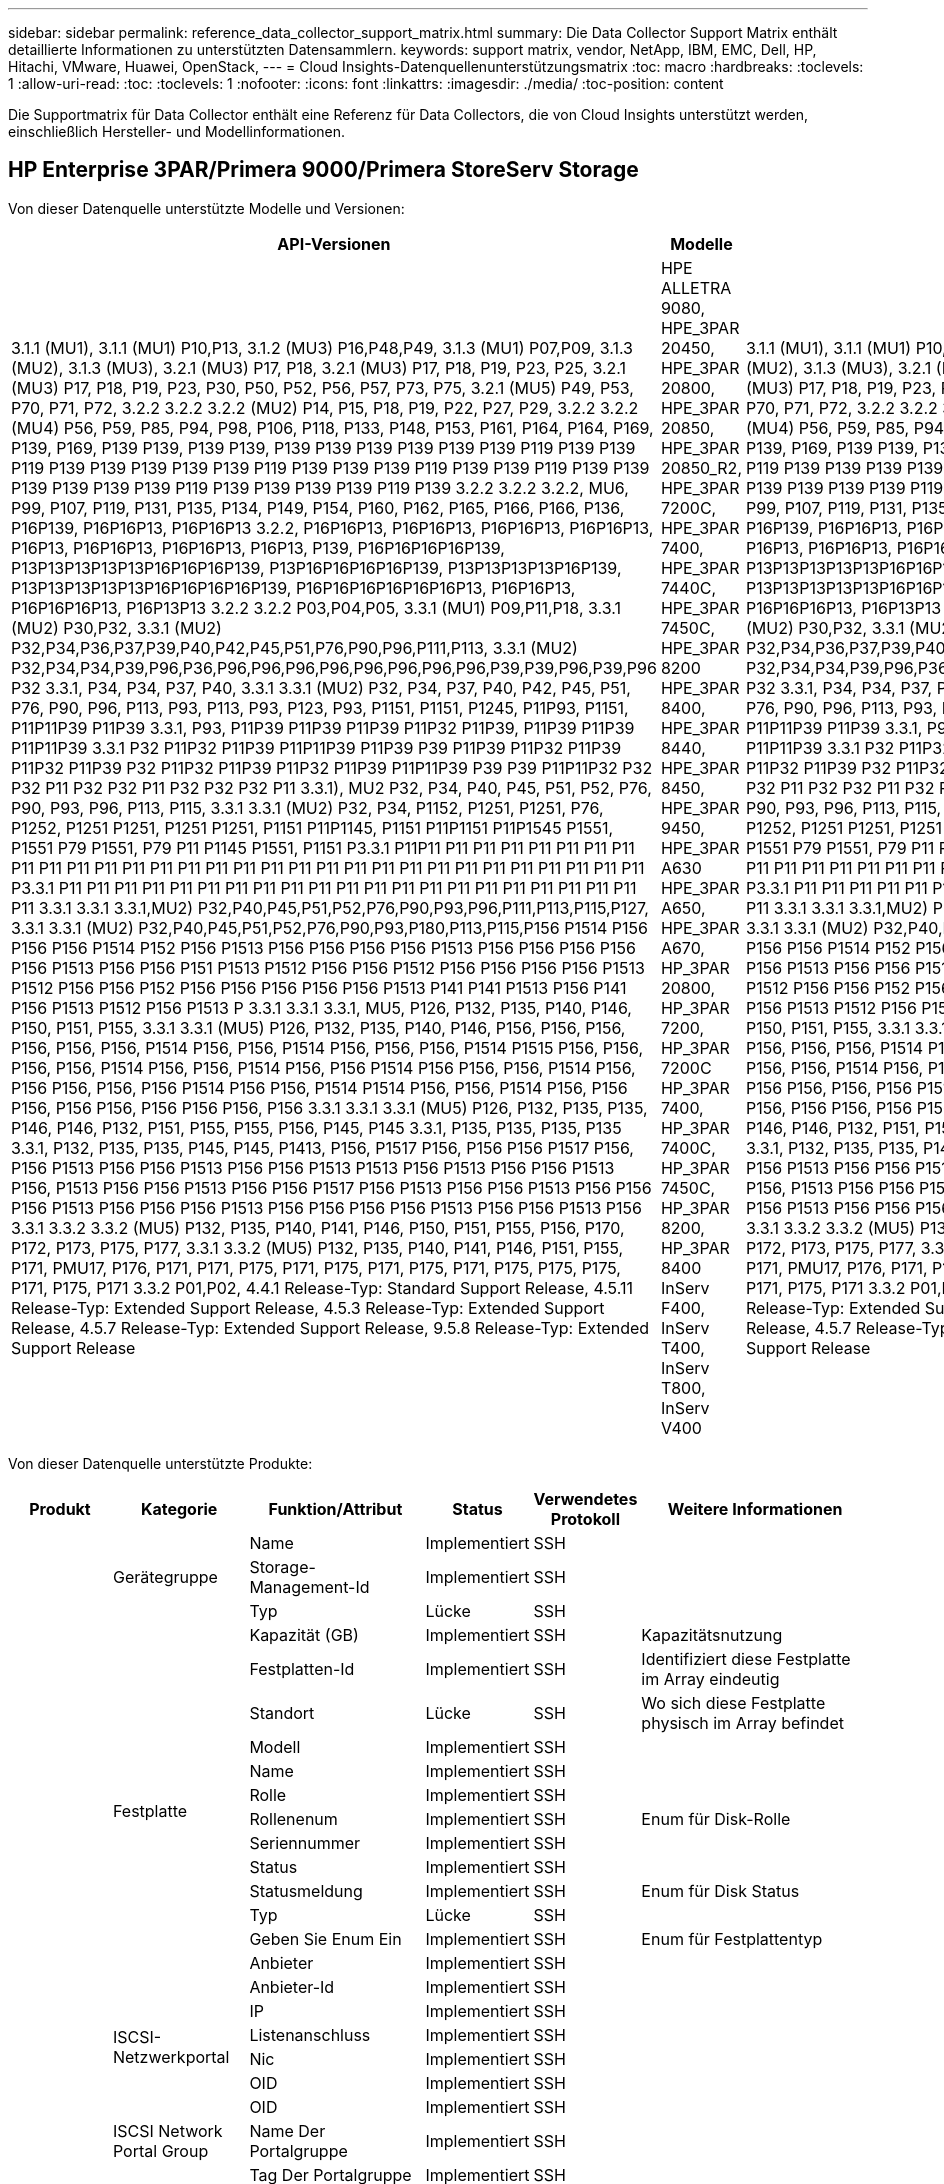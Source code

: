 ---
sidebar: sidebar 
permalink: reference_data_collector_support_matrix.html 
summary: Die Data Collector Support Matrix enthält detaillierte Informationen zu unterstützten Datensammlern. 
keywords: support matrix, vendor, NetApp, IBM, EMC, Dell, HP, Hitachi, VMware, Huawei, OpenStack, 
---
= Cloud Insights-Datenquellenunterstützungsmatrix
:toc: macro
:hardbreaks:
:toclevels: 1
:allow-uri-read: 
:toc: 
:toclevels: 1
:nofooter: 
:icons: font
:linkattrs: 
:imagesdir: ./media/
:toc-position: content


[role="lead"]
Die Supportmatrix für Data Collector enthält eine Referenz für Data Collectors, die von Cloud Insights unterstützt werden, einschließlich Hersteller- und Modellinformationen.


toc::[]


== HP Enterprise 3PAR/Primera 9000/Primera StoreServ Storage

Von dieser Datenquelle unterstützte Modelle und Versionen:

|===
| API-Versionen | Modelle | Firmware-Versionen 


| 3.1.1 (MU1), 3.1.1 (MU1) P10,P13, 3.1.2 (MU3) P16,P48,P49, 3.1.3 (MU1) P07,P09, 3.1.3 (MU2), 3.1.3 (MU3), 3.2.1 (MU3) P17, P18, 3.2.1 (MU3) P17, P18, P19, P23, P25, 3.2.1 (MU3) P17, P18, P19, P23, P30, P50, P52, P56, P57, P73, P75, 3.2.1 (MU5) P49, P53, P70, P71, P72, 3.2.2 3.2.2 3.2.2 (MU2) P14, P15, P18, P19, P22, P27, P29, 3.2.2 3.2.2 (MU4) P56, P59, P85, P94, P98, P106, P118, P133, P148, P153, P161, P164, P164, P169, P139, P169, P139 P139, P139 P139, P139 P139 P139 P139 P139 P139 P119 P139 P139 P119 P139 P139 P139 P139 P139 P119 P139 P139 P139 P119 P139 P139 P119 P139 P139 P139 P139 P139 P139 P119 P139 P139 P139 P139 P119 P139 3.2.2 3.2.2 3.2.2, MU6, P99, P107, P119, P131, P135, P134, P149, P154, P160, P162, P165, P166, P166, P136, P16P139, P16P16P13, P16P16P13 3.2.2, P16P16P13, P16P16P13, P16P16P13, P16P16P13, P16P13, P16P16P13, P16P16P13, P16P13, P139, P16P16P16P16P139, P13P13P13P13P13P16P16P16P139, P13P16P16P16P16P139, P13P13P13P13P16P139, P13P13P13P13P13P16P16P16P16P139, P16P16P16P16P16P16P13, P16P16P13, P16P16P16P13, P16P13P13 3.2.2 3.2.2 P03,P04,P05, 3.3.1 (MU1) P09,P11,P18, 3.3.1 (MU2) P30,P32, 3.3.1 (MU2) P32,P34,P36,P37,P39,P40,P42,P45,P51,P76,P90,P96,P111,P113, 3.3.1 (MU2) P32,P34,P34,P39,P96,P36,P96,P96,P96,P96,P96,P96,P96,P96,P39,P39,P96,P39,P96 P32 3.3.1, P34, P34, P37, P40, 3.3.1 3.3.1 (MU2) P32, P34, P37, P40, P42, P45, P51, P76, P90, P96, P113, P93, P113, P93, P123, P93, P1151, P1151, P1245, P11P93, P1151, P11P11P39 P11P39 3.3.1, P93, P11P39 P11P39 P11P39 P11P32 P11P39, P11P39 P11P39 P11P11P39 3.3.1 P32 P11P32 P11P39 P11P11P39 P11P39 P39 P11P39 P11P32 P11P39 P11P32 P11P39 P32 P11P32 P11P39 P11P32 P11P39 P11P11P39 P39 P39 P11P11P32 P32 P32 P11 P32 P32 P11 P32 P32 P32 P11 3.3.1), MU2 P32, P34, P40, P45, P51, P52, P76, P90, P93, P96, P113, P115, 3.3.1 3.3.1 (MU2) P32, P34, P1152, P1251, P1251, P76, P1252, P1251 P1251, P1251 P1251, P1151 P11P1145, P1151 P11P1151 P11P1545 P1551, P1551 P79 P1551, P79 P11 P1145 P1551, P1151 P3.3.1 P11P11 P11 P11 P11 P11 P11 P11 P11 P11 P11 P11 P11 P11 P11 P11 P11 P11 P11 P11 P11 P11 P11 P11 P11 P11 P11 P11 P11 P11 P11 P11 P3.3.1 P11 P11 P11 P11 P11 P11 P11 P11 P11 P11 P11 P11 P11 P11 P11 P11 P11 P11 P11 P11 P11 P11 3.3.1 3.3.1 3.3.1,MU2) P32,P40,P45,P51,P52,P76,P90,P93,P96,P111,P113,P115,P127, 3.3.1 3.3.1 (MU2) P32,P40,P45,P51,P52,P76,P90,P93,P180,P113,P115,P156 P1514 P156 P156 P156 P1514 P152 P156 P1513 P156 P156 P156 P156 P1513 P156 P156 P156 P156 P156 P1513 P156 P156 P151 P1513 P1512 P156 P156 P1512 P156 P156 P156 P156 P1513 P1512 P156 P156 P152 P156 P156 P156 P156 P156 P1513 P141 P141 P1513 P156 P141 P156 P1513 P1512 P156 P1513 P 3.3.1 3.3.1 3.3.1, MU5, P126, P132, P135, P140, P146, P150, P151, P155, 3.3.1 3.3.1 (MU5) P126, P132, P135, P140, P146, P156, P156, P156, P156, P156, P156, P1514 P156, P156, P1514 P156, P156, P156, P1514 P1515 P156, P156, P156, P156, P1514 P156, P156, P1514 P156, P156 P1514 P156 P156, P156, P1514 P156, P156 P156, P156, P156 P1514 P156 P156, P1514 P1514 P156, P156, P1514 P156, P156 P156, P156 P156, P156 P156 P156, P156 3.3.1 3.3.1 3.3.1 (MU5) P126, P132, P135, P135, P146, P146, P132, P151, P155, P155, P156, P145, P145 3.3.1, P135, P135, P135, P135 3.3.1, P132, P135, P135, P145, P145, P1413, P156, P1517 P156, P156 P156 P1517 P156, P156 P1513 P156 P156 P1513 P156 P156 P1513 P1513 P156 P1513 P156 P156 P1513 P156, P1513 P156 P156 P1513 P156 P156 P1517 P156 P1513 P156 P156 P1513 P156 P156 P156 P1513 P156 P156 P156 P1513 P156 P156 P156 P156 P1513 P156 P156 P1513 P156 3.3.1 3.3.2 3.3.2 (MU5) P132, P135, P140, P141, P146, P150, P151, P155, P156, P170, P172, P173, P175, P177, 3.3.1 3.3.2 (MU5) P132, P135, P140, P141, P146, P151, P155, P171, PMU17, P176, P171, P171, P175, P171, P175, P171, P175, P171, P175, P175, P175, P171, P175, P171 3.3.2 P01,P02, 4.4.1 Release-Typ: Standard Support Release, 4.5.11 Release-Typ: Extended Support Release, 4.5.3 Release-Typ: Extended Support Release, 4.5.7 Release-Typ: Extended Support Release, 9.5.8 Release-Typ: Extended Support Release | HPE ALLETRA 9080, HPE_3PAR 20450, HPE_3PAR 20800, HPE_3PAR 20850, HPE_3PAR 20850_R2, HPE_3PAR 7200C, HPE_3PAR 7400, HPE_3PAR 7440C, HPE_3PAR 7450C, HPE_3PAR 8200 HPE_3PAR 8400, HPE_3PAR 8440, HPE_3PAR 8450, HPE_3PAR 9450, HPE_3PAR A630 HPE_3PAR A650, HPE_3PAR A670, HP_3PAR 20800, HP_3PAR 7200, HP_3PAR 7200C HP_3PAR 7400, HP_3PAR 7400C, HP_3PAR 7450C, HP_3PAR 8200, HP_3PAR 8400 InServ F400, InServ T400, InServ T800, InServ V400 | 3.1.1 (MU1), 3.1.1 (MU1) P10,P13, 3.1.2 (MU3) P16,P48,P49, 3.1.3 (MU1) P07,P09, 3.1.3 (MU2), 3.1.3 (MU3), 3.2.1 (MU3) P17, P18, 3.2.1 (MU3) P17, P18, P19, P23, P25, 3.2.1 (MU3) P17, P18, P19, P23, P30, P50, P52, P56, P57, P73, P75, 3.2.1 (MU5) P49, P53, P70, P71, P72, 3.2.2 3.2.2 3.2.2 (MU2) P14, P15, P18, P19, P22, P27, P29, 3.2.2 3.2.2 (MU4) P56, P59, P85, P94, P98, P106, P118, P133, P148, P153, P161, P164, P164, P169, P139, P169, P139 P139, P139 P139, P139 P139 P139 P139 P139 P139 P119 P139 P139 P119 P139 P139 P139 P139 P139 P119 P139 P139 P139 P119 P139 P139 P119 P139 P139 P139 P139 P139 P139 P119 P139 P139 P139 P139 P119 P139 3.2.2 3.2.2 3.2.2, MU6, P99, P107, P119, P131, P135, P134, P149, P154, P160, P162, P165, P166, P166, P136, P16P139, P16P16P13, P16P16P13 3.2.2, P16P16P13, P16P16P13, P16P16P13, P16P16P13, P16P13, P16P16P13, P16P16P13, P16P13, P139, P16P16P16P16P139, P13P13P13P13P13P16P16P16P139, P13P16P16P16P16P139, P13P13P13P13P16P139, P13P13P13P13P13P16P16P16P16P139, P16P16P16P16P16P16P13, P16P16P13, P16P16P16P13, P16P13P13 3.2.2 3.2.2 P03,P04,P05, 3.3.1 (MU1) P09,P11,P18, 3.3.1 (MU2) P30,P32, 3.3.1 (MU2) P32,P34,P36,P37,P39,P40,P42,P45,P51,P76,P90,P96,P111,P113, 3.3.1 (MU2) P32,P34,P34,P39,P96,P36,P96,P96,P96,P96,P96,P96,P96,P96,P39,P39,P96,P39,P96 P32 3.3.1, P34, P34, P37, P40, 3.3.1 3.3.1 (MU2) P32, P34, P37, P40, P42, P45, P51, P76, P90, P96, P113, P93, P113, P93, P123, P93, P1151, P1151, P1245, P11P93, P1151, P11P11P39 P11P39 3.3.1, P93, P11P39 P11P39 P11P39 P11P32 P11P39, P11P39 P11P39 P11P11P39 3.3.1 P32 P11P32 P11P39 P11P11P39 P11P39 P39 P11P39 P11P32 P11P39 P11P32 P11P39 P32 P11P32 P11P39 P11P32 P11P39 P11P11P39 P39 P39 P11P11P32 P32 P32 P11 P32 P32 P11 P32 P32 P32 P11 3.3.1), MU2 P32, P34, P40, P45, P51, P52, P76, P90, P93, P96, P113, P115, 3.3.1 3.3.1 (MU2) P32, P34, P1152, P1251, P1251, P76, P1252, P1251 P1251, P1251 P1251, P1151 P11P1145, P1151 P11P1151 P11P1545 P1551, P1551 P79 P1551, P79 P11 P1145 P1551, P1151 P3.3.1 P11P11 P11 P11 P11 P11 P11 P11 P11 P11 P11 P11 P11 P11 P11 P11 P11 P11 P11 P11 P11 P11 P11 P11 P11 P11 P11 P11 P11 P11 P11 P11 P3.3.1 P11 P11 P11 P11 P11 P11 P11 P11 P11 P11 P11 P11 P11 P11 P11 P11 P11 P11 P11 P11 P11 P11 3.3.1 3.3.1 3.3.1,MU2) P32,P40,P45,P51,P52,P76,P90,P93,P96,P111,P113,P115,P127, 3.3.1 3.3.1 (MU2) P32,P40,P45,P51,P52,P76,P90,P93,P180,P113,P115,P156 P1514 P156 P156 P156 P1514 P152 P156 P1513 P156 P156 P156 P156 P1513 P156 P156 P156 P156 P156 P1513 P156 P156 P151 P1513 P1512 P156 P156 P1512 P156 P156 P156 P156 P1513 P1512 P156 P156 P152 P156 P156 P156 P156 P156 P1513 P141 P141 P1513 P156 P141 P156 P1513 P1512 P156 P1513 P 3.3.1 3.3.1 3.3.1, MU5, P126, P132, P135, P140, P146, P150, P151, P155, 3.3.1 3.3.1 (MU5) P126, P132, P135, P140, P146, P156, P156, P156, P156, P156, P156, P1514 P156, P156, P1514 P156, P156, P156, P1514 P1515 P156, P156, P156, P156, P1514 P156, P156, P1514 P156, P156 P1514 P156 P156, P156, P1514 P156, P156 P156, P156, P156 P1514 P156 P156, P1514 P1514 P156, P156, P1514 P156, P156 P156, P156 P156, P156 P156 P156, P156 3.3.1 3.3.1 3.3.1 (MU5) P126, P132, P135, P135, P146, P146, P132, P151, P155, P155, P156, P145, P145 3.3.1, P135, P135, P135, P135 3.3.1, P132, P135, P135, P145, P145, P1413, P156, P1517 P156, P156 P156 P1517 P156, P156 P1513 P156 P156 P1513 P156 P156 P1513 P1513 P156 P1513 P156 P156 P1513 P156, P1513 P156 P156 P1513 P156 P156 P1517 P156 P1513 P156 P156 P1513 P156 P156 P156 P1513 P156 P156 P156 P1513 P156 P156 P156 P156 P1513 P156 P156 P1513 P156 3.3.1 3.3.2 3.3.2 (MU5) P132, P135, P140, P141, P146, P150, P151, P155, P156, P170, P172, P173, P175, P177, 3.3.1 3.3.2 (MU5) P132, P135, P140, P141, P146, P151, P155, P171, PMU17, P176, P171, P171, P175, P171, P175, P171, P175, P171, P175, P175, P175, P171, P175, P171 3.3.2 P01,P02, 4.4.1 Release-Typ: Standard Support Release, 4.5.11 Release-Typ: Extended Support Release, 4.5.3 Release-Typ: Extended Support Release, 4.5.7 Release-Typ: Extended Support Release, 9.5.8 Release-Typ: Extended Support Release 
|===
Von dieser Datenquelle unterstützte Produkte:

|===
| Produkt | Kategorie | Funktion/Attribut | Status | Verwendetes Protokoll | Weitere Informationen 


.117+| grundlage .3+| Gerätegruppe | Name | Implementiert | SSH |  


| Storage-Management-Id | Implementiert | SSH |  


| Typ | Lücke | SSH |  


.14+| Festplatte | Kapazität (GB) | Implementiert | SSH | Kapazitätsnutzung 


| Festplatten-Id | Implementiert | SSH | Identifiziert diese Festplatte im Array eindeutig 


| Standort | Lücke | SSH | Wo sich diese Festplatte physisch im Array befindet 


| Modell | Implementiert | SSH |  


| Name | Implementiert | SSH |  


| Rolle | Implementiert | SSH |  


| Rollenenum | Implementiert | SSH | Enum für Disk-Rolle 


| Seriennummer | Implementiert | SSH |  


| Status | Implementiert | SSH |  


| Statusmeldung | Implementiert | SSH | Enum für Disk Status 


| Typ | Lücke | SSH |  


| Geben Sie Enum Ein | Implementiert | SSH | Enum für Festplattentyp 


| Anbieter | Implementiert | SSH |  


| Anbieter-Id | Implementiert | SSH |  


.4+| ISCSI-Netzwerkportal | IP | Implementiert | SSH |  


| Listenanschluss | Implementiert | SSH |  


| Nic | Implementiert | SSH |  


| OID | Implementiert | SSH |  


.3+| ISCSI Network Portal Group | OID | Implementiert | SSH |  


| Name Der Portalgruppe | Implementiert | SSH |  


| Tag Der Portalgruppe | Implementiert | SSH |  


.3+| ISCSI-Node | Node-Name | Implementiert | SSH |  


| OID | Implementiert | SSH |  


| Typ | Lücke | SSH |  


.8+| ISCSI-Sitzung | OID | Implementiert | SSH |  


| Initiator-OID | Implementiert | SSH |  


| OID der Portalgruppe | Implementiert | SSH |  


| Id Der Zielsitzung | Implementiert | SSH |  


| Anzahl Der Verbindungen | Implementiert | SSH |  


| Max. Verbindungen | Implementiert | SSH |  


| Initiator-Ips | Implementiert | SSH |  


| Sicherheit | Implementiert | SSH |  


.5+| Info | Api-Name | Implementiert | SSH |  


| Api-Version | Implementiert | SSH |  


| Name der Datenquelle | Implementiert | SSH | Info 


| Datum | Implementiert | SSH |  


| Ersteller-ID | Implementiert | SSH |  


.12+| Storage | IP anzeigen | Implementiert | SSH |  


| Fehlerhafte Bruttokapazität | Implementiert | SSH | RAW capapCity of failed Disks (Summe aller ausgefallenen Festplatten) 


| Familie | Implementiert | SSH | Die Speicherfamilie kann CLARiiON, Symmetrix und et al sein 


| IP | Implementiert | SSH |  


| Hersteller | Implementiert | SSH |  


| Microcode-Version | Implementiert | SSH |  


| Modell | Implementiert | SSH |  


| Name | Implementiert | SSH |  


| Gesamtbruttokapazität | Implementiert | SSH | Gesamte Rohkapazität (Summe aller Festplatten im Array) 


| Seriennummer | Implementiert | SSH |  


| Freie Rohkapazität | Implementiert | SSH | RAW capapCity of Spare Disks (Summe aller freien Festplatten) 


| Einheitliche | Implementiert | SSH | Handelt es sich um ein Gerät zur Storage-Virtualisierung? 


.8+| Storage-Node | Speichergröße | Lücke | SSH | Gerätespeicher in MB 


| Modell | Implementiert | SSH |  


| Name | Implementiert | SSH |  


| Prozessoranzahl | Implementiert | SSH | Geräte-CPU 


| Bundesland | Implementiert | SSH | Kostenloser Text, der den Gerätestatus beschreibt 


| UUID | Implementiert | SSH |  


| Zeit | Implementiert | SSH | Zeit in Millisekunden 


| Version | Implementiert | SSH | Softwareversion 


.24+| Storage-Pool | Automatisiertes Tiering | Implementiert | SSH | Gibt an, ob dieser storagepool an Auto-Tiering mit anderen Pools beteiligt ist 


| Komprimierung Aktiviert | Implementiert | SSH | Ist die Komprimierung für den Speicherpool aktiviert 


| Einsparungen Durch Komprimierung | Implementiert | SSH | Verhältnis der Komprimierungseinsparungen in Prozent 


| Zugewiesener Speicherplatz | Lücke | SSH | Zugewiesene Kapazität für Daten 


| Genutzte Kapazität Von Daten | Implementiert | SSH |  


| Deduplizierung Aktiviert | Implementiert | SSH | Wird die Deduplizierung im Storage Pool aktiviert 


| Einsparungen Durch Deduplizierung | Implementiert | SSH | Verhältnis der prozentualen Einsparungen durch Deduplizierung 


| In Dwh-Kapazität Einbeziehen | Implementiert | SSH | Ein Weg von ACQ zu cotnrol, die Stroage Pools sind interessant in DWH Kapazität 


| Name | Implementiert | SSH |  


| Anderen Zugewiesenen Kapazitäten | Lücke | SSH | Andere Kapazität (nicht Daten und kein Snapshot) zugewiesen 


| Sonstige NutzungKapazität (MB) | Implementiert | SSH | Beliebige Kapazität außer Daten und Snapshots 


| Kapazität der physischen Festplatte (MB) | Implementiert | SSH | Wird als Rohkapazität für den Storage-Pool verwendet 


| Raid-Gruppe | Implementiert | SSH | Zeigt an, ob es sich bei diesem StoragePool um eine RAID-Gruppe handelt 


| Verhältnis „Rohkapazität“ zu „nutzbar“ | Implementiert | SSH | Verhältnis zur Konvertierung von nutzbarer Kapazität zur Rohkapazität 


| Redundanz | Implementiert | SSH | Redundanzebene 


| Zugewiesene Kapazität Am Snapshot | Lücke | SSH | Zugewiesene Kapazität von Snapshots in MB 


| Verwendete Snapshot-Kapazität | Implementiert | SSH |  


| Speicherpool-Id | Implementiert | SSH |  


| Thin Provisioning Wird Unterstützt | Implementiert | SSH | Ob dieses interne Volume Thin Provisioning für die Volume-Ebene zusätzlich unterstützt 


| Insgesamt Zugewiesene Kapazität | Implementiert | SSH |  


| Insgesamt Genutzte Kapazität | Implementiert | SSH | Gesamtkapazität in MB 


| Typ | Lücke | SSH |  


| Anbieterebene | Implementiert | SSH | Anbieterspezifischer Tier-Name 


| Einheitliche | Implementiert | SSH | Handelt es sich um ein Gerät zur Storage-Virtualisierung? 


.7+| Storage-Synchronisierung | Modus | Implementiert | SSH |  


| Modus Enum | Implementiert | SSH |  


| Quell-Volume | Implementiert | SSH |  


| Bundesland | Implementiert | SSH | Kostenloser Text, der den Gerätestatus beschreibt 


| Staatsummen | Implementiert | SSH |  


| Ziel-Volume | Implementiert | SSH |  


| Technologie | Implementiert | SSH | Technologie, die Storage-Effizienz verändert 


.12+| Datenmenge | Richtlinienbezeichner der automatischen Ebene | Implementiert | SSH | Dynamische Tier-Richtlinienkennung 


| Automatisiertes Tiering | Implementiert | SSH | Gibt an, ob dieser storagepool an Auto-Tiering mit anderen Pools beteiligt ist 


| Kapazität | Implementiert | SSH | Verwendete Kapazität des Snapshot in MB 


| Name | Implementiert | SSH |  


| Gesamtbruttokapazität | Implementiert | SSH | Gesamte Rohkapazität (Summe aller Festplatten im Array) 


| Redundanz | Implementiert | SSH | Redundanzebene 


| Speicherpool-Id | Implementiert | SSH |  


| Thin Provisioning | Implementiert | SSH |  


| Typ | Lücke | SSH |  


| UUID | Implementiert | SSH |  


| Genutzte Kapazität | Implementiert | SSH |  


| Einheitliche | Implementiert | SSH | Handelt es sich um ein Gerät zur Storage-Virtualisierung? 


.4+| Volume-Zuordnung | LUN | Implementiert | SSH | Der Name der Backend-lun 


| Protokoll-Controller | Implementiert | SSH |  


| Storage-Port | Implementiert | SSH |  


| Typ | Lücke | SSH |  


.4+| Volume-Maske | Initiator | Implementiert | SSH |  


| Protokoll-Controller | Implementiert | SSH |  


| Storage-Port | Implementiert | SSH |  


| Typ | Lücke | SSH |  


.2+| Volumenreferenz | Name | Implementiert | SSH |  


| Storage-Ip | Implementiert | SSH |  


.4+| WWN-Alias | Host-Aliase | Implementiert | SSH |  


| Objekttyp | Implementiert | SSH |  


| Quelle | Implementiert | SSH |  


| WWN | Implementiert | SSH |  


.74+| Performance .6+| Festplatte | IOPS Lesen | Implementiert | SMI-S | Anzahl der Lese-IOPS auf der Festplatte 


| IOPS insgesamt | Implementiert | SMI-S |  


| IOPS Schreiben | Implementiert | SMI-S |  


| Durchsatz Beim Lesen | Implementiert | SMI-S |  


| Gesamtdurchsatz | Implementiert | SMI-S | Durchschnittliche Gesamtrate der Festplatte (Lese- und Schreibvorgänge auf allen Festplatten) in MB/s 


| Durchsatz Schreiben | Implementiert | SMI-S |  


.19+| Storage | Cache-Trefferverhältnis Lesen | Implementiert | SMI-S |  


| Cache-Trefferverhältnis Insgesamt | Implementiert | SMI-S |  


| Cache-Trefferverhältnis Schreiben | Implementiert | SMI-S |  


| Fehlerhafte Bruttokapazität | Implementiert | SMI-S |  


| Bruttokapazität | Implementiert | SMI-S |  


| Freie Rohkapazität | Implementiert | SMI-S | RAW capapCity of Spare Disks (Summe aller freien Festplatten) 


| Storage Pools: Kapazität | Implementiert | SMI-S |  


| IOPS Sonstiges | Implementiert | SMI-S |  


| IOPS Lesen | Implementiert | SMI-S | Anzahl der Lese-IOPS auf der Festplatte 


| IOPS insgesamt | Implementiert | SMI-S |  


| IOPS Schreiben | Implementiert | SMI-S |  


| Latenzleseszeit | Implementiert | SMI-S |  


| Latenz Insgesamt | Implementiert | SMI-S |  


| Latenz – Schreiben | Implementiert | SMI-S |  


| Teilweise Blockielles Verhältnis | Implementiert | SMI-S |  


| Durchsatz Beim Lesen | Implementiert | SMI-S |  


| Gesamtdurchsatz | Implementiert | SMI-S | Durchschnittliche Gesamtrate der Festplatte (Lese- und Schreibvorgänge auf allen Festplatten) in MB/s 


| Durchsatz Schreiben | Implementiert | SMI-S |  


| „Ausstehend“ | Implementiert | SMI-S | Insgesamt ausstehend 


.11+| Storage-Node | Cache-Trefferverhältnis Insgesamt | Implementiert | SMI-S |  


| IOPS Lesen | Implementiert | SMI-S | Anzahl der Lese-IOPS auf der Festplatte 


| IOPS insgesamt | Implementiert | SMI-S |  


| IOPS Schreiben | Implementiert | SMI-S |  


| Latenzleseszeit | Implementiert | SMI-S |  


| Latenz Insgesamt | Implementiert | SMI-S |  


| Latenz – Schreiben | Implementiert | SMI-S |  


| Durchsatz Beim Lesen | Implementiert | SMI-S |  


| Gesamtdurchsatz | Implementiert | SMI-S | Durchschnittliche Gesamtrate der Festplatte (Lese- und Schreibvorgänge auf allen Festplatten) in MB/s 


| Durchsatz Schreiben | Implementiert | SMI-S |  


| Auslastung Insgesamt | Implementiert | SMI-S |  


.19+| Storage Pool Festplatte | Bereitgestellte Kapazität | Implementiert | SMI-S |  


| Bruttokapazität | Implementiert | SMI-S |  


| Gesamtkapazität | Implementiert | SMI-S |  


| Genutzte Kapazität | Implementiert | SMI-S |  


| Kapazitätsverhältnis Zu Hoch Festsetzen | Implementiert | SMI-S | Als Zeitreihe gemeldet 


| Verhältnis Der Verwendeten Kapazität | Implementiert | SMI-S |  


| Gesamtkapazität Daten | Implementiert | SMI-S |  


| Genutzte Kapazität Von Daten | Implementiert | SMI-S |  


| IOPS Lesen | Implementiert | SMI-S | Anzahl der Lese-IOPS auf der Festplatte 


| IOPS insgesamt | Implementiert | SMI-S |  


| IOPS Schreiben | Implementiert | SMI-S |  


| Sonstige Gesamtkapazität | Implementiert | SMI-S |  


| Andere Genutzte Kapazität | Implementiert | SMI-S |  


| Reservierte Snapshot-Kapazität | Implementiert | SMI-S |  


| Verwendete Snapshot-Kapazität | Implementiert | SMI-S |  


| Kapazitätsverhältnis Der Verwendeten Snapshot-Technologie | Implementiert | SMI-S | Als Zeitreihe gemeldet 


| Durchsatz Beim Lesen | Implementiert | SMI-S |  


| Gesamtdurchsatz | Implementiert | SMI-S | Durchschnittliche Gesamtrate der Festplatte (Lese- und Schreibvorgänge auf allen Festplatten) in MB/s 


| Durchsatz Schreiben | Implementiert | SMI-S |  


.19+| Datenmenge | Cache-Trefferverhältnis Lesen | Implementiert | SMI-S |  


| Cache-Trefferverhältnis Insgesamt | Implementiert | SMI-S |  


| Cache-Trefferverhältnis Schreiben | Implementiert | SMI-S |  


| Bruttokapazität | Implementiert | SMI-S |  


| Gesamtkapazität | Implementiert | SMI-S |  


| Genutzte Kapazität | Implementiert | SMI-S |  


| Verhältnis Der Verwendeten Kapazität | Implementiert | SMI-S |  


| KapazitätRatio geschrieben | Implementiert | SMI-S |  


| IOPS Lesen | Implementiert | SMI-S | Anzahl der Lese-IOPS auf der Festplatte 


| IOPS insgesamt | Implementiert | SMI-S |  


| IOPS Schreiben | Implementiert | SMI-S |  


| Latenzleseszeit | Implementiert | SMI-S |  


| Latenz Insgesamt | Implementiert | SMI-S |  


| Latenz – Schreiben | Implementiert | SMI-S |  


| Teilweise Blockielles Verhältnis | Implementiert | SMI-S |  


| Durchsatz Beim Lesen | Implementiert | SMI-S |  


| Gesamtdurchsatz | Implementiert | SMI-S | Durchschnittliche Gesamtrate der Festplatte (Lese- und Schreibvorgänge auf allen Festplatten) in MB/s 


| Durchsatz Schreiben | Implementiert | SMI-S |  


| „Ausstehend“ | Implementiert | SMI-S | Insgesamt ausstehend 
|===
Von dieser Datenquelle verwendete Management-APIs:

|===
| API | Verwendetes Protokoll | Verwendetes Transportschicht-Protokoll | Eingehende Ports verwendet | Verwendete ausgehende Ports | Unterstützt Authentifizierung | Erfordert nur die „Schreibgeschützt“-Anmeldedaten | Unterstützung Von Verschlüsselung | Firewall-freundlich (statische Ports) 


| 3PAR SMI-S | SMI-S | HTTP/HTTPS | 5988/5989 |  | Richtig | Richtig | Richtig | Richtig 


| 3PAR-CLI | SSH | SSH | 22 |  | Richtig | Falsch | Richtig | Richtig 
|===
<<top,Zurück nach oben>>



== AMAZON AWS EC2 (HTTPS)

Von dieser Datenquelle unterstützte Modelle und Versionen:

|===
| API-Versionen | Modelle | Firmware-Versionen 


| 1 2014-10-01 | Unbekannt | Unbekannt 
|===
Von dieser Datenquelle unterstützte Produkte:

|===
| Produkt | Kategorie | Funktion/Attribut | Status | Verwendetes Protokoll | Weitere Informationen 


.56+| grundlage .7+| Datastore | Kapazität | Implementiert | HTTPS | Verwendete Kapazität des Snapshot in MB 


| MOID | Implementiert | HTTPS |  


| Name | Implementiert | HTTPS |  


| OID | Implementiert | HTTPS |  


| Bereitgestellte Kapazität | Implementiert | HTTPS |  


| Virtual Center-Ip | Implementiert | HTTPS |  


| Abonnement-ID | Implementiert | HTTPS |  


.6+| Server | Cluster | Implementiert | HTTPS | Cluster-Name 


| Rechenzentrums/Standortname | Implementiert | HTTPS |  


| Host-OID | Implementiert | HTTPS |  


| MOID | Implementiert | HTTPS |  


| OID | Implementiert | HTTPS |  


| Virtual Center-Ip | Implementiert | HTTPS |  


.8+| Virtuelles Laufwerk | Kapazität | Implementiert | HTTPS | Verwendete Kapazität des Snapshot in MB 


| Datenspeicher-OID | Implementiert | HTTPS |  


| Kostenpflichtig | Implementiert | HTTPS |  


| Name | Implementiert | HTTPS |  


| OID | Implementiert | HTTPS |  


| Typ | Lücke | HTTPS |  


| Ist Snapshot | Implementiert | HTTPS |  


| Abonnement-ID | Implementiert | HTTPS |  


.20+| Virtual Machine | Dns-Name | Implementiert | HTTPS |  


| Gaststaat | Implementiert | HTTPS |  


| Datenspeicher-OID | Implementiert | HTTPS |  


| Host-OID | Implementiert | HTTPS |  


| IPS | Implementiert | HTTPS |  


| MOID | Implementiert | HTTPS |  


| Speicher | Implementiert | HTTPS |  


| Name | Implementiert | HTTPS |  


| OID | Implementiert | HTTPS |  


| BETRIEBSSYSTEM | Implementiert | HTTPS |  


| Stromzustand | Implementiert | HTTPS |  


| Zeit Für Statusänderungen | Implementiert | HTTPS |  


| Prozessoren | Implementiert | HTTPS |  


| Bereitgestellte Kapazität | Implementiert | HTTPS |  


| Instanztyp | Implementiert | HTTPS |  


| Einführungszeit | Implementiert | HTTPS |  


| Lebenszyklus | Implementiert | HTTPS |  


| Öffentliche IPS | Implementiert | HTTPS |  


| Sicherheitsgruppen | Implementiert | HTTPS |  


| Abonnement-ID | Implementiert | HTTPS |  


.3+| VirtualMachine Disk | OID | Implementiert | HTTPS |  


| VirtualisierungsDisk OID | Implementiert | HTTPS |  


| OID der Virtual Machine | Implementiert | HTTPS |  


.5+| Host | Host-Betriebssystem | Implementiert | HTTPS |  


| IPS | Implementiert | HTTPS |  


| Hersteller | Implementiert | HTTPS |  


| Name | Implementiert | HTTPS |  


| OID | Implementiert | HTTPS |  


.7+| Info | Api-Beschreibung | Implementiert | HTTPS |  


| Api-Name | Implementiert | HTTPS |  


| Api-Version | Implementiert | HTTPS |  


| Name der Datenquelle | Implementiert | HTTPS | Info 


| Datum | Implementiert | HTTPS |  


| Ersteller-ID | Implementiert | HTTPS |  


| Erstellschlüssel | Implementiert | HTTPS |  


.30+| Performance .3+| Datastore | Bereitgestellte Kapazität | Implementiert | HTTPS |  


| Gesamtkapazität | Implementiert | HTTPS |  


| Kapazitätsverhältnis Zu Hoch Festsetzen | Implementiert | HTTPS | Als Zeitreihe gemeldet 


.10+| Virtuelles Laufwerk | Gesamtkapazität | Implementiert | HTTPS |  


| IOPS Lesen | Implementiert | HTTPS | Anzahl der Lese-IOPS auf der Festplatte 


| IOPS insgesamt | Implementiert | HTTPS |  


| IOPS Schreiben | Implementiert | HTTPS |  


| Latenzleseszeit | Implementiert | HTTPS |  


| Latenz Insgesamt | Implementiert | HTTPS |  


| Latenz – Schreiben | Implementiert | HTTPS |  


| Durchsatz Beim Lesen | Implementiert | HTTPS |  


| Gesamtdurchsatz | Implementiert | HTTPS | Durchschnittliche Gesamtrate der Festplatte (Lese- und Schreibvorgänge auf allen Festplatten) in MB/s 


| Durchsatz Schreiben | Implementiert | HTTPS |  


.17+| vm | Gesamtkapazität | Implementiert | HTTPS |  


| Genutzte Kapazität | Implementiert | HTTPS |  


| Verhältnis Der Verwendeten Kapazität | Implementiert | HTTPS |  


| Gesamtzahl der CPU-Auslastung | Implementiert | HTTPS |  


| IOPS Lesen | Implementiert | HTTPS | Anzahl der Lese-IOPS auf der Festplatte 


| DiskIops.total | Implementiert | HTTPS |  


| Festplatten-IOPS Schreiben | Implementiert | HTTPS |  


| Latenzleseszeit | Implementiert | HTTPS |  


| Latenz Insgesamt | Implementiert | HTTPS |  


| Latenz – Schreiben | Implementiert | HTTPS |  


| Festplattendurchsatz | Implementiert | HTTPS |  


| Durchsatz Beim Lesen | Implementiert | HTTPS | Gesamtauslesen des Festplattendurchsatzes 


| Festplattendurchsatz Schreiben | Implementiert | HTTPS |  


| IP-Durchsatz Lesen | Implementiert | HTTPS |  


| Gesamtdurchsatz | Implementiert | HTTPS | IP-Durchsatz insgesamt 


| IpThrughput.write | Implementiert | HTTPS |  


| Gesamte Speicherauslastung | Implementiert | HTTPS |  
|===
Von dieser Datenquelle verwendete Management-APIs:

|===
| API | Verwendetes Protokoll | Verwendetes Transportschicht-Protokoll | Eingehende Ports verwendet | Verwendete ausgehende Ports | Unterstützt Authentifizierung | Erfordert nur die „Schreibgeschützt“-Anmeldedaten | Unterstützung Von Verschlüsselung | Firewall-freundlich (statische Ports) 


| EC2 API | HTTPS | HTTPS | 443 |  | Richtig | Richtig | Richtig | Richtig 
|===
<<top,Zurück nach oben>>



== Amazon AWS S3 als Storage

Von dieser Datenquelle unterstützte Modelle und Versionen:

|===
| API-Versionen | Modelle | Firmware-Versionen 


| 1 2010-08-01 | S3 | 1 2010-08-01 
|===
Von dieser Datenquelle unterstützte Produkte:

|===
| Produkt | Kategorie | Funktion/Attribut | Status | Verwendetes Protokoll | Weitere Informationen 


.40+| grundlage .7+| Info | Api-Beschreibung | Implementiert | HTTPS |  


| Api-Name | Implementiert | HTTPS |  


| Api-Version | Implementiert | HTTPS |  


| Name der Datenquelle | Implementiert | HTTPS | Info 


| Datum | Implementiert | HTTPS |  


| Ersteller-ID | Implementiert | HTTPS |  


| Erstellschlüssel | Implementiert | HTTPS |  


.10+| Internes Volumen | Deduplizierung Aktiviert | Implementiert | HTTPS | Wird die Deduplizierung im Storage Pool aktiviert 


| Interne Volume-Id | Implementiert | HTTPS |  


| Name | Implementiert | HTTPS |  


| Verhältnis „Rohkapazität“ zu „nutzbar“ | Implementiert | HTTPS | Verhältnis zur Konvertierung von nutzbarer Kapazität zur Rohkapazität 


| Speicherpool-Id | Implementiert | HTTPS |  


| Thin Provisioning | Implementiert | HTTPS |  


| Thin Provisioning Wird Unterstützt | Implementiert | HTTPS | Ob dieses interne Volume Thin Provisioning für die Volume-Ebene zusätzlich unterstützt 


| Insgesamt Zugewiesene Kapazität | Implementiert | HTTPS |  


| Insgesamt Genutzte Kapazität | Implementiert | HTTPS | Gesamtkapazität in MB 


| Typ | Lücke | HTTPS |  


.3+| Qtree | Name | Implementiert | HTTPS |  


| Qtree-Id | Implementiert | HTTPS | Eindeutige id des qtree 


| Typ | Lücke | HTTPS |  


.10+| Storage | IP anzeigen | Implementiert | HTTPS |  


| Fehlerhafte Bruttokapazität | Implementiert | HTTPS | RAW capapCity of failed Disks (Summe aller ausgefallenen Festplatten) 


| Familie | Implementiert | HTTPS | Die Speicherfamilie kann CLARiiON, Symmetrix und et al sein 


| IP | Implementiert | HTTPS |  


| Hersteller | Implementiert | HTTPS |  


| Microcode-Version | Implementiert | HTTPS |  


| Modell | Implementiert | HTTPS |  


| Gesamtbruttokapazität | Implementiert | HTTPS | Gesamte Rohkapazität (Summe aller Festplatten im Array) 


| Freie Rohkapazität | Implementiert | HTTPS | RAW capapCity of Spare Disks (Summe aller freien Festplatten) 


| Einheitliche | Implementiert | HTTPS | Handelt es sich um ein Gerät zur Storage-Virtualisierung? 


.10+| Storage-Pool | In Dwh-Kapazität Einbeziehen | Implementiert | HTTPS | Ein Weg von ACQ zu cotnrol, die Stroage Pools sind interessant in DWH Kapazität 


| Name | Implementiert | HTTPS |  


| Kapazität der physischen Festplatte (MB) | Implementiert | HTTPS | Wird als Rohkapazität für den Storage-Pool verwendet 


| Raid-Gruppe | Implementiert | HTTPS | Zeigt an, ob es sich bei diesem StoragePool um eine RAID-Gruppe handelt 


| Verhältnis „Rohkapazität“ zu „nutzbar“ | Implementiert | HTTPS | Verhältnis zur Konvertierung von nutzbarer Kapazität zur Rohkapazität 


| Speicherpool-Id | Implementiert | HTTPS |  


| Thin Provisioning Wird Unterstützt | Implementiert | HTTPS | Ob dieses interne Volume Thin Provisioning für die Volume-Ebene zusätzlich unterstützt 


| Insgesamt Zugewiesene Kapazität | Implementiert | HTTPS |  


| Typ | Lücke | HTTPS |  


| Einheitliche | Implementiert | HTTPS | Handelt es sich um ein Gerät zur Storage-Virtualisierung? 


.4+| Performance .4+| Internes Volumen | Gesamtkapazität | Implementiert | HTTPS |  


| Genutzte Kapazität | Implementiert | HTTPS |  


| Verhältnis Der Verwendeten Kapazität | Implementiert | HTTPS |  


| Objekte Gesamt | Implementiert | HTTPS |  
|===
Von dieser Datenquelle verwendete Management-APIs:

|===
| API | Verwendetes Protokoll | Verwendetes Transportschicht-Protokoll | Eingehende Ports verwendet | Verwendete ausgehende Ports | Unterstützt Authentifizierung | Erfordert nur die „Schreibgeschützt“-Anmeldedaten | Unterstützung Von Verschlüsselung | Firewall-freundlich (statische Ports) 


| S3-API | HTTPS | HTTPS | 443 |  | Richtig | Richtig | Richtig | Richtig 
|===
<<top,Zurück nach oben>>



== Microsoft Azure NetApp Files

Von dieser Datenquelle unterstützte Modelle und Versionen:

|===
| API-Versionen | Modelle | Firmware-Versionen 


| 1 2019-06-01 | Azure NetApp Dateien | Unbekannt 
|===
Von dieser Datenquelle unterstützte Produkte:

|===
| Produkt | Kategorie | Funktion/Attribut | Status | Verwendetes Protokoll | Weitere Informationen 


.69+| grundlage .5+| Dateifreigabe | Ist InternalVolume | Implementiert | HTTPS | Ob die Dateifreigabe ein internes Volume (netapp Volume) oder ein qtree/Ordner innerhalb des internen Volumes darstellt 


| Ist Freigegeben | Implementiert | HTTPS | Ob diese FileShare irgendwelche Shares mit ihr verknüpft hat 


| Name | Implementiert | HTTPS |  


| Pfad | Implementiert | HTTPS | Pfad der FileShare 


| Qtree-Id | Implementiert | HTTPS | Eindeutige id des qtree 


.4+| Info | Api-Version | Implementiert | HTTPS |  


| Name der Datenquelle | Implementiert | HTTPS | Info 


| Datum | Implementiert | HTTPS |  


| Ersteller-ID | Implementiert | HTTPS |  


.18+| Internes Volumen | Zugewiesener Speicherplatz | Lücke | HTTPS | Zugewiesene Kapazität für Daten 


| Genutzte Kapazität Von Daten | Implementiert | HTTPS |  


| Deduplizierung Aktiviert | Implementiert | HTTPS | Wird die Deduplizierung im Storage Pool aktiviert 


| Interne Volume-Id | Implementiert | HTTPS |  


| Zeitpunkt Des Letzten Snapshots | Implementiert | HTTPS | Zeit des letzten Snapshots 


| Name | Implementiert | HTTPS |  


| Verhältnis „Rohkapazität“ zu „nutzbar“ | Implementiert | HTTPS | Verhältnis zur Konvertierung von nutzbarer Kapazität zur Rohkapazität 


| Anzahl Snapshots | Implementiert | HTTPS | Anzahl der Snapshots auf den internen Volumes 


| Verwendete Snapshot-Kapazität | Implementiert | HTTPS |  


| Status | Implementiert | HTTPS |  


| Speicherpool-Id | Implementiert | HTTPS |  


| Thin Provisioning | Implementiert | HTTPS |  


| Thin Provisioning Wird Unterstützt | Implementiert | HTTPS | Ob dieses interne Volume Thin Provisioning für die Volume-Ebene zusätzlich unterstützt 


| Insgesamt Zugewiesene Kapazität | Implementiert | HTTPS |  


| Insgesamt Genutzte Kapazität | Implementiert | HTTPS | Gesamtkapazität in MB 


| Genutzte Kapazität insgesamt (MB) | Implementiert | HTTPS | Platzieren Sie den Halter für die verbrauchte Kapazität wie vom Gerät gelesen 


| Typ | Lücke | HTTPS |  


| UUID | Implementiert | HTTPS |  


.6+| Qtree | Name | Implementiert | HTTPS |  


| Qtree-Id | Implementiert | HTTPS | Eindeutige id des qtree 


| Limit für Hardcacity (Quota Hardcacity Limit) | Implementiert | HTTPS | Maximale Menge an Festplattenspeicher, zulässig für das Kontingentnutzer 


| Sicherheitsstil | Implementiert | HTTPS | Sicherheitsstil des Verzeichnisses: unix, ntfs oder gemischt 


| Status | Implementiert | HTTPS |  


| Typ | Lücke | HTTPS |  


.6+| Kontingente | Limit für harte Kapazität (MB) | Implementiert | HTTPS | maximale Menge an Festplattenspeicher, zulässig für das Quota-Ziel (Hard-Limit) 


| Interne Volume-Id | Implementiert | HTTPS |  


| Qtree-Id | Implementiert | HTTPS | Eindeutige id des qtree 


| Quota-Id | Implementiert | HTTPS | Eindeutige id des Kontingents 


| Typ | Lücke | HTTPS |  


| Genutzte Kapazität | Implementiert | HTTPS |  


.3+| Share | IP-Schnittstellen | Implementiert | HTTPS | Kommagetrennte Liste von IP-Adressen, auf die diese Freigabe angezeigt wird 


| Name | Implementiert | HTTPS |  


| Protokoll | Implementiert | HTTPS | Enum für das Share-Protokoll 


.2+| Initiator Freigeben | Initiator | Implementiert | HTTPS |  


| Berechtigung | Implementiert | HTTPS | Berechtigungen für diese bestimmte Freigabe 


.11+| Storage | IP anzeigen | Implementiert | HTTPS |  


| Fehlerhafte Bruttokapazität | Implementiert | HTTPS | RAW capapCity of failed Disks (Summe aller ausgefallenen Festplatten) 


| Familie | Implementiert | HTTPS | Die Speicherfamilie kann CLARiiON, Symmetrix und et al sein 


| IP | Implementiert | HTTPS |  


| Hersteller | Implementiert | HTTPS |  


| Modell | Implementiert | HTTPS |  


| Name | Implementiert | HTTPS |  


| Gesamtbruttokapazität | Implementiert | HTTPS | Gesamte Rohkapazität (Summe aller Festplatten im Array) 


| Seriennummer | Implementiert | HTTPS |  


| Freie Rohkapazität | Implementiert | HTTPS | RAW capapCity of Spare Disks (Summe aller freien Festplatten) 


| Einheitliche | Implementiert | HTTPS | Handelt es sich um ein Gerät zur Storage-Virtualisierung? 


.14+| Storage-Pool | Zugewiesener Speicherplatz | Lücke | HTTPS | Zugewiesene Kapazität für Daten 


| Genutzte Kapazität Von Daten | Implementiert | HTTPS |  


| In Dwh-Kapazität Einbeziehen | Implementiert | HTTPS | Ein Weg von ACQ zu cotnrol, die Stroage Pools sind interessant in DWH Kapazität 


| Name | Implementiert | HTTPS |  


| Kapazität der physischen Festplatte (MB) | Implementiert | HTTPS | Wird als Rohkapazität für den Storage-Pool verwendet 


| Raid-Gruppe | Implementiert | HTTPS | Zeigt an, ob es sich bei diesem StoragePool um eine RAID-Gruppe handelt 


| Verhältnis „Rohkapazität“ zu „nutzbar“ | Implementiert | HTTPS | Verhältnis zur Konvertierung von nutzbarer Kapazität zur Rohkapazität 


| Status | Implementiert | HTTPS |  


| Speicherpool-Id | Implementiert | HTTPS |  


| Thin Provisioning Wird Unterstützt | Implementiert | HTTPS | Ob dieses interne Volume Thin Provisioning für die Volume-Ebene zusätzlich unterstützt 


| Insgesamt Zugewiesene Kapazität | Implementiert | HTTPS |  


| Insgesamt Genutzte Kapazität | Implementiert | HTTPS | Gesamtkapazität in MB 


| Typ | Lücke | HTTPS |  


| Einheitliche | Implementiert | HTTPS | Handelt es sich um ein Gerät zur Storage-Virtualisierung? 


.23+| Performance .17+| Internes Volumen | Latenz Insgesamt | Implementiert |  |  


| IOPS Lesen | Implementiert |  | Anzahl der Lese-IOPS auf der Festplatte 


| Latenzleseszeit | Implementiert |  |  


| IOPS Sonstiges | Implementiert |  |  


| IOPS Schreiben | Implementiert |  |  


| Durchsatz Beim Lesen | Implementiert |  |  


| Durchsatz Schreiben | Implementiert |  |  


| Gesamtdurchsatz | Implementiert |  | Durchschnittliche Gesamtrate der Festplatte (Lese- und Schreibvorgänge auf allen Festplatten) in MB/s 


| IOPS insgesamt | Implementiert |  |  


| Latenz – Schreiben | Implementiert |  |  


| Gesamtkapazität | Implementiert |  |  


| Genutzte Kapazität | Implementiert |  |  


| Kapazitätsverhältnis Der Verwendeten Snapshot-Technologie | Implementiert |  | Als Zeitreihe gemeldet 


| Verhältnis Der Verwendeten Kapazität | Implementiert |  |  


| Gesamtkapazität Daten | Implementiert |  |  


| Genutzte Kapazität Von Daten | Implementiert |  |  


| Verwendete Snapshot-Kapazität | Implementiert |  |  


.6+| Storage Pool Festplatte | IOPS Lesen | Implementiert |  | Anzahl der Lese-IOPS auf der Festplatte 


| IOPS insgesamt | Implementiert |  |  


| IOPS Schreiben | Implementiert |  |  


| Durchsatz Beim Lesen | Implementiert |  |  


| Gesamtdurchsatz | Implementiert |  | Durchschnittliche Gesamtrate der Festplatte (Lese- und Schreibvorgänge auf allen Festplatten) in MB/s 


| Durchsatz Schreiben | Implementiert |  |  
|===
Von dieser Datenquelle verwendete Management-APIs:

|===
| API | Verwendetes Protokoll | Verwendetes Transportschicht-Protokoll | Eingehende Ports verwendet | Verwendete ausgehende Ports | Unterstützt Authentifizierung | Erfordert nur die „Schreibgeschützt“-Anmeldedaten | Unterstützung Von Verschlüsselung | Firewall-freundlich (statische Ports) 


| Azure NetApp Files | HTTPS | HTTPS | 443 |  | Richtig | Richtig | Richtig | Richtig 
|===
<<top,Zurück nach oben>>



== Brocade Fibre Channel Switches

Von dieser Datenquelle unterstützte Modelle und Versionen:

|===
| API-Versionen | Modelle | Firmware-Versionen 


| Unbekannt | 178.0, 183.0, Brocade 200E, Brocade 300E, Brocade 3900, Brocade 4024 Embedded, Brocade 48000, Brocade 5000, Brocade 5100, Brocade 5300, Brocade 5480 Embedded, Brocade 6505, Brocade 6510, Brocade 6520, Brocade 6548, Brocade 7800, Brocade 7840, Brocade DCX, Brocade DCX-4S Backbone, Brocade DCX8510-4 Brocade DCX8510-8, Brocade G610, Brocade G620, Brocade G630, Brocade G720, Brocade M5424 Embedded, Brocade X6-4, Brocade X6-8, Brocade X7-4, Brocade X7-8 | v5.3.2c, v6.2.1b, v6.2.2g, v6.3.2, v6.4.1a, v6.4.2, v6.4.2a, v7.0.0, v7.0.1b, v7.1.0c, v7.3.0c, v7.3.1d, v7.4.1d, v7.4.1f, v7.4.2a, v7.4.2c, v7.4.2d, v7.4.2g, v7.4.2g_cvr_824494_01, v7.4.2h, v7.4.2j1, v8.0.2a, v8.0.2c, v8.0.2d, v8.1.2g, V8.1.2j, v8.1.2k, v8.2.0, v8.2.0b, v8.2.1c, v8.2.1d, v8.2.2a, v8.2.2b, v8.2.2c, v8.2.2d, v8.2.2d4, v8.2.3, v8.2.3a, v8.2.3a1, v8.2.3b, v8.2.3c, v8.2.3c1, v9.0.0b, v9.0.1a, v9.0.1b4, v9.0.1c, v9.0.1d, v9.0.1e, v9.0.1e1, v9.1.0b, v9.1.1, V9.1.1_01, V9.1.1b 
|===
Von dieser Datenquelle unterstützte Produkte:

|===
| Produkt | Kategorie | Funktion/Attribut | Status | Verwendetes Protokoll | Weitere Informationen 


.75+| grundlage .4+| FC Name Server-Eintrag | FC-ID | Implementiert | SSH |  


| WWN für NX-Port | Implementiert | SSH |  


| Physica lPort WWN | Implementiert | SSH |  


| Switch Port WWN | Implementiert | SSH |  


.4+| Fabric | Name | Implementiert | Manuelle Eingabe |  


| VSAN aktiviert | Implementiert | SSH |  


| VSANId | Implementiert | SSH |  


| WWN | Implementiert | SSH |  


.2+| IVR physische Fabric | IVR-Chassis-WWNs | Implementiert | SSH | Kommagetrennte Liste von IVR-fähigen Chassis-WWNs 


| Niedrigster IVRChassis WWN | Implementiert | SSH | Kennung der IVR-Fabric 


.4+| Info | Name der Datenquelle | Implementiert | SSH | Info 


| Datum | Implementiert | SSH |  


| Ersteller-ID | Implementiert | SSH |  


| Erstellschlüssel | Implementiert | SSH |  


.13+| Logischer Switch | Chassis-WWN | Implementiert | SSH |  


| Domänen-Id | Implementiert | SSH |  


| Firmware-Version | Implementiert | SSH |  


| IP | Implementiert | SSH |  


| Hersteller | Implementiert | SSH |  


| Modell | Implementiert | SSH |  


| Name | Implementiert | Manuelle Eingabe |  


| Seriennummer | Implementiert | SSH |  


| Switch-Rolle | Implementiert | SSH |  


| Switch-Status | Implementiert | SSH |  


| Switch-Status | Implementiert | SSH |  


| Typ | Lücke | SSH |  


| WWN | Implementiert | SSH |  


.16+| Port | Klinge | Implementiert | SSH |  


| FC4-Protokoll | Implementiert | SSH |  


| GBIC-Typ | Implementiert | SSH |  


| Erzeugt | Implementiert | SSH |  


| Name | Implementiert | Manuelle Eingabe |  


| Knoten-WWN | Implementiert | SSH | Muss mit PortID gemeldet werden, wenn WWN nicht vorhanden ist 


| Port-ID | Implementiert | SSH |  


| Portnummer | Implementiert | SSH |  


| Port-Geschwindigkeit | Implementiert | SSH |  


| Port-Status | Implementiert | SSH |  


| Port-Status | Implementiert | SSH |  


| Porttyp | Implementiert | SSH |  


| Status Des Raw-Ports | Implementiert | SSH |  


| RAW Speed Gigabits | Implementiert | SSH |  


| Unbekannte Konnektivität | Implementiert | SSH |  


| WWN | Implementiert | SSH |  


.14+| Switch | Domänen-Id | Implementiert | SSH |  


| Firmware-Version | Implementiert | SSH |  


| IP | Implementiert | SSH |  


| URL verwalten | Implementiert | SSH |  


| Hersteller | Implementiert | SSH |  


| Modell | Implementiert | SSH |  


| Name | Implementiert | Manuelle Eingabe |  


| Seriennummer | Implementiert | SSH |  


| Switch-Rolle | Implementiert | SSH |  


| Switch-Status | Implementiert | SSH |  


| Switch-Status | Implementiert | SSH |  


| Typ | Lücke | SSH |  


| VSAN aktiviert | Implementiert | SSH |  


| WWN | Implementiert | SSH |  


.7+| Unbekannt | Treiber | Implementiert | SSH |  


| Firmware | Implementiert | SSH |  


| Erzeugt | Implementiert | SSH |  


| Hersteller | Implementiert | SSH |  


| Modell | Implementiert | SSH |  


| Name | Implementiert | Manuelle Eingabe |  


| WWN | Implementiert | SSH |  


.4+| WWN-Alias | Host-Aliase | Implementiert | SSH |  


| Objekttyp | Implementiert | SSH |  


| Quelle | Implementiert | SSH |  


| WWN | Implementiert | SSH |  


| Zone | Zonenname | Implementiert | SSH |  


.2+| Zonenmitglied | Typ | Lücke | SSH |  


| WWN | Implementiert | SSH |  


.4+| Zonenfunktionen | Aktive Konfiguration | Implementiert | SSH |  


| Konfigurationsname | Implementiert | SSH |  


| Standardverhalten Für Zoneneinzug | Implementiert | SSH |  


| WWN | Implementiert | SSH |  


.28+| Performance .28+| Port | BB-Guthaben | Implementiert | SNMP |  


| BbCreditZero.total | Implementiert | SNMP |  


| BB-Guthaben | Implementiert | SNMP |  


| BbCreditZeroMs | Implementiert | SNMP |  


| PortErrors.class3Discard | Implementiert | SNMP |  


| PortErrors.crc | Implementiert | SNMP |  


| Port-Fehler | Implementiert | SNMP |  


| PortErrors.encOut | Implementiert | SNMP |  


| Port-Fehler | Implementiert | SNMP | Port-Fehler aufgrund des langen Frames 


| Port-Fehler | Implementiert | SNMP | Port-Fehler aufgrund des kurzen Rahmens 


| PortErrors.linkAusfall | Implementiert | SNMP | Verbindungsfehler bei Port-Fehlern 


| PortErrors.linkResetRx | Implementiert | SNMP |  


| Port-Fehler | Implementiert | SNMP | Port-Fehler aufgrund von Link-Reset 


| Port-Fehler | Implementiert | SNMP | Port-Fehler signalisieren Verlust 


| Port-Fehler | Implementiert | SNMP | Port-Fehler Synchronisierungsverlust 


| Port-Fehler | Implementiert | SNMP | Port-Fehler-Zeitüberschreitung verwerfen 


| Port-Fehler | Implementiert | SNMP | Gesamtanzahl an Port-Fehlern 


| Verkehrsrahmenrate | Implementiert | SNMP |  


| Gesamte Traffic Frame Rate | Implementiert | SNMP |  


| Verkehrsrahmenrate | Implementiert | SNMP |  


| Durchschnittliche Bildgröße | Implementiert | SNMP | Durchschnittliche Größe des Datenverkehrs 


| TX-Rahmen | Implementiert | SNMP | Durchschnittliche Größe des Verkehrsaufkommens 


| Traffic-Rate | Implementiert | SNMP |  


| Gesamte Datenverkehrrate | Implementiert | SNMP |  


| Traffic-Rate | Implementiert | SNMP |  


| Traffic-Auslastung | Implementiert | SNMP |  


| Traffic-Auslastung | Implementiert | SNMP | Gesamte Traffic-Auslastung 


| Traffic-Auslastung | Implementiert | SNMP |  
|===
Von dieser Datenquelle verwendete Management-APIs:

|===
| API | Verwendetes Protokoll | Verwendetes Transportschicht-Protokoll | Eingehende Ports verwendet | Verwendete ausgehende Ports | Unterstützt Authentifizierung | Erfordert nur die „Schreibgeschützt“-Anmeldedaten | Unterstützung Von Verschlüsselung | Firewall-freundlich (statische Ports) 


| Brocade SNMP | SNMP | SNMPv1, SNMPv2, SNMPv3 | 161 |  | Richtig | Richtig | Richtig | Richtig 


| Brocade SSH | SSH | SSH | 22 |  | Falsch | Falsch | Richtig | Richtig 


| Konfiguration des Datenquellenassistenten | Manuelle Eingabe |  |  |  | Richtig | Richtig | Richtig | Richtig 
|===
<<top,Zurück nach oben>>



== Brocade Network Advisor HTTP

Von dieser Datenquelle unterstützte Modelle und Versionen:

|===
| API-Versionen | Modelle | Firmware-Versionen 


| 14.4.1, 14.4.3, 14.4.4, 14.4.5 | Brocade 5300, Brocade 6510, Brocade 6520, Brocade 6548, Brocade DCX 8510-8, BROCADE G620, DS-6620B, EMC CONNECTRIX ED-DCX8510-8B | v7.2.1a, v7.3.1a, v7.4.1b, v7.4.2d, v8.2.3b, v8.2.3c, v9.0.1a, v9.0.1b, v9.0.1e1 
|===
Von dieser Datenquelle unterstützte Produkte:

|===
| Produkt | Kategorie | Funktion/Attribut | Status | Verwendetes Protokoll | Weitere Informationen 


.58+| grundlage .4+| FC Name Server-Eintrag | FC-ID | Implementiert | HTTP/S |  


| WWN für NX-Port | Implementiert | HTTP/S |  


| Physica lPort WWN | Implementiert | HTTP/S |  


| Switch Port WWN | Implementiert | HTTP/S |  


.4+| Fabric | Name | Implementiert | HTTP/S |  


| VSAN aktiviert | Implementiert | HTTP/S |  


| VSANId | Implementiert | HTTP/S |  


| WWN | Implementiert | HTTP/S |  


.7+| Info | Api-Beschreibung | Implementiert | HTTP/S |  


| Api-Name | Implementiert | HTTP/S |  


| Api-Version | Implementiert | HTTP/S |  


| Name der Datenquelle | Implementiert | HTTP/S | Info 


| Datum | Implementiert | HTTP/S |  


| Ersteller-ID | Implementiert | HTTP/S |  


| Erstellschlüssel | Implementiert | HTTP/S |  


.15+| Port | Klinge | Implementiert | HTTP/S |  


| FC4-Protokoll | Implementiert | HTTP/S |  


| GBIC-Typ | Implementiert | HTTP/S |  


| Erzeugt | Implementiert | HTTP/S |  


| Name | Implementiert | HTTP/S |  


| Port-ID | Implementiert | HTTP/S |  


| Portnummer | Implementiert | HTTP/S |  


| Port-Geschwindigkeit | Implementiert | HTTP/S |  


| Port-Status | Implementiert | HTTP/S |  


| Port-Status | Implementiert | HTTP/S |  


| Porttyp | Implementiert | HTTP/S |  


| Status Des Raw-Ports | Implementiert | HTTP/S |  


| RAW Speed Gigabits | Implementiert | HTTP/S |  


| Unbekannte Konnektivität | Implementiert | HTTP/S |  


| WWN | Implementiert | HTTP/S |  


.13+| Switch | Domänen-Id | Implementiert | HTTP/S |  


| Firmware-Version | Implementiert | HTTP/S |  


| IP | Implementiert | HTTP/S |  


| URL verwalten | Implementiert | HTTP/S |  


| Hersteller | Implementiert | HTTP/S |  


| Modell | Implementiert | HTTP/S |  


| Name | Implementiert | HTTP/S |  


| Seriennummer | Implementiert | HTTP/S |  


| Switch-Rolle | Implementiert | HTTP/S |  


| Switch-Status | Implementiert | HTTP/S |  


| Switch-Status | Implementiert | HTTP/S |  


| Typ | Lücke | HTTP/S |  


| WWN | Implementiert | HTTP/S |  


.5+| Unbekannt | Treiber | Implementiert | HTTP/S |  


| Firmware | Implementiert | HTTP/S |  


| Hersteller | Implementiert | HTTP/S |  


| Modell | Implementiert | HTTP/S |  


| WWN | Implementiert | HTTP/S |  


.4+| WWN-Alias | Host-Aliase | Implementiert | HTTP/S |  


| Objekttyp | Implementiert | HTTP/S |  


| Quelle | Implementiert | HTTP/S |  


| WWN | Implementiert | HTTP/S |  


| Zone | Zonenname | Implementiert | HTTP/S |  


.2+| Zonenmitglied | Typ | Lücke | HTTP/S |  


| WWN | Implementiert | HTTP/S |  


.3+| Zonenfunktionen | Aktive Konfiguration | Implementiert | HTTP/S |  


| Konfigurationsname | Implementiert | HTTP/S |  


| WWN | Implementiert | HTTP/S |  


.18+| Performance .18+| Port | BbCreditZero.total | Implementiert | HTTP/S |  


| BB-Guthaben | Implementiert | HTTP/S |  


| BbCreditZeroMs | Implementiert | HTTP/S |  


| PortErrors.class3Discard | Implementiert | HTTP/S |  


| PortErrors.crc | Implementiert | HTTP/S |  


| Port-Fehler | Implementiert | HTTP/S |  


| Port-Fehler | Implementiert | HTTP/S | Port-Fehler aufgrund des kurzen Rahmens 


| PortErrors.linkAusfall | Implementiert | HTTP/S | Verbindungsfehler bei Port-Fehlern 


| Port-Fehler | Implementiert | HTTP/S | Port-Fehler signalisieren Verlust 


| Port-Fehler | Implementiert | HTTP/S | Port-Fehler Synchronisierungsverlust 


| Port-Fehler | Implementiert | HTTP/S | Port-Fehler-Zeitüberschreitung verwerfen 


| Port-Fehler | Implementiert | HTTP/S | Gesamtanzahl an Port-Fehlern 


| Traffic-Rate | Implementiert | HTTP/S |  


| Gesamte Datenverkehrrate | Implementiert | HTTP/S |  


| Traffic-Rate | Implementiert | HTTP/S |  


| Traffic-Auslastung | Implementiert | HTTP/S |  


| Traffic-Auslastung | Implementiert | HTTP/S | Gesamte Traffic-Auslastung 


| Traffic-Auslastung | Implementiert | HTTP/S |  
|===
Von dieser Datenquelle verwendete Management-APIs:

|===
| API | Verwendetes Protokoll | Verwendetes Transportschicht-Protokoll | Eingehende Ports verwendet | Verwendete ausgehende Ports | Unterstützt Authentifizierung | Erfordert nur die „Schreibgeschützt“-Anmeldedaten | Unterstützung Von Verschlüsselung | Firewall-freundlich (statische Ports) 


| Brocade Network Advisor REST-API | HTTP/HTTPS | HTTP/HTTPS | 443 |  | Richtig | Richtig | Richtig | Richtig 
|===
<<top,Zurück nach oben>>



== Vorschau - FOS REST

Von dieser Datenquelle unterstützte Modelle und Versionen:

|===
| API-Versionen | Modelle | Firmware-Versionen 


| v9.1.x | Brocade 6505, Brocade G720, Brocade X6-8 | v8.2.3c, v8.2.3c1, v9.0.1e1, v9.1.1b 
|===
Von dieser Datenquelle unterstützte Produkte:

|===
| Produkt | Kategorie | Funktion/Attribut | Status | Verwendetes Protokoll | Weitere Informationen 


.72+| grundlage .4+| FC Name Server-Eintrag | FC-ID | Implementiert | HTTPS |  


| WWN für NX-Port | Implementiert | HTTPS |  


| Physica lPort WWN | Implementiert | HTTPS |  


| Switch Port WWN | Implementiert | HTTPS |  


.4+| Fabric | Name | Implementiert | HTTPS |  


| VSAN aktiviert | Implementiert | HTTPS |  


| VSANId | Implementiert | HTTPS |  


| WWN | Implementiert | HTTPS |  


.7+| Info | Api-Beschreibung | Implementiert | HTTPS |  


| Api-Name | Implementiert | HTTPS |  


| Api-Version | Implementiert | HTTPS |  


| Name der Datenquelle | Implementiert | HTTPS | Info 


| Datum | Implementiert | HTTPS |  


| Ersteller-ID | Implementiert | HTTPS |  


| Erstellschlüssel | Implementiert | HTTPS |  


.12+| Logischer Switch | WWN | Implementiert | HTTPS |  


| IP | Implementiert | HTTPS |  


| Firmware-Version | Implementiert | HTTPS |  


| Hersteller | Implementiert | HTTPS |  


| Modell | Implementiert | HTTPS |  


| Name | Implementiert | HTTPS |  


| Switch-Rolle | Implementiert | HTTPS |  


| Typ | Lücke | HTTPS |  


| Seriennummer | Implementiert | HTTPS |  


| Switch-Status | Implementiert | HTTPS |  


| Domänen-Id | Implementiert | HTTPS |  


| Chassis-WWN | Implementiert | HTTPS |  


.15+| Port | Klinge | Implementiert | HTTPS |  


| Erzeugt | Implementiert | HTTPS |  


| Name | Implementiert | HTTPS |  


| Knoten-WWN | Implementiert | HTTPS | Muss mit PortID gemeldet werden, wenn WWN nicht vorhanden ist 


| Port-ID | Implementiert | HTTPS |  


| Portnummer | Implementiert | HTTPS |  


| Port-Geschwindigkeit | Implementiert | HTTPS |  


| Port-Status | Implementiert | HTTPS |  


| Port-Status | Implementiert | HTTPS |  


| Porttyp | Implementiert | HTTPS |  


| Status Des Raw-Ports | Implementiert | HTTPS |  


| RAW Speed Gigabits | Implementiert | HTTPS |  


| Unbekannte Konnektivität | Implementiert | HTTPS |  


| WWN | Implementiert | HTTPS |  


| Beschreibung | Implementiert | HTTPS |  


.14+| Switch | Domänen-Id | Implementiert | HTTPS |  


| Firmware-Version | Implementiert | HTTPS |  


| IP | Implementiert | HTTPS |  


| URL verwalten | Implementiert | HTTPS |  


| Hersteller | Implementiert | HTTPS |  


| Modell | Implementiert | HTTPS |  


| Name | Implementiert | HTTPS |  


| Seriennummer | Implementiert | HTTPS |  


| Switch-Rolle | Implementiert | HTTPS |  


| Switch-Status | Implementiert | HTTPS |  


| Switch-Status | Implementiert | HTTPS |  


| Typ | Lücke | HTTPS |  


| VSAN aktiviert | Implementiert | HTTPS |  


| WWN | Implementiert | HTTPS |  


.5+| Unbekannt | Treiber | Implementiert | HTTPS |  


| Firmware | Implementiert | HTTPS |  


| Hersteller | Implementiert | HTTPS |  


| Modell | Implementiert | HTTPS |  


| WWN | Implementiert | HTTPS |  


.4+| WWN-Alias | Host-Aliase | Implementiert | HTTPS |  


| Objekttyp | Implementiert | HTTPS |  


| Quelle | Implementiert | HTTPS |  


| WWN | Implementiert | HTTPS |  


| Zone | Zonenname | Implementiert | HTTPS |  


.2+| Zonenmitglied | Typ | Lücke | HTTPS |  


| WWN | Implementiert | HTTPS |  


.4+| Zonenfunktionen | Aktive Konfiguration | Implementiert | HTTPS |  


| Konfigurationsname | Implementiert | HTTPS |  


| Standardverhalten Für Zoneneinzug | Implementiert | HTTPS |  


| WWN | Implementiert | HTTPS |  


.27+| Performance .27+| Port | BB-Guthaben | Implementiert | HTTPS |  


| BbCreditZero.total | Implementiert | HTTPS |  


| BB-Guthaben | Implementiert | HTTPS |  


| BbCreditZeroMs | Implementiert | HTTPS |  


| PortErrors.class3Discard | Implementiert | HTTPS |  


| PortErrors.crc | Implementiert | HTTPS |  


| Port-Fehler | Implementiert | HTTPS |  


| PortErrors.encOut | Implementiert | HTTPS |  


| Port-Fehler | Implementiert | HTTPS | Port-Fehler aufgrund des langen Frames 


| Port-Fehler | Implementiert | HTTPS | Port-Fehler aufgrund des kurzen Rahmens 


| PortErrors.linkAusfall | Implementiert | HTTPS | Verbindungsfehler bei Port-Fehlern 


| PortErrors.linkResetRx | Implementiert | HTTPS |  


| Port-Fehler | Implementiert | HTTPS | Port-Fehler aufgrund von Link-Reset 


| Port-Fehler | Implementiert | HTTPS | Port-Fehler signalisieren Verlust 


| Port-Fehler | Implementiert | HTTPS | Port-Fehler Synchronisierungsverlust 


| Port-Fehler | Implementiert | HTTPS | Gesamtanzahl an Port-Fehlern 


| Verkehrsrahmenrate | Implementiert | HTTPS |  


| Gesamte Traffic Frame Rate | Implementiert | HTTPS |  


| Verkehrsrahmenrate | Implementiert | HTTPS |  


| Durchschnittliche Bildgröße | Implementiert | HTTPS | Durchschnittliche Größe des Datenverkehrs 


| TX-Rahmen | Implementiert | HTTPS | Durchschnittliche Größe des Verkehrsaufkommens 


| Traffic-Rate | Implementiert | HTTPS |  


| Gesamte Datenverkehrrate | Implementiert | HTTPS |  


| Traffic-Rate | Implementiert | HTTPS |  


| Traffic-Auslastung | Implementiert | HTTPS |  


| Traffic-Auslastung | Implementiert | HTTPS | Gesamte Traffic-Auslastung 


| Traffic-Auslastung | Implementiert | HTTPS |  
|===
Von dieser Datenquelle verwendete Management-APIs:

|===
| API | Verwendetes Protokoll | Verwendetes Transportschicht-Protokoll | Eingehende Ports verwendet | Verwendete ausgehende Ports | Unterstützt Authentifizierung | Erfordert nur die „Schreibgeschützt“-Anmeldedaten | Unterstützung Von Verschlüsselung | Firewall-freundlich (statische Ports) 


| Google Compute Platform API | HTTPS |  | 443 |  | Richtig | Richtig | Richtig | Richtig 
|===
<<top,Zurück nach oben>>



== Cisco MDS Fabric Switches

Von dieser Datenquelle unterstützte Modelle und Versionen:

|===
| API-Versionen | Modelle | Firmware-Versionen 


| Unbekannt | 8978-E04, CN1610, DS-C9124-2-K9, DS-C9124-K9, DS-C9132T-K9, DS-C9134-K9, DS-C9148-16P-K9, DS-C9148-32P-K9, DS-C9148-48P-K9, DS-C9148S-K9, DS-C9148T-K9, DS-C9222I-K9, DS-C9250I-K9, DS-C9396S-K9, DS-C9396T-K9, DS-C9506, DS-C9509, DS-C9513, DS-C9706, DS-C9710, DS-C9718, DS-HP-8GFC-K9, DS-HP-FC-K9, N5K-C5548UP, N5K-C5596UP, N5K-C56128P, N5K-C5696Q, UCS-FI-6248UP, UCS-FI-6296UP, UCS-FI-6332, UCS-FI-6332-16UP, UCS-FI-6454 | 3.3(1c), 4.1(3a), 5.0(1a), 5.0(3)N2(3.11e), 5.0(3)N2(3.23o), 5.0(3)N2(4.01d), 5.0(3)N2(4.04e), 5.0(3)N2(4.13e), 5.0(3)N2(4.13i), 5.0(3)N2(4.21e), 5.0(3)N2(4.21j), 5.0(3)N2(4.21k), 5.0(3)N2(4.22c), 5.0(8), 5.2(2d), 5.2(3)N2(2,28 g), 5.2(6a), 5.2(8), 5.2(8b), 5.2(8c), 5.2(8d), 5.2(8f), 5.2(8g), 5.2(8h), 5.2(8i), 6.2(1), 6.2(11), 6.2(11b), 6.2(11c), 6.2(11e), 6.2(13), 6.2(13a), 6.2(15), 6.2(17), 6.2(19), 6.2(21), 6.2(23), 6.2(25), 6.2(27), 6.2(29), 6.2(31), 6.2(33), 6.2(5), 6.2(5a), 6.2(7), 6.2(9), 6.2(9a), 6.2(9c), 7.3(0)D1(1), 7.3(0)DY(1), 7.3(1)DY(1), 7.3(1)N1(1), 7.3(13)N1(1), 7.3(6)N1(1), 7.3(8)N1(1), 8.1(1), 8.1(1a), 8.1(1b), 8.2(1), 8.2(2), 8.3(1), 8.3(2), 8.4(1), 8.4(1a), 8.4(2), 8.4(2a), 8.4(2b), 8.4(2c), 8.4(2d), 8.4(2e), 8.4(2f), 8.5(1), 9.2(1), 9.2(1a), 9.2(2), 9.3(2), 9.3(2a), 9.3(5)I42(2a), 9.3(5)I42(2c) 
|===
Von dieser Datenquelle unterstützte Produkte:

|===
| Produkt | Kategorie | Funktion/Attribut | Status | Verwendetes Protokoll | Weitere Informationen 


.69+| grundlage .4+| FC Name Server-Eintrag | FC-ID | Implementiert | SNMP |  


| WWN für NX-Port | Implementiert | SNMP |  


| Physica lPort WWN | Implementiert | SNMP |  


| Switch Port WWN | Implementiert | SNMP |  


.4+| Fabric | Name | Implementiert | SNMP |  


| VSAN aktiviert | Implementiert | SNMP |  


| VSANId | Implementiert | SNMP |  


| WWN | Implementiert | SNMP |  


.2+| IVR physische Fabric | IVR-Chassis-WWNs | Implementiert | SNMP | Kommagetrennte Liste von IVR-fähigen Chassis-WWNs 


| Niedrigster IVRChassis WWN | Implementiert | SNMP | Kennung der IVR-Fabric 


.4+| Info | Name der Datenquelle | Implementiert | SNMP | Info 


| Datum | Implementiert | SNMP |  


| Ersteller-ID | Implementiert | SNMP |  


| Erstellschlüssel | Implementiert | SNMP |  


.9+| Logischer Switch | Chassis-WWN | Implementiert | SNMP |  


| Domänen-Id | Implementiert | SNMP |  


| DomänenId-Typ | Implementiert | SNMP |  


| IP | Implementiert | SNMP |  


| Hersteller | Implementiert | SNMP |  


| Priorität | Implementiert | SNMP |  


| Switch-Rolle | Implementiert | SNMP |  


| Typ | Lücke | SNMP |  


| WWN | Implementiert | SNMP |  


.14+| Port | Klinge | Implementiert | SNMP |  


| GBIC-Typ | Implementiert | SNMP |  


| Erzeugt | Implementiert | SNMP |  


| Name | Implementiert | SNMP |  


| Port-ID | Implementiert | SNMP |  


| Portnummer | Implementiert | SNMP |  


| Port-Geschwindigkeit | Implementiert | SNMP |  


| Port-Status | Implementiert | SNMP |  


| Port-Status | Implementiert | SNMP |  


| Porttyp | Implementiert | SNMP |  


| Status Des Raw-Ports | Implementiert | SNMP |  


| RAW Speed Gigabits | Implementiert | SNMP |  


| Unbekannte Konnektivität | Implementiert | SNMP |  


| WWN | Implementiert | SNMP |  


.12+| Switch | Firmware-Version | Implementiert | SNMP |  


| IP | Implementiert | SNMP |  


| URL verwalten | Implementiert | SNMP |  


| Hersteller | Implementiert | SNMP |  


| Modell | Implementiert | SNMP |  


| Name | Implementiert | SNMP |  


| SANRoute aktiviert | Implementiert | SNMP | Zeigt an, ob dieses Gehäuse für das SAN-Routing aktiviert ist (IVR usw.). 


| Seriennummer | Implementiert | SNMP |  


| Switch-Status | Implementiert | SNMP |  


| Typ | Lücke | SNMP |  


| VSAN aktiviert | Implementiert | SNMP |  


| WWN | Implementiert | SNMP |  


.7+| Unbekannt | Treiber | Implementiert | SNMP |  


| Firmware | Implementiert | SNMP |  


| Erzeugt | Implementiert | SNMP |  


| Hersteller | Implementiert | SNMP |  


| Modell | Implementiert | SNMP |  


| Name | Implementiert | SNMP |  


| WWN | Implementiert | SNMP |  


.4+| WWN-Alias | Host-Aliase | Implementiert | SNMP |  


| Objekttyp | Implementiert | SNMP |  


| Quelle | Implementiert | SNMP |  


| WWN | Implementiert | SNMP |  


.2+| Zone | Zonenname | Implementiert | SNMP |  


| Zonentyp | Implementiert | SNMP |  


.2+| Zonenmitglied | Typ | Lücke | SNMP |  


| WWN | Implementiert | SNMP |  


.5+| Zonenfunktionen | Aktive Konfiguration | Implementiert | SNMP |  


| Konfigurationsname | Implementiert | SNMP |  


| Standardverhalten Für Zoneneinzug | Implementiert | SNMP |  


| Steuerung Zusammenführen | Implementiert | SNMP |  


| WWN | Implementiert | SNMP |  


.26+| Performance .26+| Port | BB-Guthaben | Implementiert | SNMP |  


| BbCreditZero.total | Implementiert | SNMP |  


| BB-Guthaben | Implementiert | SNMP |  


| BbCreditZeroMs | Implementiert | SNMP |  


| PortErrors.class3Discard | Implementiert | SNMP |  


| PortErrors.crc | Implementiert | SNMP |  


| Port-Fehler | Implementiert | SNMP | Port-Fehler aufgrund des langen Frames 


| Port-Fehler | Implementiert | SNMP | Port-Fehler aufgrund des kurzen Rahmens 


| PortErrors.linkAusfall | Implementiert | SNMP | Verbindungsfehler bei Port-Fehlern 


| PortErrors.linkResetRx | Implementiert | SNMP |  


| Port-Fehler | Implementiert | SNMP | Port-Fehler aufgrund von Link-Reset 


| Port-Fehler | Implementiert | SNMP | Port-Fehler signalisieren Verlust 


| Port-Fehler | Implementiert | SNMP | Port-Fehler Synchronisierungsverlust 


| Port-Fehler | Implementiert | SNMP | Port-Fehler-Zeitüberschreitung verwerfen 


| Port-Fehler | Implementiert | SNMP | Gesamtanzahl an Port-Fehlern 


| Verkehrsrahmenrate | Implementiert | SNMP |  


| Gesamte Traffic Frame Rate | Implementiert | SNMP |  


| Verkehrsrahmenrate | Implementiert | SNMP |  


| Durchschnittliche Bildgröße | Implementiert | SNMP | Durchschnittliche Größe des Datenverkehrs 


| TX-Rahmen | Implementiert | SNMP | Durchschnittliche Größe des Verkehrsaufkommens 


| Traffic-Rate | Implementiert | SNMP |  


| Gesamte Datenverkehrrate | Implementiert | SNMP |  


| Traffic-Rate | Implementiert | SNMP |  


| Traffic-Auslastung | Implementiert | SNMP |  


| Traffic-Auslastung | Implementiert | SNMP | Gesamte Traffic-Auslastung 


| Traffic-Auslastung | Implementiert | SNMP |  
|===
Von dieser Datenquelle verwendete Management-APIs:

|===
| API | Verwendetes Protokoll | Verwendetes Transportschicht-Protokoll | Eingehende Ports verwendet | Verwendete ausgehende Ports | Unterstützt Authentifizierung | Erfordert nur die „Schreibgeschützt“-Anmeldedaten | Unterstützung Von Verschlüsselung | Firewall-freundlich (statische Ports) 


| Cisco SNMP | SNMP | SNMPv1 (nur Inventar), SNMPv2, SNMPv3 | 161 |  | Richtig | Richtig | Richtig | Richtig 
|===
<<top,Zurück nach oben>>



== Cohesity

Von dieser Datenquelle unterstützte Modelle und Versionen:

|===
| API-Versionen | Modelle | Firmware-Versionen 


| Unbekannt | C2500, C2500, C2505, C2505, C4600, C4600, C4600, C4000 COMPUTING NODE C5036, C5066, C6025, C6035, C6035, C6025, C6055, C4000 COMPUTE NODE, PXG1, UCS-C240M5H10, UCS-C240M5H10, C6035 | 6.5.1f_Release-20210913_13f6a4bf, 6.5.1f_u1_Release-20211027_9e4e40cb, 6.6.0d_u6_Release-20221204_c03629f0, 6.8.1_Release-20220807_6c9115ef, 6.8.1_u1_Release-20221022_6f58ed2a, 6.8.1_u2_Release-20230412_5ced2ed3, 6.8.1_u3_Release-20230509_1e641b74, 7.0_u1_Release-20230222_8995f044 
|===
Von dieser Datenquelle unterstützte Produkte:

|===
| Produkt | Kategorie | Funktion/Attribut | Status | Verwendetes Protokoll | Weitere Informationen 


.66+| grundlage .3+| Festplatte | Kapazität (GB) | Implementiert |  | Kapazitätsnutzung 


| Festplatten-Id | Implementiert |  | Identifiziert diese Festplatte im Array eindeutig 


| Name | Implementiert |  |  


.5+| Dateifreigabe | Ist InternalVolume | Implementiert |  | Ob die Dateifreigabe ein internes Volume (netapp Volume) oder ein qtree/Ordner innerhalb des internen Volumes darstellt 


| Ist Freigegeben | Implementiert |  | Ob diese FileShare irgendwelche Shares mit ihr verknüpft hat 


| Name | Implementiert |  |  


| Pfad | Implementiert |  | Pfad der FileShare 


| Qtree-Id | Implementiert |  | Eindeutige id des qtree 


.5+| Info | Api-Name | Implementiert |  |  


| Name der Datenquelle | Implementiert |  | Info 


| Datum | Implementiert |  |  


| Ersteller-ID | Implementiert |  |  


| Erstellschlüssel | Implementiert |  |  


.13+| Internes Volumen | Komprimierung Aktiviert | Implementiert |  | Ist die Komprimierung für den Speicherpool aktiviert 


| Deduplizierung Aktiviert | Implementiert |  | Wird die Deduplizierung im Storage Pool aktiviert 


| Einsparungen Durch Deduplizierung | Implementiert |  | Verhältnis der prozentualen Einsparungen durch Deduplizierung 


| Interne Volume-Id | Implementiert |  |  


| Name | Implementiert |  |  


| Verhältnis „Rohkapazität“ zu „nutzbar“ | Implementiert |  | Verhältnis zur Konvertierung von nutzbarer Kapazität zur Rohkapazität 


| Speicherpool-Id | Implementiert |  |  


| Thin Provisioning | Implementiert |  |  


| Thin Provisioning Wird Unterstützt | Implementiert |  | Ob dieses interne Volume Thin Provisioning für die Volume-Ebene zusätzlich unterstützt 


| Insgesamt Zugewiesene Kapazität | Implementiert |  |  


| Insgesamt Genutzte Kapazität | Implementiert |  | Gesamtkapazität in MB 


| Genutzte Kapazität insgesamt (MB) | Implementiert |  | Platzieren Sie den Halter für die verbrauchte Kapazität wie vom Gerät gelesen 


| Typ | Lücke |  |  


.3+| Qtree | Name | Implementiert |  |  


| Qtree-Id | Implementiert |  | Eindeutige id des qtree 


| Typ | Lücke |  |  


.3+| Share | IP-Schnittstellen | Implementiert |  | Kommagetrennte Liste von IP-Adressen, auf die diese Freigabe angezeigt wird 


| Name | Implementiert |  |  


| Protokoll | Implementiert |  | Enum für das Share-Protokoll 


.13+| Storage | IP anzeigen | Implementiert |  |  


| Fehlerhafte Bruttokapazität | Implementiert |  | RAW capapCity of failed Disks (Summe aller ausgefallenen Festplatten) 


| Familie | Implementiert |  | Die Speicherfamilie kann CLARiiON, Symmetrix und et al sein 


| IP | Implementiert |  |  


| URL verwalten | Implementiert |  |  


| Hersteller | Implementiert |  |  


| Microcode-Version | Implementiert |  |  


| Modell | Implementiert |  |  


| Name | Implementiert |  |  


| Gesamtbruttokapazität | Implementiert |  | Gesamte Rohkapazität (Summe aller Festplatten im Array) 


| Seriennummer | Implementiert |  |  


| Freie Rohkapazität | Implementiert |  | RAW capapCity of Spare Disks (Summe aller freien Festplatten) 


| Einheitliche | Implementiert |  | Handelt es sich um ein Gerät zur Storage-Virtualisierung? 


.5+| Storage-Node | Modell | Implementiert |  |  


| Name | Implementiert |  |  


| Seriennummer | Implementiert |  |  


| UUID | Implementiert |  |  


| Version | Implementiert |  | Softwareversion 


.16+| Storage-Pool | Komprimierung Aktiviert | Implementiert |  | Ist die Komprimierung für den Speicherpool aktiviert 


| Deduplizierung Aktiviert | Implementiert |  | Wird die Deduplizierung im Storage Pool aktiviert 


| Einsparungen Durch Deduplizierung | Implementiert |  | Verhältnis der prozentualen Einsparungen durch Deduplizierung 


| In Dwh-Kapazität Einbeziehen | Implementiert |  | Ein Weg von ACQ zu cotnrol, die Stroage Pools sind interessant in DWH Kapazität 


| Name | Implementiert |  |  


| Kapazität der physischen Festplatte (MB) | Implementiert |  | Wird als Rohkapazität für den Storage-Pool verwendet 


| Raid-Gruppe | Implementiert |  | Zeigt an, ob es sich bei diesem StoragePool um eine RAID-Gruppe handelt 


| Verhältnis „Rohkapazität“ zu „nutzbar“ | Implementiert |  | Verhältnis zur Konvertierung von nutzbarer Kapazität zur Rohkapazität 


| Status | Implementiert |  |  


| Speicherpool-Id | Implementiert |  |  


| Thin Provisioning Wird Unterstützt | Implementiert |  | Ob dieses interne Volume Thin Provisioning für die Volume-Ebene zusätzlich unterstützt 


| Insgesamt Zugewiesene Kapazität | Implementiert |  |  


| Insgesamt Genutzte Kapazität | Implementiert |  | Gesamtkapazität in MB 


| Typ | Lücke |  |  


| Einheitliche | Implementiert |  | Handelt es sich um ein Gerät zur Storage-Virtualisierung? 


| Verschlüsselt | Implementiert |  |  


.26+| Performance .7+| Festplatte | IOPS Lesen | Implementiert |  | Anzahl der Lese-IOPS auf der Festplatte 


| IOPS insgesamt | Implementiert |  |  


| IOPS Schreiben | Implementiert |  |  


| Durchsatz Beim Lesen | Implementiert |  |  


| Gesamtdurchsatz | Implementiert |  | Durchschnittliche Gesamtrate der Festplatte (Lese- und Schreibvorgänge auf allen Festplatten) in MB/s 


| Durchsatz Schreiben | Implementiert |  |  


| Auslastung Insgesamt | Implementiert |  |  


.3+| Internes Volumen | Gesamtkapazität | Implementiert |  |  


| Verhältnis Der Verwendeten Kapazität | Implementiert |  |  


| Genutzte Kapazität | Implementiert |  |  


| Qtree.10+ | Storage | Latenz Insgesamt | Implementiert |  


|  | IOPS Lesen | Implementiert |  | Anzahl der Lese-IOPS auf der Festplatte 


| Latenzleseszeit | Implementiert |  |  | IOPS Schreiben 


| Implementiert |  |  | Durchsatz Beim Lesen | Implementiert 


|  |  | Durchsatz Schreiben | Implementiert |  


|  | Gesamtdurchsatz | Implementiert |  | Durchschnittliche Gesamtrate der Festplatte (Lese- und Schreibvorgänge auf allen Festplatten) in MB/s 


| IOPS insgesamt | Implementiert |  |  | Latenz – Schreiben 


| Implementiert |  |  | Auslastung Insgesamt | Implementiert 


|  |  .6+| Storage Pool Festplatte | IOPS Lesen | Implementiert 


|  | Anzahl der Lese-IOPS auf der Festplatte | IOPS Schreiben | Implementiert 


|  |  | Durchsatz Beim Lesen | Implementiert 


|  |  | Durchsatz Schreiben | Implementiert 


|  |  | Gesamtdurchsatz | Implementiert 


|  | Durchschnittliche Gesamtrate der Festplatte (Lese- und Schreibvorgänge auf allen Festplatten) in MB/s | IOPS insgesamt | Implementiert 
|===
Von dieser Datenquelle verwendete Management-APIs:

|===
| API | Verwendetes Protokoll | Verwendetes Transportschicht-Protokoll | Eingehende Ports verwendet | Verwendete ausgehende Ports | Unterstützt Authentifizierung | Erfordert nur die „Schreibgeschützt“-Anmeldedaten | Unterstützung Von Verschlüsselung | Firewall-freundlich (statische Ports) 


| mgmt_API_Name |  |  |  |  | Null | Null | Null | Null 
|===
<<top,Zurück nach oben>>



== EMC Celerra (SSH)

Von dieser Datenquelle unterstützte Modelle und Versionen:

|===
| API-Versionen | Modelle | Firmware-Versionen 


| 5.5.38-1, 6.0.65-2, 7.1.76-4, 7.1.79-8, 7.1.83-2, 8.1.21-266, 8.1.21-303, 8.1.9-155 | NS-480FC, NSX, VG8, VNX5200, VNX5300, VNX5400, VNX5600, VNX7600 | 5.5.38-1, 6.0.65-2, 7.1.76-4, 7.1.79-8, 7.1.83-2, 8.1.21-266, 8.1.21-303, 8.1.9-155 
|===
Von dieser Datenquelle unterstützte Produkte:

|===
| Produkt | Kategorie | Funktion/Attribut | Status | Verwendetes Protokoll | Weitere Informationen 


.85+| grundlage .6+| Dateifreigabe | Ist InternalVolume | Implementiert | SSH | Ob die Dateifreigabe ein internes Volume (netapp Volume) oder ein qtree/Ordner innerhalb des internen Volumes darstellt 


| Ist Freigegeben | Implementiert | SSH | Ob diese FileShare irgendwelche Shares mit ihr verknüpft hat 


| Name | Implementiert | SSH |  


| Pfad | Implementiert | SSH | Pfad der FileShare 


| Qtree-Id | Implementiert | SSH | Eindeutige id des qtree 


| Status | Implementiert | SSH |  


.6+| Info | Api-Name | Implementiert | SSH |  


| Api-Version | Implementiert | SSH |  


| Name der Datenquelle | Implementiert | SSH | Info 


| Datum | Implementiert | SSH |  


| Ersteller-ID | Implementiert | SSH |  


| Erstellschlüssel | Implementiert | SSH |  


.21+| Internes Volumen | Zugewiesener Speicherplatz | Lücke | SSH | Zugewiesene Kapazität für Daten 


| Genutzte Kapazität Von Daten | Implementiert | SSH |  


| Deduplizierung Aktiviert | Implementiert | SSH | Wird die Deduplizierung im Storage Pool aktiviert 


| Einsparungen Durch Deduplizierung | Implementiert | SSH | Verhältnis der prozentualen Einsparungen durch Deduplizierung 


| Leitschlüssel 1 | Implementiert | SSH | GuidKey1 ist implizit für alle Objekte, deren GUID-Schlüssel seit OCI Version 7.3.5 nicht geändert wurde. 


| GuidKey 2 | Implementiert | SSH | GuidKey2 ist implizit für alle Objekte, deren GUID-Schlüssel seit OCI Version 7.3.5 nicht geändert wurde. 


| Interne Volume-Id | Implementiert | SSH |  


| Zeitpunkt Des Letzten Snapshots | Implementiert | SSH | Zeit des letzten Snapshots 


| Name | Implementiert | SSH |  


| Anderen Zugewiesenen Kapazitäten | Lücke | SSH | Andere Kapazität (nicht Daten und kein Snapshot) zugewiesen 


| Sonstige NutzungKapazität (MB) | Implementiert | SSH | Beliebige Kapazität außer Daten und Snapshots 


| Verhältnis „Rohkapazität“ zu „nutzbar“ | Implementiert | SSH | Verhältnis zur Konvertierung von nutzbarer Kapazität zur Rohkapazität 


| Anzahl Snapshots | Implementiert | SSH | Anzahl der Snapshots auf den internen Volumes 


| Speicherpool-Id | Implementiert | SSH |  


| Thin Provisioning | Implementiert | SSH |  


| Thin Provisioning Wird Unterstützt | Implementiert | SSH | Ob dieses interne Volume Thin Provisioning für die Volume-Ebene zusätzlich unterstützt 


| Insgesamt Zugewiesene Kapazität | Implementiert | SSH |  


| Insgesamt Genutzte Kapazität | Implementiert | SSH | Gesamtkapazität in MB 


| Genutzte Kapazität insgesamt (MB) | Implementiert | SSH | Platzieren Sie den Halter für die verbrauchte Kapazität wie vom Gerät gelesen 


| Typ | Lücke | SSH |  


| Virtueller Storage | Implementiert | SSH | Eigentümer von virtuellem Storage (vfiler) 


.8+| Qtree | Leitschlüssel 1 | Implementiert | SSH | GuidKey1 ist implizit für alle Objekte, deren GUID-Schlüssel seit OCI Version 7.3.5 nicht geändert wurde. 


| GuidKey 2 | Implementiert | SSH | GuidKey2 ist implizit für alle Objekte, deren GUID-Schlüssel seit OCI Version 7.3.5 nicht geändert wurde. 


| Name | Implementiert | SSH |  


| Qtree-Id | Implementiert | SSH | Eindeutige id des qtree 


| Limit für Hardcacity (Quota Hardcacity Limit) | Implementiert | SSH | Maximale Menge an Festplattenspeicher, zulässig für das Kontingentnutzer 


| Softcacity-Limit (MB) von Quota | Implementiert | SSH | Maximale Menge an Festplattenspeicher, zulässig für das Kontingentnutzer 


| Kontingentnutzer-Funktion | Implementiert | SSH | Speicherplatz in MB, der derzeit verwendet wird 


| Typ | Lücke | SSH |  


.12+| Kontingente | Leitschlüssel 1 | Implementiert | SSH | GuidKey1 ist implizit für alle Objekte, deren GUID-Schlüssel seit OCI Version 7.3.5 nicht geändert wurde. 


| GuidKey 2 | Implementiert | SSH | GuidKey2 ist implizit für alle Objekte, deren GUID-Schlüssel seit OCI Version 7.3.5 nicht geändert wurde. 


| Limit für harte Kapazität (MB) | Implementiert | SSH | maximale Menge an Festplattenspeicher, zulässig für das Quota-Ziel (Hard-Limit) 


| Limit Für Harte Dateien | Implementiert | SSH | maximale Anzahl von Dateien, die für das Kontingentnutzer zulässig sind 


| Interne Volume-Id | Implementiert | SSH |  


| Qtree-Id | Implementiert | SSH | Eindeutige id des qtree 


| Quota-Id | Implementiert | SSH | Eindeutige id des Kontingents 


| Limit für weiche Kapazität (MB) | Implementiert | SSH | Maximale Menge an Festplattenspeicher, zulässig für das Kontingentnutzer 


| Limit Für Weiche Dateien | Implementiert | SSH | Maximale Anzahl von Dateien, die für das Kontingentnutzer zulässig sind 


| Typ | Lücke | SSH |  


| Genutzte Kapazität | Implementiert | SSH |  


| Verwendete Dateien | Implementiert | SSH | Anzahl der derzeit verwendeten Dateien 


.3+| Share | IP-Schnittstellen | Implementiert | SSH | Kommagetrennte Liste von IP-Adressen, auf die diese Freigabe angezeigt wird 


| Name | Implementiert | SSH |  


| Protokoll | Implementiert | SSH | Enum für das Share-Protokoll 


.2+| Initiator Freigeben | Initiator | Implementiert | SSH |  


| Berechtigung | Implementiert | SSH | Berechtigungen für diese bestimmte Freigabe 


.12+| Storage | Cpu-Anzahl | Implementiert | SSH | Anzahl der CPU-Ressourcen im Storage 


| IP anzeigen | Implementiert | SSH |  


| Fehlerhafte Bruttokapazität | Implementiert | SSH | RAW capapCity of failed Disks (Summe aller ausgefallenen Festplatten) 


| Familie | Implementiert | SSH | Die Speicherfamilie kann CLARiiON, Symmetrix und et al sein 


| IP | Implementiert | SSH |  


| Hersteller | Implementiert | SSH |  


| Microcode-Version | Implementiert | SSH |  


| Modell | Implementiert | SSH |  


| Gesamtbruttokapazität | Implementiert | SSH | Gesamte Rohkapazität (Summe aller Festplatten im Array) 


| Seriennummer | Implementiert | SSH |  


| Freie Rohkapazität | Implementiert | SSH | RAW capapCity of Spare Disks (Summe aller freien Festplatten) 


| Einheitliche | Implementiert | SSH | Handelt es sich um ein Gerät zur Storage-Virtualisierung? 


.15+| Storage-Pool | Zugewiesener Speicherplatz | Lücke | SSH | Zugewiesene Kapazität für Daten 


| Genutzte Kapazität Von Daten | Implementiert | SSH |  


| Deduplizierung Aktiviert | Implementiert | SSH | Wird die Deduplizierung im Storage Pool aktiviert 


| In Dwh-Kapazität Einbeziehen | Implementiert | SSH | Ein Weg von ACQ zu cotnrol, die Stroage Pools sind interessant in DWH Kapazität 


| Name | Implementiert | SSH |  


| Raid-Gruppe | Implementiert | SSH | Zeigt an, ob es sich bei diesem StoragePool um eine RAID-Gruppe handelt 


| Verhältnis „Rohkapazität“ zu „nutzbar“ | Implementiert | SSH | Verhältnis zur Konvertierung von nutzbarer Kapazität zur Rohkapazität 


| Zugewiesene Kapazität Am Snapshot | Lücke | SSH | Zugewiesene Kapazität von Snapshots in MB 


| Verwendete Snapshot-Kapazität | Implementiert | SSH |  


| Speicherpool-Id | Implementiert | SSH |  


| Thin Provisioning Wird Unterstützt | Implementiert | SSH | Ob dieses interne Volume Thin Provisioning für die Volume-Ebene zusätzlich unterstützt 


| Insgesamt Zugewiesene Kapazität | Implementiert | SSH |  


| Insgesamt Genutzte Kapazität | Implementiert | SSH | Gesamtkapazität in MB 


| Typ | Lücke | SSH |  


| Einheitliche | Implementiert | SSH | Handelt es sich um ein Gerät zur Storage-Virtualisierung? 
|===
Von dieser Datenquelle verwendete Management-APIs:

|===
| API | Verwendetes Protokoll | Verwendetes Transportschicht-Protokoll | Eingehende Ports verwendet | Verwendete ausgehende Ports | Unterstützt Authentifizierung | Erfordert nur die „Schreibgeschützt“-Anmeldedaten | Unterstützung Von Verschlüsselung | Firewall-freundlich (statische Ports) 


| Celerra-CLI | SSH | SSH |  |  | Richtig | Falsch | Richtig | Richtig 
|===
<<top,Zurück nach oben>>



== EMC CLARiiON (NaviCLI)

Von dieser Datenquelle unterstützte Modelle und Versionen:

|===
| API-Versionen | Modelle | Firmware-Versionen 


| 6.23, 6.26, 6.28, 7.30, 7.32, 7.33 | AX4-5F8, CX3-20F, CX3-40F, CX4-480, VNX5100, VNX5200, VNX5300, VNX5400, VNX5500, VNX5600 VNX5700, VNX5800, VNX7600, VNX8000 | 04.28.000.5.710, 04.30.000.5.525, 05.32.000.5.218, 05.32.000.5.219, 05.32.000.5.221, 05.32.000.5.225, 05.32.000.5.249, 05.33.000.5.074, 05.33.009.5.155, 05.33.009.5.184, 05.33.009.5.186, 05.33.009.5.218, 05.33.009.5.231, 05.33.009.5.236, 05.33.009.5.238, 05.33.009.6.305, 05.33.021.5.256, 05.33.021.5.266, 2.23.50.5.710, 3.26.20.5.011, 3.26.40.5.029 
|===
Von dieser Datenquelle unterstützte Produkte:

|===
| Produkt | Kategorie | Funktion/Attribut | Status | Verwendetes Protokoll | Weitere Informationen 


.101+| grundlage .14+| Festplatte | Kapazität (GB) | Implementiert | CLI | Kapazitätsnutzung 


| Festplatten-Id | Implementiert | CLI | Identifiziert diese Festplatte im Array eindeutig 


| Gruppieren | Implementiert | CLI |  


| Standort | Lücke | CLI | Wo sich diese Festplatte physisch im Array befindet 


| Modell | Implementiert | CLI |  


| Name | Implementiert | CLI |  


| Rolle | Implementiert | CLI |  


| Rollenenum | Implementiert | CLI | Enum für Disk-Rolle 


| Seriennummer | Implementiert | CLI |  


| Status | Implementiert | CLI |  


| Statusmeldung | Implementiert | CLI | Enum für Disk Status 


| Typ | Lücke | CLI |  


| Geben Sie Enum Ein | Implementiert | CLI | Enum für Festplattentyp 


| Anbieter | Implementiert | CLI |  


.7+| Info | Api-Name | Implementiert | CLI |  


| Api-Version | Implementiert | CLI |  


| Client-Api-Name | Implementiert | CLI |  


| Client-Api-Version | Implementiert | CLI |  


| Name der Datenquelle | Implementiert | CLI | Info 


| Datum | Implementiert | CLI |  


| Ersteller-ID | Implementiert | CLI |  


.14+| Storage | IP anzeigen | Implementiert | CLI |  


| Fehlerhafte Bruttokapazität | Implementiert | CLI | RAW capapCity of failed Disks (Summe aller ausgefallenen Festplatten) 


| Familie | Implementiert | CLI | Die Speicherfamilie kann CLARiiON, Symmetrix und et al sein 


| IP | Implementiert | CLI |  


| URL verwalten | Implementiert | CLI |  


| Hersteller | Implementiert | CLI |  


| Microcode-Version | Implementiert | CLI |  


| Modell | Implementiert | CLI |  


| Name | Implementiert | CLI |  


| Gesamtbruttokapazität | Implementiert | CLI | Gesamte Rohkapazität (Summe aller Festplatten im Array) 


| Seriennummer | Implementiert | CLI |  


| Freie Rohkapazität | Implementiert | CLI | RAW capapCity of Spare Disks (Summe aller freien Festplatten) 


| Support aktiv | Implementiert | CLI | Angegeben, ob der Storage aktiv/aktiv-Konfigurationen unterstützt 


| Einheitliche | Implementiert | CLI | Handelt es sich um ein Gerät zur Storage-Virtualisierung? 


.4+| Storage-Node | Name | Implementiert | CLI |  


| Seriennummer | Implementiert | CLI |  


| UUID | Implementiert | CLI |  


| ManagementIp-Adressen | Implementiert | CLI |  


.18+| Storage-Pool | Deduplizierung Aktiviert | Implementiert | CLI | Wird die Deduplizierung im Storage Pool aktiviert 


| In Dwh-Kapazität Einbeziehen | Implementiert | CLI | Ein Weg von ACQ zu cotnrol, die Stroage Pools sind interessant in DWH Kapazität 


| Name | Implementiert | CLI |  


| Anderen Zugewiesenen Kapazitäten | Lücke | CLI | Andere Kapazität (nicht Daten und kein Snapshot) zugewiesen 


| Sonstige NutzungKapazität (MB) | Implementiert | CLI | Beliebige Kapazität außer Daten und Snapshots 


| Kapazität der physischen Festplatte (MB) | Implementiert | CLI | Wird als Rohkapazität für den Storage-Pool verwendet 


| Raid-Gruppe | Implementiert | CLI | Zeigt an, ob es sich bei diesem StoragePool um eine RAID-Gruppe handelt 


| Verhältnis „Rohkapazität“ zu „nutzbar“ | Implementiert | CLI | Verhältnis zur Konvertierung von nutzbarer Kapazität zur Rohkapazität 


| Redundanz | Implementiert | CLI | Redundanzebene 


| Zugewiesene Kapazität Am Snapshot | Lücke | CLI | Zugewiesene Kapazität von Snapshots in MB 


| Verwendete Snapshot-Kapazität | Implementiert | CLI |  


| Status | Implementiert | CLI |  


| Speicherpool-Id | Implementiert | CLI |  


| Thin Provisioning Wird Unterstützt | Implementiert | CLI | Ob dieses interne Volume Thin Provisioning für die Volume-Ebene zusätzlich unterstützt 


| Insgesamt Zugewiesene Kapazität | Implementiert | CLI |  


| Insgesamt Genutzte Kapazität | Implementiert | CLI | Gesamtkapazität in MB 


| Typ | Lücke | CLI |  


| Einheitliche | Implementiert | CLI | Handelt es sich um ein Gerät zur Storage-Virtualisierung? 


.7+| Storage-Synchronisierung | Modus | Implementiert | CLI |  


| Modus Enum | Implementiert | CLI |  


| Quell-Volume | Implementiert | CLI |  


| Bundesland | Implementiert | CLI | Kostenloser Text, der den Gerätestatus beschreibt 


| Staatsummen | Implementiert | CLI |  


| Ziel-Volume | Implementiert | CLI |  


| Technologie | Implementiert | CLI | Technologie, die Storage-Effizienz verändert 


.17+| Datenmenge | Richtlinienbezeichner der automatischen Ebene | Implementiert | CLI | Dynamische Tier-Richtlinienkennung 


| Automatisiertes Tiering | Implementiert | CLI | Gibt an, ob dieser storagepool an Auto-Tiering mit anderen Pools beteiligt ist 


| Kapazität | Implementiert | CLI | Verwendete Kapazität des Snapshot in MB 


| DiskGroup | Implementiert | CLI | Typ Der Festplattengruppe 


| Festplattentyp | Nicht Verfügbar | CLI |  


| Verbindungspfad | Implementiert | CLI |  


| Meta | Implementiert | CLI | Flagge sagt, ob es sich bei diesem Volume um ein Meta-Volume mit memeber handelt oder nicht. Meta-Volumes haben die DiskGroup leer! 


| Name | Implementiert | CLI |  


| Gesamtbruttokapazität | Implementiert | CLI | Gesamte Rohkapazität (Summe aller Festplatten im Array) 


| Redundanz | Implementiert | CLI | Redundanzebene 


| Replikatquelle | Implementiert | CLI |  


| Replikatziel | Implementiert | CLI |  


| Speicherpool-Id | Implementiert | CLI |  


| Thin Provisioning | Implementiert | CLI |  


| Typ | Lücke | CLI |  


| UUID | Implementiert | CLI |  


| Genutzte Kapazität | Implementiert | CLI |  


.4+| Volume-Zuordnung | LUN | Implementiert | CLI | Der Name der Backend-lun 


| Protokoll-Controller | Implementiert | CLI |  


| Storage-Port | Implementiert | CLI |  


| Typ | Lücke | CLI |  


.4+| Volume-Maske | Initiator | Implementiert | CLI |  


| Protokoll-Controller | Implementiert | CLI |  


| Storage-Port | Implementiert | CLI |  


| Typ | Lücke | CLI |  


.7+| Volumenmitglied | Kapazität | Implementiert | CLI | Verwendete Kapazität des Snapshot in MB 


| Name | Implementiert | CLI |  


| Rang | Implementiert | CLI |  


| Gesamtbruttokapazität | Implementiert | CLI | Gesamte Rohkapazität (Summe aller Festplatten im Array) 


| Redundanz | Implementiert | CLI | Redundanzebene 


| Speicherpool-Id | Implementiert | CLI |  


| Genutzte Kapazität | Implementiert | CLI |  


.5+| WWN-Alias | Host-Aliase | Implementiert | CLI |  


| IP | Implementiert | CLI |  


| Objekttyp | Implementiert | CLI |  


| Quelle | Implementiert | CLI |  


| WWN | Implementiert | CLI |  


.66+| Performance .9+| Festplatte | IOPS Lesen | Implementiert | CLI | Anzahl der Lese-IOPS auf der Festplatte 


| IOPS insgesamt | Implementiert | CLI |  


| IOPS Schreiben | Implementiert | CLI |  


| Durchsatz Beim Lesen | Implementiert | CLI |  


| Gesamtdurchsatz | Implementiert | CLI | Durchschnittliche Gesamtrate der Festplatte (Lese- und Schreibvorgänge auf allen Festplatten) in MB/s 


| Durchsatz Schreiben | Implementiert | CLI |  


| Leseauslastung | Implementiert | CLI |  


| Auslastung Insgesamt | Implementiert | CLI |  


| Auslastung Schreiben | Implementiert | CLI |  


.16+| Storage | Cache-Trefferverhältnis Lesen | Implementiert | CLI |  


| Cache-Trefferverhältnis Insgesamt | Implementiert | CLI |  


| Cache-Trefferverhältnis Schreiben | Implementiert | CLI |  


| Fehlerhafte Bruttokapazität | Implementiert | CLI |  


| Bruttokapazität | Implementiert | CLI |  


| Freie Rohkapazität | Implementiert | CLI | RAW capapCity of Spare Disks (Summe aller freien Festplatten) 


| Storage Pools: Kapazität | Implementiert | CLI |  


| IOPS Sonstiges | Implementiert | CLI |  


| IOPS Lesen | Implementiert | CLI | Anzahl der Lese-IOPS auf der Festplatte 


| IOPS insgesamt | Implementiert | CLI |  


| IOPS Schreiben | Implementiert | CLI |  


| Latenz Insgesamt | Implementiert | CLI |  


| Teilweise Blockielles Verhältnis | Implementiert | CLI |  


| Durchsatz Beim Lesen | Implementiert | CLI |  


| Gesamtdurchsatz | Implementiert | CLI | Durchschnittliche Gesamtrate der Festplatte (Lese- und Schreibvorgänge auf allen Festplatten) in MB/s 


| Durchsatz Schreiben | Implementiert | CLI |  


.4+| Storage-Node | IOPS Lesen | Implementiert | CLI | Anzahl der Lese-IOPS auf der Festplatte 


| IOPS insgesamt | Implementiert | CLI |  


| IOPS Schreiben | Implementiert | CLI |  


| Auslastung Insgesamt | Implementiert | CLI |  


.20+| Storage Pool Festplatte | Bereitgestellte Kapazität | Implementiert | CLI |  


| Bruttokapazität | Implementiert | CLI |  


| Gesamtkapazität | Implementiert | CLI |  


| Genutzte Kapazität | Implementiert | CLI |  


| Kapazitätsverhältnis Zu Hoch Festsetzen | Implementiert | CLI | Als Zeitreihe gemeldet 


| Verhältnis Der Verwendeten Kapazität | Implementiert | CLI |  


| IOPS Lesen | Implementiert | CLI | Anzahl der Lese-IOPS auf der Festplatte 


| IOPS insgesamt | Implementiert | CLI |  


| IOPS Schreiben | Implementiert | CLI |  


| Sonstige Gesamtkapazität | Implementiert | CLI |  


| Andere Genutzte Kapazität | Implementiert | CLI |  


| Reservierte Snapshot-Kapazität | Implementiert | CLI |  


| Verwendete Snapshot-Kapazität | Implementiert | CLI |  


| Kapazitätsverhältnis Der Verwendeten Snapshot-Technologie | Implementiert | CLI | Als Zeitreihe gemeldet 


| Durchsatz Beim Lesen | Implementiert | CLI |  


| Gesamtdurchsatz | Implementiert | CLI | Durchschnittliche Gesamtrate der Festplatte (Lese- und Schreibvorgänge auf allen Festplatten) in MB/s 


| Durchsatz Schreiben | Implementiert | CLI |  


| Leseauslastung | Implementiert | CLI |  


| Auslastung Insgesamt | Implementiert | CLI |  


| Auslastung Schreiben | Implementiert | CLI |  


.17+| Datenmenge | Cache-Trefferverhältnis Lesen | Implementiert | CLI |  


| Cache-Trefferverhältnis Insgesamt | Implementiert | CLI |  


| Cache-Trefferverhältnis Schreiben | Implementiert | CLI |  


| Bruttokapazität | Implementiert | CLI |  


| Gesamtkapazität | Implementiert | CLI |  


| Genutzte Kapazität | Implementiert | CLI |  


| Verhältnis Der Verwendeten Kapazität | Implementiert | CLI |  


| IOPS Lesen | Implementiert | CLI | Anzahl der Lese-IOPS auf der Festplatte 


| IOPS insgesamt | Implementiert | CLI |  


| IOPS Schreiben | Implementiert | CLI |  


| Latenzleseszeit | Implementiert | CLI |  


| Latenz Insgesamt | Implementiert | CLI |  


| Latenz – Schreiben | Implementiert | CLI |  


| Teilweise Blockielles Verhältnis | Implementiert | CLI |  


| Durchsatz Beim Lesen | Implementiert | CLI |  


| Gesamtdurchsatz | Implementiert | CLI | Durchschnittliche Gesamtrate der Festplatte (Lese- und Schreibvorgänge auf allen Festplatten) in MB/s 


| Durchsatz Schreiben | Implementiert | CLI |  
|===
Von dieser Datenquelle verwendete Management-APIs:

|===
| API | Verwendetes Protokoll | Verwendetes Transportschicht-Protokoll | Eingehende Ports verwendet | Verwendete ausgehende Ports | Unterstützt Authentifizierung | Erfordert nur die „Schreibgeschützt“-Anmeldedaten | Unterstützung Von Verschlüsselung | Firewall-freundlich (statische Ports) 


| Navi CLI | CLI |  | 6389,2162,2163,443 (HTTPS)/80 (HTTP) |  | Richtig | Richtig | Richtig | Falsch 
|===
<<top,Zurück nach oben>>



== EMC Data Domain (SSH)

Von dieser Datenquelle unterstützte Modelle und Versionen:

|===
| API-Versionen | Modelle | Firmware-Versionen 


| Unbekannt | DD VE, DD2200, DD2500, DD3300, DD4200, DD6300, DD6800, DD6900, DD7200, DD9300, DD9400, DD9500, DD9800, DD990, DD9900 | 6.1.2.051-633576, 6.1.2.20-606786, 6.1.2.50-632120, 6.2.0.30-629757, 6.2.0.35-635767, 6.2.1.30-663869, 6.2.1.40-671977, 6.2.1.60-686365, 7.10.0.0-1017741, 7.10.1.0-1042928, 7.2.0.30-663847, 7.2.0.50-671975, 7.2.0.60-682124, 7.2.0.70-686759, 7.2.0.90-692270, 7.6.0.20-689174, 7.6.0.30-690691, 7.7.0.7-1007134, 7.7.1.10-1011247, 7.7.2.011-1011427, 7.7.2.10-1011249, 7.7.3.0-1011963, 7.7.4.0-1017976, 7.7.5.1-1040473, 7.7.5.11-1046187, 7.8.0.0-1008134 
|===
Von dieser Datenquelle unterstützte Produkte:

|===
| Produkt | Kategorie | Funktion/Attribut | Status | Verwendetes Protokoll | Weitere Informationen 


.85+| grundlage .14+| Festplatte | Kapazität (GB) | Implementiert | SSH | Kapazitätsnutzung 


| Festplatten-Id | Implementiert | SSH | Identifiziert diese Festplatte im Array eindeutig 


| Gruppieren | Implementiert | SSH |  


| Standort | Lücke | SSH | Wo sich diese Festplatte physisch im Array befindet 


| Modell | Implementiert | SSH |  


| Name | Implementiert | SSH |  


| Rolle | Implementiert | SSH |  


| Rollenenum | Implementiert | SSH | Enum für Disk-Rolle 


| Seriennummer | Implementiert | SSH |  


| Schnell | Implementiert | SSH | Festplattengeschwindigkeit (U/min) 


| Status | Implementiert | SSH |  


| Statusmeldung | Implementiert | SSH | Enum für Disk Status 


| Typ | Lücke | SSH |  


| Geben Sie Enum Ein | Implementiert | SSH | Enum für Festplattentyp 


.5+| Dateifreigabe | Ist InternalVolume | Implementiert | SSH | Ob die Dateifreigabe ein internes Volume (netapp Volume) oder ein qtree/Ordner innerhalb des internen Volumes darstellt 


| Ist Freigegeben | Implementiert | SSH | Ob diese FileShare irgendwelche Shares mit ihr verknüpft hat 


| Name | Implementiert | SSH |  


| Pfad | Implementiert | SSH | Pfad der FileShare 


| Qtree-Id | Implementiert | SSH | Eindeutige id des qtree 


.3+| Info | Name der Datenquelle | Implementiert | SSH | Info 


| Datum | Implementiert | SSH |  


| Ersteller-ID | Implementiert | SSH |  


.16+| Internes Volumen | Zugewiesener Speicherplatz | Lücke | SSH | Zugewiesene Kapazität für Daten 


| Genutzte Kapazität Von Daten | Implementiert | SSH |  


| Deduplizierung Aktiviert | Implementiert | SSH | Wird die Deduplizierung im Storage Pool aktiviert 


| Einsparungen Durch Deduplizierung | Implementiert | SSH | Verhältnis der prozentualen Einsparungen durch Deduplizierung 


| Interne Volume-Id | Implementiert | SSH |  


| Name | Implementiert | SSH |  


| Anderen Zugewiesenen Kapazitäten | Lücke | SSH | Andere Kapazität (nicht Daten und kein Snapshot) zugewiesen 


| Sonstige NutzungKapazität (MB) | Implementiert | SSH | Beliebige Kapazität außer Daten und Snapshots 


| Verhältnis „Rohkapazität“ zu „nutzbar“ | Implementiert | SSH | Verhältnis zur Konvertierung von nutzbarer Kapazität zur Rohkapazität 


| Speicherpool-Id | Implementiert | SSH |  


| Thin Provisioning | Implementiert | SSH |  


| Thin Provisioning Wird Unterstützt | Implementiert | SSH | Ob dieses interne Volume Thin Provisioning für die Volume-Ebene zusätzlich unterstützt 


| Insgesamt Zugewiesene Kapazität | Implementiert | SSH |  


| Insgesamt Genutzte Kapazität | Implementiert | SSH | Gesamtkapazität in MB 


| Genutzte Kapazität insgesamt (MB) | Implementiert | SSH | Platzieren Sie den Halter für die verbrauchte Kapazität wie vom Gerät gelesen 


| Typ | Lücke | SSH |  


.5+| Qtree | Name | Implementiert | SSH |  


| Qtree-Id | Implementiert | SSH | Eindeutige id des qtree 


| Limit für Hardcacity (Quota Hardcacity Limit) | Implementiert | SSH | Maximale Menge an Festplattenspeicher, zulässig für das Kontingentnutzer 


| Softcacity-Limit (MB) von Quota | Implementiert | SSH | Maximale Menge an Festplattenspeicher, zulässig für das Kontingentnutzer 


| Typ | Lücke | SSH |  


.7+| Kontingente | Limit für harte Kapazität (MB) | Implementiert | SSH | maximale Menge an Festplattenspeicher, zulässig für das Quota-Ziel (Hard-Limit) 


| Interne Volume-Id | Implementiert | SSH |  


| Qtree-Id | Implementiert | SSH | Eindeutige id des qtree 


| Quota-Id | Implementiert | SSH | Eindeutige id des Kontingents 


| Limit für weiche Kapazität (MB) | Implementiert | SSH | Maximale Menge an Festplattenspeicher, zulässig für das Kontingentnutzer 


| Typ | Lücke | SSH |  


| Genutzte Kapazität | Implementiert | SSH |  


.3+| Share | IP-Schnittstellen | Implementiert | SSH | Kommagetrennte Liste von IP-Adressen, auf die diese Freigabe angezeigt wird 


| Name | Implementiert | SSH |  


| Protokoll | Implementiert | SSH | Enum für das Share-Protokoll 


.2+| Initiator Freigeben | Initiator | Implementiert | SSH |  


| Berechtigung | Implementiert | SSH | Berechtigungen für diese bestimmte Freigabe 


.13+| Storage | Cpu-Anzahl | Implementiert | SSH | Anzahl der CPU-Ressourcen im Storage 


| IP anzeigen | Implementiert | SSH |  


| Fehlerhafte Bruttokapazität | Implementiert | SSH | RAW capapCity of failed Disks (Summe aller ausgefallenen Festplatten) 


| Familie | Implementiert | SSH | Die Speicherfamilie kann CLARiiON, Symmetrix und et al sein 


| IP | Implementiert | SSH |  


| Hersteller | Implementiert | SSH |  


| Microcode-Version | Implementiert | SSH |  


| Modell | Implementiert | SSH |  


| Name | Implementiert | SSH |  


| Gesamtbruttokapazität | Implementiert | SSH | Gesamte Rohkapazität (Summe aller Festplatten im Array) 


| Seriennummer | Implementiert | SSH |  


| Freie Rohkapazität | Implementiert | SSH | RAW capapCity of Spare Disks (Summe aller freien Festplatten) 


| Einheitliche | Implementiert | SSH | Handelt es sich um ein Gerät zur Storage-Virtualisierung? 


.17+| Storage-Pool | Zugewiesener Speicherplatz | Lücke | SSH | Zugewiesene Kapazität für Daten 


| Genutzte Kapazität Von Daten | Implementiert | SSH |  


| Deduplizierung Aktiviert | Implementiert | SSH | Wird die Deduplizierung im Storage Pool aktiviert 


| Einsparungen Durch Deduplizierung | Implementiert | SSH | Verhältnis der prozentualen Einsparungen durch Deduplizierung 


| In Dwh-Kapazität Einbeziehen | Implementiert | SSH | Ein Weg von ACQ zu cotnrol, die Stroage Pools sind interessant in DWH Kapazität 


| Name | Implementiert | SSH |  


| Anderen Zugewiesenen Kapazitäten | Lücke | SSH | Andere Kapazität (nicht Daten und kein Snapshot) zugewiesen 


| Sonstige NutzungKapazität (MB) | Implementiert | SSH | Beliebige Kapazität außer Daten und Snapshots 


| Kapazität der physischen Festplatte (MB) | Implementiert | SSH | Wird als Rohkapazität für den Storage-Pool verwendet 


| Raid-Gruppe | Implementiert | SSH | Zeigt an, ob es sich bei diesem StoragePool um eine RAID-Gruppe handelt 


| Verhältnis „Rohkapazität“ zu „nutzbar“ | Implementiert | SSH | Verhältnis zur Konvertierung von nutzbarer Kapazität zur Rohkapazität 


| Speicherpool-Id | Implementiert | SSH |  


| Thin Provisioning Wird Unterstützt | Implementiert | SSH | Ob dieses interne Volume Thin Provisioning für die Volume-Ebene zusätzlich unterstützt 


| Insgesamt Zugewiesene Kapazität | Implementiert | SSH |  


| Insgesamt Genutzte Kapazität | Implementiert | SSH | Gesamtkapazität in MB 


| Typ | Lücke | SSH |  


| Einheitliche | Implementiert | SSH | Handelt es sich um ein Gerät zur Storage-Virtualisierung? 
|===
Von dieser Datenquelle verwendete Management-APIs:

|===
| API | Verwendetes Protokoll | Verwendetes Transportschicht-Protokoll | Eingehende Ports verwendet | Verwendete ausgehende Ports | Unterstützt Authentifizierung | Erfordert nur die „Schreibgeschützt“-Anmeldedaten | Unterstützung Von Verschlüsselung | Firewall-freundlich (statische Ports) 


| Data Domain CLI | SSH | SSH | 22 |  | Richtig | Richtig | Richtig | Richtig 
|===
<<top,Zurück nach oben>>



== EMC ECS FÜR OCI 7.3.3+

Von dieser Datenquelle unterstützte Modelle und Versionen:

|===
| API-Versionen | Modelle | Firmware-Versionen 


| Unbekannt | ECS | 3.6.1.1, 3.6.1.3, 3.6.2.1, 3.6.2.4, 3.7.0.0, 3.7.0.3, 3.7.0.4, 3.7.0.5, 3.8.0.1, 3.8.0.2 
|===
Von dieser Datenquelle unterstützte Produkte:

|===
| Produkt | Kategorie | Funktion/Attribut | Status | Verwendetes Protokoll | Weitere Informationen 


.62+| grundlage .12+| Festplatte | Kapazität (GB) | Implementiert | HTTPS | Kapazitätsnutzung 


| Festplatten-Id | Implementiert | HTTPS | Identifiziert diese Festplatte im Array eindeutig 


| Standort | Lücke | HTTPS | Wo sich diese Festplatte physisch im Array befindet 


| Modell | Implementiert | HTTPS |  


| Name | Implementiert | HTTPS |  


| Rolle | Implementiert | HTTPS |  


| Seriennummer | Implementiert | HTTPS |  


| Schnell | Implementiert | HTTPS | Festplattengeschwindigkeit (U/min) 


| Status | Implementiert | HTTPS |  


| Typ | Lücke | HTTPS |  


| Geben Sie Enum Ein | Implementiert | HTTPS | Enum für Festplattentyp 


| Anbieter | Implementiert | HTTPS |  


.5+| Festplattengruppe | Kapazität | Implementiert | HTTPS | Verwendete Kapazität des Snapshot in MB 


| DiskGroup-ID | Implementiert | HTTPS | Eindeutige id der Festplattengruppe 


| Name | Implementiert | HTTPS |  


| Genutzte Kapazität | Implementiert | HTTPS |  


| Einheitliche | Implementiert | HTTPS | Handelt es sich um ein Gerät zur Storage-Virtualisierung? 


.3+| Info | Name der Datenquelle | Implementiert | HTTPS | Info 


| Datum | Implementiert | HTTPS |  


| Ersteller-ID | Implementiert | HTTPS |  


.11+| Internes Volumen | Deduplizierung Aktiviert | Implementiert | HTTPS | Wird die Deduplizierung im Storage Pool aktiviert 


| Interne Volume-Id | Implementiert | HTTPS |  


| Name | Implementiert | HTTPS |  


| Verhältnis „Rohkapazität“ zu „nutzbar“ | Implementiert | HTTPS | Verhältnis zur Konvertierung von nutzbarer Kapazität zur Rohkapazität 


| Speicherpool-Id | Implementiert | HTTPS |  


| Thin Provisioning | Implementiert | HTTPS |  


| Thin Provisioning Wird Unterstützt | Implementiert | HTTPS | Ob dieses interne Volume Thin Provisioning für die Volume-Ebene zusätzlich unterstützt 


| Insgesamt Zugewiesene Kapazität | Implementiert | HTTPS |  


| Insgesamt Genutzte Kapazität | Implementiert | HTTPS | Gesamtkapazität in MB 


| Genutzte Kapazität insgesamt (MB) | Implementiert | HTTPS | Platzieren Sie den Halter für die verbrauchte Kapazität wie vom Gerät gelesen 


| Typ | Lücke | HTTPS |  


.3+| Qtree | Name | Implementiert | HTTPS |  


| Qtree-Id | Implementiert | HTTPS | Eindeutige id des qtree 


| Typ | Lücke | HTTPS |  


.11+| Storage | IP anzeigen | Implementiert | HTTPS |  


| Fehlerhafte Bruttokapazität | Implementiert | HTTPS | RAW capapCity of failed Disks (Summe aller ausgefallenen Festplatten) 


| Familie | Implementiert | HTTPS | Die Speicherfamilie kann CLARiiON, Symmetrix und et al sein 


| IP | Implementiert | HTTPS |  


| URL verwalten | Implementiert | HTTPS |  


| Hersteller | Implementiert | HTTPS |  


| Microcode-Version | Implementiert | HTTPS |  


| Modell | Implementiert | HTTPS |  


| Gesamtbruttokapazität | Implementiert | HTTPS | Gesamte Rohkapazität (Summe aller Festplatten im Array) 


| Freie Rohkapazität | Implementiert | HTTPS | RAW capapCity of Spare Disks (Summe aller freien Festplatten) 


| Einheitliche | Implementiert | HTTPS | Handelt es sich um ein Gerät zur Storage-Virtualisierung? 


.6+| Storage-Node | Name | Implementiert | HTTPS |  


| UUID | Implementiert | HTTPS |  


| Version | Implementiert | HTTPS | Softwareversion 


| Kapazitätsauslastung des Node insgesamt in MB | Implementiert | HTTPS |  


| Kapazitätsauslastung des Node nutzbar in MB | Implementiert | HTTPS |  


| Kapazitätsnutzung des Node in MB | Implementiert | HTTPS |  


.11+| Storage-Pool | In Dwh-Kapazität Einbeziehen | Implementiert | HTTPS | Ein Weg von ACQ zu cotnrol, die Stroage Pools sind interessant in DWH Kapazität 


| Name | Implementiert | HTTPS |  


| Kapazität der physischen Festplatte (MB) | Implementiert | HTTPS | Wird als Rohkapazität für den Storage-Pool verwendet 


| Raid-Gruppe | Implementiert | HTTPS | Zeigt an, ob es sich bei diesem StoragePool um eine RAID-Gruppe handelt 


| Verhältnis „Rohkapazität“ zu „nutzbar“ | Implementiert | HTTPS | Verhältnis zur Konvertierung von nutzbarer Kapazität zur Rohkapazität 


| Speicherpool-Id | Implementiert | HTTPS |  


| Thin Provisioning Wird Unterstützt | Implementiert | HTTPS | Ob dieses interne Volume Thin Provisioning für die Volume-Ebene zusätzlich unterstützt 


| Insgesamt Zugewiesene Kapazität | Implementiert | HTTPS |  


| Insgesamt Genutzte Kapazität | Implementiert | HTTPS | Gesamtkapazität in MB 


| Typ | Lücke | HTTPS |  


| Einheitliche | Implementiert | HTTPS | Handelt es sich um ein Gerät zur Storage-Virtualisierung? 


.21+| Performance .4+| Internes Volumen | Gesamtkapazität | Implementiert | HTTPS |  


| Genutzte Kapazität | Implementiert | HTTPS |  


| Verhältnis Der Verwendeten Kapazität | Implementiert | HTTPS |  


| Objekte Gesamt | Implementiert | HTTPS |  


.4+| Storage | IOPS insgesamt | Implementiert | HTTPS |  


| Durchsatz Beim Lesen | Implementiert | HTTPS |  


| Gesamtdurchsatz | Implementiert | HTTPS | Durchschnittliche Gesamtrate der Festplatte (Lese- und Schreibvorgänge auf allen Festplatten) in MB/s 


| Durchsatz Schreiben | Implementiert | HTTPS |  


.7+| Storage-Node | IOPS insgesamt | Implementiert | HTTPS |  


| Kapazitätsauslastung Des Nodes Insgesamt | Implementiert | HTTPS |  


| Nutzbare Node-Kapazitätsauslastung | Implementiert | HTTPS |  


| Verwendete Node-Kapazitätsauslastung | Implementiert | HTTPS |  


| Durchsatz Beim Lesen | Implementiert | HTTPS |  


| Gesamtdurchsatz | Implementiert | HTTPS | Durchschnittliche Gesamtrate der Festplatte (Lese- und Schreibvorgänge auf allen Festplatten) in MB/s 


| Durchsatz Schreiben | Implementiert | HTTPS |  


.6+| Storage Pool Festplatte | Bereitgestellte Kapazität | Implementiert | HTTPS |  


| Bruttokapazität | Implementiert | HTTPS |  


| Gesamtkapazität | Implementiert | HTTPS |  


| Genutzte Kapazität | Implementiert | HTTPS |  


| Kapazitätsverhältnis Zu Hoch Festsetzen | Implementiert | HTTPS | Als Zeitreihe gemeldet 


| Verhältnis Der Verwendeten Kapazität | Implementiert | HTTPS |  
|===
Von dieser Datenquelle verwendete Management-APIs:

|===
| API | Verwendetes Protokoll | Verwendetes Transportschicht-Protokoll | Eingehende Ports verwendet | Verwendete ausgehende Ports | Unterstützt Authentifizierung | Erfordert nur die „Schreibgeschützt“-Anmeldedaten | Unterstützung Von Verschlüsselung | Firewall-freundlich (statische Ports) 


| EMC ECS REST API | HTTPS | HTTPS | 443 |  | Richtig | Richtig | Richtig | Richtig 
|===
<<top,Zurück nach oben>>



== Dell EMC Isilon Rest

Von dieser Datenquelle unterstützte Modelle und Versionen:

|===
| API-Versionen | Modelle | Firmware-Versionen 


| Unbekannt | A200, A200, F200, A300, F200, F200, A3000, F600, F800, H500, F900, H400, H400, H500, H500, H500, A200, H500, A2000, H500, F800, NL410, A200, A300, F200, NL410, A300, F200, NL410, X410, S210, X210, X210, A200, X400 X410, X410, NL410, X410, NL410, H500 | 9.1.0.11, 9.1.0.6, 9.2.1.10, 9.2.1.11, 9.2.1.12, 9.2.1.16, 9.2.1.19, 9.2.1.21, 9.2.1.6, 9.2.1.7, 9.2.1.9, 9.4.0.11, 9.4.0.12, 9.4.0.13, 9.4.0.14, 9.4.0.5, 9.4.0.7, 9.5.0.3, v8.0.0.4, v8.0.0.6, v8.0.0.7, v8.1.2.0, v8.2.2.0 
|===
Von dieser Datenquelle unterstützte Produkte:

|===
| Produkt | Kategorie | Funktion/Attribut | Status | Verwendetes Protokoll | Weitere Informationen 


.115+| grundlage .16+| Festplatte | Kapazität (GB) | Implementiert | HTTPS | Kapazitätsnutzung 


| Festplatten-Id | Implementiert | HTTPS | Identifiziert diese Festplatte im Array eindeutig 


| Gruppieren | Implementiert | HTTPS |  


| Standort | Lücke | HTTPS | Wo sich diese Festplatte physisch im Array befindet 


| Modell | Implementiert | HTTPS |  


| Name | Implementiert | HTTPS |  


| Rolle | Implementiert | HTTPS |  


| Rollenenum | Implementiert | HTTPS | Enum für Disk-Rolle 


| Seriennummer | Implementiert | HTTPS |  


| Schnell | Implementiert | HTTPS | Festplattengeschwindigkeit (U/min) 


| Status | Implementiert | HTTPS |  


| Statusmeldung | Implementiert | HTTPS | Enum für Disk Status 


| Typ | Lücke | HTTPS |  


| Geben Sie Enum Ein | Implementiert | HTTPS | Enum für Festplattentyp 


| Anbieter | Implementiert | HTTPS |  


| Anbieter-Id | Implementiert | HTTPS |  


.10+| Festplattengruppe | Kapazität | Implementiert | HTTPS | Verwendete Kapazität des Snapshot in MB 


| DiskGroup-ID | Implementiert | HTTPS | Eindeutige id der Festplattengruppe 


| Name | Implementiert | HTTPS |  


| Kapazität der physischen Festplatte (MB) | Implementiert | HTTPS | Wird als Rohkapazität für den Storage-Pool verwendet 


| Redundanz | Implementiert | HTTPS | Redundanzebene 


| Status | Implementiert | HTTPS |  


| Genutzte Kapazität | Implementiert | HTTPS |  


| Typ der Anbieter-Festplattengruppe | Implementiert | HTTPS | Bezeichnung des Festplattentypen des Anbieters 


| Anbieterebene | Implementiert | HTTPS | Anbieterspezifischer Tier-Name 


| Einheitliche | Implementiert | HTTPS | Handelt es sich um ein Gerät zur Storage-Virtualisierung? 


.5+| Dateifreigabe | Ist InternalVolume | Implementiert | HTTPS | Ob die Dateifreigabe ein internes Volume (netapp Volume) oder ein qtree/Ordner innerhalb des internen Volumes darstellt 


| Ist Freigegeben | Implementiert | HTTPS | Ob diese FileShare irgendwelche Shares mit ihr verknüpft hat 


| Name | Implementiert | HTTPS |  


| Pfad | Implementiert | HTTPS | Pfad der FileShare 


| Qtree-Id | Implementiert | HTTPS | Eindeutige id des qtree 


.3+| Info | Name der Datenquelle | Implementiert | HTTPS | Info 


| Datum | Implementiert | HTTPS |  


| Ersteller-ID | Implementiert | HTTPS |  


.16+| Internes Volumen | Komprimierung Aktiviert | Implementiert | HTTPS | Ist die Komprimierung für den Speicherpool aktiviert 


| Einsparungen Durch Komprimierung | Implementiert | HTTPS | Verhältnis der Komprimierungseinsparungen in Prozent 


| Zugewiesener Speicherplatz | Lücke | HTTPS | Zugewiesene Kapazität für Daten 


| Genutzte Kapazität Von Daten | Implementiert | HTTPS |  


| Deduplizierung Aktiviert | Implementiert | HTTPS | Wird die Deduplizierung im Storage Pool aktiviert 


| Interne Volume-Id | Implementiert | HTTPS |  


| Name | Implementiert | HTTPS |  


| Verhältnis „Rohkapazität“ zu „nutzbar“ | Implementiert | HTTPS | Verhältnis zur Konvertierung von nutzbarer Kapazität zur Rohkapazität 


| Zugewiesene Kapazität Am Snapshot | Lücke | HTTPS | Zugewiesene Kapazität von Snapshots in MB 


| Verwendete Snapshot-Kapazität | Implementiert | HTTPS |  


| Speicherpool-Id | Implementiert | HTTPS |  


| Thin Provisioning | Implementiert | HTTPS |  


| Thin Provisioning Wird Unterstützt | Implementiert | HTTPS | Ob dieses interne Volume Thin Provisioning für die Volume-Ebene zusätzlich unterstützt 


| Insgesamt Zugewiesene Kapazität | Implementiert | HTTPS |  


| Insgesamt Genutzte Kapazität | Implementiert | HTTPS | Gesamtkapazität in MB 


| Typ | Lücke | HTTPS |  


.6+| Qtree | Name | Implementiert | HTTPS |  


| Qtree-Id | Implementiert | HTTPS | Eindeutige id des qtree 


| Limit für Hardcacity (Quota Hardcacity Limit) | Implementiert | HTTPS | Maximale Menge an Festplattenspeicher, zulässig für das Kontingentnutzer 


| Softcacity-Limit (MB) von Quota | Implementiert | HTTPS | Maximale Menge an Festplattenspeicher, zulässig für das Kontingentnutzer 


| Kontingentnutzer-Funktion | Implementiert | HTTPS | Speicherplatz in MB, der derzeit verwendet wird 


| Typ | Lücke | HTTPS |  


.12+| Kontingente | Limit für harte Kapazität (MB) | Implementiert | HTTPS | maximale Menge an Festplattenspeicher, zulässig für das Quota-Ziel (Hard-Limit) 


| Limit Für Harte Dateien | Implementiert | HTTPS | maximale Anzahl von Dateien, die für das Kontingentnutzer zulässig sind 


| Interne Volume-Id | Implementiert | HTTPS |  


| Qtree-Id | Implementiert | HTTPS | Eindeutige id des qtree 


| Quota-Id | Implementiert | HTTPS | Eindeutige id des Kontingents 


| Limit für weiche Kapazität (MB) | Implementiert | HTTPS | Maximale Menge an Festplattenspeicher, zulässig für das Kontingentnutzer 


| Limit Für Weiche Dateien | Implementiert | HTTPS | Maximale Anzahl von Dateien, die für das Kontingentnutzer zulässig sind 


| Schwellenwert (MB) | Implementiert | HTTPS | Speicherplatzschwellenwert für das Kontingentnutzer 


| Typ | Lücke | HTTPS |  


| Genutzte Kapazität | Implementiert | HTTPS |  


| Verwendete Dateien | Implementiert | HTTPS | Anzahl der derzeit verwendeten Dateien 


| Benutzer-/Gruppenziel | Implementiert | HTTPS | Benutzer-/Gruppenziel auf dieses Kontingent bezieht sich 


.4+| Share | Beschreibung | Implementiert | HTTPS |  


| IP-Schnittstellen | Implementiert | HTTPS | Kommagetrennte Liste von IP-Adressen, auf die diese Freigabe angezeigt wird 


| Name | Implementiert | HTTPS |  


| Protokoll | Implementiert | HTTPS | Enum für das Share-Protokoll 


.2+| Initiator Freigeben | Initiator | Implementiert | HTTPS |  


| Berechtigung | Implementiert | HTTPS | Berechtigungen für diese bestimmte Freigabe 


.14+| Storage | IP anzeigen | Implementiert | HTTPS |  


| Fehlerhafte Bruttokapazität | Implementiert | HTTPS | RAW capapCity of failed Disks (Summe aller ausgefallenen Festplatten) 


| Familie | Implementiert | HTTPS | Die Speicherfamilie kann CLARiiON, Symmetrix und et al sein 


| IP | Implementiert | HTTPS |  


| URL verwalten | Implementiert | HTTPS |  


| Hersteller | Implementiert | HTTPS |  


| Microcode-Version | Implementiert | HTTPS |  


| Modell | Implementiert | HTTPS |  


| Name | Implementiert | HTTPS |  


| Gesamtbruttokapazität | Implementiert | HTTPS | Gesamte Rohkapazität (Summe aller Festplatten im Array) 


| Seriennummer | Implementiert | HTTPS |  


| Freie Rohkapazität | Implementiert | HTTPS | RAW capapCity of Spare Disks (Summe aller freien Festplatten) 


| Einheitliche | Implementiert | HTTPS | Handelt es sich um ein Gerät zur Storage-Virtualisierung? 


| UUID | Implementiert | HTTPS |  


.8+| Storage-Node | Speichergröße | Lücke | HTTPS | Gerätespeicher in MB 


| Modell | Implementiert | HTTPS |  


| Name | Implementiert | HTTPS |  


| Seriennummer | Implementiert | HTTPS |  


| Bundesland | Implementiert | HTTPS | Kostenloser Text, der den Gerätestatus beschreibt 


| UUID | Implementiert | HTTPS |  


| Version | Implementiert | HTTPS | Softwareversion 


| ManagementIp-Adressen | Implementiert | HTTPS |  


.19+| Storage-Pool | Komprimierung Aktiviert | Implementiert | HTTPS | Ist die Komprimierung für den Speicherpool aktiviert 


| Einsparungen Durch Komprimierung | Implementiert | HTTPS | Verhältnis der Komprimierungseinsparungen in Prozent 


| Zugewiesener Speicherplatz | Lücke | HTTPS | Zugewiesene Kapazität für Daten 


| Genutzte Kapazität Von Daten | Implementiert | HTTPS |  


| In Dwh-Kapazität Einbeziehen | Implementiert | HTTPS | Ein Weg von ACQ zu cotnrol, die Stroage Pools sind interessant in DWH Kapazität 


| Name | Implementiert | HTTPS |  


| Anderen Zugewiesenen Kapazitäten | Lücke | HTTPS | Andere Kapazität (nicht Daten und kein Snapshot) zugewiesen 


| Sonstige NutzungKapazität (MB) | Implementiert | HTTPS | Beliebige Kapazität außer Daten und Snapshots 


| Kapazität der physischen Festplatte (MB) | Implementiert | HTTPS | Wird als Rohkapazität für den Storage-Pool verwendet 


| Raid-Gruppe | Implementiert | HTTPS | Zeigt an, ob es sich bei diesem StoragePool um eine RAID-Gruppe handelt 


| Verhältnis „Rohkapazität“ zu „nutzbar“ | Implementiert | HTTPS | Verhältnis zur Konvertierung von nutzbarer Kapazität zur Rohkapazität 


| Zugewiesene Kapazität Am Snapshot | Lücke | HTTPS | Zugewiesene Kapazität von Snapshots in MB 


| Verwendete Snapshot-Kapazität | Implementiert | HTTPS |  


| Speicherpool-Id | Implementiert | HTTPS |  


| Thin Provisioning Wird Unterstützt | Implementiert | HTTPS | Ob dieses interne Volume Thin Provisioning für die Volume-Ebene zusätzlich unterstützt 


| Insgesamt Zugewiesene Kapazität | Implementiert | HTTPS |  


| Insgesamt Genutzte Kapazität | Implementiert | HTTPS | Gesamtkapazität in MB 


| Typ | Lücke | HTTPS |  


| Einheitliche | Implementiert | HTTPS | Handelt es sich um ein Gerät zur Storage-Virtualisierung? 


.66+| Performance .6+| Festplatte | IOPS Lesen | Implementiert | HTTPS | Anzahl der Lese-IOPS auf der Festplatte 


| IOPS insgesamt | Implementiert | HTTPS |  


| IOPS Schreiben | Implementiert | HTTPS |  


| Durchsatz Beim Lesen | Implementiert | HTTPS |  


| Gesamtdurchsatz | Implementiert | HTTPS | Durchschnittliche Gesamtrate der Festplatte (Lese- und Schreibvorgänge auf allen Festplatten) in MB/s 


| Durchsatz Schreiben | Implementiert | HTTPS |  


.12+| Internes Volumen | Gesamtkapazität | Implementiert | HTTPS |  


| Gesamtkapazität Daten | Implementiert | HTTPS |  


| Genutzte Kapazität Von Daten | Implementiert | HTTPS |  


| IOPS Lesen | Implementiert | HTTPS | Anzahl der Lese-IOPS auf der Festplatte 


| IOPS insgesamt | Implementiert | HTTPS |  


| IOPS Schreiben | Implementiert | HTTPS |  


| Reservierte Snapshot-Kapazität | Implementiert | HTTPS |  


| Verwendete Snapshot-Kapazität | Implementiert | HTTPS |  


| Kapazitätsverhältnis Der Verwendeten Snapshot-Technologie | Implementiert | HTTPS | Als Zeitreihe gemeldet 


| Durchsatz Beim Lesen | Implementiert | HTTPS |  


| Gesamtdurchsatz | Implementiert | HTTPS | Durchschnittliche Gesamtrate der Festplatte (Lese- und Schreibvorgänge auf allen Festplatten) in MB/s 


| Durchsatz Schreiben | Implementiert | HTTPS |  


.4+| Qtree | Harte Kontingentgrenze | Implementiert | HTTPS | Harte Grenze für Kapazitätskontingente 


| Genutzte Kapazität | Implementiert | HTTPS |  


| Gesamtanzahl Der Dateien | Implementiert | HTTPS |  


| Kontingentkapazität | Implementiert | HTTPS | Physisch genutzte Kontingentkapazität 


.12+| Storage | Fehlerhafte Bruttokapazität | Implementiert | HTTPS |  


| Bruttokapazität | Implementiert | HTTPS |  


| Freie Rohkapazität | Implementiert | HTTPS | RAW capapCity of Spare Disks (Summe aller freien Festplatten) 


| Storage Pools: Kapazität | Implementiert | HTTPS |  


| Fehlerhafte Festplatten | Implementiert | HTTPS |  


| IOPS Lesen | Implementiert | HTTPS | Anzahl der Lese-IOPS auf der Festplatte 


| IOPS insgesamt | Implementiert | HTTPS |  


| IOPS Schreiben | Implementiert | HTTPS |  


| Latenz Insgesamt | Implementiert | HTTPS |  


| Durchsatz Beim Lesen | Implementiert | HTTPS |  


| Gesamtdurchsatz | Implementiert | HTTPS | Durchschnittliche Gesamtrate der Festplatte (Lese- und Schreibvorgänge auf allen Festplatten) in MB/s 


| Durchsatz Schreiben | Implementiert | HTTPS |  


.13+| Storage-Node | Fehlerhafte Festplatten | Implementiert | HTTPS |  


| IOPS Lesen | Implementiert | HTTPS | Anzahl der Lese-IOPS im Dateisystem 


| IOPS Schreiben | Implementiert | HTTPS | IOPS Schreiben des Dateisystems 


| Lesedurchsatz Des Dateidurchsatzes | Implementiert | HTTPS |  


| Durchsatz des Dateisystems | Implementiert | HTTPS | Dateisystem-Durchsatz schreiben 


| IOPS Lesen | Implementiert | HTTPS | Anzahl der Lese-IOPS auf der Festplatte 


| IOPS insgesamt | Implementiert | HTTPS |  


| IOPS Schreiben | Implementiert | HTTPS |  


| Latenz Insgesamt | Implementiert | HTTPS |  


| Durchsatz Beim Lesen | Implementiert | HTTPS |  


| Gesamtdurchsatz | Implementiert | HTTPS | Durchschnittliche Gesamtrate der Festplatte (Lese- und Schreibvorgänge auf allen Festplatten) in MB/s 


| Durchsatz Schreiben | Implementiert | HTTPS |  


| Auslastung Insgesamt | Implementiert | HTTPS |  


.19+| Storage Pool Festplatte | Bereitgestellte Kapazität | Implementiert | HTTPS |  


| Bruttokapazität | Implementiert | HTTPS |  


| Gesamtkapazität | Implementiert | HTTPS |  


| Genutzte Kapazität | Implementiert | HTTPS |  


| Kapazitätsverhältnis Zu Hoch Festsetzen | Implementiert | HTTPS | Als Zeitreihe gemeldet 


| Verhältnis Der Verwendeten Kapazität | Implementiert | HTTPS |  


| Gesamtkapazität Daten | Implementiert | HTTPS |  


| Genutzte Kapazität Von Daten | Implementiert | HTTPS |  


| IOPS Lesen | Implementiert | HTTPS | Anzahl der Lese-IOPS auf der Festplatte 


| IOPS insgesamt | Implementiert | HTTPS |  


| IOPS Schreiben | Implementiert | HTTPS |  


| Sonstige Gesamtkapazität | Implementiert | HTTPS |  


| Andere Genutzte Kapazität | Implementiert | HTTPS |  


| Reservierte Snapshot-Kapazität | Implementiert | HTTPS |  


| Verwendete Snapshot-Kapazität | Implementiert | HTTPS |  


| Kapazitätsverhältnis Der Verwendeten Snapshot-Technologie | Implementiert | HTTPS | Als Zeitreihe gemeldet 


| Durchsatz Beim Lesen | Implementiert | HTTPS |  


| Gesamtdurchsatz | Implementiert | HTTPS | Durchschnittliche Gesamtrate der Festplatte (Lese- und Schreibvorgänge auf allen Festplatten) in MB/s 


| Durchsatz Schreiben | Implementiert | HTTPS |  
|===
Von dieser Datenquelle verwendete Management-APIs:

|===
| API | Verwendetes Protokoll | Verwendetes Transportschicht-Protokoll | Eingehende Ports verwendet | Verwendete ausgehende Ports | Unterstützt Authentifizierung | Erfordert nur die „Schreibgeschützt“-Anmeldedaten | Unterstützung Von Verschlüsselung | Firewall-freundlich (statische Ports) 


| Google Compute Platform API | HTTPS |  | 443 |  | Richtig | Richtig | Richtig | Richtig 
|===
<<top,Zurück nach oben>>



== Dell EMC Isilon/PowerScale

Von dieser Datenquelle unterstützte Modelle und Versionen:

|===
| API-Versionen | Modelle | Firmware-Versionen 


| Unbekannt | A200, A200, A300, A200, F800, A200, F800, X210, A200, H500, A200, NL410, A200, X210, A2000, A2000, F800, A2000, F800, F900, A2000, H500, A300, A300, F200, NL410, A300, H400, F200, F800, F900, H500, H400, H400, H500, H400, H500, Infinity_hba_Bay_to_unit: No da device pass7, H400, H600, H400, NL410, H500, H500, H600, H500,Nachricht von syslogd@ersk,S210, H500,S210, H700, NL400, NL400,NL410,X200, NL410, S210, S210, X410, SIMULATOR, X200, X210, X400, X400, X410, X410 | 9.1.0.10, 9.1.0.12, 9.1.0.16, 9.1.0.18, 9.1.0.19, 9.1.0.7, 9.2.1.11, 9.2.1.13, 9.2.1.15, 9.2.1.22, 9.2.1.7, 9.2.1.9, 9.3.0.3, 9.4.0.0, 9.4.0.10, 9.4.0.12, 9.4.0.13, 9.4.0.14, 9.4.0.6, 9.4.0.7, v7.1.1.8, v7.2.0.5, v7.2.1.3, v7.2.1.6, v8.0.0.4, v8.0.0.6, v8.0.0.7, v8.0.1.1, v8.1.2.0, v8.2.2.0 
|===
Von dieser Datenquelle unterstützte Produkte:

|===
| Produkt | Kategorie | Funktion/Attribut | Status | Verwendetes Protokoll | Weitere Informationen 


.105+| grundlage .16+| Festplatte | Kapazität (GB) | Implementiert | SSH | Kapazitätsnutzung 


| Festplatten-Id | Implementiert | SSH | Identifiziert diese Festplatte im Array eindeutig 


| Gruppieren | Implementiert | SSH |  


| Standort | Lücke | SSH | Wo sich diese Festplatte physisch im Array befindet 


| Modell | Implementiert | SSH |  


| Name | Implementiert | SSH |  


| Rolle | Implementiert | SSH |  


| Rollenenum | Implementiert | SSH | Enum für Disk-Rolle 


| Seriennummer | Implementiert | SSH |  


| Schnell | Implementiert | SSH | Festplattengeschwindigkeit (U/min) 


| Status | Implementiert | SSH |  


| Statusmeldung | Implementiert | SSH | Enum für Disk Status 


| Typ | Lücke | SSH |  


| Geben Sie Enum Ein | Implementiert | SSH | Enum für Festplattentyp 


| Anbieter | Implementiert | SSH |  


| Anbieter-Id | Implementiert | SSH |  


.10+| Festplattengruppe | Kapazität | Implementiert | SSH | Verwendete Kapazität des Snapshot in MB 


| DiskGroup-ID | Implementiert | SSH | Eindeutige id der Festplattengruppe 


| Name | Implementiert | SSH |  


| Kapazität der physischen Festplatte (MB) | Implementiert | SSH | Wird als Rohkapazität für den Storage-Pool verwendet 


| Redundanz | Implementiert | SSH | Redundanzebene 


| Status | Implementiert | SSH |  


| Genutzte Kapazität | Implementiert | SSH |  


| Typ der Anbieter-Festplattengruppe | Implementiert | SSH | Bezeichnung des Festplattentypen des Anbieters 


| Anbieterebene | Implementiert | SSH | Anbieterspezifischer Tier-Name 


| Einheitliche | Implementiert | SSH | Handelt es sich um ein Gerät zur Storage-Virtualisierung? 


.5+| Dateifreigabe | Ist InternalVolume | Implementiert | SSH | Ob die Dateifreigabe ein internes Volume (netapp Volume) oder ein qtree/Ordner innerhalb des internen Volumes darstellt 


| Ist Freigegeben | Implementiert | SSH | Ob diese FileShare irgendwelche Shares mit ihr verknüpft hat 


| Name | Implementiert | SSH |  


| Pfad | Implementiert | SSH | Pfad der FileShare 


| Qtree-Id | Implementiert | SSH | Eindeutige id des qtree 


.3+| Info | Name der Datenquelle | Implementiert | SSH | Info 


| Datum | Implementiert | SSH |  


| Ersteller-ID | Implementiert | SSH |  


.14+| Internes Volumen | Zugewiesener Speicherplatz | Lücke | SSH | Zugewiesene Kapazität für Daten 


| Genutzte Kapazität Von Daten | Implementiert | SSH |  


| Deduplizierung Aktiviert | Implementiert | SSH | Wird die Deduplizierung im Storage Pool aktiviert 


| Interne Volume-Id | Implementiert | SSH |  


| Name | Implementiert | SSH |  


| Verhältnis „Rohkapazität“ zu „nutzbar“ | Implementiert | SSH | Verhältnis zur Konvertierung von nutzbarer Kapazität zur Rohkapazität 


| Zugewiesene Kapazität Am Snapshot | Lücke | SSH | Zugewiesene Kapazität von Snapshots in MB 


| Verwendete Snapshot-Kapazität | Implementiert | SSH |  


| Speicherpool-Id | Implementiert | SSH |  


| Thin Provisioning | Implementiert | SSH |  


| Thin Provisioning Wird Unterstützt | Implementiert | SSH | Ob dieses interne Volume Thin Provisioning für die Volume-Ebene zusätzlich unterstützt 


| Insgesamt Zugewiesene Kapazität | Implementiert | SSH |  


| Insgesamt Genutzte Kapazität | Implementiert | SSH | Gesamtkapazität in MB 


| Typ | Lücke | SSH |  


.6+| Qtree | Name | Implementiert | SSH |  


| Qtree-Id | Implementiert | SSH | Eindeutige id des qtree 


| Limit für Hardcacity (Quota Hardcacity Limit) | Implementiert | SSH | Maximale Menge an Festplattenspeicher, zulässig für das Kontingentnutzer 


| Softcacity-Limit (MB) von Quota | Implementiert | SSH | Maximale Menge an Festplattenspeicher, zulässig für das Kontingentnutzer 


| Kontingentnutzer-Funktion | Implementiert | SSH | Speicherplatz in MB, der derzeit verwendet wird 


| Typ | Lücke | SSH |  


.12+| Kontingente | Limit für harte Kapazität (MB) | Implementiert | SSH | maximale Menge an Festplattenspeicher, zulässig für das Quota-Ziel (Hard-Limit) 


| Limit Für Harte Dateien | Implementiert | SSH | maximale Anzahl von Dateien, die für das Kontingentnutzer zulässig sind 


| Interne Volume-Id | Implementiert | SSH |  


| Qtree-Id | Implementiert | SSH | Eindeutige id des qtree 


| Quota-Id | Implementiert | SSH | Eindeutige id des Kontingents 


| Limit für weiche Kapazität (MB) | Implementiert | SSH | Maximale Menge an Festplattenspeicher, zulässig für das Kontingentnutzer 


| Limit Für Weiche Dateien | Implementiert | SSH | Maximale Anzahl von Dateien, die für das Kontingentnutzer zulässig sind 


| Schwellenwert (MB) | Implementiert | SSH | Speicherplatzschwellenwert für das Kontingentnutzer 


| Typ | Lücke | SSH |  


| Genutzte Kapazität | Implementiert | SSH |  


| Verwendete Dateien | Implementiert | SSH | Anzahl der derzeit verwendeten Dateien 


| Benutzer-/Gruppenziel | Implementiert | SSH | Benutzer-/Gruppenziel auf dieses Kontingent bezieht sich 


.4+| Share | Beschreibung | Implementiert | SSH |  


| IP-Schnittstellen | Implementiert | SSH | Kommagetrennte Liste von IP-Adressen, auf die diese Freigabe angezeigt wird 


| Name | Implementiert | SSH |  


| Protokoll | Implementiert | SSH | Enum für das Share-Protokoll 


.2+| Initiator Freigeben | Initiator | Implementiert | SSH |  


| Berechtigung | Implementiert | SSH | Berechtigungen für diese bestimmte Freigabe 


.12+| Storage | IP anzeigen | Implementiert | SSH |  


| Fehlerhafte Bruttokapazität | Implementiert | SSH | RAW capapCity of failed Disks (Summe aller ausgefallenen Festplatten) 


| Familie | Implementiert | SSH | Die Speicherfamilie kann CLARiiON, Symmetrix und et al sein 


| IP | Implementiert | SSH |  


| Hersteller | Implementiert | SSH |  


| Microcode-Version | Implementiert | SSH |  


| Modell | Implementiert | SSH |  


| Name | Implementiert | SSH |  


| Gesamtbruttokapazität | Implementiert | SSH | Gesamte Rohkapazität (Summe aller Festplatten im Array) 


| Seriennummer | Implementiert | SSH |  


| Freie Rohkapazität | Implementiert | SSH | RAW capapCity of Spare Disks (Summe aller freien Festplatten) 


| Einheitliche | Implementiert | SSH | Handelt es sich um ein Gerät zur Storage-Virtualisierung? 


.6+| Storage-Node | Modell | Implementiert | SSH |  


| Name | Implementiert | SSH |  


| Seriennummer | Implementiert | SSH |  


| Bundesland | Implementiert | SSH | Kostenloser Text, der den Gerätestatus beschreibt 


| UUID | Implementiert | SSH |  


| ManagementIp-Adressen | Implementiert | SSH |  


.15+| Storage-Pool | Zugewiesener Speicherplatz | Lücke | SSH | Zugewiesene Kapazität für Daten 


| Genutzte Kapazität Von Daten | Implementiert | SSH |  


| In Dwh-Kapazität Einbeziehen | Implementiert | SSH | Ein Weg von ACQ zu cotnrol, die Stroage Pools sind interessant in DWH Kapazität 


| Name | Implementiert | SSH |  


| Kapazität der physischen Festplatte (MB) | Implementiert | SSH | Wird als Rohkapazität für den Storage-Pool verwendet 


| Raid-Gruppe | Implementiert | SSH | Zeigt an, ob es sich bei diesem StoragePool um eine RAID-Gruppe handelt 


| Verhältnis „Rohkapazität“ zu „nutzbar“ | Implementiert | SSH | Verhältnis zur Konvertierung von nutzbarer Kapazität zur Rohkapazität 


| Zugewiesene Kapazität Am Snapshot | Lücke | SSH | Zugewiesene Kapazität von Snapshots in MB 


| Verwendete Snapshot-Kapazität | Implementiert | SSH |  


| Speicherpool-Id | Implementiert | SSH |  


| Thin Provisioning Wird Unterstützt | Implementiert | SSH | Ob dieses interne Volume Thin Provisioning für die Volume-Ebene zusätzlich unterstützt 


| Insgesamt Zugewiesene Kapazität | Implementiert | SSH |  


| Insgesamt Genutzte Kapazität | Implementiert | SSH | Gesamtkapazität in MB 


| Typ | Lücke | SSH |  


| Einheitliche | Implementiert | SSH | Handelt es sich um ein Gerät zur Storage-Virtualisierung? 


.46+| Performance .6+| Internes Volumen | Gesamtkapazität | Implementiert | SSH |  


| Gesamtkapazität Daten | Implementiert | SSH |  


| Genutzte Kapazität Von Daten | Implementiert | SSH |  


| Reservierte Snapshot-Kapazität | Implementiert | SSH |  


| Verwendete Snapshot-Kapazität | Implementiert | SSH |  


| Kapazitätsverhältnis Der Verwendeten Snapshot-Technologie | Implementiert | SSH | Als Zeitreihe gemeldet 


.5+| Qtree | Harte Kontingentgrenze | Implementiert | SSH | Harte Grenze für Kapazitätskontingente 


| Quota Soft Limit | Implementiert | SSH | Softlimit für Kapazitätskontingente 


| Genutzte Kapazität | Implementiert | SSH |  


| Gesamtanzahl Der Dateien | Implementiert | SSH |  


| Kontingentkapazität | Implementiert | SSH | Physisch genutzte Kontingentkapazität 


.12+| Storage | Fehlerhafte Bruttokapazität | Implementiert | SSH |  


| Bruttokapazität | Implementiert | SSH |  


| Freie Rohkapazität | Implementiert | SSH | RAW capapCity of Spare Disks (Summe aller freien Festplatten) 


| Storage Pools: Kapazität | Implementiert | SSH |  


| IOPS Sonstiges | Implementiert | SSH |  


| IOPS Lesen | Implementiert | SSH | Anzahl der Lese-IOPS auf der Festplatte 


| IOPS insgesamt | Implementiert | SSH |  


| IOPS Schreiben | Implementiert | SSH |  


| Latenz Insgesamt | Implementiert | SSH |  


| Durchsatz Beim Lesen | Implementiert | SSH |  


| Gesamtdurchsatz | Implementiert | SSH | Durchschnittliche Gesamtrate der Festplatte (Lese- und Schreibvorgänge auf allen Festplatten) in MB/s 


| Durchsatz Schreiben | Implementiert | SSH |  


.12+| Storage-Node | IOPS Lesen | Implementiert | SSH | Anzahl der Lese-IOPS im Dateisystem 


| IOPS Schreiben | Implementiert | SSH | IOPS Schreiben des Dateisystems 


| Lesedurchsatz Des Dateidurchsatzes | Implementiert | SSH |  


| Durchsatz des Dateisystems | Implementiert | SSH | Dateisystem-Durchsatz schreiben 


| IOPS Lesen | Implementiert | SSH | Anzahl der Lese-IOPS auf der Festplatte 


| IOPS insgesamt | Implementiert | SSH |  


| IOPS Schreiben | Implementiert | SSH |  


| Latenz Insgesamt | Implementiert | SSH |  


| Durchsatz Beim Lesen | Implementiert | SSH |  


| Gesamtdurchsatz | Implementiert | SSH | Durchschnittliche Gesamtrate der Festplatte (Lese- und Schreibvorgänge auf allen Festplatten) in MB/s 


| Durchsatz Schreiben | Implementiert | SSH |  


| Auslastung Insgesamt | Implementiert | SSH |  


.11+| Storage Pool Festplatte | Bereitgestellte Kapazität | Implementiert | SSH |  


| Bruttokapazität | Implementiert | SSH |  


| Gesamtkapazität | Implementiert | SSH |  


| Genutzte Kapazität | Implementiert | SSH |  


| Kapazitätsverhältnis Zu Hoch Festsetzen | Implementiert | SSH | Als Zeitreihe gemeldet 


| Verhältnis Der Verwendeten Kapazität | Implementiert | SSH |  


| Gesamtkapazität Daten | Implementiert | SSH |  


| Genutzte Kapazität Von Daten | Implementiert | SSH |  


| Reservierte Snapshot-Kapazität | Implementiert | SSH |  


| Verwendete Snapshot-Kapazität | Implementiert | SSH |  


| Kapazitätsverhältnis Der Verwendeten Snapshot-Technologie | Implementiert | SSH | Als Zeitreihe gemeldet 
|===
Von dieser Datenquelle verwendete Management-APIs:

|===
| API | Verwendetes Protokoll | Verwendetes Transportschicht-Protokoll | Eingehende Ports verwendet | Verwendete ausgehende Ports | Unterstützt Authentifizierung | Erfordert nur die „Schreibgeschützt“-Anmeldedaten | Unterstützung Von Verschlüsselung | Firewall-freundlich (statische Ports) 


| Isilon SSH | SSH | SSH | 22 |  | Richtig | Falsch | Richtig | Richtig 
|===
<<top,Zurück nach oben>>



== EMC PowerStore REST

Von dieser Datenquelle unterstützte Modelle und Versionen:

|===
| API-Versionen | Modelle | Firmware-Versionen 


| Unbekannt | PowerStore 1000T, PowerStore 1200T, PowerStore 3000T, PowerStore 3200T, PowerStore 5000T, PowerStore 5000X, PowerStore 9000T, PowerStore 9200T | 2.0.1.3, 2.1.1.0, 2.1.1.1, 3.0.0.1, 3.2.0.0, 3.2.0.1, 3.2.1.0 
|===
Von dieser Datenquelle unterstützte Produkte:

|===
| Produkt | Kategorie | Funktion/Attribut | Status | Verwendetes Protokoll | Weitere Informationen 


.110+| grundlage .8+| Festplatte | Kapazität (GB) | Implementiert |  | Kapazitätsnutzung 


| Festplatten-Id | Implementiert |  | Identifiziert diese Festplatte im Array eindeutig 


| Name | Implementiert |  |  


| Schnell | Implementiert |  | Festplattengeschwindigkeit (U/min) 


| Status | Implementiert |  |  


| Typ | Lücke |  |  


| Geben Sie Enum Ein | Implementiert |  | Enum für Festplattentyp 


| Anbieter | Implementiert |  |  


.5+| Dateifreigabe | Ist InternalVolume | Implementiert |  | Ob die Dateifreigabe ein internes Volume (netapp Volume) oder ein qtree/Ordner innerhalb des internen Volumes darstellt 


| Ist Freigegeben | Implementiert |  | Ob diese FileShare irgendwelche Shares mit ihr verknüpft hat 


| Name | Implementiert |  |  


| Pfad | Implementiert |  | Pfad der FileShare 


| Qtree-Id | Implementiert |  | Eindeutige id des qtree 


.4+| ISCSI-Netzwerkportal | IP | Implementiert |  |  


| Listenanschluss | Implementiert |  |  


| Nic | Implementiert |  |  


| OID | Implementiert |  |  


.3+| ISCSI Network Portal Group | OID | Implementiert |  |  


| Name Der Portalgruppe | Implementiert |  |  


| Tag Der Portalgruppe | Implementiert |  |  


.4+| ISCSI-Node | Host-Aliase | Implementiert |  |  


| Node-Name | Implementiert |  |  


| OID | Implementiert |  |  


| Typ | Lücke |  |  


.7+| ISCSI-Sitzung | OID | Implementiert |  |  


| Initiator-OID | Implementiert |  |  


| OID der Portalgruppe | Implementiert |  |  


| Anzahl Der Verbindungen | Implementiert |  |  


| Max. Verbindungen | Implementiert |  |  


| Initiator-Ips | Implementiert |  |  


| Sicherheit | Implementiert |  |  


.5+| Info | Api-Name | Implementiert |  |  


| Name der Datenquelle | Implementiert |  | Info 


| Datum | Implementiert |  |  


| Ersteller-ID | Implementiert |  |  


| Erstellschlüssel | Implementiert |  |  


.12+| Internes Volumen | Deduplizierung Aktiviert | Implementiert |  | Wird die Deduplizierung im Storage Pool aktiviert 


| Interne Volume-Id | Implementiert |  |  


| Name | Implementiert |  |  


| Verhältnis „Rohkapazität“ zu „nutzbar“ | Implementiert |  | Verhältnis zur Konvertierung von nutzbarer Kapazität zur Rohkapazität 


| Speicherpool-Id | Implementiert |  |  


| Thin Provisioning | Implementiert |  |  


| Thin Provisioning Wird Unterstützt | Implementiert |  | Ob dieses interne Volume Thin Provisioning für die Volume-Ebene zusätzlich unterstützt 


| Insgesamt Zugewiesene Kapazität | Implementiert |  |  


| Insgesamt Genutzte Kapazität | Implementiert |  | Gesamtkapazität in MB 


| Genutzte Kapazität insgesamt (MB) | Implementiert |  | Platzieren Sie den Halter für die verbrauchte Kapazität wie vom Gerät gelesen 


| Typ | Lücke |  |  


| Virtueller Storage | Implementiert |  | Eigentümer von virtuellem Storage (vfiler) 


.3+| Qtree | Name | Implementiert |  |  


| Qtree-Id | Implementiert |  | Eindeutige id des qtree 


| Typ | Lücke |  |  


.3+| Share | IP-Schnittstellen | Implementiert |  | Kommagetrennte Liste von IP-Adressen, auf die diese Freigabe angezeigt wird 


| Name | Implementiert |  |  


| Protokoll | Implementiert |  | Enum für das Share-Protokoll 


.2+| Initiator Freigeben | Initiator | Implementiert |  |  


| Berechtigung | Implementiert |  | Berechtigungen für diese bestimmte Freigabe 


.14+| Storage | IP anzeigen | Implementiert |  |  


| Fehlerhafte Bruttokapazität | Implementiert |  | RAW capapCity of failed Disks (Summe aller ausgefallenen Festplatten) 


| Familie | Implementiert |  | Die Speicherfamilie kann CLARiiON, Symmetrix und et al sein 


| IP | Implementiert |  |  


| URL verwalten | Implementiert |  |  


| Hersteller | Implementiert |  |  


| Microcode-Version | Implementiert |  |  


| Modell | Implementiert |  |  


| Name | Implementiert |  |  


| Gesamtbruttokapazität | Implementiert |  | Gesamte Rohkapazität (Summe aller Festplatten im Array) 


| Seriennummer | Implementiert |  |  


| Freie Rohkapazität | Implementiert |  | RAW capapCity of Spare Disks (Summe aller freien Festplatten) 


| Support aktiv | Implementiert |  | Angegeben, ob der Storage aktiv/aktiv-Konfigurationen unterstützt 


| Einheitliche | Implementiert |  | Handelt es sich um ein Gerät zur Storage-Virtualisierung? 


.6+| Storage-Node | Modell | Implementiert |  |  


| Name | Implementiert |  |  


| Partner-Node-UUID | Implementiert |  | UUID des HA-Paars 


| UUID | Implementiert |  |  


| Version | Implementiert |  | Softwareversion 


| Übergeordnete Seriennummer | Implementiert |  |  


.12+| Storage-Pool | Einsparungen Durch Komprimierung | Implementiert |  | Verhältnis der Komprimierungseinsparungen in Prozent 


| In Dwh-Kapazität Einbeziehen | Implementiert |  | Ein Weg von ACQ zu cotnrol, die Stroage Pools sind interessant in DWH Kapazität 


| Name | Implementiert |  |  


| Kapazität der physischen Festplatte (MB) | Implementiert |  | Wird als Rohkapazität für den Storage-Pool verwendet 


| Raid-Gruppe | Implementiert |  | Zeigt an, ob es sich bei diesem StoragePool um eine RAID-Gruppe handelt 


| Verhältnis „Rohkapazität“ zu „nutzbar“ | Implementiert |  | Verhältnis zur Konvertierung von nutzbarer Kapazität zur Rohkapazität 


| Speicherpool-Id | Implementiert |  |  


| Thin Provisioning Wird Unterstützt | Implementiert |  | Ob dieses interne Volume Thin Provisioning für die Volume-Ebene zusätzlich unterstützt 


| Insgesamt Zugewiesene Kapazität | Implementiert |  |  


| Insgesamt Genutzte Kapazität | Implementiert |  | Gesamtkapazität in MB 


| Typ | Lücke |  |  


| Einheitliche | Implementiert |  | Handelt es sich um ein Gerät zur Storage-Virtualisierung? 


.10+| Datenmenge | Kapazität | Implementiert |  | Verwendete Kapazität des Snapshot in MB 


| Verbindungspfad | Implementiert |  |  


| Name | Implementiert |  |  


| Gesamtbruttokapazität | Implementiert |  | Gesamte Rohkapazität (Summe aller Festplatten im Array) 


| Speicherpool-Id | Implementiert |  |  


| Thin Provisioning | Implementiert |  |  


| Typ | Lücke |  |  


| UUID | Implementiert |  |  


| Genutzte Kapazität | Implementiert |  |  


| QoS: Richtlinie | Implementiert |  |  


.5+| Volume-Zuordnung | LUN | Implementiert |  | Der Name der Backend-lun 


| Maskierung Erforderlich | Implementiert |  |  


| Protokoll-Controller | Implementiert |  |  


| Storage-Port | Implementiert |  |  


| Typ | Lücke |  |  


.3+| Volume-Maske | Initiator | Implementiert |  |  


| Protokoll-Controller | Implementiert |  |  


| Typ | Lücke |  |  


.4+| WWN-Alias | Host-Aliase | Implementiert |  |  


| Objekttyp | Implementiert |  |  


| Quelle | Implementiert |  |  


| WWN | Implementiert |  |  


.54+| Performance .10+| Internes Volumen | IOPS Sonstiges | Implementiert |  |  


| IOPS Lesen | Implementiert |  | Anzahl der Lese-IOPS auf der Festplatte 


| IOPS insgesamt | Implementiert |  |  


| IOPS Schreiben | Implementiert |  |  


| Latenzleseszeit | Implementiert |  |  


| Latenz Insgesamt | Implementiert |  |  


| Latenz – Schreiben | Implementiert |  |  


| Durchsatz Beim Lesen | Implementiert |  |  


| Gesamtdurchsatz | Implementiert |  | Durchschnittliche Gesamtrate der Festplatte (Lese- und Schreibvorgänge auf allen Festplatten) in MB/s 


| Durchsatz Schreiben | Implementiert |  |  


| Qtree.14+ | Storage | Fehlerhafte Bruttokapazität | Implementiert |  


|  | Bruttokapazität | Implementiert |  |  


| Freie Rohkapazität | Implementiert |  | RAW capapCity of Spare Disks (Summe aller freien Festplatten) | Storage Pools: Kapazität 


| Implementiert |  |  | IOPS Sonstiges | Implementiert 


|  |  | IOPS Lesen | Implementiert |  


| Anzahl der Lese-IOPS auf der Festplatte | IOPS insgesamt | Implementiert |  |  


| IOPS Schreiben | Implementiert |  |  | Latenzleseszeit 


| Implementiert |  |  | Latenz Insgesamt | Implementiert 


|  |  | Latenz – Schreiben | Implementiert |  


|  | Durchsatz Beim Lesen | Implementiert |  |  


| Gesamtdurchsatz | Implementiert |  | Durchschnittliche Gesamtrate der Festplatte (Lese- und Schreibvorgänge auf allen Festplatten) in MB/s | Durchsatz Schreiben 


| Implementiert |  |  .10+| Storage-Node | IOPS Lesen 


| Implementiert |  | Anzahl der Lese-IOPS auf der Festplatte | IOPS insgesamt 


| Implementiert |  |  | IOPS Schreiben 


| Implementiert |  |  | Latenzleseszeit 


| Implementiert |  |  | Latenz Insgesamt 


| Implementiert |  |  | Latenz – Schreiben 


| Implementiert |  |  | Durchsatz Beim Lesen 


| Implementiert |  |  | Gesamtdurchsatz 


| Implementiert |  | Durchschnittliche Gesamtrate der Festplatte (Lese- und Schreibvorgänge auf allen Festplatten) in MB/s | Durchsatz Schreiben 


| Implementiert |  |  | Auslastung Insgesamt 


| Implementiert |  |  .7+| Storage Pool Festplatte | Gesamteinsparungen Durch Komprimierung 


| Implementiert |  |  | IOPS Lesen 


| Implementiert |  | Anzahl der Lese-IOPS auf der Festplatte | IOPS insgesamt 


| Implementiert |  |  | IOPS Schreiben 


| Implementiert |  |  | Durchsatz Beim Lesen 


| Implementiert |  |  | Gesamtdurchsatz 


| Implementiert |  | Durchschnittliche Gesamtrate der Festplatte (Lese- und Schreibvorgänge auf allen Festplatten) in MB/s | Durchsatz Schreiben 


| Implementiert |  |  .13+| Datenmenge | Bruttokapazität 


| Implementiert |  |  | Gesamtkapazität 


| Implementiert |  |  | Genutzte Kapazität 


| Implementiert |  |  | Verhältnis Der Verwendeten Kapazität 


| Implementiert |  |  | IOPS Lesen 


| Implementiert |  | Anzahl der Lese-IOPS auf der Festplatte | IOPS insgesamt 


| Implementiert |  |  | IOPS Schreiben 


| Implementiert |  |  | Latenzleseszeit 


| Implementiert |  |  | Latenz Insgesamt 


| Implementiert |  |  | Latenz – Schreiben 


| Implementiert |  |  | Durchsatz Beim Lesen 


| Implementiert |  |  | Gesamtdurchsatz 


| Implementiert |  | Durchschnittliche Gesamtrate der Festplatte (Lese- und Schreibvorgänge auf allen Festplatten) in MB/s | Durchsatz Schreiben 
|===
Von dieser Datenquelle verwendete Management-APIs:

|===
| API | Verwendetes Protokoll | Verwendetes Transportschicht-Protokoll | Eingehende Ports verwendet | Verwendete ausgehende Ports | Unterstützt Authentifizierung | Erfordert nur die „Schreibgeschützt“-Anmeldedaten | Unterstützung Von Verschlüsselung | Firewall-freundlich (statische Ports) 
|===
<<top,Zurück nach oben>>



== EMC RecoverPoint (HTTP)

Von dieser Datenquelle unterstützte Modelle und Versionen:

|===
| API-Versionen | Modelle | Firmware-Versionen 


| Unbekannt | RecoverPoint | 5.1.P1(c.175), 5.1.SP4.P1(h.89), 5.1.SP4.P2(h.101), 5.1.SP4.P3(h.109), 5.1.SP4.P4(h.97) 
|===
Von dieser Datenquelle unterstützte Produkte:

|===
| Produkt | Kategorie | Funktion/Attribut | Status | Verwendetes Protokoll | Weitere Informationen 


.34+| grundlage .4+| Info | Name der Datenquelle | Implementiert | HTTPS | Info 


| Datum | Implementiert | HTTPS |  


| Ersteller-ID | Implementiert | HTTPS |  


| Erstellschlüssel | Implementiert | HTTPS |  


.13+| Storage | IP anzeigen | Implementiert | HTTPS |  


| Fehlerhafte Bruttokapazität | Implementiert | HTTPS | RAW capapCity of failed Disks (Summe aller ausgefallenen Festplatten) 


| Familie | Implementiert | HTTPS | Die Speicherfamilie kann CLARiiON, Symmetrix und et al sein 


| IP | Implementiert | HTTPS |  


| URL verwalten | Implementiert | HTTPS |  


| Hersteller | Implementiert | HTTPS |  


| Microcode-Version | Implementiert | HTTPS |  


| Modell | Implementiert | HTTPS |  


| Name | Implementiert | HTTPS |  


| Gesamtbruttokapazität | Implementiert | HTTPS | Gesamte Rohkapazität (Summe aller Festplatten im Array) 


| Seriennummer | Implementiert | HTTPS |  


| Freie Rohkapazität | Implementiert | HTTPS | RAW capapCity of Spare Disks (Summe aller freien Festplatten) 


| Einheitliche | Implementiert | HTTPS | Handelt es sich um ein Gerät zur Storage-Virtualisierung? 


.8+| Storage-Node | Speichergröße | Lücke | HTTPS | Gerätespeicher in MB 


| Modell | Implementiert | HTTPS |  


| Name | Implementiert | HTTPS |  


| Prozessoranzahl | Implementiert | HTTPS | Geräte-CPU 


| Seriennummer | Implementiert | HTTPS |  


| Bundesland | Implementiert | HTTPS | Kostenloser Text, der den Gerätestatus beschreibt 


| UUID | Implementiert | HTTPS |  


| Version | Implementiert | HTTPS | Softwareversion 


.9+| Storage-Synchronisierung | Modus | Implementiert | HTTPS |  


| Modus Enum | Implementiert | HTTPS |  


| Quell-Storage | Implementiert | HTTPS |  


| Quell-Volume | Implementiert | HTTPS |  


| Bundesland | Implementiert | HTTPS | Kostenloser Text, der den Gerätestatus beschreibt 


| Staatsummen | Implementiert | HTTPS |  


| Ziel-Storage | Implementiert | HTTPS |  


| Ziel-Volume | Implementiert | HTTPS |  


| Technologie | Implementiert | HTTPS | Technologie, die Storage-Effizienz verändert 
|===
Von dieser Datenquelle verwendete Management-APIs:

|===
| API | Verwendetes Protokoll | Verwendetes Transportschicht-Protokoll | Eingehende Ports verwendet | Verwendete ausgehende Ports | Unterstützt Authentifizierung | Erfordert nur die „Schreibgeschützt“-Anmeldedaten | Unterstützung Von Verschlüsselung | Firewall-freundlich (statische Ports) 


| RecoverPoint-API | HTTPS | HTTPS | 443 |  | Richtig | Richtig | Richtig | Richtig 
|===
<<top,Zurück nach oben>>



== EMC SCALEIO REST (BETA)

Von dieser Datenquelle unterstützte Modelle und Versionen:

|===
| API-Versionen | Modelle | Firmware-Versionen 


| 2.5, 3.5 | ScaleIO | R2_6.11000.113, R2_6.11000.115, R3_0.1400.101, R3_5.1200.104, R3_6.500.113, R3_6.700.103 
|===
Von dieser Datenquelle unterstützte Produkte:

|===
| Produkt | Kategorie | Funktion/Attribut | Status | Verwendetes Protokoll | Weitere Informationen 


.51+| grundlage .8+| Festplatte | Kapazität (GB) | Implementiert | HTTPS | Kapazitätsnutzung 


| Festplatten-Id | Implementiert | HTTPS | Identifiziert diese Festplatte im Array eindeutig 


| Standort | Lücke | HTTPS | Wo sich diese Festplatte physisch im Array befindet 


| Name | Implementiert | HTTPS |  


| Seriennummer | Implementiert | HTTPS |  


| Schnell | Implementiert | HTTPS | Festplattengeschwindigkeit (U/min) 


| Status | Implementiert | HTTPS |  


| Statusmeldung | Implementiert | HTTPS | Enum für Disk Status 


.8+| Info | Api-Version | Implementiert | HTTPS |  


| Beschreibung Der Client-Api | Implementiert | HTTPS |  


| Client-Api-Name | Implementiert | HTTPS |  


| Client-Api-Version | Implementiert | HTTPS |  


| Name der Datenquelle | Implementiert | HTTPS | Info 


| Datum | Implementiert | HTTPS |  


| Ersteller-ID | Implementiert | HTTPS |  


| Erstellschlüssel | Implementiert | HTTPS |  


.13+| Storage | IP anzeigen | Implementiert | HTTPS |  


| Fehlerhafte Bruttokapazität | Implementiert | HTTPS | RAW capapCity of failed Disks (Summe aller ausgefallenen Festplatten) 


| Familie | Implementiert | HTTPS | Die Speicherfamilie kann CLARiiON, Symmetrix und et al sein 


| IP | Implementiert | HTTPS |  


| Hersteller | Implementiert | HTTPS |  


| Microcode-Version | Implementiert | HTTPS |  


| Modell | Implementiert | HTTPS |  


| Name | Implementiert | HTTPS |  


| Gesamtbruttokapazität | Implementiert | HTTPS | Gesamte Rohkapazität (Summe aller Festplatten im Array) 


| Seriennummer | Implementiert | HTTPS |  


| Freie Rohkapazität | Implementiert | HTTPS | RAW capapCity of Spare Disks (Summe aller freien Festplatten) 


| Support aktiv | Implementiert | HTTPS | Angegeben, ob der Storage aktiv/aktiv-Konfigurationen unterstützt 


| Einheitliche | Implementiert | HTTPS | Handelt es sich um ein Gerät zur Storage-Virtualisierung? 


.2+| Storage-Node | Name | Implementiert | HTTPS |  


| UUID | Implementiert | HTTPS |  


.12+| Storage-Pool | In Dwh-Kapazität Einbeziehen | Implementiert | HTTPS | Ein Weg von ACQ zu cotnrol, die Stroage Pools sind interessant in DWH Kapazität 


| Name | Implementiert | HTTPS |  


| Kapazität der physischen Festplatte (MB) | Implementiert | HTTPS | Wird als Rohkapazität für den Storage-Pool verwendet 


| Raid-Gruppe | Implementiert | HTTPS | Zeigt an, ob es sich bei diesem StoragePool um eine RAID-Gruppe handelt 


| Verhältnis „Rohkapazität“ zu „nutzbar“ | Implementiert | HTTPS | Verhältnis zur Konvertierung von nutzbarer Kapazität zur Rohkapazität 


| Status | Implementiert | HTTPS |  


| Speicherpool-Id | Implementiert | HTTPS |  


| Thin Provisioning Wird Unterstützt | Implementiert | HTTPS | Ob dieses interne Volume Thin Provisioning für die Volume-Ebene zusätzlich unterstützt 


| Insgesamt Zugewiesene Kapazität | Implementiert | HTTPS |  


| Insgesamt Genutzte Kapazität | Implementiert | HTTPS | Gesamtkapazität in MB 


| Typ | Lücke | HTTPS |  


| Einheitliche | Implementiert | HTTPS | Handelt es sich um ein Gerät zur Storage-Virtualisierung? 


.8+| Datenmenge | Kapazität | Implementiert | HTTPS | Verwendete Kapazität des Snapshot in MB 


| Verbindungspfad | Implementiert | HTTPS |  


| Name | Implementiert | HTTPS |  


| Gesamtbruttokapazität | Implementiert | HTTPS | Gesamte Rohkapazität (Summe aller Festplatten im Array) 


| Speicherpool-Id | Implementiert | HTTPS |  


| Thin Provisioning | Implementiert | HTTPS |  


| UUID | Implementiert | HTTPS |  


| Host-IPs | Implementiert | HTTPS |  


.39+| Performance .6+| Festplatte | IOPS Lesen | Implementiert |  | Anzahl der Lese-IOPS auf der Festplatte 


| IOPS Schreiben | Implementiert |  |  


| Durchsatz Beim Lesen | Implementiert |  |  


| Durchsatz Schreiben | Implementiert |  |  


| Gesamtdurchsatz | Implementiert |  | Durchschnittliche Gesamtrate der Festplatte (Lese- und Schreibvorgänge auf allen Festplatten) in MB/s 


| IOPS insgesamt | Implementiert |  |  


.10+| Storage | Fehlerhafte Bruttokapazität | Implementiert |  |  


| Bruttokapazität | Implementiert |  |  


| Freie Rohkapazität | Implementiert |  | RAW capapCity of Spare Disks (Summe aller freien Festplatten) 


| Storage Pools: Kapazität | Implementiert |  |  


| IOPS Lesen | Implementiert |  | Anzahl der Lese-IOPS auf der Festplatte 


| IOPS insgesamt | Implementiert |  |  


| IOPS Schreiben | Implementiert |  |  


| Durchsatz Beim Lesen | Implementiert |  |  


| Gesamtdurchsatz | Implementiert |  | Durchschnittliche Gesamtrate der Festplatte (Lese- und Schreibvorgänge auf allen Festplatten) in MB/s 


| Durchsatz Schreiben | Implementiert |  |  


.9+| Storage-Node | IOPS Lesen | Implementiert |  | Anzahl der Lese-IOPS auf der Festplatte 


| IOPS insgesamt | Implementiert |  |  


| IOPS Schreiben | Implementiert |  |  


| Latenzleseszeit | Implementiert |  |  


| Latenz Insgesamt | Implementiert |  |  


| Latenz – Schreiben | Implementiert |  |  


| Durchsatz Beim Lesen | Implementiert |  |  


| Gesamtdurchsatz | Implementiert |  | Durchschnittliche Gesamtrate der Festplatte (Lese- und Schreibvorgänge auf allen Festplatten) in MB/s 


| Durchsatz Schreiben | Implementiert |  |  


.6+| Storage Pool Festplatte | IOPS Lesen | Implementiert |  | Anzahl der Lese-IOPS auf der Festplatte 


| IOPS Schreiben | Implementiert |  |  


| Durchsatz Beim Lesen | Implementiert |  |  


| Durchsatz Schreiben | Implementiert |  |  


| Gesamtdurchsatz | Implementiert |  | Durchschnittliche Gesamtrate der Festplatte (Lese- und Schreibvorgänge auf allen Festplatten) in MB/s 


| IOPS insgesamt | Implementiert |  |  


.8+| Datenmenge | Bruttokapazität | Implementiert |  |  


| Gesamtkapazität | Implementiert |  |  


| IOPS Lesen | Implementiert |  | Anzahl der Lese-IOPS auf der Festplatte 


| IOPS insgesamt | Implementiert |  |  


| IOPS Schreiben | Implementiert |  |  


| Durchsatz Beim Lesen | Implementiert |  |  


| Gesamtdurchsatz | Implementiert |  | Durchschnittliche Gesamtrate der Festplatte (Lese- und Schreibvorgänge auf allen Festplatten) in MB/s 


| Durchsatz Schreiben | Implementiert |  |  
|===
Von dieser Datenquelle verwendete Management-APIs:

|===
| API | Verwendetes Protokoll | Verwendetes Transportschicht-Protokoll | Eingehende Ports verwendet | Verwendete ausgehende Ports | Unterstützt Authentifizierung | Erfordert nur die „Schreibgeschützt“-Anmeldedaten | Unterstützung Von Verschlüsselung | Firewall-freundlich (statische Ports) 


| ScaleIO REST API | HTTPS | HTTPS | 443 |  | Richtig | Richtig | Richtig | Richtig 
|===
<<top,Zurück nach oben>>



== EMC Symmetrix CLI

Von dieser Datenquelle unterstützte Modelle und Versionen:

|===
| API-Versionen | Modelle | Firmware-Versionen 


| V10.0.0.0, V10.0.1.0, V7.6.2.67, V8.3.0.22, V8.3.0.6, V8.4.0.7, V8.4.0.9, V9.1.0.18, V9.1.0.5, V9.1.0.6, V9.2.0.0, V9.2.1.0, V9.2.1.1, V9.2.1.2, V9.2.2.0, V9.2.3.0, V9.2.3.1, V9.2.3.4, V9.2.3.5, V9.2.3.6, V9.2.4.1, V9.2.4.2, nicht verfügbar | DMX3-24, DMX4-24, PMax2000, PowerMax_2000, PowerMax_8000, VMAX-1, VMAX100K, VMAX10K, VMAX200K, VMAX250F, VMAX400K, VMAX40K, VMAX450F, VMAX850F, VMAX950F | 5773.198.142 (168D0000) Build 5, 5876.272.177 (16F40000) Build 39, 5876.286.194 (16F40000) Build 115, 5876.309.196 (16F40000) Build 162, 5977.1131.1131 (17590000) Build 551, 5977.1151.1151 (17590000) Build 45, 5977.1151.1151 (17590000) Build 59, 5977.1151.1151 (17590000) Build 60, 5977.1151.1151 (17590000) Build 9, 5978.479.479 (175A0000) Build 195, 5978.711.711 (175A0000) Build 113, 5978.711.711 (175A0000) Build 139, 5978.711.711 (175A0000) Build 149, 5978.711.711 (175A0000) Build 194, 5978.711.711 (175A0000) Build 196, 5978.711.711 (175A0000) Build 220, 5978.711.711 (175A0000) Build 239, 5978.711.711 (175A0000) Build 252, 5978.711.711 (175A0000) Build 267, 5978.711.711 (175A0000) Build 278, 5978.711.711 (175A0000) Build 287, 5978.711.711 (175A0000) Build 335, 5978.711.711 (175A0000) Build 365, 5978.711.711 (175A0000) Build 366, 5978.711.711 (175A0000) Build 388, 5978.711.711 (175A0000) Build 416, 5978.711.711 (175A0000) Build 436, 5978.711.711 (175A0000) Build 438, 5978.711.711 (175A0000) Build 448, 5978.711.711 (175A0000) Build 461, 5978.711.711 (175A0000) Build 480, 5978.711.711 (175A0000) Build 484, 5978.711.711 (175A0000) Build 502, 5978.711.711 (175A0000) Build 529, 5978.711.711 (175A0000) Build 8 
|===
Von dieser Datenquelle unterstützte Produkte:

|===
| Produkt | Kategorie | Funktion/Attribut | Status | Verwendetes Protokoll | Weitere Informationen 


.153+| grundlage .3+| Gerätegruppe | Name | Implementiert |  |  


| Storage-Management-Id | Implementiert |  |  


| Typ | Lücke |  |  


.12+| Festplatte | Kapazität (GB) | Implementiert |  | Kapazitätsnutzung 


| Festplatten-Id | Implementiert |  | Identifiziert diese Festplatte im Array eindeutig 


| Gruppieren | Implementiert |  |  


| Modell | Implementiert |  |  


| Name | Implementiert |  |  


| Rolle | Implementiert |  |  


| Rollenenum | Implementiert |  | Enum für Disk-Rolle 


| Seriennummer | Implementiert |  |  


| Status | Implementiert |  |  


| Statusmeldung | Implementiert |  | Enum für Disk Status 


| Geben Sie Enum Ein | Implementiert |  | Enum für Festplattentyp 


| Anbieter | Implementiert |  |  


.8+| Festplattengruppe | Kapazität | Implementiert |  | Verwendete Kapazität des Snapshot in MB 


| DiskGroup-ID | Implementiert |  | Eindeutige id der Festplattengruppe 


| Name | Implementiert |  |  


| Kapazität der physischen Festplatte (MB) | Implementiert |  | Wird als Rohkapazität für den Storage-Pool verwendet 


| Redundanz | Implementiert |  | Redundanzebene 


| Genutzte Kapazität | Implementiert |  |  


| Typ der Anbieter-Festplattengruppe | Implementiert |  | Bezeichnung des Festplattentypen des Anbieters 


| Einheitliche | Implementiert |  | Handelt es sich um ein Gerät zur Storage-Virtualisierung? 


.4+| ISCSI-Netzwerkportal | IP | Implementiert |  |  


| Listenanschluss | Implementiert |  |  


| Nic | Implementiert |  |  


| OID | Implementiert |  |  


.3+| ISCSI Network Portal Group | OID | Implementiert |  |  


| Name Der Portalgruppe | Implementiert |  |  


| Tag Der Portalgruppe | Implementiert |  |  


.3+| ISCSI-Node | Node-Name | Implementiert |  |  


| OID | Implementiert |  |  


| Typ | Lücke |  |  


.2+| ISCSI-Knotenzuordnung | OID | Implementiert |  |  


| OID der Portalgruppe | Implementiert |  |  


.7+| ISCSI-Sitzung | Initiator-Ips | Implementiert |  |  


| Initiator-OID | Implementiert |  |  


| Max. Verbindungen | Implementiert |  |  


| Anzahl Der Verbindungen | Implementiert |  |  


| OID | Implementiert |  |  


| OID der Portalgruppe | Implementiert |  |  


| Sicherheit | Implementiert |  |  


.10+| Info | Api-Beschreibung | Implementiert |  |  


| Api-Name | Implementiert |  |  


| Api-Version | Implementiert |  |  


| Beschreibung Der Client-Api | Implementiert |  |  


| Client-Api-Name | Implementiert |  |  


| Client-Api-Version | Implementiert |  |  


| Name der Datenquelle | Implementiert |  | Info 


| Datum | Implementiert |  |  


| Ersteller-ID | Implementiert |  |  


| Erstellschlüssel | Implementiert |  |  


.5+| Netzleitung | Automatische Wiederherstellung | Implementiert |  |  


| Bidirektional | Implementiert |  |  


| Betriebsstatus | Implementiert |  |  


| Quell-Id | Implementiert |  |  


| Ziel-Id | Implementiert |  |  


| Netzwerkpipe-Port-Wwn | WWN | Implementiert |  |  


.3+| Protokollendpunkt | ID | Implementiert |  |  


| Name | Implementiert |  |  


| Storage-Ip | Implementiert |  |  


.12+| Storage | IP anzeigen | Implementiert |  |  


| Fehlerhafte Bruttokapazität | Implementiert |  | RAW capapCity of failed Disks (Summe aller ausgefallenen Festplatten) 


| Familie | Implementiert |  | Die Speicherfamilie kann CLARiiON, Symmetrix und et al sein 


| IP | Implementiert |  |  


| Hersteller | Implementiert |  |  


| Microcode-Version | Implementiert |  |  


| Modell | Implementiert |  |  


| Name | Implementiert |  |  


| Gesamtbruttokapazität | Implementiert |  | Gesamte Rohkapazität (Summe aller Festplatten im Array) 


| Seriennummer | Implementiert |  |  


| Freie Rohkapazität | Implementiert |  | RAW capapCity of Spare Disks (Summe aller freien Festplatten) 


| Einheitliche | Implementiert |  | Handelt es sich um ein Gerät zur Storage-Virtualisierung? 


.2+| Storage-Node | Name | Implementiert |  |  


| UUID | Implementiert |  |  


.23+| Storage-Pool | Automatisiertes Tiering | Implementiert |  | Gibt an, ob dieser storagepool an Auto-Tiering mit anderen Pools beteiligt ist 


| Komprimierung Aktiviert | Implementiert |  | Ist die Komprimierung für den Speicherpool aktiviert 


| Einsparungen Durch Komprimierung | Implementiert |  | Verhältnis der Komprimierungseinsparungen in Prozent 


| Zugewiesener Speicherplatz | Lücke |  | Zugewiesene Kapazität für Daten 


| Genutzte Kapazität Von Daten | Implementiert |  |  


| Deduplizierung Aktiviert | Implementiert |  | Wird die Deduplizierung im Storage Pool aktiviert 


| In Dwh-Kapazität Einbeziehen | Implementiert |  | Ein Weg von ACQ zu cotnrol, die Stroage Pools sind interessant in DWH Kapazität 


| Name | Implementiert |  |  


| Sonstige NutzungKapazität (MB) | Implementiert |  | Beliebige Kapazität außer Daten und Snapshots 


| Kapazität der physischen Festplatte (MB) | Implementiert |  | Wird als Rohkapazität für den Storage-Pool verwendet 


| Raid-Gruppe | Implementiert |  | Zeigt an, ob es sich bei diesem StoragePool um eine RAID-Gruppe handelt 


| Verhältnis „Rohkapazität“ zu „nutzbar“ | Implementiert |  | Verhältnis zur Konvertierung von nutzbarer Kapazität zur Rohkapazität 


| Redundanz | Implementiert |  | Redundanzebene 


| Verwendete Snapshot-Kapazität | Implementiert |  |  


| Softlimit (MB) | Implementiert |  | Logische Volume-Größe, die während der Volume-Erstellung oder -Anpassung definiert wird 


| Speicherpool-Id | Implementiert |  |  


| Thin Provisioning Wird Unterstützt | Implementiert |  | Ob dieses interne Volume Thin Provisioning für die Volume-Ebene zusätzlich unterstützt 


| Insgesamt Zugewiesene Kapazität | Implementiert |  |  


| Insgesamt Genutzte Kapazität | Implementiert |  | Gesamtkapazität in MB 


| Typ | Lücke |  |  


| Anbieterebene | Implementiert |  | Anbieterspezifischer Tier-Name 


| Einheitliche | Implementiert |  | Handelt es sich um ein Gerät zur Storage-Virtualisierung? 


| Effektiv Genutzte Kapazität In Prozent | Implementiert |  |  


.9+| Storage-Synchronisierung | Modus | Implementiert |  |  


| Modus Enum | Implementiert |  |  


| Quell-Storage | Implementiert |  |  


| Quell-Volume | Implementiert |  |  


| Bundesland | Implementiert |  | Kostenloser Text, der den Gerätestatus beschreibt 


| Staatsummen | Implementiert |  |  


| Ziel-Storage | Implementiert |  |  


| Ziel-Volume | Implementiert |  |  


| Technologie | Implementiert |  | Technologie, die Storage-Effizienz verändert 


.21+| Datenmenge | Richtlinienbezeichner der automatischen Ebene | Implementiert |  | Dynamische Tier-Richtlinienkennung 


| Automatisiertes Tiering | Implementiert |  | Gibt an, ob dieser storagepool an Auto-Tiering mit anderen Pools beteiligt ist 


| Kapazität | Implementiert |  | Verwendete Kapazität des Snapshot in MB 


| Festplattengröße | Implementiert |  | Kommagetrennte Liste der Festplattengrößen (GB) 


| Festplattentyp | Nicht Verfügbar |  |  


| Mainframe | Implementiert |  | Gibt an, ob es sich bei diesem Volume um ein Mainframe-Volume handelt 


| Meta | Implementiert |  | Flagge sagt, ob es sich bei diesem Volume um ein Meta-Volume mit memeber handelt oder nicht. Meta-Volumes haben die DiskGroup leer! 


| Name | Implementiert |  |  


| Gesamtbruttokapazität | Implementiert |  | Gesamte Rohkapazität (Summe aller Festplatten im Array) 


| Redundanz | Implementiert |  | Redundanzebene 


| Replikatquelle | Implementiert |  |  


| Replikatziel | Implementiert |  |  


| Snapshot | Implementiert |  |  


| Speicherpool-Id | Implementiert |  |  


| Thin Provisioning | Implementiert |  |  


| Typ | Lücke |  |  


| UUID | Implementiert |  |  


| Genutzte Kapazität | Implementiert |  |  


| Einheitliche | Implementiert |  | Handelt es sich um ein Gerät zur Storage-Virtualisierung? 


| Geschriebene Kapazität | Implementiert |  | Gesamtkapazität, die von einem Host in MB auf dieses Volume geschrieben wurde 


| Storage-Gruppen | Implementiert |  |  


.5+| Volume-Zuordnung | LUN | Implementiert |  | Der Name der Backend-lun 


| Protokoll-Controller | Implementiert |  |  


| Storage-Port | Implementiert |  |  


| TID | Implementiert |  |  


| Typ | Lücke |  |  


.4+| Volume-Maske | Initiator | Implementiert |  |  


| Protokoll-Controller | Implementiert |  |  


| Storage-Port | Implementiert |  |  


| Typ | Lücke |  |  


.10+| Volumenmitglied | Automatisiertes Tiering | Implementiert |  | Gibt an, ob dieser storagepool an Auto-Tiering mit anderen Pools beteiligt ist 


| Kapazität | Implementiert |  | Verwendete Kapazität des Snapshot in MB 


| Zylinder | Implementiert |  |  


| Name | Implementiert |  |  


| Rang | Implementiert |  |  


| Gesamtbruttokapazität | Implementiert |  | Gesamte Rohkapazität (Summe aller Festplatten im Array) 


| Redundanz | Implementiert |  | Redundanzebene 


| Speicherpool-Id | Implementiert |  |  


| UUID | Implementiert |  |  


| Genutzte Kapazität | Implementiert |  |  


.2+| Volumenreferenz | Name | Implementiert |  |  


| Storage-Ip | Implementiert |  |  


.4+| WWN-Alias | Host-Aliase | Implementiert |  |  


| Objekttyp | Implementiert |  |  


| Quelle | Implementiert |  |  


| WWN | Implementiert |  |  


.69+| Performance .6+| Festplatte | IOPS Lesen | Implementiert |  | Anzahl der Lese-IOPS auf der Festplatte 


| IOPS insgesamt | Implementiert |  |  


| IOPS Schreiben | Implementiert |  |  


| Durchsatz Beim Lesen | Implementiert |  |  


| Gesamtdurchsatz | Implementiert |  | Durchschnittliche Gesamtrate der Festplatte (Lese- und Schreibvorgänge auf allen Festplatten) in MB/s 


| Durchsatz Schreiben | Implementiert |  |  


.16+| Storage | Cache-Trefferverhältnis Lesen | Implementiert |  |  


| Cache-Trefferverhältnis Insgesamt | Implementiert |  |  


| Cache-Trefferverhältnis Schreiben | Implementiert |  |  


| Cache-Auslastung Insgesamt | Implementiert |  |  


| Fehlerhafte Bruttokapazität | Implementiert |  |  


| Bruttokapazität | Implementiert |  |  


| Freie Rohkapazität | Implementiert |  | RAW capapCity of Spare Disks (Summe aller freien Festplatten) 


| Storage Pools: Kapazität | Implementiert |  |  


| IOPS Sonstiges | Implementiert |  |  


| IOPS Lesen | Implementiert |  | Anzahl der Lese-IOPS auf der Festplatte 


| IOPS insgesamt | Implementiert |  |  


| IOPS Schreiben | Implementiert |  |  


| Durchsatz Beim Lesen | Implementiert |  |  


| Gesamtdurchsatz | Implementiert |  | Durchschnittliche Gesamtrate der Festplatte (Lese- und Schreibvorgänge auf allen Festplatten) in MB/s 


| Durchsatz Schreiben | Implementiert |  |  


| „Ausstehend“ | Implementiert |  | Insgesamt ausstehend 


.11+| Storage-Node | Cache-Trefferverhältnis Insgesamt | Implementiert |  |  


| IOPS Lesen | Implementiert |  | Anzahl der Lese-IOPS auf der Festplatte 


| IOPS insgesamt | Implementiert |  |  


| IOPS Schreiben | Implementiert |  |  


| Latenzleseszeit | Implementiert |  |  


| Latenz Insgesamt | Implementiert |  |  


| Latenz – Schreiben | Implementiert |  |  


| Durchsatz Beim Lesen | Implementiert |  |  


| Gesamtdurchsatz | Implementiert |  | Durchschnittliche Gesamtrate der Festplatte (Lese- und Schreibvorgänge auf allen Festplatten) in MB/s 


| Durchsatz Schreiben | Implementiert |  |  


| Auslastung Insgesamt | Implementiert |  |  


.17+| Storage Pool Festplatte | Bereitgestellte Kapazität | Implementiert |  |  


| Bruttokapazität | Implementiert |  |  


| Gesamtkapazität | Implementiert |  |  


| Genutzte Kapazität | Implementiert |  |  


| Kapazitätsverhältnis Zu Hoch Festsetzen | Implementiert |  | Als Zeitreihe gemeldet 


| Verhältnis Der Verwendeten Kapazität | Implementiert |  |  


| Gesamtkapazität Daten | Implementiert |  |  


| Genutzte Kapazität Von Daten | Implementiert |  |  


| IOPS Lesen | Implementiert |  | Anzahl der Lese-IOPS auf der Festplatte 


| IOPS insgesamt | Implementiert |  |  


| IOPS Schreiben | Implementiert |  |  


| Andere Genutzte Kapazität | Implementiert |  |  


| Verwendete Snapshot-Kapazität | Implementiert |  |  


| Kapazitätsverhältnis Der Verwendeten Snapshot-Technologie | Implementiert |  | Als Zeitreihe gemeldet 


| Durchsatz Beim Lesen | Implementiert |  |  


| Gesamtdurchsatz | Implementiert |  | Durchschnittliche Gesamtrate der Festplatte (Lese- und Schreibvorgänge auf allen Festplatten) in MB/s 


| Durchsatz Schreiben | Implementiert |  |  


.19+| Datenmenge | Cache-Trefferverhältnis Lesen | Implementiert |  |  


| Cache-Trefferverhältnis Insgesamt | Implementiert |  |  


| Cache-Trefferverhältnis Schreiben | Implementiert |  |  


| Bruttokapazität | Implementiert |  |  


| Gesamtkapazität | Implementiert |  |  


| Genutzte Kapazität | Implementiert |  |  


| Geschriebene Kapazität | Implementiert |  |  


| Verhältnis Der Verwendeten Kapazität | Implementiert |  |  


| KapazitätRatio geschrieben | Implementiert |  |  


| IOPS Lesen | Implementiert |  | Anzahl der Lese-IOPS auf der Festplatte 


| IOPS insgesamt | Implementiert |  |  


| IOPS Schreiben | Implementiert |  |  


| Latenzleseszeit | Implementiert |  |  


| Latenz Insgesamt | Implementiert |  |  


| Latenz – Schreiben | Implementiert |  |  


| Durchsatz Beim Lesen | Implementiert |  |  


| Gesamtdurchsatz | Implementiert |  | Durchschnittliche Gesamtrate der Festplatte (Lese- und Schreibvorgänge auf allen Festplatten) in MB/s 


| Durchsatz Schreiben | Implementiert |  |  


| „Ausstehend“ | Implementiert |  | Insgesamt ausstehend 
|===
Von dieser Datenquelle verwendete Management-APIs:

|===
| API | Verwendetes Protokoll | Verwendetes Transportschicht-Protokoll | Eingehende Ports verwendet | Verwendete ausgehende Ports | Unterstützt Authentifizierung | Erfordert nur die „Schreibgeschützt“-Anmeldedaten | Unterstützung Von Verschlüsselung | Firewall-freundlich (statische Ports) 
|===
<<top,Zurück nach oben>>



== Dell Unisphere REST

Von dieser Datenquelle unterstützte Modelle und Versionen:

|===
| API-Versionen | Modelle | Firmware-Versionen 


| V10.0.0.5, V10.0.1.3, V9.2.1.6, V9.2.3.20, V9.2.3.22, V9.2.3.4, V9.2.4.1 | PowerMax_2000, PowerMax_2500, PowerMax_8000, VMAX250F, VMAX950F | 5978.479.479 Build 350, 5978.711.711 Build 252, 5978.711.711 Build 278 Build 278, 5978.711.711 Build 287, 5978.711.711 Build 329 Build 329, 5978.711.711 Build 365, 5978.711.711 Build 365 Build 365, 5978.711.711 Build 376, 5978.711.711 Build 388 Build 388, 5978.711.711 Build 416 Build 5978.711.711, 5978.711.711 Build 461, 5978.711.711 Build 435, Build 448, Build Build 461, 5978.711.711 Build 481 Build 481, 5978.711.711 Build 484, 5978.711.711 Build 484 Build 484, 5978.711.711 Build 502, 6079.125.0 Build 53 Build 53, 6079.175.0 Build 0 Build 0 
|===
Von dieser Datenquelle unterstützte Produkte:

|===
| Produkt | Kategorie | Funktion/Attribut | Status | Verwendetes Protokoll | Weitere Informationen 


.80+| grundlage .9+| Festplatte | Kapazität (GB) | Implementiert | HTTPS | Kapazitätsnutzung 


| Festplatten-Id | Implementiert | HTTPS | Identifiziert diese Festplatte im Array eindeutig 


| Name | Implementiert | HTTPS |  


| Rolle | Implementiert | HTTPS |  


| Rollenenum | Implementiert | HTTPS | Enum für Disk-Rolle 


| Status | Implementiert | HTTPS |  


| Statusmeldung | Implementiert | HTTPS | Enum für Disk Status 


| Geben Sie Enum Ein | Implementiert | HTTPS | Enum für Festplattentyp 


| Anbieter | Implementiert | HTTPS |  


.10+| Info | Api-Beschreibung | Implementiert | HTTPS |  


| Api-Name | Implementiert | HTTPS |  


| Api-Version | Implementiert | HTTPS |  


| Beschreibung Der Client-Api | Implementiert | HTTPS |  


| Client-Api-Name | Implementiert | HTTPS |  


| Client-Api-Version | Implementiert | HTTPS |  


| Name der Datenquelle | Implementiert | HTTPS | Info 


| Datum | Implementiert | HTTPS |  


| Ersteller-ID | Implementiert | HTTPS |  


| Erstellschlüssel | Implementiert | HTTPS |  


.12+| Storage | IP anzeigen | Implementiert | HTTPS |  


| Fehlerhafte Bruttokapazität | Implementiert | HTTPS | RAW capapCity of failed Disks (Summe aller ausgefallenen Festplatten) 


| Familie | Implementiert | HTTPS | Die Speicherfamilie kann CLARiiON, Symmetrix und et al sein 


| IP | Implementiert | HTTPS |  


| Hersteller | Implementiert | HTTPS |  


| Microcode-Version | Implementiert | HTTPS |  


| Modell | Implementiert | HTTPS |  


| Name | Implementiert | HTTPS |  


| Gesamtbruttokapazität | Implementiert | HTTPS | Gesamte Rohkapazität (Summe aller Festplatten im Array) 


| Seriennummer | Implementiert | HTTPS |  


| Freie Rohkapazität | Implementiert | HTTPS | RAW capapCity of Spare Disks (Summe aller freien Festplatten) 


| Einheitliche | Implementiert | HTTPS | Handelt es sich um ein Gerät zur Storage-Virtualisierung? 


.2+| Storage-Node | Name | Implementiert | HTTPS |  


| UUID | Implementiert | HTTPS |  


.13+| Storage-Pool | In Dwh-Kapazität Einbeziehen | Implementiert | HTTPS | Ein Weg von ACQ zu cotnrol, die Stroage Pools sind interessant in DWH Kapazität 


| Name | Implementiert | HTTPS |  


| Kapazität der physischen Festplatte (MB) | Implementiert | HTTPS | Wird als Rohkapazität für den Storage-Pool verwendet 


| Raid-Gruppe | Implementiert | HTTPS | Zeigt an, ob es sich bei diesem StoragePool um eine RAID-Gruppe handelt 


| Verhältnis „Rohkapazität“ zu „nutzbar“ | Implementiert | HTTPS | Verhältnis zur Konvertierung von nutzbarer Kapazität zur Rohkapazität 


| Redundanz | Implementiert | HTTPS | Redundanzebene 


| Speicherpool-Id | Implementiert | HTTPS |  


| Thin Provisioning Wird Unterstützt | Implementiert | HTTPS | Ob dieses interne Volume Thin Provisioning für die Volume-Ebene zusätzlich unterstützt 


| Insgesamt Zugewiesene Kapazität | Implementiert | HTTPS |  


| Insgesamt Genutzte Kapazität | Implementiert | HTTPS | Gesamtkapazität in MB 


| Typ | Lücke | HTTPS |  


| Einheitliche | Implementiert | HTTPS | Handelt es sich um ein Gerät zur Storage-Virtualisierung? 


| Effektiv Genutzte Kapazität In Prozent | Implementiert | HTTPS |  


.9+| Storage-Synchronisierung | Modus | Implementiert | HTTPS |  


| Modus Enum | Implementiert | HTTPS |  


| Quell-Storage | Implementiert | HTTPS |  


| Quell-Volume | Implementiert | HTTPS |  


| Bundesland | Implementiert | HTTPS | Kostenloser Text, der den Gerätestatus beschreibt 


| Staatsummen | Implementiert | HTTPS |  


| Ziel-Storage | Implementiert | HTTPS |  


| Ziel-Volume | Implementiert | HTTPS |  


| Technologie | Implementiert | HTTPS | Technologie, die Storage-Effizienz verändert 


.13+| Datenmenge | Richtlinienbezeichner der automatischen Ebene | Implementiert | HTTPS | Dynamische Tier-Richtlinienkennung 


| Automatisiertes Tiering | Implementiert | HTTPS | Gibt an, ob dieser storagepool an Auto-Tiering mit anderen Pools beteiligt ist 


| Kapazität | Implementiert | HTTPS | Verwendete Kapazität des Snapshot in MB 


| Festplattentyp | Nicht Verfügbar | HTTPS |  


| Name | Implementiert | HTTPS |  


| Gesamtbruttokapazität | Implementiert | HTTPS | Gesamte Rohkapazität (Summe aller Festplatten im Array) 


| Redundanz | Implementiert | HTTPS | Redundanzebene 


| Speicherpool-Id | Implementiert | HTTPS |  


| Thin Provisioning | Implementiert | HTTPS |  


| Typ | Lücke | HTTPS |  


| UUID | Implementiert | HTTPS |  


| Einheitliche | Implementiert | HTTPS | Handelt es sich um ein Gerät zur Storage-Virtualisierung? 


| Storage-Gruppen | Implementiert | HTTPS |  


.4+| Volume-Zuordnung | LUN | Implementiert | HTTPS | Der Name der Backend-lun 


| Protokoll-Controller | Implementiert | HTTPS |  


| Storage-Port | Implementiert | HTTPS |  


| Typ | Lücke | HTTPS |  


.4+| Volume-Maske | Initiator | Implementiert | HTTPS |  


| Protokoll-Controller | Implementiert | HTTPS |  


| Storage-Port | Implementiert | HTTPS |  


| Typ | Lücke | HTTPS |  


.4+| WWN-Alias | Host-Aliase | Implementiert | HTTPS |  


| Objekttyp | Implementiert | HTTPS |  


| Quelle | Implementiert | HTTPS |  


| WWN | Implementiert | HTTPS |  


.48+| Performance .15+| Storage | Latenz Insgesamt | Implementiert | HTTPS |  


| Latenzleseszeit | Implementiert | HTTPS |  


| IOPS Sonstiges | Implementiert | HTTPS |  


| IOPS Schreiben | Implementiert | HTTPS |  


| Bruttokapazität | Implementiert | HTTPS |  


| Durchsatz Beim Lesen | Implementiert | HTTPS |  


| IOPS insgesamt | Implementiert | HTTPS |  


| Latenz – Schreiben | Implementiert | HTTPS |  


| IOPS Lesen | Implementiert | HTTPS | Anzahl der Lese-IOPS auf der Festplatte 


| „Ausstehend“ | Implementiert | HTTPS | Insgesamt ausstehend 


| Cache-Trefferverhältnis Lesen | Implementiert | HTTPS |  


| Cache-Trefferverhältnis Insgesamt | Implementiert | HTTPS |  


| Cache-Trefferverhältnis Schreiben | Implementiert | HTTPS |  


| Durchsatz Schreiben | Implementiert | HTTPS |  


| Gesamtdurchsatz | Implementiert | HTTPS | Durchschnittliche Gesamtrate der Festplatte (Lese- und Schreibvorgänge auf allen Festplatten) in MB/s 


| Storage-Node.19+ | Storage Pool Festplatte | Bereitgestellte Kapazität | Implementiert | HTTPS 


|  | Bruttokapazität | Implementiert | HTTPS |  


| Gesamtkapazität | Implementiert | HTTPS |  | Genutzte Kapazität 


| Implementiert | HTTPS |  | Kapazitätsverhältnis Zu Hoch Festsetzen | Implementiert 


| HTTPS | Als Zeitreihe gemeldet | Verhältnis Der Verwendeten Kapazität | Implementiert | HTTPS 


|  | Gesamteinsparungen Durch Komprimierung | Implementiert | HTTPS |  


| Speicherersparnis Durch Komprimierung | Implementiert | HTTPS |  | Gesamtkapazität Daten 


| Implementiert | HTTPS |  | Genutzte Kapazität Von Daten | Implementiert 


| HTTPS |  | IOPS Lesen | Implementiert | HTTPS 


| Anzahl der Lese-IOPS auf der Festplatte | IOPS insgesamt | Implementiert | HTTPS |  


| IOPS Schreiben | Implementiert | HTTPS |  | Reservierte Snapshot-Kapazität 


| Implementiert | HTTPS |  | Kapazitätsverhältnis Der Verwendeten Snapshot-Technologie | Implementiert 


| HTTPS | Als Zeitreihe gemeldet | Durchsatz Beim Lesen | Implementiert | HTTPS 


|  | Gesamtdurchsatz | Implementiert | HTTPS | Durchschnittliche Gesamtrate der Festplatte (Lese- und Schreibvorgänge auf allen Festplatten) in MB/s 


| Durchsatz Schreiben | Implementiert | HTTPS |  | Auslastung Insgesamt 


| Implementiert | HTTPS |  .14+| Datenmenge | Bruttokapazität 


| Implementiert | HTTPS |  | Gesamtkapazität 


| Implementiert | HTTPS |  | Genutzte Kapazität 


| Implementiert | HTTPS |  | Verhältnis Der Verwendeten Kapazität 


| Implementiert | HTTPS |  | KapazitätRatio geschrieben 


| Implementiert | HTTPS |  | IOPS Lesen 


| Implementiert | HTTPS | Anzahl der Lese-IOPS auf der Festplatte | IOPS insgesamt 


| Implementiert | HTTPS |  | IOPS Schreiben 


| Implementiert | HTTPS |  | Latenzleseszeit 


| Implementiert | HTTPS |  | Latenz Insgesamt 


| Implementiert | HTTPS |  | Latenz – Schreiben 


| Implementiert | HTTPS |  | Durchsatz Beim Lesen 


| Implementiert | HTTPS |  | Gesamtdurchsatz 


| Implementiert | HTTPS | Durchschnittliche Gesamtrate der Festplatte (Lese- und Schreibvorgänge auf allen Festplatten) in MB/s | Durchsatz Schreiben 
|===
Von dieser Datenquelle verwendete Management-APIs:

|===
| API | Verwendetes Protokoll | Verwendetes Transportschicht-Protokoll | Eingehende Ports verwendet | Verwendete ausgehende Ports | Unterstützt Authentifizierung | Erfordert nur die „Schreibgeschützt“-Anmeldedaten | Unterstützung Von Verschlüsselung | Firewall-freundlich (statische Ports) 


| Google Compute Platform API | HTTPS |  | 443 |  | Richtig | Richtig | Richtig | Richtig 
|===
<<top,Zurück nach oben>>



== EMC VNX (SSH)

Von dieser Datenquelle unterstützte Modelle und Versionen:

|===
| API-Versionen | Modelle | Firmware-Versionen 


| 7.1.76-4, 7.1.80-3, 7.33, 8.1.9-232 | VNX5300, VNX5400, VNX5700, VNX5800 | 05.33.009.5.231, 7.1.76-4, 7.1.80-3, 8.1.9-232 
|===
Von dieser Datenquelle unterstützte Produkte:

|===
| Produkt | Kategorie | Funktion/Attribut | Status | Verwendetes Protokoll | Weitere Informationen 


.135+| grundlage .13+| Festplatte | Festplatten-Id | Implementiert | SSH | Identifiziert diese Festplatte im Array eindeutig 


| Name | Implementiert | SSH |  


| Kapazität (GB) | Implementiert | SSH | Kapazitätsnutzung 


| Standort | Lücke | SSH | Wo sich diese Festplatte physisch im Array befindet 


| Rollenenum | Implementiert | SSH | Enum für Disk-Rolle 


| Rolle | Implementiert | SSH |  


| Status | Implementiert | SSH |  


| Statusmeldung | Implementiert | SSH | Enum für Disk Status 


| Seriennummer | Implementiert | SSH |  


| Anbieter | Implementiert | SSH |  


| Modell | Implementiert | SSH |  


| Typ | Lücke | SSH |  


| Geben Sie Enum Ein | Implementiert | SSH | Enum für Festplattentyp 


.6+| Dateifreigabe | Ist InternalVolume | Implementiert | SSH | Ob die Dateifreigabe ein internes Volume (netapp Volume) oder ein qtree/Ordner innerhalb des internen Volumes darstellt 


| Ist Freigegeben | Implementiert | SSH | Ob diese FileShare irgendwelche Shares mit ihr verknüpft hat 


| Name | Implementiert | SSH |  


| Pfad | Implementiert | SSH | Pfad der FileShare 


| Qtree-Id | Implementiert | SSH | Eindeutige id des qtree 


| Status | Implementiert | SSH |  


.8+| Info | Api-Name | Implementiert | SSH |  


| Api-Version | Implementiert | SSH |  


| Client-Api-Name | Implementiert | SSH |  


| Client-Api-Version | Implementiert | SSH |  


| Name der Datenquelle | Implementiert | SSH | Info 


| Datum | Implementiert | SSH |  


| Ersteller-ID | Implementiert | SSH |  


| Erstellschlüssel | Implementiert | SSH |  


.21+| Internes Volumen | Zugewiesener Speicherplatz | Lücke | SSH | Zugewiesene Kapazität für Daten 


| Genutzte Kapazität Von Daten | Implementiert | SSH |  


| Deduplizierung Aktiviert | Implementiert | SSH | Wird die Deduplizierung im Storage Pool aktiviert 


| Einsparungen Durch Deduplizierung | Implementiert | SSH | Verhältnis der prozentualen Einsparungen durch Deduplizierung 


| Leitschlüssel 1 | Implementiert | SSH | GuidKey1 ist implizit für alle Objekte, deren GUID-Schlüssel seit OCI Version 7.3.5 nicht geändert wurde. 


| GuidKey 2 | Implementiert | SSH | GuidKey2 ist implizit für alle Objekte, deren GUID-Schlüssel seit OCI Version 7.3.5 nicht geändert wurde. 


| Interne Volume-Id | Implementiert | SSH |  


| Zeitpunkt Des Letzten Snapshots | Implementiert | SSH | Zeit des letzten Snapshots 


| Name | Implementiert | SSH |  


| Anderen Zugewiesenen Kapazitäten | Lücke | SSH | Andere Kapazität (nicht Daten und kein Snapshot) zugewiesen 


| Sonstige NutzungKapazität (MB) | Implementiert | SSH | Beliebige Kapazität außer Daten und Snapshots 


| Verhältnis „Rohkapazität“ zu „nutzbar“ | Implementiert | SSH | Verhältnis zur Konvertierung von nutzbarer Kapazität zur Rohkapazität 


| Anzahl Snapshots | Implementiert | SSH | Anzahl der Snapshots auf den internen Volumes 


| Speicherpool-Id | Implementiert | SSH |  


| Thin Provisioning | Implementiert | SSH |  


| Thin Provisioning Wird Unterstützt | Implementiert | SSH | Ob dieses interne Volume Thin Provisioning für die Volume-Ebene zusätzlich unterstützt 


| Insgesamt Zugewiesene Kapazität | Implementiert | SSH |  


| Insgesamt Genutzte Kapazität | Implementiert | SSH | Gesamtkapazität in MB 


| Genutzte Kapazität insgesamt (MB) | Implementiert | SSH | Platzieren Sie den Halter für die verbrauchte Kapazität wie vom Gerät gelesen 


| Typ | Lücke | SSH |  


| Virtueller Storage | Implementiert | SSH | Eigentümer von virtuellem Storage (vfiler) 


.8+| Qtree | Leitschlüssel 1 | Implementiert | SSH | GuidKey1 ist implizit für alle Objekte, deren GUID-Schlüssel seit OCI Version 7.3.5 nicht geändert wurde. 


| GuidKey 2 | Implementiert | SSH | GuidKey2 ist implizit für alle Objekte, deren GUID-Schlüssel seit OCI Version 7.3.5 nicht geändert wurde. 


| Name | Implementiert | SSH |  


| Qtree-Id | Implementiert | SSH | Eindeutige id des qtree 


| Limit für Hardcacity (Quota Hardcacity Limit) | Implementiert | SSH | Maximale Menge an Festplattenspeicher, zulässig für das Kontingentnutzer 


| Softcacity-Limit (MB) von Quota | Implementiert | SSH | Maximale Menge an Festplattenspeicher, zulässig für das Kontingentnutzer 


| Kontingentnutzer-Funktion | Implementiert | SSH | Speicherplatz in MB, der derzeit verwendet wird 


| Typ | Lücke | SSH |  


.11+| Kontingente | Quota-Id | Implementiert | SSH | Eindeutige id des Kontingents 


| Typ | Lücke | SSH |  


| Interne Volume-Id | Implementiert | SSH |  


| Qtree-Id | Implementiert | SSH | Eindeutige id des qtree 


| Limit Für Weiche Dateien | Implementiert | SSH | Maximale Anzahl von Dateien, die für das Kontingentnutzer zulässig sind 


| Limit für harte Kapazität (MB) | Implementiert | SSH | maximale Menge an Festplattenspeicher, zulässig für das Quota-Ziel (Hard-Limit) 


| Limit für weiche Kapazität (MB) | Implementiert | SSH | Maximale Menge an Festplattenspeicher, zulässig für das Kontingentnutzer 


| Verwendete Dateien | Implementiert | SSH | Anzahl der derzeit verwendeten Dateien 


| Genutzte Kapazität | Implementiert | SSH |  


| Leitschlüssel 1 | Implementiert | SSH | GuidKey1 ist implizit für alle Objekte, deren GUID-Schlüssel seit OCI Version 7.3.5 nicht geändert wurde. 


| GuidKey 2 | Implementiert | SSH | GuidKey2 ist implizit für alle Objekte, deren GUID-Schlüssel seit OCI Version 7.3.5 nicht geändert wurde. 


.3+| Share | IP-Schnittstellen | Implementiert | SSH | Kommagetrennte Liste von IP-Adressen, auf die diese Freigabe angezeigt wird 


| Name | Implementiert | SSH |  


| Protokoll | Implementiert | SSH | Enum für das Share-Protokoll 


.2+| Initiator Freigeben | Initiator | Implementiert | SSH |  


| Berechtigung | Implementiert | SSH | Berechtigungen für diese bestimmte Freigabe 


.15+| Storage | Cpu-Anzahl | Implementiert | SSH | Anzahl der CPU-Ressourcen im Storage 


| IP anzeigen | Implementiert | SSH |  


| Fehlerhafte Bruttokapazität | Implementiert | SSH | RAW capapCity of failed Disks (Summe aller ausgefallenen Festplatten) 


| Familie | Implementiert | SSH | Die Speicherfamilie kann CLARiiON, Symmetrix und et al sein 


| IP | Implementiert | SSH |  


| URL verwalten | Implementiert | SSH |  


| Hersteller | Implementiert | SSH |  


| Microcode-Version | Implementiert | SSH |  


| Modell | Implementiert | SSH |  


| Name | Implementiert | SSH |  


| Gesamtbruttokapazität | Implementiert | SSH | Gesamte Rohkapazität (Summe aller Festplatten im Array) 


| Seriennummer | Implementiert | SSH |  


| Freie Rohkapazität | Implementiert | SSH | RAW capapCity of Spare Disks (Summe aller freien Festplatten) 


| Support aktiv | Implementiert | SSH | Angegeben, ob der Storage aktiv/aktiv-Konfigurationen unterstützt 


| Einheitliche | Implementiert | SSH | Handelt es sich um ein Gerät zur Storage-Virtualisierung? 


.4+| Storage-Node | UUID | Implementiert | SSH |  


| Name | Implementiert | SSH |  


| Seriennummer | Implementiert | SSH |  


| ManagementIp-Adressen | Implementiert | SSH |  


.18+| Storage-Pool | Zugewiesener Speicherplatz | Lücke | SSH | Zugewiesene Kapazität für Daten 


| Genutzte Kapazität Von Daten | Implementiert | SSH |  


| Deduplizierung Aktiviert | Implementiert | SSH | Wird die Deduplizierung im Storage Pool aktiviert 


| In Dwh-Kapazität Einbeziehen | Implementiert | SSH | Ein Weg von ACQ zu cotnrol, die Stroage Pools sind interessant in DWH Kapazität 


| Name | Implementiert | SSH |  


| Kapazität der physischen Festplatte (MB) | Implementiert | SSH | Wird als Rohkapazität für den Storage-Pool verwendet 


| Raid-Gruppe | Implementiert | SSH | Zeigt an, ob es sich bei diesem StoragePool um eine RAID-Gruppe handelt 


| Verhältnis „Rohkapazität“ zu „nutzbar“ | Implementiert | SSH | Verhältnis zur Konvertierung von nutzbarer Kapazität zur Rohkapazität 


| Redundanz | Implementiert | SSH | Redundanzebene 


| Zugewiesene Kapazität Am Snapshot | Lücke | SSH | Zugewiesene Kapazität von Snapshots in MB 


| Verwendete Snapshot-Kapazität | Implementiert | SSH |  


| Status | Implementiert | SSH |  


| Speicherpool-Id | Implementiert | SSH |  


| Thin Provisioning Wird Unterstützt | Implementiert | SSH | Ob dieses interne Volume Thin Provisioning für die Volume-Ebene zusätzlich unterstützt 


| Insgesamt Zugewiesene Kapazität | Implementiert | SSH |  


| Insgesamt Genutzte Kapazität | Implementiert | SSH | Gesamtkapazität in MB 


| Typ | Lücke | SSH |  


| Einheitliche | Implementiert | SSH | Handelt es sich um ein Gerät zur Storage-Virtualisierung? 


.13+| Datenmenge | Name | Implementiert | SSH |  


| Verbindungspfad | Implementiert | SSH |  


| Speicherpool-Id | Implementiert | SSH |  


| Automatisiertes Tiering | Implementiert | SSH | Gibt an, ob dieser storagepool an Auto-Tiering mit anderen Pools beteiligt ist 


| Richtlinienbezeichner der automatischen Ebene | Implementiert | SSH | Dynamische Tier-Richtlinienkennung 


| UUID | Implementiert | SSH |  


| Typ | Lücke | SSH |  


| Thin Provisioning | Implementiert | SSH |  


| Kapazität | Implementiert | SSH | Verwendete Kapazität des Snapshot in MB 


| Gesamtbruttokapazität | Implementiert | SSH | Gesamte Rohkapazität (Summe aller Festplatten im Array) 


| Genutzte Kapazität | Implementiert | SSH |  


| Redundanz | Implementiert | SSH | Redundanzebene 


| Festplattentyp | Nicht Verfügbar | SSH |  


.4+| Volume-Zuordnung | LUN | Implementiert | SSH | Der Name der Backend-lun 


| Storage-Port | Implementiert | SSH |  


| Protokoll-Controller | Implementiert | SSH |  


| Typ | Lücke | SSH |  


.4+| Volume-Maske | Storage-Port | Implementiert | SSH |  


| Initiator | Implementiert | SSH |  


| Protokoll-Controller | Implementiert | SSH |  


| Typ | Lücke | SSH |  


.5+| WWN-Alias | Quelle | Implementiert | SSH |  


| Host-Aliase | Implementiert | SSH |  


| WWN | Implementiert | SSH |  


| Objekttyp | Implementiert | SSH |  


| IP | Implementiert | SSH |  


.27+| Performance .9+| Festplatte | IOPS Lesen | Implementiert | SSH | Anzahl der Lese-IOPS auf der Festplatte 


| IOPS insgesamt | Implementiert | SSH |  


| IOPS Schreiben | Implementiert | SSH |  


| Durchsatz Beim Lesen | Implementiert | SSH |  


| Gesamtdurchsatz | Implementiert | SSH | Durchschnittliche Gesamtrate der Festplatte (Lese- und Schreibvorgänge auf allen Festplatten) in MB/s 


| Durchsatz Schreiben | Implementiert | SSH |  


| Leseauslastung | Implementiert | SSH |  


| Auslastung Insgesamt | Implementiert | SSH |  


| Auslastung Schreiben | Implementiert | SSH |  


.14+| Storage | Fehlerhafte Bruttokapazität | Implementiert | SSH |  


| Bruttokapazität | Implementiert | SSH |  


| Freie Rohkapazität | Implementiert | SSH | RAW capapCity of Spare Disks (Summe aller freien Festplatten) 


| Storage Pools: Kapazität | Implementiert | SSH |  


| IOPS Sonstiges | Implementiert | SSH |  


| IOPS Lesen | Implementiert | SSH | Anzahl der Lese-IOPS auf der Festplatte 


| IOPS insgesamt | Implementiert | SSH |  


| IOPS Schreiben | Implementiert | SSH |  


| Latenzleseszeit | Implementiert | SSH |  


| Latenz Insgesamt | Implementiert | SSH |  


| Latenz – Schreiben | Implementiert | SSH |  


| Durchsatz Beim Lesen | Implementiert | SSH |  


| Gesamtdurchsatz | Implementiert | SSH | Durchschnittliche Gesamtrate der Festplatte (Lese- und Schreibvorgänge auf allen Festplatten) in MB/s 


| Durchsatz Schreiben | Implementiert | SSH |  


.4+| Storage-Node | IOPS Lesen | Implementiert | SSH | Anzahl der Lese-IOPS auf der Festplatte 


| IOPS insgesamt | Implementiert | SSH |  


| IOPS Schreiben | Implementiert | SSH |  


| Auslastung Insgesamt | Implementiert | SSH |  
|===
Von dieser Datenquelle verwendete Management-APIs:

|===
| API | Verwendetes Protokoll | Verwendetes Transportschicht-Protokoll | Eingehende Ports verwendet | Verwendete ausgehende Ports | Unterstützt Authentifizierung | Erfordert nur die „Schreibgeschützt“-Anmeldedaten | Unterstützung Von Verschlüsselung | Firewall-freundlich (statische Ports) 


| VNX – SSH UND CLI | SSH | SSH | 22 |  | Richtig | Falsch | Richtig | Richtig 
|===
<<top,Zurück nach oben>>



== EMC VNXe Unisphere (CLI)

Von dieser Datenquelle unterstützte Modelle und Versionen:

|===
| API-Versionen | Modelle | Firmware-Versionen 


| Unbekannt | Unity 300, Unity 300F, Unity 350F, Unity 380, Unity 380F, Unity 400, Unity 400F, Unity 450F, Unity 480F, Unity 500 Unity 550F, Unity 600, Unity 600F, Unity 650F, Unity 680F, Unity 880, VNXe3200 | 3.1.17.10223906, 3.1.17.10229825, 4.1.2.9257522, 4.2.1.9535982, 4.2.3.9670635, 4.5.1.0.5.001, 5.0.2.0.5.009, 5.0.6.0.5.008, 5.0.8.0.5.007, 5.1.2.0.5.007, 5.1.3.0.5.003, 5.2.1.0.5.013, 5.2.2.0.5.004, 5.2.2.0.6.201, 5.3.0.0.5.120 
|===
Von dieser Datenquelle unterstützte Produkte:

|===
| Produkt | Kategorie | Funktion/Attribut | Status | Verwendetes Protokoll | Weitere Informationen 


.124+| grundlage .15+| Festplatte | Kapazität (GB) | Implementiert | HTTPS | Kapazitätsnutzung 


| Festplatten-Id | Implementiert | HTTPS | Identifiziert diese Festplatte im Array eindeutig 


| Gruppieren | Implementiert | HTTPS |  


| Standort | Lücke | HTTPS | Wo sich diese Festplatte physisch im Array befindet 


| Modell | Implementiert | HTTPS |  


| Name | Implementiert | HTTPS |  


| Rolle | Implementiert | HTTPS |  


| Rollenenum | Implementiert | HTTPS | Enum für Disk-Rolle 


| Seriennummer | Implementiert | HTTPS |  


| Schnell | Implementiert | HTTPS | Festplattengeschwindigkeit (U/min) 


| Status | Implementiert | HTTPS |  


| Statusmeldung | Implementiert | HTTPS | Enum für Disk Status 


| Typ | Lücke | HTTPS |  


| Geben Sie Enum Ein | Implementiert | HTTPS | Enum für Festplattentyp 


| Anbieter | Implementiert | HTTPS |  


.6+| Festplattengruppe | Kapazität | Implementiert | HTTPS | Verwendete Kapazität des Snapshot in MB 


| DiskGroup-ID | Implementiert | HTTPS | Eindeutige id der Festplattengruppe 


| Festplattentyp | Nicht Verfügbar | HTTPS |  


| Name | Implementiert | HTTPS |  


| Genutzte Kapazität | Implementiert | HTTPS |  


| Einheitliche | Implementiert | HTTPS | Handelt es sich um ein Gerät zur Storage-Virtualisierung? 


.5+| Dateifreigabe | Ist InternalVolume | Implementiert | HTTPS | Ob die Dateifreigabe ein internes Volume (netapp Volume) oder ein qtree/Ordner innerhalb des internen Volumes darstellt 


| Ist Freigegeben | Implementiert | HTTPS | Ob diese FileShare irgendwelche Shares mit ihr verknüpft hat 


| Name | Implementiert | HTTPS |  


| Pfad | Implementiert | HTTPS | Pfad der FileShare 


| Qtree-Id | Implementiert | HTTPS | Eindeutige id des qtree 


.4+| ISCSI-Netzwerkportal | IP | Implementiert | HTTPS |  


| Listenanschluss | Implementiert | HTTPS |  


| Nic | Implementiert | HTTPS |  


| OID | Implementiert | HTTPS |  


.3+| ISCSI Network Portal Group | OID | Implementiert | HTTPS |  


| Name Der Portalgruppe | Implementiert | HTTPS |  


| Tag Der Portalgruppe | Implementiert | HTTPS |  


.3+| ISCSI-Node | Node-Name | Implementiert | HTTPS |  


| OID | Implementiert | HTTPS |  


| Typ | Lücke | HTTPS |  


.3+| Info | Name der Datenquelle | Implementiert | HTTPS | Info 


| Datum | Implementiert | HTTPS |  


| Ersteller-ID | Implementiert | HTTPS |  


.17+| Internes Volumen | Zugewiesener Speicherplatz | Lücke | HTTPS | Zugewiesene Kapazität für Daten 


| Genutzte Kapazität Von Daten | Implementiert | HTTPS |  


| Deduplizierung Aktiviert | Implementiert | HTTPS | Wird die Deduplizierung im Storage Pool aktiviert 


| Einsparungen Durch Deduplizierung | Implementiert | HTTPS | Verhältnis der prozentualen Einsparungen durch Deduplizierung 


| Interne Volume-Id | Implementiert | HTTPS |  


| Zeitpunkt Des Letzten Snapshots | Implementiert | HTTPS | Zeit des letzten Snapshots 


| Name | Implementiert | HTTPS |  


| Verhältnis „Rohkapazität“ zu „nutzbar“ | Implementiert | HTTPS | Verhältnis zur Konvertierung von nutzbarer Kapazität zur Rohkapazität 


| Anzahl Snapshots | Implementiert | HTTPS | Anzahl der Snapshots auf den internen Volumes 


| Status | Implementiert | HTTPS |  


| Speicherpool-Id | Implementiert | HTTPS |  


| Thin Provisioning | Implementiert | HTTPS |  


| Thin Provisioning Wird Unterstützt | Implementiert | HTTPS | Ob dieses interne Volume Thin Provisioning für die Volume-Ebene zusätzlich unterstützt 


| Insgesamt Zugewiesene Kapazität | Implementiert | HTTPS |  


| Insgesamt Genutzte Kapazität | Implementiert | HTTPS | Gesamtkapazität in MB 


| Genutzte Kapazität insgesamt (MB) | Implementiert | HTTPS | Platzieren Sie den Halter für die verbrauchte Kapazität wie vom Gerät gelesen 


| Typ | Lücke | HTTPS |  


.3+| Qtree | Name | Implementiert | HTTPS |  


| Qtree-Id | Implementiert | HTTPS | Eindeutige id des qtree 


| Typ | Lücke | HTTPS |  


.4+| Share | Beschreibung | Implementiert | HTTPS |  


| IP-Schnittstellen | Implementiert | HTTPS | Kommagetrennte Liste von IP-Adressen, auf die diese Freigabe angezeigt wird 


| Name | Implementiert | HTTPS |  


| Protokoll | Implementiert | HTTPS | Enum für das Share-Protokoll 


.2+| Initiator Freigeben | Initiator | Implementiert | HTTPS |  


| Berechtigung | Implementiert | HTTPS | Berechtigungen für diese bestimmte Freigabe 


.12+| Storage | IP anzeigen | Implementiert | HTTPS |  


| Fehlerhafte Bruttokapazität | Implementiert | HTTPS | RAW capapCity of failed Disks (Summe aller ausgefallenen Festplatten) 


| Familie | Implementiert | HTTPS | Die Speicherfamilie kann CLARiiON, Symmetrix und et al sein 


| IP | Implementiert | HTTPS |  


| Hersteller | Implementiert | HTTPS |  


| Microcode-Version | Implementiert | HTTPS |  


| Modell | Implementiert | HTTPS |  


| Name | Implementiert | HTTPS |  


| Gesamtbruttokapazität | Implementiert | HTTPS | Gesamte Rohkapazität (Summe aller Festplatten im Array) 


| Seriennummer | Implementiert | HTTPS |  


| Freie Rohkapazität | Implementiert | HTTPS | RAW capapCity of Spare Disks (Summe aller freien Festplatten) 


| Einheitliche | Implementiert | HTTPS | Handelt es sich um ein Gerät zur Storage-Virtualisierung? 


.6+| Storage-Node | Speichergröße | Lücke | HTTPS | Gerätespeicher in MB 


| Modell | Implementiert | HTTPS |  


| Name | Implementiert | HTTPS |  


| Seriennummer | Implementiert | HTTPS |  


| Bundesland | Implementiert | HTTPS | Kostenloser Text, der den Gerätestatus beschreibt 


| UUID | Implementiert | HTTPS |  


.16+| Storage-Pool | Komprimierung Aktiviert | Implementiert | HTTPS | Ist die Komprimierung für den Speicherpool aktiviert 


| Einsparungen Durch Komprimierung | Implementiert | HTTPS | Verhältnis der Komprimierungseinsparungen in Prozent 


| In Dwh-Kapazität Einbeziehen | Implementiert | HTTPS | Ein Weg von ACQ zu cotnrol, die Stroage Pools sind interessant in DWH Kapazität 


| Name | Implementiert | HTTPS |  


| Kapazität der physischen Festplatte (MB) | Implementiert | HTTPS | Wird als Rohkapazität für den Storage-Pool verwendet 


| Raid-Gruppe | Implementiert | HTTPS | Zeigt an, ob es sich bei diesem StoragePool um eine RAID-Gruppe handelt 


| Verhältnis „Rohkapazität“ zu „nutzbar“ | Implementiert | HTTPS | Verhältnis zur Konvertierung von nutzbarer Kapazität zur Rohkapazität 


| Redundanz | Implementiert | HTTPS | Redundanzebene 


| Softlimit (MB) | Implementiert | HTTPS | Logische Volume-Größe, die während der Volume-Erstellung oder -Anpassung definiert wird 


| Status | Implementiert | HTTPS |  


| Speicherpool-Id | Implementiert | HTTPS |  


| Thin Provisioning Wird Unterstützt | Implementiert | HTTPS | Ob dieses interne Volume Thin Provisioning für die Volume-Ebene zusätzlich unterstützt 


| Insgesamt Zugewiesene Kapazität | Implementiert | HTTPS |  


| Insgesamt Genutzte Kapazität | Implementiert | HTTPS | Gesamtkapazität in MB 


| Typ | Lücke | HTTPS |  


| Einheitliche | Implementiert | HTTPS | Handelt es sich um ein Gerät zur Storage-Virtualisierung? 


.9+| Storage-Synchronisierung | Modus | Implementiert | HTTPS |  


| Modus Enum | Implementiert | HTTPS |  


| Quell-Storage | Implementiert | HTTPS |  


| Quell-Volume | Implementiert | HTTPS |  


| Bundesland | Implementiert | HTTPS | Kostenloser Text, der den Gerätestatus beschreibt 


| Staatsummen | Implementiert | HTTPS |  


| Ziel-Storage | Implementiert | HTTPS |  


| Ziel-Volume | Implementiert | HTTPS |  


| Technologie | Implementiert | HTTPS | Technologie, die Storage-Effizienz verändert 


.8+| Datenmenge | Kapazität | Implementiert | HTTPS | Verwendete Kapazität des Snapshot in MB 


| Verbindungspfad | Implementiert | HTTPS |  


| Name | Implementiert | HTTPS |  


| Gesamtbruttokapazität | Implementiert | HTTPS | Gesamte Rohkapazität (Summe aller Festplatten im Array) 


| Speicherpool-Id | Implementiert | HTTPS |  


| Thin Provisioning | Implementiert | HTTPS |  


| UUID | Implementiert | HTTPS |  


| Genutzte Kapazität | Implementiert | HTTPS |  


.4+| Volume-Zuordnung | LUN | Implementiert | HTTPS | Der Name der Backend-lun 


| Protokoll-Controller | Implementiert | HTTPS |  


| Storage-Port | Implementiert | HTTPS |  


| Typ | Lücke | HTTPS |  


.4+| Volume-Maske | Initiator | Implementiert | HTTPS |  


| Protokoll-Controller | Implementiert | HTTPS |  


| Storage-Port | Implementiert | HTTPS |  


| Typ | Lücke | HTTPS |  


.45+| Performance .6+| Festplatte | IOPS Lesen | Implementiert | HTTPS | Anzahl der Lese-IOPS auf der Festplatte 


| IOPS insgesamt | Implementiert | HTTPS |  


| IOPS Schreiben | Implementiert | HTTPS |  


| Durchsatz Beim Lesen | Implementiert | HTTPS |  


| Gesamtdurchsatz | Implementiert | HTTPS | Durchschnittliche Gesamtrate der Festplatte (Lese- und Schreibvorgänge auf allen Festplatten) in MB/s 


| Durchsatz Schreiben | Implementiert | HTTPS |  


.7+| Internes Volumen | Gesamtkapazität | Implementiert | HTTPS |  


| IOPS Lesen | Implementiert | HTTPS | Anzahl der Lese-IOPS auf der Festplatte 


| IOPS insgesamt | Implementiert | HTTPS |  


| IOPS Schreiben | Implementiert | HTTPS |  


| Durchsatz Beim Lesen | Implementiert | HTTPS |  


| Gesamtdurchsatz | Implementiert | HTTPS | Durchschnittliche Gesamtrate der Festplatte (Lese- und Schreibvorgänge auf allen Festplatten) in MB/s 


| Durchsatz Schreiben | Implementiert | HTTPS |  


| Qtree.4+ | Storage | Fehlerhafte Bruttokapazität | Implementiert | HTTPS 


|  | Bruttokapazität | Implementiert | HTTPS |  


| Freie Rohkapazität | Implementiert | HTTPS | RAW capapCity of Spare Disks (Summe aller freien Festplatten) | Storage Pools: Kapazität 


| Implementiert | HTTPS |  .4+| Storage-Node | IOPS Lesen 


| Implementiert | HTTPS | Anzahl der Lese-IOPS auf der Festplatte | IOPS insgesamt 


| Implementiert | HTTPS |  | IOPS Schreiben 


| Implementiert | HTTPS |  | Auslastung Insgesamt 


| Implementiert | HTTPS |  .13+| Storage Pool Festplatte | Bereitgestellte Kapazität 


| Implementiert | HTTPS |  | Bruttokapazität 


| Implementiert | HTTPS |  | Kapazitätsgrenze 


| Implementiert | HTTPS |  | Gesamtkapazität 


| Implementiert | HTTPS |  | Genutzte Kapazität 


| Implementiert | HTTPS |  | Kapazitätsverhältnis Zu Hoch Festsetzen 


| Implementiert | HTTPS | Als Zeitreihe gemeldet | Verhältnis Der Verwendeten Kapazität 


| Implementiert | HTTPS |  | IOPS Lesen 


| Implementiert | HTTPS | Anzahl der Lese-IOPS auf der Festplatte | IOPS insgesamt 


| Implementiert | HTTPS |  | IOPS Schreiben 


| Implementiert | HTTPS |  | Durchsatz Beim Lesen 


| Implementiert | HTTPS |  | Gesamtdurchsatz 


| Implementiert | HTTPS | Durchschnittliche Gesamtrate der Festplatte (Lese- und Schreibvorgänge auf allen Festplatten) in MB/s | Durchsatz Schreiben 


| Implementiert | HTTPS |  .11+| Datenmenge | Bruttokapazität 


| Implementiert | HTTPS |  | Gesamtkapazität 


| Implementiert | HTTPS |  | Genutzte Kapazität 


| Implementiert | HTTPS |  | Verhältnis Der Verwendeten Kapazität 


| Implementiert | HTTPS |  | IOPS Lesen 


| Implementiert | HTTPS | Anzahl der Lese-IOPS auf der Festplatte | IOPS insgesamt 


| Implementiert | HTTPS |  | IOPS Schreiben 


| Implementiert | HTTPS |  | Latenz Insgesamt 


| Implementiert | HTTPS |  | Durchsatz Beim Lesen 


| Implementiert | HTTPS |  | Gesamtdurchsatz 


| Implementiert | HTTPS | Durchschnittliche Gesamtrate der Festplatte (Lese- und Schreibvorgänge auf allen Festplatten) in MB/s | Durchsatz Schreiben 
|===
Von dieser Datenquelle verwendete Management-APIs:

|===
| API | Verwendetes Protokoll | Verwendetes Transportschicht-Protokoll | Eingehende Ports verwendet | Verwendete ausgehende Ports | Unterstützt Authentifizierung | Erfordert nur die „Schreibgeschützt“-Anmeldedaten | Unterstützung Von Verschlüsselung | Firewall-freundlich (statische Ports) 


| VNXe (UnisphereCLI) | HTTPS | HTTPS | 443 |  | Richtig | Richtig | Richtig | Richtig 
|===
<<top,Zurück nach oben>>



== EMC VPLEX (CLI)

Von dieser Datenquelle unterstützte Modelle und Versionen:

|===
| API-Versionen | Modelle | Firmware-Versionen 


| Unbekannt | VPLEX | 5.4.1.00.00.07, 5.4.1.01.00.05, 6.2.0.03.00.02, 6.2.0.04.00.07, 6.2.0.05.00.11, 6.2.0.07.00.02 
|===
Von dieser Datenquelle unterstützte Produkte:

|===
| Produkt | Kategorie | Funktion/Attribut | Status | Verwendetes Protokoll | Weitere Informationen 


.61+| grundlage .4+| Info | Name der Datenquelle | Implementiert | HTTP/S | Info 


| Datum | Implementiert | HTTP/S |  


| Ersteller-ID | Implementiert | HTTP/S |  


| Erstellschlüssel | Implementiert | HTTP/S |  


.13+| Storage | IP anzeigen | Implementiert | HTTP/S |  


| Fehlerhafte Bruttokapazität | Implementiert | HTTP/S | RAW capapCity of failed Disks (Summe aller ausgefallenen Festplatten) 


| Familie | Implementiert | HTTP/S | Die Speicherfamilie kann CLARiiON, Symmetrix und et al sein 


| IP | Implementiert | HTTP/S |  


| URL verwalten | Implementiert | HTTP/S |  


| Hersteller | Implementiert | HTTP/S |  


| Microcode-Version | Implementiert | HTTP/S |  


| Modell | Implementiert | HTTP/S |  


| Name | Implementiert | HTTP/S |  


| Gesamtbruttokapazität | Implementiert | HTTP/S | Gesamte Rohkapazität (Summe aller Festplatten im Array) 


| Seriennummer | Implementiert | HTTP/S |  


| Freie Rohkapazität | Implementiert | HTTP/S | RAW capapCity of Spare Disks (Summe aller freien Festplatten) 


| Einheitliche | Implementiert | HTTP/S | Handelt es sich um ein Gerät zur Storage-Virtualisierung? 


.4+| Storage-Node | Name | Implementiert | HTTP/S |  


| Seriennummer | Implementiert | HTTP/S |  


| Bundesland | Implementiert | HTTP/S | Kostenloser Text, der den Gerätestatus beschreibt 


| UUID | Implementiert | HTTP/S |  


.15+| Storage-Pool | Deduplizierung Aktiviert | Implementiert | HTTP/S | Wird die Deduplizierung im Storage Pool aktiviert 


| Name | Implementiert | HTTP/S |  


| Anderen Zugewiesenen Kapazitäten | Lücke | HTTP/S | Andere Kapazität (nicht Daten und kein Snapshot) zugewiesen 


| Sonstige NutzungKapazität (MB) | Implementiert | HTTP/S | Beliebige Kapazität außer Daten und Snapshots 


| Kapazität der physischen Festplatte (MB) | Implementiert | HTTP/S | Wird als Rohkapazität für den Storage-Pool verwendet 


| Raid-Gruppe | Implementiert | HTTP/S | Zeigt an, ob es sich bei diesem StoragePool um eine RAID-Gruppe handelt 


| Verhältnis „Rohkapazität“ zu „nutzbar“ | Implementiert | HTTP/S | Verhältnis zur Konvertierung von nutzbarer Kapazität zur Rohkapazität 


| Redundanz | Implementiert | HTTP/S | Redundanzebene 


| Status | Implementiert | HTTP/S |  


| Speicherpool-Id | Implementiert | HTTP/S |  


| Thin Provisioning Wird Unterstützt | Implementiert | HTTP/S | Ob dieses interne Volume Thin Provisioning für die Volume-Ebene zusätzlich unterstützt 


| Insgesamt Zugewiesene Kapazität | Implementiert | HTTP/S |  


| Insgesamt Genutzte Kapazität | Implementiert | HTTP/S | Gesamtkapazität in MB 


| Typ | Lücke | HTTP/S |  


| Einheitliche | Implementiert | HTTP/S | Handelt es sich um ein Gerät zur Storage-Virtualisierung? 


.9+| Storage-Synchronisierung | Modus | Implementiert | HTTP/S |  


| Modus Enum | Implementiert | HTTP/S |  


| Quell-Storage | Implementiert | HTTP/S |  


| Quell-Volume | Implementiert | HTTP/S |  


| Bundesland | Implementiert | HTTP/S | Kostenloser Text, der den Gerätestatus beschreibt 


| Staatsummen | Implementiert | HTTP/S |  


| Ziel-Storage | Implementiert | HTTP/S |  


| Ziel-Volume | Implementiert | HTTP/S |  


| Technologie | Implementiert | HTTP/S | Technologie, die Storage-Effizienz verändert 


.8+| Datenmenge | Kapazität | Implementiert | HTTP/S | Verwendete Kapazität des Snapshot in MB 


| Name | Implementiert | HTTP/S |  


| Gesamtbruttokapazität | Implementiert | HTTP/S | Gesamte Rohkapazität (Summe aller Festplatten im Array) 


| Redundanz | Implementiert | HTTP/S | Redundanzebene 


| Speicherpool-Id | Implementiert | HTTP/S |  


| Thin Provisioning | Implementiert | HTTP/S |  


| UUID | Implementiert | HTTP/S |  


| Einheitliche | Implementiert | HTTP/S | Handelt es sich um ein Gerät zur Storage-Virtualisierung? 


.4+| Volume-Zuordnung | LUN | Implementiert | HTTP/S | Der Name der Backend-lun 


| Protokoll-Controller | Implementiert | HTTP/S |  


| Storage-Port | Implementiert | HTTP/S |  


| Typ | Lücke | HTTP/S |  


.4+| Volume-Maske | Initiator | Implementiert | HTTP/S |  


| Protokoll-Controller | Implementiert | HTTP/S |  


| Storage-Port | Implementiert | HTTP/S |  


| Typ | Lücke | HTTP/S |  


.34+| Performance .7+| Storage | IOPS insgesamt | Implementiert | SSH |  


| Latenzleseszeit | Implementiert | SSH |  


| Latenz Insgesamt | Implementiert | SSH |  


| Latenz – Schreiben | Implementiert | SSH |  


| Durchsatz Beim Lesen | Implementiert | SSH |  


| Gesamtdurchsatz | Implementiert | SSH | Durchschnittliche Gesamtrate der Festplatte (Lese- und Schreibvorgänge auf allen Festplatten) in MB/s 


| Durchsatz Schreiben | Implementiert | SSH |  


.11+| Storage-Node | Cache-Trefferverhältnis Insgesamt | Implementiert | SSH |  


| IOPS Lesen | Implementiert | SSH | Anzahl der Lese-IOPS auf der Festplatte 


| IOPS insgesamt | Implementiert | SSH |  


| IOPS Schreiben | Implementiert | SSH |  


| Latenzleseszeit | Implementiert | SSH |  


| Latenz Insgesamt | Implementiert | SSH |  


| Latenz – Schreiben | Implementiert | SSH |  


| Durchsatz Beim Lesen | Implementiert | SSH |  


| Gesamtdurchsatz | Implementiert | SSH | Durchschnittliche Gesamtrate der Festplatte (Lese- und Schreibvorgänge auf allen Festplatten) in MB/s 


| Durchsatz Schreiben | Implementiert | SSH |  


| Auslastung Insgesamt | Implementiert | SSH |  


.7+| Storage Pool Festplatte | Bereitgestellte Kapazität | Implementiert | SSH |  


| Gesamtkapazität | Implementiert | SSH |  


| Genutzte Kapazität | Implementiert | SSH |  


| Kapazitätsverhältnis Zu Hoch Festsetzen | Implementiert | SSH | Als Zeitreihe gemeldet 


| Verhältnis Der Verwendeten Kapazität | Implementiert | SSH |  


| Sonstige Gesamtkapazität | Implementiert | SSH |  


| Andere Genutzte Kapazität | Implementiert | SSH |  


.9+| Datenmenge | Bruttokapazität | Implementiert | SSH |  


| Gesamtkapazität | Implementiert | SSH |  


| IOPS insgesamt | Implementiert | SSH |  


| Latenzleseszeit | Implementiert | SSH |  


| Latenz Insgesamt | Implementiert | SSH |  


| Latenz – Schreiben | Implementiert | SSH |  


| Durchsatz Beim Lesen | Implementiert | SSH |  


| Gesamtdurchsatz | Implementiert | SSH | Durchschnittliche Gesamtrate der Festplatte (Lese- und Schreibvorgänge auf allen Festplatten) in MB/s 


| Durchsatz Schreiben | Implementiert | SSH |  
|===
Von dieser Datenquelle verwendete Management-APIs:

|===
| API | Verwendetes Protokoll | Verwendetes Transportschicht-Protokoll | Eingehende Ports verwendet | Verwendete ausgehende Ports | Unterstützt Authentifizierung | Erfordert nur die „Schreibgeschützt“-Anmeldedaten | Unterstützung Von Verschlüsselung | Firewall-freundlich (statische Ports) 


| VPLEX-CLI | HTTP/HTTPS/SSH | HTTP/HTTPS/SSH | 80/443/22 |  | Richtig | Richtig | Richtig | Richtig 
|===
<<top,Zurück nach oben>>



== EMC XtremIO (HTTP)

Von dieser Datenquelle unterstützte Modelle und Versionen:

|===
| API-Versionen | Modelle | Firmware-Versionen 


| 6.2.1, 6.2.2, 6.3.1, 6.3.2, 6.3.3, 6.4.0 | 1 Bricks und 125 TB, 1 Bricks und 24 TB, 1 Bricks und 26 TB, 1 Bricks und 31 TB, 1 Bricks und 62 TB, 1 Bricks und 8 TB, 1 x 10 TB, 1 x 20 TB, 1 x 40 TB, 2 Bricks und 52 TB, 2 Bricks und 62 TB, 2 Bricks und 76TB, 2 Bricks und 83 TB, 2 x 10 TB, 2 x 20 TB, 2 x 40 TB, 3 Bricks und 251 TB 3 Bricks & 283 TB, 4 Bricks & 125 TB, 4 Bricks & 503 TB, 4 Bricks & 628 TB, 4 Bricks & 754 TB, 4 x 20 TB, 4 x 40 TB, 6 x 20 TB | 4.0.27-1, 4.0.31-11, 6.1.0-99_X2, 6.3.3-8_X2, 6.4.0-22_X2, 6.4.0-36_Hotfix_2_X2 
|===
Von dieser Datenquelle unterstützte Produkte:

|===
| Produkt | Kategorie | Funktion/Attribut | Status | Verwendetes Protokoll | Weitere Informationen 


.92+| grundlage .18+| Festplatte | Kapazität (GB) | Implementiert | HTTPS | Kapazitätsnutzung 


| Festplatten-Id | Implementiert | HTTPS | Identifiziert diese Festplatte im Array eindeutig 


| Gruppieren | Implementiert | HTTPS |  


| Standort | Lücke | HTTPS | Wo sich diese Festplatte physisch im Array befindet 


| Modell | Implementiert | HTTPS |  


| Name | Implementiert | HTTPS |  


| Potenzielle Übertragungsrate | Implementiert | HTTPS |  


| Rolle | Implementiert | HTTPS |  


| Rollenenum | Implementiert | HTTPS | Enum für Disk-Rolle 


| Zeit Suchen | Implementiert | HTTPS |  


| Seriennummer | Implementiert | HTTPS |  


| Schnell | Implementiert | HTTPS | Festplattengeschwindigkeit (U/min) 


| Status | Implementiert | HTTPS |  


| Statusmeldung | Implementiert | HTTPS | Enum für Disk Status 


| Typ | Lücke | HTTPS |  


| Geben Sie Enum Ein | Implementiert | HTTPS | Enum für Festplattentyp 


| Anbieter | Implementiert | HTTPS |  


| Anbieter-Id | Implementiert | HTTPS |  


.8+| Info | Api-Version | Implementiert | HTTPS |  


| Beschreibung Der Client-Api | Implementiert | HTTPS |  


| Client-Api-Name | Implementiert | HTTPS |  


| Client-Api-Version | Implementiert | HTTPS |  


| Name der Datenquelle | Implementiert | HTTPS | Info 


| Datum | Implementiert | HTTPS |  


| Ersteller-ID | Implementiert | HTTPS |  


| Erstellschlüssel | Implementiert | HTTPS |  


.15+| Storage | Cpu-Anzahl | Implementiert | HTTPS | Anzahl der CPU-Ressourcen im Storage 


| IP anzeigen | Implementiert | HTTPS |  


| Fehlerhafte Bruttokapazität | Implementiert | HTTPS | RAW capapCity of failed Disks (Summe aller ausgefallenen Festplatten) 


| Familie | Implementiert | HTTPS | Die Speicherfamilie kann CLARiiON, Symmetrix und et al sein 


| IP | Implementiert | HTTPS |  


| URL verwalten | Implementiert | HTTPS |  


| Hersteller | Implementiert | HTTPS |  


| Microcode-Version | Implementiert | HTTPS |  


| Modell | Implementiert | HTTPS |  


| Name | Implementiert | HTTPS |  


| Gesamtbruttokapazität | Implementiert | HTTPS | Gesamte Rohkapazität (Summe aller Festplatten im Array) 


| Seriennummer | Implementiert | HTTPS |  


| Freie Rohkapazität | Implementiert | HTTPS | RAW capapCity of Spare Disks (Summe aller freien Festplatten) 


| Support aktiv | Implementiert | HTTPS | Angegeben, ob der Storage aktiv/aktiv-Konfigurationen unterstützt 


| Einheitliche | Implementiert | HTTPS | Handelt es sich um ein Gerät zur Storage-Virtualisierung? 


.6+| Storage-Node | Name | Implementiert | HTTPS |  


| Prozessoranzahl | Implementiert | HTTPS | Geräte-CPU 


| Seriennummer | Implementiert | HTTPS |  


| Bundesland | Implementiert | HTTPS | Kostenloser Text, der den Gerätestatus beschreibt 


| UUID | Implementiert | HTTPS |  


| ManagementIp-Adressen | Implementiert | HTTPS |  


.19+| Storage-Pool | Komprimierung Aktiviert | Implementiert | HTTPS | Ist die Komprimierung für den Speicherpool aktiviert 


| Einsparungen Durch Komprimierung | Implementiert | HTTPS | Verhältnis der Komprimierungseinsparungen in Prozent 


| Zugewiesener Speicherplatz | Lücke | HTTPS | Zugewiesene Kapazität für Daten 


| Genutzte Kapazität Von Daten | Implementiert | HTTPS |  


| Deduplizierung Aktiviert | Implementiert | HTTPS | Wird die Deduplizierung im Storage Pool aktiviert 


| Einsparungen Durch Deduplizierung | Implementiert | HTTPS | Verhältnis der prozentualen Einsparungen durch Deduplizierung 


| In Dwh-Kapazität Einbeziehen | Implementiert | HTTPS | Ein Weg von ACQ zu cotnrol, die Stroage Pools sind interessant in DWH Kapazität 


| Name | Implementiert | HTTPS |  


| Kapazität der physischen Festplatte (MB) | Implementiert | HTTPS | Wird als Rohkapazität für den Storage-Pool verwendet 


| Raid-Gruppe | Implementiert | HTTPS | Zeigt an, ob es sich bei diesem StoragePool um eine RAID-Gruppe handelt 


| Verhältnis „Rohkapazität“ zu „nutzbar“ | Implementiert | HTTPS | Verhältnis zur Konvertierung von nutzbarer Kapazität zur Rohkapazität 


| Redundanz | Implementiert | HTTPS | Redundanzebene 


| Status | Implementiert | HTTPS |  


| Speicherpool-Id | Implementiert | HTTPS |  


| Thin Provisioning Wird Unterstützt | Implementiert | HTTPS | Ob dieses interne Volume Thin Provisioning für die Volume-Ebene zusätzlich unterstützt 


| Insgesamt Zugewiesene Kapazität | Implementiert | HTTPS |  


| Insgesamt Genutzte Kapazität | Implementiert | HTTPS | Gesamtkapazität in MB 


| Typ | Lücke | HTTPS |  


| Einheitliche | Implementiert | HTTPS | Handelt es sich um ein Gerät zur Storage-Virtualisierung? 


.7+| Storage-Synchronisierung | Modus | Implementiert | HTTPS |  


| Modus Enum | Implementiert | HTTPS |  


| Quell-Volume | Implementiert | HTTPS |  


| Bundesland | Implementiert | HTTPS | Kostenloser Text, der den Gerätestatus beschreibt 


| Staatsummen | Implementiert | HTTPS |  


| Ziel-Volume | Implementiert | HTTPS |  


| Technologie | Implementiert | HTTPS | Technologie, die Storage-Effizienz verändert 


.13+| Datenmenge | Kapazität | Implementiert | HTTPS | Verwendete Kapazität des Snapshot in MB 


| Festplattengröße | Implementiert | HTTPS | Kommagetrennte Liste der Festplattengrößen (GB) 


| Festplattengeschwindigkeit | Implementiert | HTTPS | Kommagetrennte Liste von Festplattengeschwindigkeiten (rpm) 


| Festplattentyp | Nicht Verfügbar | HTTPS |  


| Name | Implementiert | HTTPS |  


| Gesamtbruttokapazität | Implementiert | HTTPS | Gesamte Rohkapazität (Summe aller Festplatten im Array) 


| Redundanz | Implementiert | HTTPS | Redundanzebene 


| Speicherpool-Id | Implementiert | HTTPS |  


| Thin Provisioning | Implementiert | HTTPS |  


| Typ | Lücke | HTTPS |  


| UUID | Implementiert | HTTPS |  


| Genutzte Kapazität | Implementiert | HTTPS |  


| Einheitliche | Implementiert | HTTPS | Handelt es sich um ein Gerät zur Storage-Virtualisierung? 


.3+| Volume-Zuordnung | LUN | Implementiert | HTTPS | Der Name der Backend-lun 


| Protokoll-Controller | Implementiert | HTTPS |  


| Typ | Lücke | HTTPS |  


.3+| Volume-Maske | Initiator | Implementiert | HTTPS |  


| Protokoll-Controller | Implementiert | HTTPS |  


| Typ | Lücke | HTTPS |  


.41+| Performance .10+| Storage | IOPS Lesen | Implementiert | HTTPS | Anzahl der Lese-IOPS auf der Festplatte 


| IOPS insgesamt | Implementiert | HTTPS |  


| IOPS Schreiben | Implementiert | HTTPS |  


| Latenzleseszeit | Implementiert | HTTPS |  


| Latenz Insgesamt | Implementiert | HTTPS |  


| Latenz – Schreiben | Implementiert | HTTPS |  


| Teilweise Blockielles Verhältnis | Implementiert | HTTPS |  


| Durchsatz Beim Lesen | Implementiert | HTTPS |  


| Gesamtdurchsatz | Implementiert | HTTPS | Durchschnittliche Gesamtrate der Festplatte (Lese- und Schreibvorgänge auf allen Festplatten) in MB/s 


| Durchsatz Schreiben | Implementiert | HTTPS |  


.9+| Storage-Node | IOPS Lesen | Implementiert | HTTPS | Anzahl der Lese-IOPS auf der Festplatte 


| IOPS insgesamt | Implementiert | HTTPS |  


| IOPS Schreiben | Implementiert | HTTPS |  


| Latenzleseszeit | Implementiert | HTTPS |  


| Latenz Insgesamt | Implementiert | HTTPS |  


| Latenz – Schreiben | Implementiert | HTTPS |  


| Durchsatz Beim Lesen | Implementiert | HTTPS |  


| Gesamtdurchsatz | Implementiert | HTTPS | Durchschnittliche Gesamtrate der Festplatte (Lese- und Schreibvorgänge auf allen Festplatten) in MB/s 


| Durchsatz Schreiben | Implementiert | HTTPS |  


.8+| Storage Pool Festplatte | Bereitgestellte Kapazität | Implementiert | HTTPS |  


| Bruttokapazität | Implementiert | HTTPS |  


| Gesamtkapazität | Implementiert | HTTPS |  


| Genutzte Kapazität | Implementiert | HTTPS |  


| Kapazitätsverhältnis Zu Hoch Festsetzen | Implementiert | HTTPS | Als Zeitreihe gemeldet 


| Verhältnis Der Verwendeten Kapazität | Implementiert | HTTPS |  


| Gesamtkapazität Daten | Implementiert | HTTPS |  


| Genutzte Kapazität Von Daten | Implementiert | HTTPS |  


.14+| Datenmenge | Bruttokapazität | Implementiert | HTTPS |  


| Gesamtkapazität | Implementiert | HTTPS |  


| Genutzte Kapazität | Implementiert | HTTPS |  


| Verhältnis Der Verwendeten Kapazität | Implementiert | HTTPS |  


| IOPS Lesen | Implementiert | HTTPS | Anzahl der Lese-IOPS auf der Festplatte 


| IOPS insgesamt | Implementiert | HTTPS |  


| IOPS Schreiben | Implementiert | HTTPS |  


| Latenzleseszeit | Implementiert | HTTPS |  


| Latenz Insgesamt | Implementiert | HTTPS |  


| Latenz – Schreiben | Implementiert | HTTPS |  


| Teilweise Blockielles Verhältnis | Implementiert | HTTPS |  


| Durchsatz Beim Lesen | Implementiert | HTTPS |  


| Gesamtdurchsatz | Implementiert | HTTPS | Durchschnittliche Gesamtrate der Festplatte (Lese- und Schreibvorgänge auf allen Festplatten) in MB/s 


| Durchsatz Schreiben | Implementiert | HTTPS |  
|===
Von dieser Datenquelle verwendete Management-APIs:

|===
| API | Verwendetes Protokoll | Verwendetes Transportschicht-Protokoll | Eingehende Ports verwendet | Verwendete ausgehende Ports | Unterstützt Authentifizierung | Erfordert nur die „Schreibgeschützt“-Anmeldedaten | Unterstützung Von Verschlüsselung | Firewall-freundlich (statische Ports) 


| XtremIO API | HTTPS | HTTPS | 443 |  | Richtig | Richtig | Richtig | Richtig 
|===
<<top,Zurück nach oben>>



== NetApp E-Series

Von dieser Datenquelle unterstützte Modelle und Versionen:

|===
| API-Versionen | Modelle | Firmware-Versionen 


| Unbekannt | 2600, 2660, 2680, 2702, 2704, 2800 B, 2804, 2806, 3000, 5480 5486, 5488, 5504, 5564, 5600, 5700, 5700B, 6000 | 08.40.60.01, 8.10.14.0, 8.20.11.0, 8.20.27.0, 8.20.30.0, 8.20.5.0, 8.20.8.0, 8.25.14.0, 8.25.6.0, 8.30.1.0, 8.40.0.1, 8.40.0.3, 8.40.20.0, 8.40.30.3, 8.40.40.0, 8.40.50.0, 8.40.60.1, 8.40.60.2, 8.40.60.3, 8.42.20.0, 8.50.0.3, 8.50.0.4, 8.51.0.0, 8.52.0.0, 8.52.0.1, 8.53.0.1, 8.53.0.4, 8.62.0.0, 8.62.0.2, 8.63.0.2, 8.70.0.3, 8.71.2.0, 8.71.3.0, 8.72.0.0, 8.72.1.0, 8.72.2.0, 8.73.0.0, 8.74.0.0, 8.74.1.0, 8.74.2.0, 8.74.3.0, 8.75.0.0 
|===
Von dieser Datenquelle unterstützte Produkte:

|===
| Produkt | Kategorie | Funktion/Attribut | Status | Verwendetes Protokoll | Weitere Informationen 


.94+| grundlage .16+| Festplatte | Kapazität (GB) | Implementiert | RMI | Kapazitätsnutzung 


| Festplatten-Id | Implementiert | RMI | Identifiziert diese Festplatte im Array eindeutig 


| Gruppieren | Implementiert | RMI |  


| Standort | Lücke | RMI | Wo sich diese Festplatte physisch im Array befindet 


| Modell | Implementiert | RMI |  


| Name | Implementiert | RMI |  


| Rolle | Implementiert | RMI |  


| Rollenenum | Implementiert | RMI | Enum für Disk-Rolle 


| Seriennummer | Implementiert | RMI |  


| Schnell | Implementiert | RMI | Festplattengeschwindigkeit (U/min) 


| Status | Implementiert | RMI |  


| Statusmeldung | Implementiert | RMI | Enum für Disk Status 


| Typ | Lücke | RMI |  


| Geben Sie Enum Ein | Implementiert | RMI | Enum für Festplattentyp 


| Anbieter | Implementiert | RMI |  


| Anbieter-Id | Implementiert | RMI |  


.4+| ISCSI-Netzwerkportal | IP | Implementiert | RMI |  


| Listenanschluss | Implementiert | RMI |  


| Nic | Implementiert | RMI |  


| OID | Implementiert | RMI |  


.3+| ISCSI Network Portal Group | OID | Implementiert | RMI |  


| Name Der Portalgruppe | Implementiert | RMI |  


| Tag Der Portalgruppe | Implementiert | RMI |  


.4+| ISCSI-Node | Host-Aliase | Implementiert | RMI |  


| Node-Name | Implementiert | RMI |  


| OID | Implementiert | RMI |  


| Typ | Lücke | RMI |  


.8+| ISCSI-Sitzung | Initiator-Ips | Implementiert | RMI |  


| Initiator-OID | Implementiert | RMI |  


| Max. Verbindungen | Implementiert | RMI |  


| Anzahl Der Verbindungen | Implementiert | RMI |  


| OID | Implementiert | RMI |  


| OID der Portalgruppe | Implementiert | RMI |  


| Sicherheit | Implementiert | RMI |  


| Id Der Zielsitzung | Implementiert | RMI |  


.3+| Info | Name der Datenquelle | Implementiert | RMI | Info 


| Datum | Implementiert | RMI |  


| Ersteller-ID | Implementiert | RMI |  


.12+| Storage | IP anzeigen | Implementiert | RMI |  


| Fehlerhafte Bruttokapazität | Implementiert | RMI | RAW capapCity of failed Disks (Summe aller ausgefallenen Festplatten) 


| Familie | Implementiert | RMI | Die Speicherfamilie kann CLARiiON, Symmetrix und et al sein 


| IP | Implementiert | RMI |  


| Hersteller | Implementiert | RMI |  


| Microcode-Version | Implementiert | RMI |  


| Modell | Implementiert | RMI |  


| Name | Implementiert | RMI |  


| Gesamtbruttokapazität | Implementiert | RMI | Gesamte Rohkapazität (Summe aller Festplatten im Array) 


| Seriennummer | Implementiert | RMI |  


| Freie Rohkapazität | Implementiert | RMI | RAW capapCity of Spare Disks (Summe aller freien Festplatten) 


| Einheitliche | Implementiert | RMI | Handelt es sich um ein Gerät zur Storage-Virtualisierung? 


.8+| Storage-Node | Cache-Größe | Implementiert | RMI | Größe des Gerätecache in MB 


| Speichergröße | Lücke | RMI | Gerätespeicher in MB 


| Modell | Implementiert | RMI |  


| Name | Implementiert | RMI |  


| Seriennummer | Implementiert | RMI |  


| Bundesland | Implementiert | RMI | Kostenloser Text, der den Gerätestatus beschreibt 


| UUID | Implementiert | RMI |  


| Zeit | Implementiert | RMI | Zeit in Millisekunden 


.18+| Storage-Pool | Zugewiesener Speicherplatz | Lücke | RMI | Zugewiesene Kapazität für Daten 


| Genutzte Kapazität Von Daten | Implementiert | RMI |  


| Deduplizierung Aktiviert | Implementiert | RMI | Wird die Deduplizierung im Storage Pool aktiviert 


| In Dwh-Kapazität Einbeziehen | Implementiert | RMI | Ein Weg von ACQ zu cotnrol, die Stroage Pools sind interessant in DWH Kapazität 


| Name | Implementiert | RMI |  


| Anderen Zugewiesenen Kapazitäten | Lücke | RMI | Andere Kapazität (nicht Daten und kein Snapshot) zugewiesen 


| Sonstige NutzungKapazität (MB) | Implementiert | RMI | Beliebige Kapazität außer Daten und Snapshots 


| Kapazität der physischen Festplatte (MB) | Implementiert | RMI | Wird als Rohkapazität für den Storage-Pool verwendet 


| Raid-Gruppe | Implementiert | RMI | Zeigt an, ob es sich bei diesem StoragePool um eine RAID-Gruppe handelt 


| Verhältnis „Rohkapazität“ zu „nutzbar“ | Implementiert | RMI | Verhältnis zur Konvertierung von nutzbarer Kapazität zur Rohkapazität 


| Redundanz | Implementiert | RMI | Redundanzebene 


| Status | Implementiert | RMI |  


| Speicherpool-Id | Implementiert | RMI |  


| Thin Provisioning Wird Unterstützt | Implementiert | RMI | Ob dieses interne Volume Thin Provisioning für die Volume-Ebene zusätzlich unterstützt 


| Insgesamt Zugewiesene Kapazität | Implementiert | RMI |  


| Insgesamt Genutzte Kapazität | Implementiert | RMI | Gesamtkapazität in MB 


| Typ | Lücke | RMI |  


| Einheitliche | Implementiert | RMI | Handelt es sich um ein Gerät zur Storage-Virtualisierung? 


.12+| Datenmenge | Kapazität | Implementiert | RMI | Verwendete Kapazität des Snapshot in MB 


| Festplattentyp | Nicht Verfügbar | RMI |  


| Name | Implementiert | RMI |  


| Gesamtbruttokapazität | Implementiert | RMI | Gesamte Rohkapazität (Summe aller Festplatten im Array) 


| Redundanz | Implementiert | RMI | Redundanzebene 


| Speicherpool-Id | Implementiert | RMI |  


| Thin Provisioning | Implementiert | RMI |  


| Typ | Lücke | RMI |  


| UUID | Implementiert | RMI |  


| Genutzte Kapazität | Implementiert | RMI |  


| Einheitliche | Implementiert | RMI | Handelt es sich um ein Gerät zur Storage-Virtualisierung? 


| Geschriebene Kapazität | Implementiert | RMI | Gesamtkapazität, die von einem Host in MB auf dieses Volume geschrieben wurde 


.3+| Volume-Zuordnung | LUN | Implementiert | RMI | Der Name der Backend-lun 


| Storage-Port | Implementiert | RMI |  


| Typ | Lücke | RMI |  


.3+| Volume-Maske | Initiator | Implementiert | RMI |  


| Storage-Port | Implementiert | RMI |  


| Typ | Lücke | RMI |  


.73+| Performance .9+| Festplatte | IOPS Lesen | Implementiert | RMI | Anzahl der Lese-IOPS auf der Festplatte 


| IOPS insgesamt | Implementiert | RMI |  


| IOPS Schreiben | Implementiert | RMI |  


| Durchsatz Beim Lesen | Implementiert | RMI |  


| Gesamtdurchsatz | Implementiert | RMI | Durchschnittliche Gesamtrate der Festplatte (Lese- und Schreibvorgänge auf allen Festplatten) in MB/s 


| Durchsatz Schreiben | Implementiert | RMI |  


| Leseauslastung | Implementiert | RMI |  


| Auslastung Insgesamt | Implementiert | RMI |  


| Auslastung Schreiben | Implementiert | RMI |  


.17+| Storage | Cache-Trefferverhältnis Lesen | Implementiert | RMI |  


| Cache-Trefferverhältnis Insgesamt | Implementiert | RMI |  


| Cache-Trefferverhältnis Schreiben | Implementiert | RMI |  


| Fehlerhafte Bruttokapazität | Implementiert | RMI |  


| Bruttokapazität | Implementiert | RMI |  


| Freie Rohkapazität | Implementiert | RMI | RAW capapCity of Spare Disks (Summe aller freien Festplatten) 


| Storage Pools: Kapazität | Implementiert | RMI |  


| IOPS Sonstiges | Implementiert | RMI |  


| IOPS Lesen | Implementiert | RMI | Anzahl der Lese-IOPS auf der Festplatte 


| IOPS insgesamt | Implementiert | RMI |  


| IOPS Schreiben | Implementiert | RMI |  


| Latenzleseszeit | Implementiert | RMI |  


| Latenz Insgesamt | Implementiert | RMI |  


| Latenz – Schreiben | Implementiert | RMI |  


| Durchsatz Beim Lesen | Implementiert | RMI |  


| Gesamtdurchsatz | Implementiert | RMI | Durchschnittliche Gesamtrate der Festplatte (Lese- und Schreibvorgänge auf allen Festplatten) in MB/s 


| Durchsatz Schreiben | Implementiert | RMI |  


.10+| Storage-Node | Cache-Trefferverhältnis Insgesamt | Implementiert | RMI |  


| IOPS Lesen | Implementiert | RMI | Anzahl der Lese-IOPS auf der Festplatte 


| IOPS insgesamt | Implementiert | RMI |  


| IOPS Schreiben | Implementiert | RMI |  


| Latenzleseszeit | Implementiert | RMI |  


| Latenz Insgesamt | Implementiert | RMI |  


| Latenz – Schreiben | Implementiert | RMI |  


| Durchsatz Beim Lesen | Implementiert | RMI |  


| Gesamtdurchsatz | Implementiert | RMI | Durchschnittliche Gesamtrate der Festplatte (Lese- und Schreibvorgänge auf allen Festplatten) in MB/s 


| Durchsatz Schreiben | Implementiert | RMI |  


.19+| Storage Pool Festplatte | Bereitgestellte Kapazität | Implementiert | RMI |  


| Bruttokapazität | Implementiert | RMI |  


| Gesamtkapazität | Implementiert | RMI |  


| Genutzte Kapazität | Implementiert | RMI |  


| Kapazitätsverhältnis Zu Hoch Festsetzen | Implementiert | RMI | Als Zeitreihe gemeldet 


| Verhältnis Der Verwendeten Kapazität | Implementiert | RMI |  


| Gesamtkapazität Daten | Implementiert | RMI |  


| Genutzte Kapazität Von Daten | Implementiert | RMI |  


| IOPS Lesen | Implementiert | RMI | Anzahl der Lese-IOPS auf der Festplatte 


| IOPS insgesamt | Implementiert | RMI |  


| IOPS Schreiben | Implementiert | RMI |  


| Sonstige Gesamtkapazität | Implementiert | RMI |  


| Andere Genutzte Kapazität | Implementiert | RMI |  


| Durchsatz Beim Lesen | Implementiert | RMI |  


| Gesamtdurchsatz | Implementiert | RMI | Durchschnittliche Gesamtrate der Festplatte (Lese- und Schreibvorgänge auf allen Festplatten) in MB/s 


| Durchsatz Schreiben | Implementiert | RMI |  


| Leseauslastung | Implementiert | RMI |  


| Auslastung Insgesamt | Implementiert | RMI |  


| Auslastung Schreiben | Implementiert | RMI |  


.18+| Datenmenge | Cache-Trefferverhältnis Lesen | Implementiert | RMI |  


| Cache-Trefferverhältnis Insgesamt | Implementiert | RMI |  


| Cache-Trefferverhältnis Schreiben | Implementiert | RMI |  


| Bruttokapazität | Implementiert | RMI |  


| Gesamtkapazität | Implementiert | RMI |  


| Genutzte Kapazität | Implementiert | RMI |  


| Geschriebene Kapazität | Implementiert | RMI |  


| Verhältnis Der Verwendeten Kapazität | Implementiert | RMI |  


| KapazitätRatio geschrieben | Implementiert | RMI |  


| IOPS Lesen | Implementiert | RMI | Anzahl der Lese-IOPS auf der Festplatte 


| IOPS insgesamt | Implementiert | RMI |  


| IOPS Schreiben | Implementiert | RMI |  


| Latenzleseszeit | Implementiert | RMI |  


| Latenz Insgesamt | Implementiert | RMI |  


| Latenz – Schreiben | Implementiert | RMI |  


| Durchsatz Beim Lesen | Implementiert | RMI |  


| Gesamtdurchsatz | Implementiert | RMI | Durchschnittliche Gesamtrate der Festplatte (Lese- und Schreibvorgänge auf allen Festplatten) in MB/s 


| Durchsatz Schreiben | Implementiert | RMI |  
|===
Von dieser Datenquelle verwendete Management-APIs:

|===
| API | Verwendetes Protokoll | Verwendetes Transportschicht-Protokoll | Eingehende Ports verwendet | Verwendete ausgehende Ports | Unterstützt Authentifizierung | Erfordert nur die „Schreibgeschützt“-Anmeldedaten | Unterstützung Von Verschlüsselung | Firewall-freundlich (statische Ports) 


| SANtricity API | RMI | TCP |  |  | Richtig | Richtig | Falsch | Falsch 
|===
<<top,Zurück nach oben>>



== Google Cloud Computing

Von dieser Datenquelle unterstützte Modelle und Versionen:

|===
| API-Versionen | Modelle | Firmware-Versionen 


| v1 | Unbekannt | Unbekannt 
|===
Von dieser Datenquelle unterstützte Produkte:

|===
| Produkt | Kategorie | Funktion/Attribut | Status | Verwendetes Protokoll | Weitere Informationen 


.48+| grundlage .7+| Datastore | Kapazität | Implementiert | HTTPS | Verwendete Kapazität des Snapshot in MB 


| MOID | Implementiert | HTTPS |  


| Name | Implementiert | HTTPS |  


| OID | Implementiert | HTTPS |  


| Bereitgestellte Kapazität | Implementiert | HTTPS |  


| Virtual Center-Ip | Implementiert | HTTPS |  


| Abonnement-ID | Implementiert | HTTPS |  


.4+| Server | Rechenzentrums/Standortname | Implementiert | HTTPS |  


| Host-OID | Implementiert | HTTPS |  


| OID | Implementiert | HTTPS |  


| Virtual Center-Ip | Implementiert | HTTPS |  


.5+| Virtuelles Laufwerk | Kapazität | Implementiert | HTTPS | Verwendete Kapazität des Snapshot in MB 


| Name | Implementiert | HTTPS |  


| OID | Implementiert | HTTPS |  


| Typ | Lücke | HTTPS |  


| Abonnement-ID | Implementiert | HTTPS |  


.17+| Virtual Machine | Gaststaat | Implementiert | HTTPS |  


| Datenspeicher-OID | Implementiert | HTTPS |  


| Host-OID | Implementiert | HTTPS |  


| IPS | Implementiert | HTTPS |  


| MOID | Implementiert | HTTPS |  


| Speicher | Implementiert | HTTPS |  


| Name | Implementiert | HTTPS |  


| OID | Implementiert | HTTPS |  


| BETRIEBSSYSTEM | Implementiert | HTTPS |  


| Stromzustand | Implementiert | HTTPS |  


| Zeit Für Statusänderungen | Implementiert | HTTPS |  


| Prozessoren | Implementiert | HTTPS |  


| Bereitgestellte Kapazität | Implementiert | HTTPS |  


| Instanztyp | Implementiert | HTTPS |  


| Einführungszeit | Implementiert | HTTPS |  


| Öffentliche IPS | Implementiert | HTTPS |  


| Abonnement-ID | Implementiert | HTTPS |  


.3+| VirtualMachine Disk | OID | Implementiert | HTTPS |  


| VirtualisierungsDisk OID | Implementiert | HTTPS |  


| OID der Virtual Machine | Implementiert | HTTPS |  


.5+| Host | Host-Betriebssystem | Implementiert | HTTPS |  


| IPS | Implementiert | HTTPS |  


| Hersteller | Implementiert | HTTPS |  


| Name | Implementiert | HTTPS |  


| OID | Implementiert | HTTPS |  


.7+| Info | Api-Beschreibung | Implementiert | HTTPS |  


| Api-Name | Implementiert | HTTPS |  


| Api-Version | Implementiert | HTTPS |  


| Name der Datenquelle | Implementiert | HTTPS | Info 


| Datum | Implementiert | HTTPS |  


| Ersteller-ID | Implementiert | HTTPS |  


| Erstellschlüssel | Implementiert | HTTPS |  


.27+| Performance .4+| Datastore | Bereitgestellte Kapazität | Implementiert | HTTPS |  


| Gesamtkapazität | Implementiert | HTTPS |  


| Kapazitätsverhältnis Zu Hoch Festsetzen | Implementiert | HTTPS | Als Zeitreihe gemeldet 


| Verhältnis Der Verwendeten Kapazität | Implementiert | HTTPS |  


.6+| Virtuelles Laufwerk | IOPS Lesen | Implementiert | HTTPS | Anzahl der Lese-IOPS auf der Festplatte 


| IOPS insgesamt | Implementiert | HTTPS |  


| IOPS Schreiben | Implementiert | HTTPS |  


| Durchsatz Beim Lesen | Implementiert | HTTPS |  


| Gesamtdurchsatz | Implementiert | HTTPS | Durchschnittliche Gesamtrate der Festplatte (Lese- und Schreibvorgänge auf allen Festplatten) in MB/s 


| Durchsatz Schreiben | Implementiert | HTTPS |  


.17+| vm | Gesamtkapazität | Implementiert | HTTPS |  


| Gesamtzahl der CPU-Auslastung | Implementiert | HTTPS |  


| IOPS Lesen | Implementiert | HTTPS | Anzahl der Lese-IOPS auf der Festplatte 


| DiskIops.total | Implementiert | HTTPS |  


| Festplatten-IOPS Schreiben | Implementiert | HTTPS |  


| Latenz Insgesamt | Implementiert | HTTPS |  


| Festplattendurchsatz | Implementiert | HTTPS |  


| Durchsatz Beim Lesen | Implementiert | HTTPS | Gesamtauslesen des Festplattendurchsatzes 


| Festplattendurchsatz Schreiben | Implementiert | HTTPS |  


| IP-Durchsatz Lesen | Implementiert | HTTPS |  


| Gesamtdurchsatz | Implementiert | HTTPS | IP-Durchsatz insgesamt 


| IpThrughput.write | Implementiert | HTTPS |  


| Gesamte Speicherauslastung | Implementiert | HTTPS |  


| swapRate.inRate | Implementiert | HTTPS |  


| Swap-Rate | Implementiert | HTTPS |  


| Gesamtpausenrate | Implementiert | HTTPS |  


| Legen Sie die Wartezeit fest | Implementiert | HTTPS | Warten auf geplante Zeit in Prozent 
|===
Von dieser Datenquelle verwendete Management-APIs:

|===
| API | Verwendetes Protokoll | Verwendetes Transportschicht-Protokoll | Eingehende Ports verwendet | Verwendete ausgehende Ports | Unterstützt Authentifizierung | Erfordert nur die „Schreibgeschützt“-Anmeldedaten | Unterstützung Von Verschlüsselung | Firewall-freundlich (statische Ports) 


| Google Compute Platform API | HTTPS |  | 443 |  | Richtig | Richtig | Richtig | Richtig 
|===
<<top,Zurück nach oben>>



== HDS HCP (HTTPS)

Von dieser Datenquelle unterstützte Modelle und Versionen:

|===
| API-Versionen | Modelle | Firmware-Versionen 


| Unbekannt | Hitachi Content Platform | 9.3.7.2, 9.5.0.121 
|===
Von dieser Datenquelle unterstützte Produkte:

|===
| Produkt | Kategorie | Funktion/Attribut | Status | Verwendetes Protokoll | Weitere Informationen 


.41+| grundlage .3+| Info | Name der Datenquelle | Implementiert | HTTPS | Info 


| Datum | Implementiert | HTTPS |  


| Ersteller-ID | Implementiert | HTTPS |  


.11+| Internes Volumen | Deduplizierung Aktiviert | Implementiert | HTTPS | Wird die Deduplizierung im Storage Pool aktiviert 


| Interne Volume-Id | Implementiert | HTTPS |  


| Name | Implementiert | HTTPS |  


| Verhältnis „Rohkapazität“ zu „nutzbar“ | Implementiert | HTTPS | Verhältnis zur Konvertierung von nutzbarer Kapazität zur Rohkapazität 


| Speicherpool-Id | Implementiert | HTTPS |  


| Thin Provisioning | Implementiert | HTTPS |  


| Thin Provisioning Wird Unterstützt | Implementiert | HTTPS | Ob dieses interne Volume Thin Provisioning für die Volume-Ebene zusätzlich unterstützt 


| Insgesamt Zugewiesene Kapazität | Implementiert | HTTPS |  


| Insgesamt Genutzte Kapazität | Implementiert | HTTPS | Gesamtkapazität in MB 


| Genutzte Kapazität insgesamt (MB) | Implementiert | HTTPS | Platzieren Sie den Halter für die verbrauchte Kapazität wie vom Gerät gelesen 


| Typ | Lücke | HTTPS |  


.3+| Qtree | Name | Implementiert | HTTPS |  


| Qtree-Id | Implementiert | HTTPS | Eindeutige id des qtree 


| Typ | Lücke | HTTPS |  


.10+| Storage | IP anzeigen | Implementiert | HTTPS |  


| Fehlerhafte Bruttokapazität | Implementiert | HTTPS | RAW capapCity of failed Disks (Summe aller ausgefallenen Festplatten) 


| Familie | Implementiert | HTTPS | Die Speicherfamilie kann CLARiiON, Symmetrix und et al sein 


| IP | Implementiert | HTTPS |  


| Hersteller | Implementiert | HTTPS |  


| Microcode-Version | Implementiert | HTTPS |  


| Modell | Implementiert | HTTPS |  


| Gesamtbruttokapazität | Implementiert | HTTPS | Gesamte Rohkapazität (Summe aller Festplatten im Array) 


| Freie Rohkapazität | Implementiert | HTTPS | RAW capapCity of Spare Disks (Summe aller freien Festplatten) 


| Einheitliche | Implementiert | HTTPS | Handelt es sich um ein Gerät zur Storage-Virtualisierung? 


.2+| Storage-Node | Name | Implementiert | HTTPS |  


| UUID | Implementiert | HTTPS |  


.12+| Storage-Pool | In Dwh-Kapazität Einbeziehen | Implementiert | HTTPS | Ein Weg von ACQ zu cotnrol, die Stroage Pools sind interessant in DWH Kapazität 


| Name | Implementiert | HTTPS |  


| Kapazität der physischen Festplatte (MB) | Implementiert | HTTPS | Wird als Rohkapazität für den Storage-Pool verwendet 


| Raid-Gruppe | Implementiert | HTTPS | Zeigt an, ob es sich bei diesem StoragePool um eine RAID-Gruppe handelt 


| Verhältnis „Rohkapazität“ zu „nutzbar“ | Implementiert | HTTPS | Verhältnis zur Konvertierung von nutzbarer Kapazität zur Rohkapazität 


| Softlimit (MB) | Implementiert | HTTPS | Logische Volume-Größe, die während der Volume-Erstellung oder -Anpassung definiert wird 


| Speicherpool-Id | Implementiert | HTTPS |  


| Thin Provisioning Wird Unterstützt | Implementiert | HTTPS | Ob dieses interne Volume Thin Provisioning für die Volume-Ebene zusätzlich unterstützt 


| Insgesamt Zugewiesene Kapazität | Implementiert | HTTPS |  


| Insgesamt Genutzte Kapazität | Implementiert | HTTPS | Gesamtkapazität in MB 


| Typ | Lücke | HTTPS |  


| Einheitliche | Implementiert | HTTPS | Handelt es sich um ein Gerät zur Storage-Virtualisierung? 


.19+| Performance | Internes Volumen | Objekte Gesamt | Implementiert |  |  


.7+| Storage | Fehlerhafte Bruttokapazität | Implementiert |  |  


| Bruttokapazität | Implementiert |  |  


| Freie Rohkapazität | Implementiert |  | RAW capapCity of Spare Disks (Summe aller freien Festplatten) 


| Storage Pools: Kapazität | Implementiert |  |  


| Durchsatz Beim Lesen | Implementiert |  |  


| Gesamtdurchsatz | Implementiert |  | Durchschnittliche Gesamtrate der Festplatte (Lese- und Schreibvorgänge auf allen Festplatten) in MB/s 


| Durchsatz Schreiben | Implementiert |  |  


.4+| Storage-Node | Durchsatz Beim Lesen | Implementiert |  |  


| Gesamtdurchsatz | Implementiert |  | Durchschnittliche Gesamtrate der Festplatte (Lese- und Schreibvorgänge auf allen Festplatten) in MB/s 


| Durchsatz Schreiben | Implementiert |  |  


| Auslastung Insgesamt | Implementiert |  |  


.7+| Storage Pool Festplatte | Gesamtkapazität | Implementiert |  |  


| Verhältnis Der Verwendeten Kapazität | Implementiert |  |  


| Bereitgestellte Kapazität | Implementiert |  |  


| Genutzte Kapazität | Implementiert |  |  


| Bruttokapazität | Implementiert |  |  


| Kapazitätsgrenze | Implementiert |  |  


| Kapazitätsverhältnis Zu Hoch Festsetzen | Implementiert |  | Als Zeitreihe gemeldet 
|===
Von dieser Datenquelle verwendete Management-APIs:

|===
| API | Verwendetes Protokoll | Verwendetes Transportschicht-Protokoll | Eingehende Ports verwendet | Verwendete ausgehende Ports | Unterstützt Authentifizierung | Erfordert nur die „Schreibgeschützt“-Anmeldedaten | Unterstützung Von Verschlüsselung | Firewall-freundlich (statische Ports) 


| HCP REST API | HTTPS | HTTPS | 9090 |  | Richtig | Richtig | Richtig | Richtig 
|===
<<top,Zurück nach oben>>



== HiCommand Device Manager

Von dieser Datenquelle unterstützte Modelle und Versionen:

|===
| API-Versionen | Modelle | Firmware-Versionen 


| 7.6.1, 8.7.7, 8.8.1, 8.8.3, 8.8.5 | DF850MH, DF850S, HM800, HM850, P9500, RAID700, RAID800, VSP5000, XP24000, XP7 | 0983/A-H, 0988/H-S, DKC:60-08-22,SVP:60-08-21/00, DKC:60-08-65,SVP:60-08-54/00, DKC:70-06-46,SVP:70-06-32/00, DKC:70-06-67-00/00,SVP:70-06-51/00, DKC:80-06-80,SVP:80-06-76/02, DKC:80-06-82-00/00,SVP:80-06-78/00, DKC:80-06-86-00/00 81 06 06,SVP:80 00 87 82-06 80 80 00 DKC:80-06-88-00/00,SVP:80-06-83/00, DKC:80-06-91,SVP:80-06-86/00, DKC:80-06-91-00/00,SVP:80-06-86/00, DKC:80-06-93-00/00,SVP:80 00 45 83 40-06 83 40 05 00-88 05 00 49 DKC:83-05-45-60/00,SVP:83-05-49-60/00, DKC:83-05-46-60/00,SVP:83-05-50-60/00, DKC:83-05-47-60/00,SVP:83-05-51-60-83/00, DKC:83-05-48 40 05 00 52-40 05 00 48 83 60-00 52 83 60 05 00 DKC:88-08-08-60/00,SVP:88-08-10-60/00, DKC:88-08-09-60/00,SVP:88-08-11-60/00, DKC:90-08-81-00/00,SVP:90-08-81/00, DKC:90-08-83 90-00 08/01 83/00 
|===
Von dieser Datenquelle unterstützte Produkte:

|===
| Produkt | Kategorie | Funktion/Attribut | Status | Verwendetes Protokoll | Weitere Informationen 


.113+| grundlage .14+| Festplatte | Kapazität (GB) | Implementiert | HDS-XML-API | Kapazitätsnutzung 


| Festplatten-Id | Implementiert | HDS-XML-API | Identifiziert diese Festplatte im Array eindeutig 


| Gruppieren | Implementiert | HDS-XML-API |  


| Standort | Lücke | HDS-XML-API | Wo sich diese Festplatte physisch im Array befindet 


| Modell | Implementiert | HDS-XML-API |  


| Name | Implementiert | HDS-XML-API |  


| Rolle | Implementiert | HDS-XML-API |  


| Rollenenum | Implementiert | HDS-XML-API | Enum für Disk-Rolle 


| Seriennummer | Implementiert | HDS-XML-API |  


| Schnell | Implementiert | HDS-XML-API | Festplattengeschwindigkeit (U/min) 


| Typ | Lücke | HDS-XML-API |  


| Geben Sie Enum Ein | Implementiert | HDS-XML-API | Enum für Festplattentyp 


| Anbieter | Implementiert | HDS-XML-API |  


| Anbieter-Id | Implementiert | HDS-XML-API |  


.11+| Festplattengruppe | Kapazität | Implementiert | HDS-XML-API | Verwendete Kapazität des Snapshot in MB 


| DiskGroup-ID | Implementiert | HDS-XML-API | Eindeutige id der Festplattengruppe 


| Festplattentyp | Nicht Verfügbar | HDS-XML-API |  


| Name | Implementiert | HDS-XML-API |  


| Kapazität der physischen Festplatte (MB) | Implementiert | HDS-XML-API | Wird als Rohkapazität für den Storage-Pool verwendet 


| Redundanz | Implementiert | HDS-XML-API | Redundanzebene 


| Status | Implementiert | HDS-XML-API |  


| Genutzte Kapazität | Implementiert | HDS-XML-API |  


| Typ der Anbieter-Festplattengruppe | Implementiert | HDS-XML-API | Bezeichnung des Festplattentypen des Anbieters 


| Anbieterebene | Implementiert | HDS-XML-API | Anbieterspezifischer Tier-Name 


| Einheitliche | Implementiert | HDS-XML-API | Handelt es sich um ein Gerät zur Storage-Virtualisierung? 


.6+| Info | Api-Name | Implementiert | HDS-XML-API |  


| Api-Version | Implementiert | HDS-XML-API |  


| Name der Datenquelle | Implementiert | HDS-XML-API | Info 


| Datum | Implementiert | HDS-XML-API |  


| Ersteller-ID | Implementiert | HDS-XML-API |  


| Erstellschlüssel | Implementiert | HDS-XML-API |  


.3+| Netzleitung | Quell-Id | Implementiert | HDS-XML-API |  


| Ziel-Id | Implementiert | HDS-XML-API |  


| Bidirektional | Implementiert | HDS-XML-API |  


.3+| Protokollendpunkt | ID | Implementiert | HDS-XML-API |  


| Name | Implementiert | HDS-XML-API |  


| Storage-Ip | Implementiert | HDS-XML-API |  


.13+| Storage | IP anzeigen | Implementiert | HDS-XML-API |  


| Fehlerhafte Bruttokapazität | Implementiert | HDS-XML-API | RAW capapCity of failed Disks (Summe aller ausgefallenen Festplatten) 


| Familie | Implementiert | HDS-XML-API | Die Speicherfamilie kann CLARiiON, Symmetrix und et al sein 


| IP | Implementiert | HDS-XML-API |  


| URL verwalten | Implementiert | HDS-XML-API |  


| Hersteller | Implementiert | HDS-XML-API |  


| Microcode-Version | Implementiert | HDS-XML-API |  


| Modell | Implementiert | HDS-XML-API |  


| Name | Implementiert | HDS-XML-API |  


| Gesamtbruttokapazität | Implementiert | HDS-XML-API | Gesamte Rohkapazität (Summe aller Festplatten im Array) 


| Seriennummer | Implementiert | HDS-XML-API |  


| Freie Rohkapazität | Implementiert | HDS-XML-API | RAW capapCity of Spare Disks (Summe aller freien Festplatten) 


| Einheitliche | Implementiert | HDS-XML-API | Handelt es sich um ein Gerät zur Storage-Virtualisierung? 


.2+| Storage-Node | Name | Implementiert | HDS-XML-API |  


| UUID | Implementiert | HDS-XML-API |  


.18+| Storage-Pool | Automatisiertes Tiering | Implementiert | HDS-XML-API | Gibt an, ob dieser storagepool an Auto-Tiering mit anderen Pools beteiligt ist 


| Komprimierung Aktiviert | Implementiert | HDS-XML-API | Ist die Komprimierung für den Speicherpool aktiviert 


| Einsparungen Durch Komprimierung | Implementiert | HDS-XML-API | Verhältnis der Komprimierungseinsparungen in Prozent 


| Deduplizierung Aktiviert | Implementiert | HDS-XML-API | Wird die Deduplizierung im Storage Pool aktiviert 


| In Dwh-Kapazität Einbeziehen | Implementiert | HDS-XML-API | Ein Weg von ACQ zu cotnrol, die Stroage Pools sind interessant in DWH Kapazität 


| Name | Implementiert | HDS-XML-API |  


| Kapazität der physischen Festplatte (MB) | Implementiert | HDS-XML-API | Wird als Rohkapazität für den Storage-Pool verwendet 


| Raid-Gruppe | Implementiert | HDS-XML-API | Zeigt an, ob es sich bei diesem StoragePool um eine RAID-Gruppe handelt 


| Verhältnis „Rohkapazität“ zu „nutzbar“ | Implementiert | HDS-XML-API | Verhältnis zur Konvertierung von nutzbarer Kapazität zur Rohkapazität 


| Redundanz | Implementiert | HDS-XML-API | Redundanzebene 


| Softlimit (MB) | Implementiert | HDS-XML-API | Logische Volume-Größe, die während der Volume-Erstellung oder -Anpassung definiert wird 


| Status | Implementiert | HDS-XML-API |  


| Speicherpool-Id | Implementiert | HDS-XML-API |  


| Thin Provisioning Wird Unterstützt | Implementiert | HDS-XML-API | Ob dieses interne Volume Thin Provisioning für die Volume-Ebene zusätzlich unterstützt 


| Insgesamt Zugewiesene Kapazität | Implementiert | HDS-XML-API |  


| Insgesamt Genutzte Kapazität | Implementiert | HDS-XML-API | Gesamtkapazität in MB 


| Typ | Lücke | HDS-XML-API |  


| Einheitliche | Implementiert | HDS-XML-API | Handelt es sich um ein Gerät zur Storage-Virtualisierung? 


.9+| Storage-Synchronisierung | Modus | Implementiert | HDS-XML-API |  


| Modus Enum | Implementiert | HDS-XML-API |  


| Quell-Storage | Implementiert | HDS-XML-API |  


| Quell-Volume | Implementiert | HDS-XML-API |  


| Bundesland | Implementiert | HDS-XML-API | Kostenloser Text, der den Gerätestatus beschreibt 


| Staatsummen | Implementiert | HDS-XML-API |  


| Ziel-Storage | Implementiert | HDS-XML-API |  


| Ziel-Volume | Implementiert | HDS-XML-API |  


| Technologie | Implementiert | HDS-XML-API | Technologie, die Storage-Effizienz verändert 


.16+| Datenmenge | Richtlinienbezeichner der automatischen Ebene | Implementiert | HDS-XML-API | Dynamische Tier-Richtlinienkennung 


| Automatisiertes Tiering | Implementiert | HDS-XML-API | Gibt an, ob dieser storagepool an Auto-Tiering mit anderen Pools beteiligt ist 


| Kapazität | Implementiert | HDS-XML-API | Verwendete Kapazität des Snapshot in MB 


| Verbindungspfad | Implementiert | HDS-XML-API |  


| Mainframe | Implementiert | HDS-XML-API | Gibt an, ob es sich bei diesem Volume um ein Mainframe-Volume handelt 


| Meta | Implementiert | HDS-XML-API | Flagge sagt, ob es sich bei diesem Volume um ein Meta-Volume mit memeber handelt oder nicht. Meta-Volumes haben die DiskGroup leer! 


| Name | Implementiert | HDS-XML-API |  


| Gesamtbruttokapazität | Implementiert | HDS-XML-API | Gesamte Rohkapazität (Summe aller Festplatten im Array) 


| Redundanz | Implementiert | HDS-XML-API | Redundanzebene 


| Replikatquelle | Implementiert | HDS-XML-API |  


| Replikatziel | Implementiert | HDS-XML-API |  


| Speicherpool-Id | Implementiert | HDS-XML-API |  


| Thin Provisioning | Implementiert | HDS-XML-API |  


| Typ | Lücke | HDS-XML-API |  


| Genutzte Kapazität | Implementiert | HDS-XML-API |  


| Einheitliche | Implementiert | HDS-XML-API | Handelt es sich um ein Gerät zur Storage-Virtualisierung? 


.4+| Volume-Zuordnung | LUN | Implementiert | HDS-XML-API | Der Name der Backend-lun 


| Maskierung Erforderlich | Implementiert | HDS-XML-API |  


| Protokoll-Controller | Implementiert | HDS-XML-API |  


| Storage-Port | Implementiert | HDS-XML-API |  


.3+| Volume-Maske | Initiator | Implementiert | HDS-XML-API |  


| Protokoll-Controller | Implementiert | HDS-XML-API |  


| Storage-Port | Implementiert | HDS-XML-API |  


.7+| Volumenmitglied | Name | Implementiert | HDS-XML-API |  


| Speicherpool-Id | Implementiert | HDS-XML-API |  


| Rang | Implementiert | HDS-XML-API |  


| Zylinder | Implementiert | HDS-XML-API |  


| Kapazität | Implementiert | HDS-XML-API | Verwendete Kapazität des Snapshot in MB 


| Gesamtbruttokapazität | Implementiert | HDS-XML-API | Gesamte Rohkapazität (Summe aller Festplatten im Array) 


| Genutzte Kapazität | Implementiert | HDS-XML-API |  


.4+| WWN-Alias | Host-Aliase | Implementiert | HDS-XML-API |  


| Objekttyp | Implementiert | HDS-XML-API |  


| Quelle | Implementiert | HDS-XML-API |  


| WWN | Implementiert | HDS-XML-API |  


.47+| Performance .7+| Festplatte | IOPS Lesen | Implementiert | Export/CLI | Anzahl der Lese-IOPS auf der Festplatte 


| IOPS insgesamt | Implementiert | Export/CLI |  


| IOPS Schreiben | Implementiert | Export/CLI |  


| Durchsatz Beim Lesen | Implementiert | Export/CLI |  


| Gesamtdurchsatz | Implementiert | Export/CLI | Durchschnittliche Gesamtrate der Festplatte (Lese- und Schreibvorgänge auf allen Festplatten) in MB/s 


| Durchsatz Schreiben | Implementiert | Export/CLI |  


| Auslastung Insgesamt | Implementiert | Export/CLI |  


.19+| Storage | Cache-Trefferverhältnis Lesen | Implementiert | Export/CLI |  


| Cache-Trefferverhältnis Insgesamt | Implementiert | Export/CLI |  


| Cache-Trefferverhältnis Schreiben | Implementiert | Export/CLI |  


| Cache-Auslastung Insgesamt | Implementiert | Export/CLI |  


| Fehlerhafte Bruttokapazität | Implementiert | Export/CLI |  


| Bruttokapazität | Implementiert | Export/CLI |  


| Freie Rohkapazität | Implementiert | Export/CLI | RAW capapCity of Spare Disks (Summe aller freien Festplatten) 


| Storage Pools: Kapazität | Implementiert | Export/CLI |  


| IOPS Sonstiges | Implementiert | Export/CLI |  


| IOPS Lesen | Implementiert | Export/CLI | Anzahl der Lese-IOPS auf der Festplatte 


| IOPS insgesamt | Implementiert | Export/CLI |  


| IOPS Schreiben | Implementiert | Export/CLI |  


| Latenzleseszeit | Implementiert | Export/CLI |  


| Latenz Insgesamt | Implementiert | Export/CLI |  


| Latenz – Schreiben | Implementiert | Export/CLI |  


| Durchsatz Beim Lesen | Implementiert | Export/CLI |  


| Gesamtdurchsatz | Implementiert | Export/CLI | Durchschnittliche Gesamtrate der Festplatte (Lese- und Schreibvorgänge auf allen Festplatten) in MB/s 


| Durchsatz Schreiben | Implementiert | Export/CLI |  


| „Ausstehend“ | Implementiert | Export/CLI | Insgesamt ausstehend 


.2+| Storage-Node | Gesamtdurchsatz | Implementiert | Export/CLI | Durchschnittliche Gesamtrate der Festplatte (Lese- und Schreibvorgänge auf allen Festplatten) in MB/s 


| IOPS insgesamt | Implementiert | Export/CLI |  


.7+| Storage Pool Festplatte | Gesamtkapazität | Implementiert | Export/CLI |  


| Verhältnis Der Verwendeten Kapazität | Implementiert | Export/CLI |  


| Bereitgestellte Kapazität | Implementiert | Export/CLI |  


| Genutzte Kapazität | Implementiert | Export/CLI |  


| Bruttokapazität | Implementiert | Export/CLI |  


| Kapazitätsgrenze | Implementiert | Export/CLI |  


| Kapazitätsverhältnis Zu Hoch Festsetzen | Implementiert | Export/CLI | Als Zeitreihe gemeldet 


.12+| Datenmenge | Latenz Insgesamt | Implementiert | Export/CLI |  


| IOPS Lesen | Implementiert | Export/CLI | Anzahl der Lese-IOPS auf der Festplatte 


| Latenzleseszeit | Implementiert | Export/CLI |  


| Cache-Trefferverhältnis Lesen | Implementiert | Export/CLI |  


| IOPS Schreiben | Implementiert | Export/CLI |  


| Cache-Trefferverhältnis Insgesamt | Implementiert | Export/CLI |  


| Cache-Trefferverhältnis Schreiben | Implementiert | Export/CLI |  


| Durchsatz Beim Lesen | Implementiert | Export/CLI |  


| Durchsatz Schreiben | Implementiert | Export/CLI |  


| Gesamtdurchsatz | Implementiert | Export/CLI | Durchschnittliche Gesamtrate der Festplatte (Lese- und Schreibvorgänge auf allen Festplatten) in MB/s 


| IOPS insgesamt | Implementiert | Export/CLI |  


| Latenz – Schreiben | Implementiert | Export/CLI |  
|===
Von dieser Datenquelle verwendete Management-APIs:

|===
| API | Verwendetes Protokoll | Verwendetes Transportschicht-Protokoll | Eingehende Ports verwendet | Verwendete ausgehende Ports | Unterstützt Authentifizierung | Erfordert nur die „Schreibgeschützt“-Anmeldedaten | Unterstützung Von Verschlüsselung | Firewall-freundlich (statische Ports) 


| Exportdienstprogramm (USPV) / SNM CLI (AMS) | Export/CLI |  |  |  | Falsch | Falsch | Falsch | Falsch 


| HiCommand Device Manager-XML-API | HDS-XML-API | HTTP/HTTPS | 2001 |  | Richtig | Richtig | Richtig | Richtig 
|===
<<top,Zurück nach oben>>



== Hitachi Ops Center (Hds)

Von dieser Datenquelle unterstützte Modelle und Versionen:

|===
| API-Versionen | Modelle | Firmware-Versionen 


| Unbekannt | VSP 5100, VSP 5500, VSP F1500, VSP F600, VSP G800 | 80-06-92-00/00:01-65-03/05, 83-05-46-60/00:01-65-03/05, 83-05-47-40/00:01-65-03/05, 83-05-48-40/00:01-65-03/05, 90-08-81-00/00:01-65-03/05, 90-08-82-00/00:01-65-03/05 
|===
Von dieser Datenquelle unterstützte Produkte:

|===
| Produkt | Kategorie | Funktion/Attribut | Status | Verwendetes Protokoll | Weitere Informationen 


.108+| grundlage .15+| Festplatte | Kapazität (GB) | Implementiert |  | Kapazitätsnutzung 


| Festplatten-Id | Implementiert |  | Identifiziert diese Festplatte im Array eindeutig 


| Gruppieren | Implementiert |  |  


| Standort | Lücke |  | Wo sich diese Festplatte physisch im Array befindet 


| Modell | Implementiert |  |  


| Name | Implementiert |  |  


| Potenzielle Übertragungsrate | Implementiert |  |  


| Rolle | Implementiert |  |  


| Rollenenum | Implementiert |  | Enum für Disk-Rolle 


| Zeit Suchen | Implementiert |  |  


| Seriennummer | Implementiert |  |  


| Schnell | Implementiert |  | Festplattengeschwindigkeit (U/min) 


| Statusmeldung | Implementiert |  | Enum für Disk Status 


| Geben Sie Enum Ein | Implementiert |  | Enum für Festplattentyp 


| Anbieter | Implementiert |  |  


.10+| Festplattengruppe | Kapazität | Implementiert |  | Verwendete Kapazität des Snapshot in MB 


| DiskGroup-ID | Implementiert |  | Eindeutige id der Festplattengruppe 


| Festplattentyp | Nicht Verfügbar |  |  


| Name | Implementiert |  |  


| Kapazität der physischen Festplatte (MB) | Implementiert |  | Wird als Rohkapazität für den Storage-Pool verwendet 


| Redundanz | Implementiert |  | Redundanzebene 


| Status | Implementiert |  |  


| Genutzte Kapazität | Implementiert |  |  


| Typ der Anbieter-Festplattengruppe | Implementiert |  | Bezeichnung des Festplattentypen des Anbieters 


| Einheitliche | Implementiert |  | Handelt es sich um ein Gerät zur Storage-Virtualisierung? 


.4+| ISCSI-Netzwerkportal | OID | Implementiert |  |  


| IP | Implementiert |  |  


| Nic | Implementiert |  |  


| Listenanschluss | Implementiert |  |  


.3+| ISCSI Network Portal Group | OID | Implementiert |  |  


| Name Der Portalgruppe | Implementiert |  |  


| Tag Der Portalgruppe | Implementiert |  |  


.3+| ISCSI-Node | OID | Implementiert |  |  


| Node-Name | Implementiert |  |  


| Typ | Lücke |  |  


.2+| ISCSI-Knotenzuordnung | OID | Implementiert |  |  


| OID der Portalgruppe | Implementiert |  |  


.7+| ISCSI-Sitzung | OID | Implementiert |  |  


| Initiator-OID | Implementiert |  |  


| OID der Portalgruppe | Implementiert |  |  


| Anzahl Der Verbindungen | Implementiert |  |  


| Max. Verbindungen | Implementiert |  |  


| Initiator-Ips | Implementiert |  |  


| Sicherheit | Implementiert |  |  


.4+| Info | Name der Datenquelle | Implementiert |  | Info 


| Datum | Implementiert |  |  


| Ersteller-ID | Implementiert |  |  


| Erstellschlüssel | Implementiert |  |  


.14+| Storage | IP anzeigen | Implementiert |  |  


| Fehlerhafte Bruttokapazität | Implementiert |  | RAW capapCity of failed Disks (Summe aller ausgefallenen Festplatten) 


| Familie | Implementiert |  | Die Speicherfamilie kann CLARiiON, Symmetrix und et al sein 


| IP | Implementiert |  |  


| URL verwalten | Implementiert |  |  


| Hersteller | Implementiert |  |  


| Microcode-Version | Implementiert |  |  


| Modell | Implementiert |  |  


| Name | Implementiert |  |  


| Gesamtbruttokapazität | Implementiert |  | Gesamte Rohkapazität (Summe aller Festplatten im Array) 


| Seriennummer | Implementiert |  |  


| Freie Rohkapazität | Implementiert |  | RAW capapCity of Spare Disks (Summe aller freien Festplatten) 


| Support aktiv | Implementiert |  | Angegeben, ob der Storage aktiv/aktiv-Konfigurationen unterstützt 


| Einheitliche | Implementiert |  | Handelt es sich um ein Gerät zur Storage-Virtualisierung? 


.2+| Storage-Node | Name | Implementiert |  |  


| UUID | Implementiert |  |  


.16+| Storage-Pool | Deduplizierung Aktiviert | Implementiert |  | Wird die Deduplizierung im Storage Pool aktiviert 


| In Dwh-Kapazität Einbeziehen | Implementiert |  | Ein Weg von ACQ zu cotnrol, die Stroage Pools sind interessant in DWH Kapazität 


| Name | Implementiert |  |  


| Kapazität der physischen Festplatte (MB) | Implementiert |  | Wird als Rohkapazität für den Storage-Pool verwendet 


| Raid-Gruppe | Implementiert |  | Zeigt an, ob es sich bei diesem StoragePool um eine RAID-Gruppe handelt 


| Verhältnis „Rohkapazität“ zu „nutzbar“ | Implementiert |  | Verhältnis zur Konvertierung von nutzbarer Kapazität zur Rohkapazität 


| Redundanz | Implementiert |  | Redundanzebene 


| Softlimit (MB) | Implementiert |  | Logische Volume-Größe, die während der Volume-Erstellung oder -Anpassung definiert wird 


| Status | Implementiert |  |  


| Speicherpool-Id | Implementiert |  |  


| Thin Provisioning Wird Unterstützt | Implementiert |  | Ob dieses interne Volume Thin Provisioning für die Volume-Ebene zusätzlich unterstützt 


| Insgesamt Zugewiesene Kapazität | Implementiert |  |  


| Insgesamt Genutzte Kapazität | Implementiert |  | Gesamtkapazität in MB 


| Typ | Lücke |  |  


| Einheitliche | Implementiert |  | Handelt es sich um ein Gerät zur Storage-Virtualisierung? 


| Verschlüsselt | Implementiert |  |  


.9+| Storage-Synchronisierung | Quell-Volume | Implementiert |  |  


| Ziel-Volume | Implementiert |  |  


| Modus | Implementiert |  |  


| Modus Enum | Implementiert |  |  


| Bundesland | Implementiert |  | Kostenloser Text, der den Gerätestatus beschreibt 


| Staatsummen | Implementiert |  |  


| Quell-Storage | Implementiert |  |  


| Ziel-Storage | Implementiert |  |  


| Technologie | Implementiert |  | Technologie, die Storage-Effizienz verändert 


.10+| Datenmenge | Kapazität | Implementiert |  | Verwendete Kapazität des Snapshot in MB 


| Verbindungspfad | Implementiert |  |  


| Name | Implementiert |  |  


| Schutzart | Implementiert |  |  


| Gesamtbruttokapazität | Implementiert |  | Gesamte Rohkapazität (Summe aller Festplatten im Array) 


| Speicherpool-Id | Implementiert |  |  


| Thin Provisioning | Implementiert |  |  


| Typ | Lücke |  |  


| Genutzte Kapazität | Implementiert |  |  


| Komprimierung Aktiviert | Implementiert |  |  


.5+| Volume-Zuordnung | LUN | Implementiert |  | Der Name der Backend-lun 


| Maskierung Erforderlich | Implementiert |  |  


| Protokoll-Controller | Implementiert |  |  


| Storage-Port | Implementiert |  |  


| Typ | Lücke |  |  


.4+| Volume-Maske | Initiator | Implementiert |  |  


| Protokoll-Controller | Implementiert |  |  


| Storage-Port | Implementiert |  |  


| Typ | Lücke |  |  


.28+| Performance .6+| Festplatte | IOPS Lesen | Implementiert |  | Anzahl der Lese-IOPS auf der Festplatte 


| IOPS insgesamt | Implementiert |  |  


| IOPS Schreiben | Implementiert |  |  


| Durchsatz Beim Lesen | Implementiert |  |  


| Gesamtdurchsatz | Implementiert |  | Durchschnittliche Gesamtrate der Festplatte (Lese- und Schreibvorgänge auf allen Festplatten) in MB/s 


| Durchsatz Schreiben | Implementiert |  |  


.13+| Storage | Fehlerhafte Bruttokapazität | Implementiert |  |  


| Bruttokapazität | Implementiert |  |  


| Freie Rohkapazität | Implementiert |  | RAW capapCity of Spare Disks (Summe aller freien Festplatten) 


| Storage Pools: Kapazität | Implementiert |  |  


| IOPS Lesen | Implementiert |  | Anzahl der Lese-IOPS auf der Festplatte 


| IOPS insgesamt | Implementiert |  |  


| IOPS Schreiben | Implementiert |  |  


| Latenzleseszeit | Implementiert |  |  


| Latenz Insgesamt | Implementiert |  |  


| Latenz – Schreiben | Implementiert |  |  


| Durchsatz Beim Lesen | Implementiert |  |  


| Gesamtdurchsatz | Implementiert |  | Durchschnittliche Gesamtrate der Festplatte (Lese- und Schreibvorgänge auf allen Festplatten) in MB/s 


| Durchsatz Schreiben | Implementiert |  |  


.2+| Storage-Node | Gesamtdurchsatz | Implementiert |  | Durchschnittliche Gesamtrate der Festplatte (Lese- und Schreibvorgänge auf allen Festplatten) in MB/s 


| IOPS insgesamt | Implementiert |  |  


.7+| Storage Pool Festplatte | Gesamtkapazität | Implementiert |  |  


| Verhältnis Der Verwendeten Kapazität | Implementiert |  |  


| Bereitgestellte Kapazität | Implementiert |  |  


| Genutzte Kapazität | Implementiert |  |  


| Bruttokapazität | Implementiert |  |  


| Kapazitätsgrenze | Implementiert |  |  


| Kapazitätsverhältnis Zu Hoch Festsetzen | Implementiert |  | Als Zeitreihe gemeldet 
|===
Von dieser Datenquelle verwendete Management-APIs:

|===
| API | Verwendetes Protokoll | Verwendetes Transportschicht-Protokoll | Eingehende Ports verwendet | Verwendete ausgehende Ports | Unterstützt Authentifizierung | Erfordert nur die „Schreibgeschützt“-Anmeldedaten | Unterstützung Von Verschlüsselung | Firewall-freundlich (statische Ports) 
|===
<<top,Zurück nach oben>>



== HDS HNAS (CLI)

Von dieser Datenquelle unterstützte Modelle und Versionen:

|===
| API-Versionen | Modelle | Firmware-Versionen 


| Unbekannt | G600, G800, HNAS 4080, HNAS 4100, N800 | 13.9.6918.05, 14.5.7413.01, 14.6.7520.04 
|===
Von dieser Datenquelle unterstützte Produkte:

|===
| Produkt | Kategorie | Funktion/Attribut | Status | Verwendetes Protokoll | Weitere Informationen 


.87+| grundlage .6+| Festplattengruppe | DiskGroup-ID | Implementiert | SSH | Eindeutige id der Festplattengruppe 


| Name | Implementiert | SSH |  


| Einheitliche | Implementiert | SSH | Handelt es sich um ein Gerät zur Storage-Virtualisierung? 


| Anbieterebene | Implementiert | SSH | Anbieterspezifischer Tier-Name 


| Kapazität | Implementiert | SSH | Verwendete Kapazität des Snapshot in MB 


| Genutzte Kapazität | Implementiert | SSH |  


.5+| Dateifreigabe | Name | Implementiert | SSH |  


| Pfad | Implementiert | SSH | Pfad der FileShare 


| Qtree-Id | Implementiert | SSH | Eindeutige id des qtree 


| Ist InternalVolume | Implementiert | SSH | Ob die Dateifreigabe ein internes Volume (netapp Volume) oder ein qtree/Ordner innerhalb des internen Volumes darstellt 


| Ist Freigegeben | Implementiert | SSH | Ob diese FileShare irgendwelche Shares mit ihr verknüpft hat 


.4+| Info | Name der Datenquelle | Implementiert | SSH | Info 


| Ersteller-ID | Implementiert | SSH |  


| Datum | Implementiert | SSH |  


| Erstellschlüssel | Implementiert | SSH |  


.16+| Internes Volumen | Interne Volume-Id | Implementiert | SSH |  


| Name | Implementiert | SSH |  


| Speicherpool-Id | Implementiert | SSH |  


| Typ | Lücke | SSH |  


| Thin Provisioning | Implementiert | SSH |  


| Thin Provisioning Wird Unterstützt | Implementiert | SSH | Ob dieses interne Volume Thin Provisioning für die Volume-Ebene zusätzlich unterstützt 


| Deduplizierung Aktiviert | Implementiert | SSH | Wird die Deduplizierung im Storage Pool aktiviert 


| Status | Implementiert | SSH |  


| Virtueller Storage | Implementiert | SSH | Eigentümer von virtuellem Storage (vfiler) 


| Verwendete Snapshot-Kapazität | Implementiert | SSH |  


| Genutzte Kapazität Von Daten | Implementiert | SSH |  


| Insgesamt Genutzte Kapazität | Implementiert | SSH | Gesamtkapazität in MB 


| Genutzte Kapazität insgesamt (MB) | Implementiert | SSH | Platzieren Sie den Halter für die verbrauchte Kapazität wie vom Gerät gelesen 


| Insgesamt Zugewiesene Kapazität | Implementiert | SSH |  


| Verhältnis „Rohkapazität“ zu „nutzbar“ | Implementiert | SSH | Verhältnis zur Konvertierung von nutzbarer Kapazität zur Rohkapazität 


| Einsparungen Durch Deduplizierung | Implementiert | SSH | Verhältnis der prozentualen Einsparungen durch Deduplizierung 


.6+| Qtree | Qtree-Id | Implementiert | SSH | Eindeutige id des qtree 


| Name | Implementiert | SSH |  


| Typ | Lücke | SSH |  


| Limit für Hardcacity (Quota Hardcacity Limit) | Implementiert | SSH | Maximale Menge an Festplattenspeicher, zulässig für das Kontingentnutzer 


| Kontingentnutzer-Funktion | Implementiert | SSH | Speicherplatz in MB, der derzeit verwendet wird 


| Softcacity-Limit (MB) von Quota | Implementiert | SSH | Maximale Menge an Festplattenspeicher, zulässig für das Kontingentnutzer 


.10+| Kontingente | Quota-Id | Implementiert | SSH | Eindeutige id des Kontingents 


| Typ | Lücke | SSH |  


| Interne Volume-Id | Implementiert | SSH |  


| Qtree-Id | Implementiert | SSH | Eindeutige id des qtree 


| Limit Für Harte Dateien | Implementiert | SSH | maximale Anzahl von Dateien, die für das Kontingentnutzer zulässig sind 


| Limit Für Weiche Dateien | Implementiert | SSH | Maximale Anzahl von Dateien, die für das Kontingentnutzer zulässig sind 


| Limit für harte Kapazität (MB) | Implementiert | SSH | maximale Menge an Festplattenspeicher, zulässig für das Quota-Ziel (Hard-Limit) 


| Verwendete Dateien | Implementiert | SSH | Anzahl der derzeit verwendeten Dateien 


| Genutzte Kapazität | Implementiert | SSH |  


| Limit für weiche Kapazität (MB) | Implementiert | SSH | Maximale Menge an Festplattenspeicher, zulässig für das Kontingentnutzer 


.4+| Share | Name | Implementiert | SSH |  


| Protokoll | Implementiert | SSH | Enum für das Share-Protokoll 


| IP-Schnittstellen | Implementiert | SSH | Kommagetrennte Liste von IP-Adressen, auf die diese Freigabe angezeigt wird 


| Beschreibung | Implementiert | SSH |  


.2+| Initiator Freigeben | Initiator | Implementiert | SSH |  


| Berechtigung | Implementiert | SSH | Berechtigungen für diese bestimmte Freigabe 


.14+| Storage | IP | Implementiert | SSH |  


| IP anzeigen | Implementiert | SSH |  


| Name | Implementiert | SSH |  


| Hersteller | Implementiert | SSH |  


| Modell | Implementiert | SSH |  


| Familie | Implementiert | SSH | Die Speicherfamilie kann CLARiiON, Symmetrix und et al sein 


| Seriennummer | Implementiert | SSH |  


| Microcode-Version | Implementiert | SSH |  


| Einheitliche | Implementiert | SSH | Handelt es sich um ein Gerät zur Storage-Virtualisierung? 


| Support aktiv | Implementiert | SSH | Angegeben, ob der Storage aktiv/aktiv-Konfigurationen unterstützt 


| Cpu-Anzahl | Implementiert | SSH | Anzahl der CPU-Ressourcen im Storage 


| Gesamtbruttokapazität | Implementiert | SSH | Gesamte Rohkapazität (Summe aller Festplatten im Array) 


| Freie Rohkapazität | Implementiert | SSH | RAW capapCity of Spare Disks (Summe aller freien Festplatten) 


| Fehlerhafte Bruttokapazität | Implementiert | SSH | RAW capapCity of failed Disks (Summe aller ausgefallenen Festplatten) 


.7+| Storage-Node | UUID | Implementiert | SSH |  


| Name | Implementiert | SSH |  


| Version | Implementiert | SSH | Softwareversion 


| Seriennummer | Implementiert | SSH |  


| Bundesland | Implementiert | SSH | Kostenloser Text, der den Gerätestatus beschreibt 


| Speichergröße | Lücke | SSH | Gerätespeicher in MB 


| Prozessoranzahl | Implementiert | SSH | Geräte-CPU 


.13+| Storage-Pool | Speicherpool-Id | Implementiert | SSH |  


| Name | Implementiert | SSH |  


| Typ | Lücke | SSH |  


| Thin Provisioning Wird Unterstützt | Implementiert | SSH | Ob dieses interne Volume Thin Provisioning für die Volume-Ebene zusätzlich unterstützt 


| In Dwh-Kapazität Einbeziehen | Implementiert | SSH | Ein Weg von ACQ zu cotnrol, die Stroage Pools sind interessant in DWH Kapazität 


| Deduplizierung Aktiviert | Implementiert | SSH | Wird die Deduplizierung im Storage Pool aktiviert 


| Einheitliche | Implementiert | SSH | Handelt es sich um ein Gerät zur Storage-Virtualisierung? 


| Raid-Gruppe | Implementiert | SSH | Zeigt an, ob es sich bei diesem StoragePool um eine RAID-Gruppe handelt 


| Verwendete Snapshot-Kapazität | Implementiert | SSH |  


| Genutzte Kapazität Von Daten | Implementiert | SSH |  


| Insgesamt Genutzte Kapazität | Implementiert | SSH | Gesamtkapazität in MB 


| Insgesamt Zugewiesene Kapazität | Implementiert | SSH |  


| Verhältnis „Rohkapazität“ zu „nutzbar“ | Implementiert | SSH | Verhältnis zur Konvertierung von nutzbarer Kapazität zur Rohkapazität 
|===
Von dieser Datenquelle verwendete Management-APIs:

|===
| API | Verwendetes Protokoll | Verwendetes Transportschicht-Protokoll | Eingehende Ports verwendet | Verwendete ausgehende Ports | Unterstützt Authentifizierung | Erfordert nur die „Schreibgeschützt“-Anmeldedaten | Unterstützung Von Verschlüsselung | Firewall-freundlich (statische Ports) 


| HNAS-CLI | SSH | SSH | 22 |  | Richtig | Richtig | Richtig | Richtig 
|===
<<top,Zurück nach oben>>



== HPE Nimble/Alletra 6000 Storage

Von dieser Datenquelle unterstützte Modelle und Versionen:

|===
| API-Versionen | Modelle | Firmware-Versionen 


| v1 | 6030, AF1000, AF20Q, AF3000, AF40, AF5000, CS1000, CS300, CS3000, CS500, CS5000, HF20, HF20H, HF40, HF60 | 5.0.10.0-742719-OPT, 5.0.7.0-604814-OPT, 5.0.8.0-677726-OPT, 5.2.1.1000-1017822-OPT, 5.2.1.400-796142-OPT, 5.2.1.600-841103-OPT, 5.2.1.700-882343-OPT, 5.2.1.800-930936-OPT, 5.2.1.900-1003439-OPT, 6.0.0.300-956221-OPT, 6.0.0.400-991061-OPT, 6.1.1.200-1020304-OPT, 6.1.1.300-1028597-OPT 
|===
Von dieser Datenquelle unterstützte Produkte:

|===
| Produkt | Kategorie | Funktion/Attribut | Status | Verwendetes Protokoll | Weitere Informationen 


.104+| grundlage .17+| Festplatte | Kapazität (GB) | Implementiert | HTTPS | Kapazitätsnutzung 


| Festplatten-Id | Implementiert | HTTPS | Identifiziert diese Festplatte im Array eindeutig 


| Gruppieren | Implementiert | HTTPS |  


| Standort | Lücke | HTTPS | Wo sich diese Festplatte physisch im Array befindet 


| Modell | Implementiert | HTTPS |  


| Name | Implementiert | HTTPS |  


| Potenzielle Übertragungsrate | Implementiert | HTTPS |  


| Rolle | Implementiert | HTTPS |  


| Rollenenum | Implementiert | HTTPS | Enum für Disk-Rolle 


| Zeit Suchen | Implementiert | HTTPS |  


| Seriennummer | Implementiert | HTTPS |  


| Schnell | Implementiert | HTTPS | Festplattengeschwindigkeit (U/min) 


| Status | Implementiert | HTTPS |  


| Statusmeldung | Implementiert | HTTPS | Enum für Disk Status 


| Typ | Lücke | HTTPS |  


| Geben Sie Enum Ein | Implementiert | HTTPS | Enum für Festplattentyp 


| Anbieter | Implementiert | HTTPS |  


.4+| ISCSI-Netzwerkportal | IP | Implementiert | HTTPS |  


| Listenanschluss | Implementiert | HTTPS |  


| Nic | Implementiert | HTTPS |  


| OID | Implementiert | HTTPS |  


.3+| ISCSI Network Portal Group | OID | Implementiert | HTTPS |  


| Name Der Portalgruppe | Implementiert | HTTPS |  


| Tag Der Portalgruppe | Implementiert | HTTPS |  


.4+| ISCSI-Node | Host-Aliase | Implementiert | HTTPS |  


| Node-Name | Implementiert | HTTPS |  


| OID | Implementiert | HTTPS |  


| Typ | Lücke | HTTPS |  


.7+| ISCSI-Sitzung | Initiator-Ips | Implementiert | HTTPS |  


| Initiator-OID | Implementiert | HTTPS |  


| Max. Verbindungen | Implementiert | HTTPS |  


| Anzahl Der Verbindungen | Implementiert | HTTPS |  


| OID | Implementiert | HTTPS |  


| OID der Portalgruppe | Implementiert | HTTPS |  


| Sicherheit | Implementiert | HTTPS |  


.6+| Info | Api-Name | Implementiert | HTTPS |  


| Api-Version | Implementiert | HTTPS |  


| Name der Datenquelle | Implementiert | HTTPS | Info 


| Datum | Implementiert | HTTPS |  


| Ersteller-ID | Implementiert | HTTPS |  


| Erstellschlüssel | Implementiert | HTTPS |  


.14+| Storage | IP anzeigen | Implementiert | HTTPS |  


| Fehlerhafte Bruttokapazität | Implementiert | HTTPS | RAW capapCity of failed Disks (Summe aller ausgefallenen Festplatten) 


| Familie | Implementiert | HTTPS | Die Speicherfamilie kann CLARiiON, Symmetrix und et al sein 


| IP | Implementiert | HTTPS |  


| URL verwalten | Implementiert | HTTPS |  


| Hersteller | Implementiert | HTTPS |  


| Microcode-Version | Implementiert | HTTPS |  


| Modell | Implementiert | HTTPS |  


| Name | Implementiert | HTTPS |  


| Gesamtbruttokapazität | Implementiert | HTTPS | Gesamte Rohkapazität (Summe aller Festplatten im Array) 


| Seriennummer | Implementiert | HTTPS |  


| Freie Rohkapazität | Implementiert | HTTPS | RAW capapCity of Spare Disks (Summe aller freien Festplatten) 


| Support aktiv | Implementiert | HTTPS | Angegeben, ob der Storage aktiv/aktiv-Konfigurationen unterstützt 


| Einheitliche | Implementiert | HTTPS | Handelt es sich um ein Gerät zur Storage-Virtualisierung? 


.6+| Storage-Node | Name | Implementiert | HTTPS |  


| Partner-Node-UUID | Implementiert | HTTPS | UUID des HA-Paars 


| Seriennummer | Implementiert | HTTPS |  


| Bundesland | Implementiert | HTTPS | Kostenloser Text, der den Gerätestatus beschreibt 


| UUID | Implementiert | HTTPS |  


| Übergeordnete Seriennummer | Implementiert | HTTPS |  


.18+| Storage-Pool | Komprimierung Aktiviert | Implementiert | HTTPS | Ist die Komprimierung für den Speicherpool aktiviert 


| Einsparungen Durch Komprimierung | Implementiert | HTTPS | Verhältnis der Komprimierungseinsparungen in Prozent 


| Zugewiesener Speicherplatz | Lücke | HTTPS | Zugewiesene Kapazität für Daten 


| Deduplizierung Aktiviert | Implementiert | HTTPS | Wird die Deduplizierung im Storage Pool aktiviert 


| Einsparungen Durch Deduplizierung | Implementiert | HTTPS | Verhältnis der prozentualen Einsparungen durch Deduplizierung 


| In Dwh-Kapazität Einbeziehen | Implementiert | HTTPS | Ein Weg von ACQ zu cotnrol, die Stroage Pools sind interessant in DWH Kapazität 


| Name | Implementiert | HTTPS |  


| Kapazität der physischen Festplatte (MB) | Implementiert | HTTPS | Wird als Rohkapazität für den Storage-Pool verwendet 


| Raid-Gruppe | Implementiert | HTTPS | Zeigt an, ob es sich bei diesem StoragePool um eine RAID-Gruppe handelt 


| Verhältnis „Rohkapazität“ zu „nutzbar“ | Implementiert | HTTPS | Verhältnis zur Konvertierung von nutzbarer Kapazität zur Rohkapazität 


| Redundanz | Implementiert | HTTPS | Redundanzebene 


| Reservierte Kapazität | Implementiert | HTTPS | Reservierte Kapazität in MB 


| Speicherpool-Id | Implementiert | HTTPS |  


| Thin Provisioning Wird Unterstützt | Implementiert | HTTPS | Ob dieses interne Volume Thin Provisioning für die Volume-Ebene zusätzlich unterstützt 


| Insgesamt Zugewiesene Kapazität | Implementiert | HTTPS |  


| Insgesamt Genutzte Kapazität | Implementiert | HTTPS | Gesamtkapazität in MB 


| Typ | Lücke | HTTPS |  


| Einheitliche | Implementiert | HTTPS | Handelt es sich um ein Gerät zur Storage-Virtualisierung? 


.12+| Datenmenge | Kapazität | Implementiert | HTTPS | Verwendete Kapazität des Snapshot in MB 


| Name | Implementiert | HTTPS |  


| Gesamtbruttokapazität | Implementiert | HTTPS | Gesamte Rohkapazität (Summe aller Festplatten im Array) 


| Redundanz | Implementiert | HTTPS | Redundanzebene 


| Speicherpool-Id | Implementiert | HTTPS |  


| Thin Provisioning | Implementiert | HTTPS |  


| Typ | Lücke | HTTPS |  


| UUID | Implementiert | HTTPS |  


| Genutzte Kapazität | Implementiert | HTTPS |  


| Einheitliche | Implementiert | HTTPS | Handelt es sich um ein Gerät zur Storage-Virtualisierung? 


| Komprimierung Aktiviert | Implementiert | HTTPS |  


| Verschlüsselt | Implementiert | HTTPS |  


.5+| Volume-Zuordnung | LUN | Implementiert | HTTPS | Der Name der Backend-lun 


| Maskierung Erforderlich | Implementiert | HTTPS |  


| Protokoll-Controller | Implementiert | HTTPS |  


| Storage-Port | Implementiert | HTTPS |  


| Typ | Lücke | HTTPS |  


.4+| Volume-Maske | Initiator | Implementiert | HTTPS |  


| Protokoll-Controller | Implementiert | HTTPS |  


| Storage-Port | Implementiert | HTTPS |  


| Typ | Lücke | HTTPS |  


.4+| WWN-Alias | Host-Aliase | Implementiert | HTTPS |  


| Objekttyp | Implementiert | HTTPS |  


| Quelle | Implementiert | HTTPS |  


| WWN | Implementiert | HTTPS |  


.35+| Performance .14+| Storage | Fehlerhafte Bruttokapazität | Implementiert | HTTPS |  


| Bruttokapazität | Implementiert | HTTPS |  


| Freie Rohkapazität | Implementiert | HTTPS | RAW capapCity of Spare Disks (Summe aller freien Festplatten) 


| Storage Pools: Kapazität | Implementiert | HTTPS |  


| IOPS Sonstiges | Implementiert | HTTPS |  


| IOPS Lesen | Implementiert | HTTPS | Anzahl der Lese-IOPS auf der Festplatte 


| IOPS insgesamt | Implementiert | HTTPS |  


| IOPS Schreiben | Implementiert | HTTPS |  


| Latenzleseszeit | Implementiert | HTTPS |  


| Latenz Insgesamt | Implementiert | HTTPS |  


| Latenz – Schreiben | Implementiert | HTTPS |  


| Durchsatz Beim Lesen | Implementiert | HTTPS |  


| Gesamtdurchsatz | Implementiert | HTTPS | Durchschnittliche Gesamtrate der Festplatte (Lese- und Schreibvorgänge auf allen Festplatten) in MB/s 


| Durchsatz Schreiben | Implementiert | HTTPS |  


.6+| Storage Pool Festplatte | IOPS Lesen | Implementiert | HTTPS | Anzahl der Lese-IOPS auf der Festplatte 


| IOPS insgesamt | Implementiert | HTTPS |  


| IOPS Schreiben | Implementiert | HTTPS |  


| Durchsatz Beim Lesen | Implementiert | HTTPS |  


| Gesamtdurchsatz | Implementiert | HTTPS | Durchschnittliche Gesamtrate der Festplatte (Lese- und Schreibvorgänge auf allen Festplatten) in MB/s 


| Durchsatz Schreiben | Implementiert | HTTPS |  


.15+| Datenmenge | Bruttokapazität | Implementiert | HTTPS |  


| Gesamtkapazität | Implementiert | HTTPS |  


| Genutzte Kapazität | Implementiert | HTTPS |  


| Verhältnis Der Verwendeten Kapazität | Implementiert | HTTPS |  


| Gesamteinsparungen Durch Komprimierung | Implementiert | HTTPS |  


| Speicherersparnis Durch Komprimierung | Implementiert | HTTPS |  


| IOPS Lesen | Implementiert | HTTPS | Anzahl der Lese-IOPS auf der Festplatte 


| IOPS insgesamt | Implementiert | HTTPS |  


| IOPS Schreiben | Implementiert | HTTPS |  


| Latenzleseszeit | Implementiert | HTTPS |  


| Latenz Insgesamt | Implementiert | HTTPS |  


| Latenz – Schreiben | Implementiert | HTTPS |  


| Durchsatz Beim Lesen | Implementiert | HTTPS |  


| Gesamtdurchsatz | Implementiert | HTTPS | Durchschnittliche Gesamtrate der Festplatte (Lese- und Schreibvorgänge auf allen Festplatten) in MB/s 


| Durchsatz Schreiben | Implementiert | HTTPS |  
|===
Von dieser Datenquelle verwendete Management-APIs:

|===
| API | Verwendetes Protokoll | Verwendetes Transportschicht-Protokoll | Eingehende Ports verwendet | Verwendete ausgehende Ports | Unterstützt Authentifizierung | Erfordert nur die „Schreibgeschützt“-Anmeldedaten | Unterstützung Von Verschlüsselung | Firewall-freundlich (statische Ports) 


| HP NIMBLE REST API | HTTPS | HTTPS | 5392 |  | Richtig | Falsch | Richtig | Richtig 
|===
<<top,Zurück nach oben>>



== Huawei OceanStor (REST/HTTPS)

Von dieser Datenquelle unterstützte Modelle und Versionen:

|===
| API-Versionen | Modelle | Firmware-Versionen 


| Unbekannt | 5300 V5, 5500 V3, 5500 V5, 5800 V3, Dorado 5000 V6 SAS, Dorado 6000 V3, Dorado 6000 V6 NVMe | V300R001C01, V300R002C10, V300R006C20, V300R006C50, V500R007C10 V500R007C30, V600R003C00, V600R005C03 
|===
Von dieser Datenquelle unterstützte Produkte:

|===
| Produkt | Kategorie | Funktion/Attribut | Status | Verwendetes Protokoll | Weitere Informationen 


.126+| grundlage .14+| Festplatte | Kapazität (GB) | Implementiert | HTTPS | Kapazitätsnutzung 


| Festplatten-Id | Implementiert | HTTPS | Identifiziert diese Festplatte im Array eindeutig 


| Standort | Lücke | HTTPS | Wo sich diese Festplatte physisch im Array befindet 


| Modell | Implementiert | HTTPS |  


| Name | Implementiert | HTTPS |  


| Rolle | Implementiert | HTTPS |  


| Rollenenum | Implementiert | HTTPS | Enum für Disk-Rolle 


| Seriennummer | Implementiert | HTTPS |  


| Schnell | Implementiert | HTTPS | Festplattengeschwindigkeit (U/min) 


| Status | Implementiert | HTTPS |  


| Statusmeldung | Implementiert | HTTPS | Enum für Disk Status 


| Typ | Lücke | HTTPS |  


| Geben Sie Enum Ein | Implementiert | HTTPS | Enum für Festplattentyp 


| Anbieter | Implementiert | HTTPS |  


.5+| Dateifreigabe | Name | Implementiert | HTTPS |  


| Pfad | Implementiert | HTTPS | Pfad der FileShare 


| Qtree-Id | Implementiert | HTTPS | Eindeutige id des qtree 


| Ist InternalVolume | Implementiert | HTTPS | Ob die Dateifreigabe ein internes Volume (netapp Volume) oder ein qtree/Ordner innerhalb des internen Volumes darstellt 


| Ist Freigegeben | Implementiert | HTTPS | Ob diese FileShare irgendwelche Shares mit ihr verknüpft hat 


.4+| ISCSI-Netzwerkportal | OID | Implementiert | HTTPS |  


| IP | Implementiert | HTTPS |  


| Listenanschluss | Implementiert | HTTPS |  


| Nic | Implementiert | HTTPS |  


.3+| ISCSI Network Portal Group | OID | Implementiert | HTTPS |  


| Name Der Portalgruppe | Implementiert | HTTPS |  


| Tag Der Portalgruppe | Implementiert | HTTPS |  


.3+| ISCSI-Node | OID | Implementiert | HTTPS |  


| Node-Name | Implementiert | HTTPS |  


| Typ | Lücke | HTTPS |  


.2+| ISCSI-Knotenzuordnung | OID | Implementiert | HTTPS |  


| OID der Portalgruppe | Implementiert | HTTPS |  


.7+| ISCSI-Sitzung | OID | Implementiert | HTTPS |  


| Initiator-OID | Implementiert | HTTPS |  


| OID der Portalgruppe | Implementiert | HTTPS |  


| Anzahl Der Verbindungen | Implementiert | HTTPS |  


| Max. Verbindungen | Implementiert | HTTPS |  


| Initiator-Ips | Implementiert | HTTPS |  


| Sicherheit | Implementiert | HTTPS |  


.4+| Info | Name der Datenquelle | Implementiert | HTTPS | Info 


| Datum | Implementiert | HTTPS |  


| Ersteller-ID | Implementiert | HTTPS |  


| Erstellschlüssel | Implementiert | HTTPS |  


.13+| Internes Volumen | Interne Volume-Id | Implementiert | HTTPS |  


| Name | Implementiert | HTTPS |  


| Speicherpool-Id | Implementiert | HTTPS |  


| Typ | Lücke | HTTPS |  


| Thin Provisioning | Implementiert | HTTPS |  


| Thin Provisioning Wird Unterstützt | Implementiert | HTTPS | Ob dieses interne Volume Thin Provisioning für die Volume-Ebene zusätzlich unterstützt 


| Deduplizierung Aktiviert | Implementiert | HTTPS | Wird die Deduplizierung im Storage Pool aktiviert 


| Einsparungen Durch Deduplizierung | Implementiert | HTTPS | Verhältnis der prozentualen Einsparungen durch Deduplizierung 


| Verwendete Snapshot-Kapazität | Implementiert | HTTPS |  


| Genutzte Kapazität Von Daten | Implementiert | HTTPS |  


| Insgesamt Genutzte Kapazität | Implementiert | HTTPS | Gesamtkapazität in MB 


| Insgesamt Zugewiesene Kapazität | Implementiert | HTTPS |  


| Verhältnis „Rohkapazität“ zu „nutzbar“ | Implementiert | HTTPS | Verhältnis zur Konvertierung von nutzbarer Kapazität zur Rohkapazität 


.7+| Qtree | Qtree-Id | Implementiert | HTTPS | Eindeutige id des qtree 


| Name | Implementiert | HTTPS |  


| Status | Implementiert | HTTPS |  


| Typ | Lücke | HTTPS |  


| Limit für Hardcacity (Quota Hardcacity Limit) | Implementiert | HTTPS | Maximale Menge an Festplattenspeicher, zulässig für das Kontingentnutzer 


| Softcacity-Limit (MB) von Quota | Implementiert | HTTPS | Maximale Menge an Festplattenspeicher, zulässig für das Kontingentnutzer 


| Kontingentnutzer-Funktion | Implementiert | HTTPS | Speicherplatz in MB, der derzeit verwendet wird 


.11+| Kontingente | Quota-Id | Implementiert | HTTPS | Eindeutige id des Kontingents 


| Typ | Lücke | HTTPS |  


| Interne Volume-Id | Implementiert | HTTPS |  


| Qtree-Id | Implementiert | HTTPS | Eindeutige id des qtree 


| Limit Für Harte Dateien | Implementiert | HTTPS | maximale Anzahl von Dateien, die für das Kontingentnutzer zulässig sind 


| Limit Für Weiche Dateien | Implementiert | HTTPS | Maximale Anzahl von Dateien, die für das Kontingentnutzer zulässig sind 


| Limit für harte Kapazität (MB) | Implementiert | HTTPS | maximale Menge an Festplattenspeicher, zulässig für das Quota-Ziel (Hard-Limit) 


| Limit für weiche Kapazität (MB) | Implementiert | HTTPS | Maximale Menge an Festplattenspeicher, zulässig für das Kontingentnutzer 


| Verwendete Dateien | Implementiert | HTTPS | Anzahl der derzeit verwendeten Dateien 


| Genutzte Kapazität | Implementiert | HTTPS |  


| Benutzer-/Gruppenziel | Implementiert | HTTPS | Benutzer-/Gruppenziel auf dieses Kontingent bezieht sich 


.4+| Share | Name | Implementiert | HTTPS |  


| Protokoll | Implementiert | HTTPS | Enum für das Share-Protokoll 


| Beschreibung | Implementiert | HTTPS |  


| IP-Schnittstellen | Implementiert | HTTPS | Kommagetrennte Liste von IP-Adressen, auf die diese Freigabe angezeigt wird 


.2+| Initiator Freigeben | Initiator | Implementiert | HTTPS |  


| Berechtigung | Implementiert | HTTPS | Berechtigungen für diese bestimmte Freigabe 


.14+| Storage | IP anzeigen | Implementiert | HTTPS |  


| Fehlerhafte Bruttokapazität | Implementiert | HTTPS | RAW capapCity of failed Disks (Summe aller ausgefallenen Festplatten) 


| Familie | Implementiert | HTTPS | Die Speicherfamilie kann CLARiiON, Symmetrix und et al sein 


| IP | Implementiert | HTTPS |  


| URL verwalten | Implementiert | HTTPS |  


| Hersteller | Implementiert | HTTPS |  


| Microcode-Version | Implementiert | HTTPS |  


| Modell | Implementiert | HTTPS |  


| Name | Implementiert | HTTPS |  


| Gesamtbruttokapazität | Implementiert | HTTPS | Gesamte Rohkapazität (Summe aller Festplatten im Array) 


| Seriennummer | Implementiert | HTTPS |  


| Freie Rohkapazität | Implementiert | HTTPS | RAW capapCity of Spare Disks (Summe aller freien Festplatten) 


| Support aktiv | Implementiert | HTTPS | Angegeben, ob der Storage aktiv/aktiv-Konfigurationen unterstützt 


| Einheitliche | Implementiert | HTTPS | Handelt es sich um ein Gerät zur Storage-Virtualisierung? 


.3+| Storage-Node | Name | Implementiert | HTTPS |  


| UUID | Implementiert | HTTPS |  


| Version | Implementiert | HTTPS | Softwareversion 


.12+| Storage-Pool | In Dwh-Kapazität Einbeziehen | Implementiert | HTTPS | Ein Weg von ACQ zu cotnrol, die Stroage Pools sind interessant in DWH Kapazität 


| Name | Implementiert | HTTPS |  


| Kapazität der physischen Festplatte (MB) | Implementiert | HTTPS | Wird als Rohkapazität für den Storage-Pool verwendet 


| Raid-Gruppe | Implementiert | HTTPS | Zeigt an, ob es sich bei diesem StoragePool um eine RAID-Gruppe handelt 


| Verhältnis „Rohkapazität“ zu „nutzbar“ | Implementiert | HTTPS | Verhältnis zur Konvertierung von nutzbarer Kapazität zur Rohkapazität 


| Redundanz | Implementiert | HTTPS | Redundanzebene 


| Speicherpool-Id | Implementiert | HTTPS |  


| Thin Provisioning Wird Unterstützt | Implementiert | HTTPS | Ob dieses interne Volume Thin Provisioning für die Volume-Ebene zusätzlich unterstützt 


| Insgesamt Zugewiesene Kapazität | Implementiert | HTTPS |  


| Insgesamt Genutzte Kapazität | Implementiert | HTTPS | Gesamtkapazität in MB 


| Typ | Lücke | HTTPS |  


| Einheitliche | Implementiert | HTTPS | Handelt es sich um ein Gerät zur Storage-Virtualisierung? 


.10+| Datenmenge | Kapazität | Implementiert | HTTPS | Verwendete Kapazität des Snapshot in MB 


| Verbindungspfad | Implementiert | HTTPS |  


| Name | Implementiert | HTTPS |  


| Gesamtbruttokapazität | Implementiert | HTTPS | Gesamte Rohkapazität (Summe aller Festplatten im Array) 


| Redundanz | Implementiert | HTTPS | Redundanzebene 


| Speicherpool-Id | Implementiert | HTTPS |  


| Thin Provisioning | Implementiert | HTTPS |  


| UUID | Implementiert | HTTPS |  


| Genutzte Kapazität | Implementiert | HTTPS |  


| Einheitliche | Implementiert | HTTPS | Handelt es sich um ein Gerät zur Storage-Virtualisierung? 


.4+| Volume-Zuordnung | LUN | Implementiert | HTTPS | Der Name der Backend-lun 


| Protokoll-Controller | Implementiert | HTTPS |  


| Storage-Port | Implementiert | HTTPS |  


| Typ | Lücke | HTTPS |  


.4+| Volume-Maske | Initiator | Implementiert | HTTPS |  


| Protokoll-Controller | Implementiert | HTTPS |  


| Storage-Port | Implementiert | HTTPS |  


| Typ | Lücke | HTTPS |  


.33+| Performance .7+| Festplatte | IOPS Lesen | Implementiert | HTTPS | Anzahl der Lese-IOPS auf der Festplatte 


| IOPS Schreiben | Implementiert | HTTPS |  


| Durchsatz Beim Lesen | Implementiert | HTTPS |  


| Durchsatz Schreiben | Implementiert | HTTPS |  


| Gesamtdurchsatz | Implementiert | HTTPS | Durchschnittliche Gesamtrate der Festplatte (Lese- und Schreibvorgänge auf allen Festplatten) in MB/s 


| IOPS insgesamt | Implementiert | HTTPS |  


| Auslastung Insgesamt | Implementiert | HTTPS |  


.10+| Storage-Node | Latenz Insgesamt | Implementiert | HTTPS |  


| IOPS Lesen | Implementiert | HTTPS | Anzahl der Lese-IOPS auf der Festplatte 


| Latenzleseszeit | Implementiert | HTTPS |  


| IOPS Schreiben | Implementiert | HTTPS |  


| Durchsatz Beim Lesen | Implementiert | HTTPS |  


| Durchsatz Schreiben | Implementiert | HTTPS |  


| Gesamtdurchsatz | Implementiert | HTTPS | Durchschnittliche Gesamtrate der Festplatte (Lese- und Schreibvorgänge auf allen Festplatten) in MB/s 


| IOPS insgesamt | Implementiert | HTTPS |  


| Latenz – Schreiben | Implementiert | HTTPS |  


| Auslastung Insgesamt | Implementiert | HTTPS |  


.16+| Datenmenge | Cache-Trefferverhältnis Lesen | Implementiert | HTTPS |  


| Cache-Trefferverhältnis Insgesamt | Implementiert | HTTPS |  


| Cache-Trefferverhältnis Schreiben | Implementiert | HTTPS |  


| Bruttokapazität | Implementiert | HTTPS |  


| Gesamtkapazität | Implementiert | HTTPS |  


| Genutzte Kapazität | Implementiert | HTTPS |  


| Verhältnis Der Verwendeten Kapazität | Implementiert | HTTPS |  


| IOPS Lesen | Implementiert | HTTPS | Anzahl der Lese-IOPS auf der Festplatte 


| IOPS insgesamt | Implementiert | HTTPS |  


| IOPS Schreiben | Implementiert | HTTPS |  


| Latenzleseszeit | Implementiert | HTTPS |  


| Latenz Insgesamt | Implementiert | HTTPS |  


| Latenz – Schreiben | Implementiert | HTTPS |  


| Durchsatz Beim Lesen | Implementiert | HTTPS |  


| Gesamtdurchsatz | Implementiert | HTTPS | Durchschnittliche Gesamtrate der Festplatte (Lese- und Schreibvorgänge auf allen Festplatten) in MB/s 


| Durchsatz Schreiben | Implementiert | HTTPS |  
|===
Von dieser Datenquelle verwendete Management-APIs:

|===
| API | Verwendetes Protokoll | Verwendetes Transportschicht-Protokoll | Eingehende Ports verwendet | Verwendete ausgehende Ports | Unterstützt Authentifizierung | Erfordert nur die „Schreibgeschützt“-Anmeldedaten | Unterstützung Von Verschlüsselung | Firewall-freundlich (statische Ports) 


| OceanStor API | HTTPS | HTTPS | 8088 |  | Richtig | Richtig | Richtig | Richtig 


| OceanStor Performance-API | HTTPS | HTTPS | 8088 |  | Richtig | Falsch | Richtig | Richtig 
|===
<<top,Zurück nach oben>>



== IBM Cleversafe

Von dieser Datenquelle unterstützte Modelle und Versionen:

|===
| API-Versionen | Modelle | Firmware-Versionen 


| Unbekannt | Unbekannt | Unbekannt 
|===
Von dieser Datenquelle unterstützte Produkte:

|===
| Produkt | Kategorie | Funktion/Attribut | Status | Verwendetes Protokoll | Weitere Informationen 


.57+| grundlage .10+| Festplatte | Kapazität (GB) | Implementiert | HTTPS | Kapazitätsnutzung 


| Festplatten-Id | Implementiert | HTTPS | Identifiziert diese Festplatte im Array eindeutig 


| Standort | Lücke | HTTPS | Wo sich diese Festplatte physisch im Array befindet 


| Modell | Implementiert | HTTPS |  


| Name | Implementiert | HTTPS |  


| Rolle | Implementiert | HTTPS |  


| Rollenenum | Implementiert | HTTPS | Enum für Disk-Rolle 


| Seriennummer | Implementiert | HTTPS |  


| Schnell | Implementiert | HTTPS | Festplattengeschwindigkeit (U/min) 


| Status | Implementiert | HTTPS |  


.3+| Info | Name der Datenquelle | Implementiert | HTTPS | Info 


| Datum | Implementiert | HTTPS |  


| Ersteller-ID | Implementiert | HTTPS |  


.14+| Internes Volumen | Deduplizierung Aktiviert | Implementiert | HTTPS | Wird die Deduplizierung im Storage Pool aktiviert 


| Interne Volume-Id | Implementiert | HTTPS |  


| Name | Implementiert | HTTPS |  


| Schutzart | Implementiert | HTTPS |  


| Verhältnis „Rohkapazität“ zu „nutzbar“ | Implementiert | HTTPS | Verhältnis zur Konvertierung von nutzbarer Kapazität zur Rohkapazität 


| Status | Implementiert | HTTPS |  


| Speicherpool-Id | Implementiert | HTTPS |  


| Thin Provisioning | Implementiert | HTTPS |  


| Thin Provisioning Wird Unterstützt | Implementiert | HTTPS | Ob dieses interne Volume Thin Provisioning für die Volume-Ebene zusätzlich unterstützt 


| Insgesamt Zugewiesene Kapazität | Implementiert | HTTPS |  


| Insgesamt Genutzte Kapazität | Implementiert | HTTPS | Gesamtkapazität in MB 


| Typ | Lücke | HTTPS |  


| UUID | Implementiert | HTTPS |  


| Kommentar | Lücke | HTTPS | Status: Kostenloser Kommentar zur svm 


.3+| Qtree | Name | Implementiert | HTTPS |  


| Qtree-Id | Implementiert | HTTPS | Eindeutige id des qtree 


| Typ | Lücke | HTTPS |  


.10+| Storage | IP anzeigen | Implementiert | HTTPS |  


| Fehlerhafte Bruttokapazität | Implementiert | HTTPS | RAW capapCity of failed Disks (Summe aller ausgefallenen Festplatten) 


| Familie | Implementiert | HTTPS | Die Speicherfamilie kann CLARiiON, Symmetrix und et al sein 


| IP | Implementiert | HTTPS |  


| Hersteller | Implementiert | HTTPS |  


| Name | Implementiert | HTTPS |  


| Gesamtbruttokapazität | Implementiert | HTTPS | Gesamte Rohkapazität (Summe aller Festplatten im Array) 


| Seriennummer | Implementiert | HTTPS |  


| Freie Rohkapazität | Implementiert | HTTPS | RAW capapCity of Spare Disks (Summe aller freien Festplatten) 


| Einheitliche | Implementiert | HTTPS | Handelt es sich um ein Gerät zur Storage-Virtualisierung? 


.6+| Storage-Node | Modell | Implementiert | HTTPS |  


| Name | Implementiert | HTTPS |  


| Seriennummer | Implementiert | HTTPS |  


| UUID | Implementiert | HTTPS |  


| Version | Implementiert | HTTPS | Softwareversion 


| ManagementIp-Adressen | Implementiert | HTTPS |  


.11+| Storage-Pool | In Dwh-Kapazität Einbeziehen | Implementiert | HTTPS | Ein Weg von ACQ zu cotnrol, die Stroage Pools sind interessant in DWH Kapazität 


| Name | Implementiert | HTTPS |  


| Kapazität der physischen Festplatte (MB) | Implementiert | HTTPS | Wird als Rohkapazität für den Storage-Pool verwendet 


| Raid-Gruppe | Implementiert | HTTPS | Zeigt an, ob es sich bei diesem StoragePool um eine RAID-Gruppe handelt 


| Verhältnis „Rohkapazität“ zu „nutzbar“ | Implementiert | HTTPS | Verhältnis zur Konvertierung von nutzbarer Kapazität zur Rohkapazität 


| Speicherpool-Id | Implementiert | HTTPS |  


| Thin Provisioning Wird Unterstützt | Implementiert | HTTPS | Ob dieses interne Volume Thin Provisioning für die Volume-Ebene zusätzlich unterstützt 


| Insgesamt Zugewiesene Kapazität | Implementiert | HTTPS |  


| Insgesamt Genutzte Kapazität | Implementiert | HTTPS | Gesamtkapazität in MB 


| Typ | Lücke | HTTPS |  


| Einheitliche | Implementiert | HTTPS | Handelt es sich um ein Gerät zur Storage-Virtualisierung? 
|===
Von dieser Datenquelle verwendete Management-APIs:

|===
| API | Verwendetes Protokoll | Verwendetes Transportschicht-Protokoll | Eingehende Ports verwendet | Verwendete ausgehende Ports | Unterstützt Authentifizierung | Erfordert nur die „Schreibgeschützt“-Anmeldedaten | Unterstützung Von Verschlüsselung | Firewall-freundlich (statische Ports) 


| IBM Cleversafe Rest API | HTTPS | HTTPS | 443 |  | Richtig | Richtig | Richtig | Richtig 
|===
<<top,Zurück nach oben>>



== IBM DS (DSCLI)

Von dieser Datenquelle unterstützte Modelle und Versionen:

|===
| API-Versionen | Modelle | Firmware-Versionen 


| Unbekannt | 2107-951, 2107-961, 2107-985, 2107-996 | 7.6.31.4250, 7.7.51.1400, 7.8.57.18, 7.9.21.91, 7.9.32.126 
|===
Von dieser Datenquelle unterstützte Produkte:

|===
| Produkt | Kategorie | Funktion/Attribut | Status | Verwendetes Protokoll | Weitere Informationen 


.67+| grundlage .14+| Festplatte | Kapazität (GB) | Implementiert | DSNI | Kapazitätsnutzung 


| Festplatten-Id | Implementiert | DSNI | Identifiziert diese Festplatte im Array eindeutig 


| Gruppieren | Implementiert | DSNI |  


| Standort | Lücke | DSNI | Wo sich diese Festplatte physisch im Array befindet 


| Modell | Implementiert | DSNI |  


| Name | Implementiert | Manuelle Eingabe |  


| Rolle | Implementiert | DSNI |  


| Rollenenum | Implementiert | DSNI | Enum für Disk-Rolle 


| Schnell | Implementiert | DSNI | Festplattengeschwindigkeit (U/min) 


| Status | Implementiert | DSNI |  


| Typ | Lücke | DSNI |  


| Geben Sie Enum Ein | Implementiert | DSNI | Enum für Festplattentyp 


| Anbieter | Implementiert | DSNI |  


| Anbieter-Id | Implementiert | DSNI |  


.4+| Info | Name der Datenquelle | Implementiert | DSNI | Info 


| Datum | Implementiert | DSNI |  


| Ersteller-ID | Implementiert | DSNI |  


| Erstellschlüssel | Implementiert | DSNI |  


.13+| Storage | IP anzeigen | Implementiert | DSNI |  


| Fehlerhafte Bruttokapazität | Implementiert | DSNI | RAW capapCity of failed Disks (Summe aller ausgefallenen Festplatten) 


| Familie | Implementiert | DSNI | Die Speicherfamilie kann CLARiiON, Symmetrix und et al sein 


| IP | Implementiert | DSNI |  


| URL verwalten | Implementiert | DSNI |  


| Hersteller | Implementiert | DSNI |  


| Microcode-Version | Implementiert | DSNI |  


| Modell | Implementiert | DSNI |  


| Name | Implementiert | Manuelle Eingabe |  


| Gesamtbruttokapazität | Implementiert | DSNI | Gesamte Rohkapazität (Summe aller Festplatten im Array) 


| Seriennummer | Implementiert | DSNI |  


| Freie Rohkapazität | Implementiert | DSNI | RAW capapCity of Spare Disks (Summe aller freien Festplatten) 


| Einheitliche | Implementiert | DSNI | Handelt es sich um ein Gerät zur Storage-Virtualisierung? 


.16+| Storage-Pool | Zugewiesener Speicherplatz | Lücke | DSNI | Zugewiesene Kapazität für Daten 


| Genutzte Kapazität Von Daten | Implementiert | DSNI |  


| Deduplizierung Aktiviert | Implementiert | DSNI | Wird die Deduplizierung im Storage Pool aktiviert 


| In Dwh-Kapazität Einbeziehen | Implementiert | DSNI | Ein Weg von ACQ zu cotnrol, die Stroage Pools sind interessant in DWH Kapazität 


| Name | Implementiert | Manuelle Eingabe |  


| Kapazität der physischen Festplatte (MB) | Implementiert | DSNI | Wird als Rohkapazität für den Storage-Pool verwendet 


| Raid-Gruppe | Implementiert | DSNI | Zeigt an, ob es sich bei diesem StoragePool um eine RAID-Gruppe handelt 


| Verhältnis „Rohkapazität“ zu „nutzbar“ | Implementiert | DSNI | Verhältnis zur Konvertierung von nutzbarer Kapazität zur Rohkapazität 


| Redundanz | Implementiert | DSNI | Redundanzebene 


| Status | Implementiert | DSNI |  


| Speicherpool-Id | Implementiert | DSNI |  


| Thin Provisioning Wird Unterstützt | Implementiert | DSNI | Ob dieses interne Volume Thin Provisioning für die Volume-Ebene zusätzlich unterstützt 


| Insgesamt Zugewiesene Kapazität | Implementiert | DSNI |  


| Insgesamt Genutzte Kapazität | Implementiert | DSNI | Gesamtkapazität in MB 


| Typ | Lücke | DSNI |  


| Einheitliche | Implementiert | DSNI | Handelt es sich um ein Gerät zur Storage-Virtualisierung? 


.9+| Datenmenge | Kapazität | Implementiert | DSNI | Verwendete Kapazität des Snapshot in MB 


| Festplattentyp | Nicht Verfügbar | DSNI |  


| Verbindungspfad | Implementiert | DSNI |  


| Name | Implementiert | Manuelle Eingabe |  


| Gesamtbruttokapazität | Implementiert | DSNI | Gesamte Rohkapazität (Summe aller Festplatten im Array) 


| Speicherpool-Id | Implementiert | DSNI |  


| Thin Provisioning | Implementiert | DSNI |  


| Typ | Lücke | DSNI |  


| Genutzte Kapazität | Implementiert | DSNI |  


.3+| Volume-Zuordnung | LUN | Implementiert | DSNI | Der Name der Backend-lun 


| Protokoll-Controller | Implementiert | DSNI |  


| Storage-Port | Implementiert | DSNI |  


.3+| Volume-Maske | Initiator | Implementiert | DSNI |  


| Protokoll-Controller | Implementiert | DSNI |  


| Storage-Port | Implementiert | DSNI |  


.5+| WWN-Alias | Host-Aliase | Implementiert | DSNI |  


| Host-Betriebssystem | Implementiert | DSNI |  


| Objekttyp | Implementiert | DSNI |  


| Quelle | Implementiert | DSNI |  


| WWN | Implementiert | DSNI |  


.53+| Performance .9+| Festplatte | Auslastung Schreiben | Implementiert | DSNI |  


| IOPS Lesen | Implementiert | DSNI | Anzahl der Lese-IOPS auf der Festplatte 


| Leseauslastung | Implementiert | DSNI |  


| IOPS Schreiben | Implementiert | DSNI |  


| Durchsatz Beim Lesen | Implementiert | DSNI |  


| Durchsatz Schreiben | Implementiert | DSNI |  


| Gesamtdurchsatz | Implementiert | DSNI | Durchschnittliche Gesamtrate der Festplatte (Lese- und Schreibvorgänge auf allen Festplatten) in MB/s 


| IOPS insgesamt | Implementiert | DSNI |  


| Auslastung Insgesamt | Implementiert | DSNI |  


.13+| Storage | Latenz Insgesamt | Implementiert | DSNI |  


| Latenzleseszeit | Implementiert | DSNI |  


| IOPS Sonstiges | Implementiert | DSNI |  


| IOPS Schreiben | Implementiert | DSNI |  


| Durchsatz Beim Lesen | Implementiert | DSNI |  


| IOPS insgesamt | Implementiert | DSNI |  


| Latenz – Schreiben | Implementiert | DSNI |  


| IOPS Lesen | Implementiert | DSNI | Anzahl der Lese-IOPS auf der Festplatte 


| Cache-Trefferverhältnis Lesen | Implementiert | DSNI |  


| Cache-Trefferverhältnis Insgesamt | Implementiert | DSNI |  


| Cache-Trefferverhältnis Schreiben | Implementiert | DSNI |  


| Durchsatz Schreiben | Implementiert | DSNI |  


| Gesamtdurchsatz | Implementiert | DSNI | Durchschnittliche Gesamtrate der Festplatte (Lese- und Schreibvorgänge auf allen Festplatten) in MB/s 


.17+| Storage Pool Festplatte | Bereitgestellte Kapazität | Implementiert | DSNI |  


| Bruttokapazität | Implementiert | DSNI |  


| Gesamtkapazität | Implementiert | DSNI |  


| Genutzte Kapazität | Implementiert | DSNI |  


| Kapazitätsverhältnis Zu Hoch Festsetzen | Implementiert | DSNI | Als Zeitreihe gemeldet 


| Verhältnis Der Verwendeten Kapazität | Implementiert | DSNI |  


| Gesamtkapazität Daten | Implementiert | DSNI |  


| Genutzte Kapazität Von Daten | Implementiert | DSNI |  


| IOPS Lesen | Implementiert | DSNI | Anzahl der Lese-IOPS auf der Festplatte 


| IOPS insgesamt | Implementiert | DSNI |  


| IOPS Schreiben | Implementiert | DSNI |  


| Durchsatz Beim Lesen | Implementiert | DSNI |  


| Gesamtdurchsatz | Implementiert | DSNI | Durchschnittliche Gesamtrate der Festplatte (Lese- und Schreibvorgänge auf allen Festplatten) in MB/s 


| Durchsatz Schreiben | Implementiert | DSNI |  


| Leseauslastung | Implementiert | DSNI |  


| Auslastung Insgesamt | Implementiert | DSNI |  


| Auslastung Schreiben | Implementiert | DSNI |  


.14+| Datenmenge | Cache-Trefferverhältnis Lesen | Implementiert | DSNI |  


| Cache-Trefferverhältnis Insgesamt | Implementiert | DSNI |  


| Cache-Trefferverhältnis Schreiben | Implementiert | DSNI |  


| Bruttokapazität | Implementiert | DSNI |  


| Gesamtkapazität | Implementiert | DSNI |  


| IOPS Lesen | Implementiert | DSNI | Anzahl der Lese-IOPS auf der Festplatte 


| IOPS insgesamt | Implementiert | DSNI |  


| IOPS Schreiben | Implementiert | DSNI |  


| Latenzleseszeit | Implementiert | DSNI |  


| Latenz Insgesamt | Implementiert | DSNI |  


| Latenz – Schreiben | Implementiert | DSNI |  


| Durchsatz Beim Lesen | Implementiert | DSNI |  


| Gesamtdurchsatz | Implementiert | DSNI | Durchschnittliche Gesamtrate der Festplatte (Lese- und Schreibvorgänge auf allen Festplatten) in MB/s 


| Durchsatz Schreiben | Implementiert | DSNI |  
|===
Von dieser Datenquelle verwendete Management-APIs:

|===
| API | Verwendetes Protokoll | Verwendetes Transportschicht-Protokoll | Eingehende Ports verwendet | Verwendete ausgehende Ports | Unterstützt Authentifizierung | Erfordert nur die „Schreibgeschützt“-Anmeldedaten | Unterstützung Von Verschlüsselung | Firewall-freundlich (statische Ports) 


| Konfiguration des Datenquellenassistenten | Manuelle Eingabe |  |  |  | Richtig | Richtig | Richtig | Richtig 


| DS-CLI | DSNI | DSNI |  |  | Richtig | Richtig | Richtig | Richtig 
|===
<<top,Zurück nach oben>>



== IBM PowerVM (SSH)

Von dieser Datenquelle unterstützte Modelle und Versionen:

|===
| API-Versionen | Modelle | Firmware-Versionen 


| Unbekannt | Unbekannt | Unbekannt 
|===
Von dieser Datenquelle unterstützte Produkte:

|===
| Produkt | Kategorie | Funktion/Attribut | Status | Verwendetes Protokoll | Weitere Informationen 


.54+| grundlage .6+| Datastore | Kapazität | Implementiert | SSH | Verwendete Kapazität des Snapshot in MB 


| MOID | Implementiert | SSH |  


| Name | Implementiert | SSH |  


| OID | Implementiert | SSH |  


| Genutzte Kapazität | Implementiert | SSH |  


| Virtual Center-Ip | Implementiert | SSH |  


.5+| LUN | Festplattenname | Implementiert | SSH |  


| Datenspeicher-OID | Implementiert | SSH |  


| Host-OID | Implementiert | SSH |  


| Nummer | Implementiert | SSH |  


| OID | Implementiert | SSH |  


.6+| Pfad | Aktiv | Implementiert | SSH |  


| LUN-OID | Implementiert | SSH |  


| Host Port WWPN | Implementiert | SSH |  


| OID | Implementiert | SSH |  


| Storage Port WWPN | Implementiert | SSH |  


| Typ | Lücke | SSH |  


.4+| Server | Host-OID | Implementiert | SSH |  


| MOID | Implementiert | SSH |  


| OID | Implementiert | SSH |  


| Virtual Center-Ip | Implementiert | SSH |  


.6+| Virtuelles Laufwerk | Kapazität | Implementiert | SSH | Verwendete Kapazität des Snapshot in MB 


| Datenspeicher-OID | Implementiert | SSH |  


| LUN-OID | Implementiert | SSH |  


| Name | Implementiert | SSH |  


| OID | Implementiert | SSH |  


| Typ | Lücke | SSH |  


.12+| Virtual Machine | Dns-Name | Implementiert | SSH |  


| Gaststaat | Implementiert | SSH |  


| Host-OID | Implementiert | SSH |  


| IPS | Implementiert | SSH |  


| MOID | Implementiert | SSH |  


| Speicher | Implementiert | SSH |  


| Name | Implementiert | SSH |  


| OID | Implementiert | SSH |  


| BETRIEBSSYSTEM | Implementiert | SSH |  


| Stromzustand | Implementiert | SSH |  


| Zeit Für Statusänderungen | Implementiert | SSH |  


| Prozessoren | Implementiert | SSH |  


.3+| VirtualMachine Disk | OID | Implementiert | SSH |  


| VirtualisierungsDisk OID | Implementiert | SSH |  


| OID der Virtual Machine | Implementiert | SSH |  


.9+| Host | Host-Cpu-Anzahl | Implementiert | SSH |  


| Host-Installierter Speicher | Implementiert | SSH |  


| Host-Modell | Implementiert | SSH |  


| Anzahl der NIC | Implementiert | SSH |  


| IPS | Implementiert | SSH |  


| Hersteller | Implementiert | SSH |  


| Name | Implementiert | SSH |  


| OID | Implementiert | SSH |  


| Plattformtyp | Implementiert | SSH |  


.3+| Info | Name der Datenquelle | Implementiert | SSH | Info 


| Datum | Implementiert | SSH |  


| Ersteller-ID | Implementiert | SSH |  
|===
Von dieser Datenquelle verwendete Management-APIs:

|===
| API | Verwendetes Protokoll | Verwendetes Transportschicht-Protokoll | Eingehende Ports verwendet | Verwendete ausgehende Ports | Unterstützt Authentifizierung | Erfordert nur die „Schreibgeschützt“-Anmeldedaten | Unterstützung Von Verschlüsselung | Firewall-freundlich (statische Ports) 


| SSH-Zugriff auf die Hardware Management Console | SSH | SSH | 22 |  | Richtig | Falsch | Richtig | Richtig 
|===
<<top,Zurück nach oben>>



== IBM SVC (CLI)

Von dieser Datenquelle unterstützte Modelle und Versionen:

|===
| API-Versionen | Modelle | Firmware-Versionen 


| Unbekannt | 2072-12F, 2072-12G, 2072-324, 2072-2N4, 2072-3H4, 2072-3N4, 2076-124,2076-224, 2076–12F, 2076–24F, 2076–624, 2076–12F, 2076–624, 2076–24F, 2076–724, 2076–24G, 2076–824,2076–AFF, 2076–24G, 2076–AF6,2076-AFF, 2076-724, 2076-824, 2076-AF6,2076-AFF, 2077-24F, 2077-424, 2078-12F, 2078-324, 2078-224, 2078-24C, 2078-24F, 2078-324, 2078-324, 2078-424,2078-92G, 2078-4H4, 2078-4H4.2078-92G, 2078-AF3, 4657-924, 4662-12G, 4662-6H2, 4662-6H2, 4666-AH8, 9843-AE2, 9843-AE3, 9846-AG8, 9848-AE2, 9848-AF7, 9848-AF8, 9848-AG8, SVC | 1.5.2.7, 1.6.1.2, 1.6.1.4, 1.6.1.5, 7.5.0.11, 7.5.0.12, 7.7.1.8, 7.8.1.14, 7.8.1.6, 7.8.1.8, 8.2.1.10, 8.2.1.11, 8.2.1.14, 8.2.1.9, 8.3.1.1, 8.3.1.2, 8.3.1.5, 8.3.1.6, 8.3.1.7, 8.3.1.9, 8.4.0.10, 8.4.0.11, 8.4.0.6, 8.4.0.7, 8.4.0.8, 8.4.0.9, 8.5.0.5, 8.5.0.6, 8.5.0.7, 8.5.0.8, 8.5.0.9, 8.5.2.2, 8.5.3.1, 8.5.4.0 
|===
Von dieser Datenquelle unterstützte Produkte:

|===
| Produkt | Kategorie | Funktion/Attribut | Status | Verwendetes Protokoll | Weitere Informationen 


.94+| grundlage .15+| Festplatte | Kapazität (GB) | Implementiert | SSH | Kapazitätsnutzung 


| Festplatten-Id | Implementiert | SSH | Identifiziert diese Festplatte im Array eindeutig 


| Gruppieren | Implementiert | SSH |  


| Standort | Lücke | SSH | Wo sich diese Festplatte physisch im Array befindet 


| Modell | Implementiert | SSH |  


| Name | Implementiert | SSH |  


| Rolle | Implementiert | SSH |  


| Rollenenum | Implementiert | SSH | Enum für Disk-Rolle 


| Seriennummer | Implementiert | SSH |  


| Schnell | Implementiert | SSH | Festplattengeschwindigkeit (U/min) 


| Status | Implementiert | SSH |  


| Typ | Lücke | SSH |  


| Geben Sie Enum Ein | Implementiert | SSH | Enum für Festplattentyp 


| Anbieter | Implementiert | SSH |  


| Anbieter-Id | Implementiert | SSH |  


.3+| Info | Name der Datenquelle | Implementiert | SSH | Info 


| Datum | Implementiert | SSH |  


| Ersteller-ID | Implementiert | SSH |  


.13+| Storage | IP anzeigen | Implementiert | SSH |  


| Fehlerhafte Bruttokapazität | Implementiert | SSH | RAW capapCity of failed Disks (Summe aller ausgefallenen Festplatten) 


| Familie | Implementiert | SSH | Die Speicherfamilie kann CLARiiON, Symmetrix und et al sein 


| IP | Implementiert | SSH |  


| URL verwalten | Implementiert | SSH |  


| Hersteller | Implementiert | SSH |  


| Microcode-Version | Implementiert | SSH |  


| Modell | Implementiert | SSH |  


| Name | Implementiert | SSH |  


| Gesamtbruttokapazität | Implementiert | SSH | Gesamte Rohkapazität (Summe aller Festplatten im Array) 


| Seriennummer | Implementiert | SSH |  


| Freie Rohkapazität | Implementiert | SSH | RAW capapCity of Spare Disks (Summe aller freien Festplatten) 


| Einheitliche | Implementiert | SSH | Handelt es sich um ein Gerät zur Storage-Virtualisierung? 


.7+| Storage-Node | Modell | Implementiert | SSH |  


| Name | Implementiert | SSH |  


| Partner-Node-UUID | Implementiert | SSH | UUID des HA-Paars 


| Seriennummer | Implementiert | SSH |  


| Bundesland | Implementiert | SSH | Kostenloser Text, der den Gerätestatus beschreibt 


| UUID | Implementiert | SSH |  


| Übergeordnete Seriennummer | Implementiert | SSH |  


.18+| Storage-Pool | Komprimierung Aktiviert | Implementiert | SSH | Ist die Komprimierung für den Speicherpool aktiviert 


| Einsparungen Durch Komprimierung | Implementiert | SSH | Verhältnis der Komprimierungseinsparungen in Prozent 


| Deduplizierung Aktiviert | Implementiert | SSH | Wird die Deduplizierung im Storage Pool aktiviert 


| In Dwh-Kapazität Einbeziehen | Implementiert | SSH | Ein Weg von ACQ zu cotnrol, die Stroage Pools sind interessant in DWH Kapazität 


| Name | Implementiert | SSH |  


| Kapazität der physischen Festplatte (MB) | Implementiert | SSH | Wird als Rohkapazität für den Storage-Pool verwendet 


| Raid-Gruppe | Implementiert | SSH | Zeigt an, ob es sich bei diesem StoragePool um eine RAID-Gruppe handelt 


| Verhältnis „Rohkapazität“ zu „nutzbar“ | Implementiert | SSH | Verhältnis zur Konvertierung von nutzbarer Kapazität zur Rohkapazität 


| Redundanz | Implementiert | SSH | Redundanzebene 


| Status | Implementiert | SSH |  


| Speicherpool-Id | Implementiert | SSH |  


| Thin Provisioning Wird Unterstützt | Implementiert | SSH | Ob dieses interne Volume Thin Provisioning für die Volume-Ebene zusätzlich unterstützt 


| Insgesamt Zugewiesene Kapazität | Implementiert | SSH |  


| Insgesamt Genutzte Kapazität | Implementiert | SSH | Gesamtkapazität in MB 


| Typ | Lücke | SSH |  


| Verwendet FlashPools | Implementiert | SSH | Geben Sie an, ob dieser storage pool Flash Pools nutzt (NetApp spezifisch). 


| Einheitliche | Implementiert | SSH | Handelt es sich um ein Gerät zur Storage-Virtualisierung? 


| Verschlüsselt | Implementiert | SSH |  


.9+| Storage-Synchronisierung | Modus | Implementiert | SSH |  


| Modus Enum | Implementiert | SSH |  


| Quell-Storage | Implementiert | SSH |  


| Quell-Volume | Implementiert | SSH |  


| Bundesland | Implementiert | SSH | Kostenloser Text, der den Gerätestatus beschreibt 


| Staatsummen | Implementiert | SSH |  


| Ziel-Storage | Implementiert | SSH |  


| Ziel-Volume | Implementiert | SSH |  


| Technologie | Implementiert | SSH | Technologie, die Storage-Effizienz verändert 


.18+| Datenmenge | Richtlinienbezeichner der automatischen Ebene | Implementiert | SSH | Dynamische Tier-Richtlinienkennung 


| Automatisiertes Tiering | Implementiert | SSH | Gibt an, ob dieser storagepool an Auto-Tiering mit anderen Pools beteiligt ist 


| Kapazität | Implementiert | SSH | Verwendete Kapazität des Snapshot in MB 


| DiskGroup | Implementiert | SSH | Typ Der Festplattengruppe 


| Kopf | Implementiert | SSH | Geben Sie den Kopf (in netapp) für dieses Volume an 


| Verbindungspfad | Implementiert | SSH |  


| Name | Implementiert | SSH |  


| Schutzart | Implementiert | SSH |  


| Gesamtbruttokapazität | Implementiert | SSH | Gesamte Rohkapazität (Summe aller Festplatten im Array) 


| Speicherpool-Id | Implementiert | SSH |  


| Thin Provisioning | Implementiert | SSH |  


| Typ | Lücke | SSH |  


| UUID | Implementiert | SSH |  


| Genutzte Kapazität | Implementiert | SSH |  


| Einheitliche | Implementiert | SSH | Handelt es sich um ein Gerät zur Storage-Virtualisierung? 


| Geschriebene Kapazität | Implementiert | SSH | Gesamtkapazität, die von einem Host in MB auf dieses Volume geschrieben wurde 


| Komprimierung Aktiviert | Implementiert | SSH |  


| Verschlüsselt | Implementiert | SSH |  


.3+| Volume-Zuordnung | LUN | Implementiert | SSH | Der Name der Backend-lun 


| Protokoll-Controller | Implementiert | SSH |  


| Storage-Port | Implementiert | SSH |  


.4+| Volume-Maske | Initiator | Implementiert | SSH |  


| Protokoll-Controller | Implementiert | SSH |  


| Storage-Port | Implementiert | SSH |  


| Typ | Lücke | SSH |  


.4+| WWN-Alias | Host-Aliase | Implementiert | SSH |  


| Objekttyp | Implementiert | SSH |  


| Quelle | Implementiert | SSH |  


| WWN | Implementiert | SSH |  


.70+| Performance .9+| Festplatte | IOPS Lesen | Implementiert | SSH | Anzahl der Lese-IOPS auf der Festplatte 


| IOPS insgesamt | Implementiert | SSH |  


| IOPS Schreiben | Implementiert | SSH |  


| Durchsatz Beim Lesen | Implementiert | SSH |  


| Gesamtdurchsatz | Implementiert | SSH | Durchschnittliche Gesamtrate der Festplatte (Lese- und Schreibvorgänge auf allen Festplatten) in MB/s 


| Durchsatz Schreiben | Implementiert | SSH |  


| Leseauslastung | Implementiert | SSH |  


| Auslastung Insgesamt | Implementiert | SSH |  


| Auslastung Schreiben | Implementiert | SSH |  


.17+| Storage | Cache-Trefferverhältnis Lesen | Implementiert | SSH |  


| Cache-Trefferverhältnis Insgesamt | Implementiert | SSH |  


| Cache-Trefferverhältnis Schreiben | Implementiert | SSH |  


| Fehlerhafte Bruttokapazität | Implementiert | SSH |  


| Bruttokapazität | Implementiert | SSH |  


| Freie Rohkapazität | Implementiert | SSH | RAW capapCity of Spare Disks (Summe aller freien Festplatten) 


| Storage Pools: Kapazität | Implementiert | SSH |  


| IOPS Sonstiges | Implementiert | SSH |  


| IOPS Lesen | Implementiert | SSH | Anzahl der Lese-IOPS auf der Festplatte 


| IOPS insgesamt | Implementiert | SSH |  


| IOPS Schreiben | Implementiert | SSH |  


| Latenzleseszeit | Implementiert | SSH |  


| Latenz Insgesamt | Implementiert | SSH |  


| Latenz – Schreiben | Implementiert | SSH |  


| Durchsatz Beim Lesen | Implementiert | SSH |  


| Gesamtdurchsatz | Implementiert | SSH | Durchschnittliche Gesamtrate der Festplatte (Lese- und Schreibvorgänge auf allen Festplatten) in MB/s 


| Durchsatz Schreiben | Implementiert | SSH |  


.11+| Storage-Node | Cache-Trefferverhältnis Insgesamt | Implementiert | SSH |  


| IOPS Lesen | Implementiert | SSH | Anzahl der Lese-IOPS auf der Festplatte 


| IOPS insgesamt | Implementiert | SSH |  


| IOPS Schreiben | Implementiert | SSH |  


| Latenzleseszeit | Implementiert | SSH |  


| Latenz Insgesamt | Implementiert | SSH |  


| Latenz – Schreiben | Implementiert | SSH |  


| Durchsatz Beim Lesen | Implementiert | SSH |  


| Gesamtdurchsatz | Implementiert | SSH | Durchschnittliche Gesamtrate der Festplatte (Lese- und Schreibvorgänge auf allen Festplatten) in MB/s 


| Durchsatz Schreiben | Implementiert | SSH |  


| Auslastung Insgesamt | Implementiert | SSH |  


.15+| Storage Pool Festplatte | Bereitgestellte Kapazität | Implementiert | SSH |  


| Bruttokapazität | Implementiert | SSH |  


| Gesamtkapazität | Implementiert | SSH |  


| Genutzte Kapazität | Implementiert | SSH |  


| Kapazitätsverhältnis Zu Hoch Festsetzen | Implementiert | SSH | Als Zeitreihe gemeldet 


| Verhältnis Der Verwendeten Kapazität | Implementiert | SSH |  


| IOPS Lesen | Implementiert | SSH | Anzahl der Lese-IOPS auf der Festplatte 


| IOPS insgesamt | Implementiert | SSH |  


| IOPS Schreiben | Implementiert | SSH |  


| Durchsatz Beim Lesen | Implementiert | SSH |  


| Gesamtdurchsatz | Implementiert | SSH | Durchschnittliche Gesamtrate der Festplatte (Lese- und Schreibvorgänge auf allen Festplatten) in MB/s 


| Durchsatz Schreiben | Implementiert | SSH |  


| Leseauslastung | Implementiert | SSH |  


| Auslastung Insgesamt | Implementiert | SSH |  


| Auslastung Schreiben | Implementiert | SSH |  


.18+| Datenmenge | Cache-Trefferverhältnis Lesen | Implementiert | SSH |  


| Cache-Trefferverhältnis Insgesamt | Implementiert | SSH |  


| Cache-Trefferverhältnis Schreiben | Implementiert | SSH |  


| Bruttokapazität | Implementiert | SSH |  


| Gesamtkapazität | Implementiert | SSH |  


| Genutzte Kapazität | Implementiert | SSH |  


| Geschriebene Kapazität | Implementiert | SSH |  


| Verhältnis Der Verwendeten Kapazität | Implementiert | SSH |  


| KapazitätRatio geschrieben | Implementiert | SSH |  


| IOPS Lesen | Implementiert | SSH | Anzahl der Lese-IOPS auf der Festplatte 


| IOPS insgesamt | Implementiert | SSH |  


| IOPS Schreiben | Implementiert | SSH |  


| Latenzleseszeit | Implementiert | SSH |  


| Latenz Insgesamt | Implementiert | SSH |  


| Latenz – Schreiben | Implementiert | SSH |  


| Durchsatz Beim Lesen | Implementiert | SSH |  


| Gesamtdurchsatz | Implementiert | SSH | Durchschnittliche Gesamtrate der Festplatte (Lese- und Schreibvorgänge auf allen Festplatten) in MB/s 


| Durchsatz Schreiben | Implementiert | SSH |  
|===
Von dieser Datenquelle verwendete Management-APIs:

|===
| API | Verwendetes Protokoll | Verwendetes Transportschicht-Protokoll | Eingehende Ports verwendet | Verwendete ausgehende Ports | Unterstützt Authentifizierung | Erfordert nur die „Schreibgeschützt“-Anmeldedaten | Unterstützung Von Verschlüsselung | Firewall-freundlich (statische Ports) 


| SVC-CLI | SSH | SSH | 22 |  | Richtig | Falsch | Richtig | Richtig 
|===
<<top,Zurück nach oben>>



== IBM XIV (XIVCLI)

Von dieser Datenquelle unterstützte Modelle und Versionen:

|===
| API-Versionen | Modelle | Firmware-Versionen 


| Unbekannt | 415, A14 | 10.2.4.e, 12.3.2.c 
|===
Von dieser Datenquelle unterstützte Produkte:

|===
| Produkt | Kategorie | Funktion/Attribut | Status | Verwendetes Protokoll | Weitere Informationen 


.94+| grundlage .13+| Festplatte | Kapazität (GB) | Implementiert | XIV CLI | Kapazitätsnutzung 


| Festplatten-Id | Implementiert | XIV CLI | Identifiziert diese Festplatte im Array eindeutig 


| Modell | Implementiert | XIV CLI |  


| Name | Implementiert | XIV CLI |  


| Rolle | Implementiert | XIV CLI |  


| Rollenenum | Implementiert | XIV CLI | Enum für Disk-Rolle 


| Seriennummer | Implementiert | XIV CLI |  


| Schnell | Implementiert | XIV CLI | Festplattengeschwindigkeit (U/min) 


| Status | Implementiert | XIV CLI |  


| Statusmeldung | Implementiert | XIV CLI | Enum für Disk Status 


| Typ | Lücke | XIV CLI |  


| Geben Sie Enum Ein | Implementiert | XIV CLI | Enum für Festplattentyp 


| Anbieter | Implementiert | XIV CLI |  


.6+| Info | Client-Api-Name | Implementiert | XIV CLI |  


| Client-Api-Version | Implementiert | XIV CLI |  


| Name der Datenquelle | Implementiert | XIV CLI | Info 


| Datum | Implementiert | XIV CLI |  


| Ersteller-ID | Implementiert | XIV CLI |  


| Erstellschlüssel | Implementiert | XIV CLI |  


.16+| Internes Volumen | Interne Volume-Id | Implementiert | XIV CLI |  


| Name | Implementiert | XIV CLI |  


| Speicherpool-Id | Implementiert | XIV CLI |  


| Typ | Lücke | XIV CLI |  


| Thin Provisioning | Implementiert | XIV CLI |  


| Thin Provisioning Wird Unterstützt | Implementiert | XIV CLI | Ob dieses interne Volume Thin Provisioning für die Volume-Ebene zusätzlich unterstützt 


| Deduplizierung Aktiviert | Implementiert | XIV CLI | Wird die Deduplizierung im Storage Pool aktiviert 


| Verwendete Snapshot-Kapazität | Implementiert | XIV CLI |  


| Zugewiesene Kapazität Am Snapshot | Lücke | XIV CLI | Zugewiesene Kapazität von Snapshots in MB 


| Genutzte Kapazität Von Daten | Implementiert | XIV CLI |  


| Zugewiesener Speicherplatz | Lücke | XIV CLI | Zugewiesene Kapazität für Daten 


| Insgesamt Genutzte Kapazität | Implementiert | XIV CLI | Gesamtkapazität in MB 


| Genutzte Kapazität insgesamt (MB) | Implementiert | XIV CLI | Platzieren Sie den Halter für die verbrauchte Kapazität wie vom Gerät gelesen 


| Insgesamt Zugewiesene Kapazität | Implementiert | XIV CLI |  


| Anderen Zugewiesenen Kapazitäten | Lücke | XIV CLI | Andere Kapazität (nicht Daten und kein Snapshot) zugewiesen 


| Verhältnis „Rohkapazität“ zu „nutzbar“ | Implementiert | XIV CLI | Verhältnis zur Konvertierung von nutzbarer Kapazität zur Rohkapazität 


.3+| Qtree | Qtree-Id | Implementiert | XIV CLI | Eindeutige id des qtree 


| Name | Implementiert | XIV CLI |  


| Typ | Lücke | XIV CLI |  


.12+| Storage | IP anzeigen | Implementiert | XIV CLI |  


| Fehlerhafte Bruttokapazität | Implementiert | XIV CLI | RAW capapCity of failed Disks (Summe aller ausgefallenen Festplatten) 


| Familie | Implementiert | XIV CLI | Die Speicherfamilie kann CLARiiON, Symmetrix und et al sein 


| IP | Implementiert | XIV CLI |  


| Hersteller | Implementiert | XIV CLI |  


| Microcode-Version | Implementiert | XIV CLI |  


| Modell | Implementiert | XIV CLI |  


| Name | Implementiert | XIV CLI |  


| Gesamtbruttokapazität | Implementiert | XIV CLI | Gesamte Rohkapazität (Summe aller Festplatten im Array) 


| Seriennummer | Implementiert | XIV CLI |  


| Freie Rohkapazität | Implementiert | XIV CLI | RAW capapCity of Spare Disks (Summe aller freien Festplatten) 


| Einheitliche | Implementiert | XIV CLI | Handelt es sich um ein Gerät zur Storage-Virtualisierung? 


.23+| Storage-Pool | Automatisiertes Tiering | Implementiert | XIV CLI | Gibt an, ob dieser storagepool an Auto-Tiering mit anderen Pools beteiligt ist 


| Komprimierung Aktiviert | Implementiert | XIV CLI | Ist die Komprimierung für den Speicherpool aktiviert 


| Einsparungen Durch Komprimierung | Implementiert | XIV CLI | Verhältnis der Komprimierungseinsparungen in Prozent 


| Zugewiesener Speicherplatz | Lücke | XIV CLI | Zugewiesene Kapazität für Daten 


| Genutzte Kapazität Von Daten | Implementiert | XIV CLI |  


| Deduplizierung Aktiviert | Implementiert | XIV CLI | Wird die Deduplizierung im Storage Pool aktiviert 


| Einsparungen Durch Deduplizierung | Implementiert | XIV CLI | Verhältnis der prozentualen Einsparungen durch Deduplizierung 


| In Dwh-Kapazität Einbeziehen | Implementiert | XIV CLI | Ein Weg von ACQ zu cotnrol, die Stroage Pools sind interessant in DWH Kapazität 


| Name | Implementiert | XIV CLI |  


| Sonstige NutzungKapazität (MB) | Implementiert | XIV CLI | Beliebige Kapazität außer Daten und Snapshots 


| Kapazität der physischen Festplatte (MB) | Implementiert | XIV CLI | Wird als Rohkapazität für den Storage-Pool verwendet 


| Raid-Gruppe | Implementiert | XIV CLI | Zeigt an, ob es sich bei diesem StoragePool um eine RAID-Gruppe handelt 


| Verhältnis „Rohkapazität“ zu „nutzbar“ | Implementiert | XIV CLI | Verhältnis zur Konvertierung von nutzbarer Kapazität zur Rohkapazität 


| Redundanz | Implementiert | XIV CLI | Redundanzebene 


| Zugewiesene Kapazität Am Snapshot | Lücke | XIV CLI | Zugewiesene Kapazität von Snapshots in MB 


| Verwendete Snapshot-Kapazität | Implementiert | XIV CLI |  


| Softlimit (MB) | Implementiert | XIV CLI | Logische Volume-Größe, die während der Volume-Erstellung oder -Anpassung definiert wird 


| Speicherpool-Id | Implementiert | XIV CLI |  


| Thin Provisioning Wird Unterstützt | Implementiert | XIV CLI | Ob dieses interne Volume Thin Provisioning für die Volume-Ebene zusätzlich unterstützt 


| Insgesamt Zugewiesene Kapazität | Implementiert | XIV CLI |  


| Insgesamt Genutzte Kapazität | Implementiert | XIV CLI | Gesamtkapazität in MB 


| Typ | Lücke | XIV CLI |  


| Einheitliche | Implementiert | XIV CLI | Handelt es sich um ein Gerät zur Storage-Virtualisierung? 


.12+| Datenmenge | Kapazität | Implementiert | XIV CLI | Verwendete Kapazität des Snapshot in MB 


| DiskGroup | Implementiert | XIV CLI | Typ Der Festplattengruppe 


| Festplattentyp | Nicht Verfügbar | XIV CLI |  


| Name | Implementiert | XIV CLI |  


| Qtree-Id | Implementiert | XIV CLI | Eindeutige id des qtree 


| Gesamtbruttokapazität | Implementiert | XIV CLI | Gesamte Rohkapazität (Summe aller Festplatten im Array) 


| Redundanz | Implementiert | XIV CLI | Redundanzebene 


| Speicherpool-Id | Implementiert | XIV CLI |  


| Thin Provisioning | Implementiert | XIV CLI |  


| Typ | Lücke | XIV CLI |  


| Genutzte Kapazität | Implementiert | XIV CLI |  


| Komprimierung Aktiviert | Implementiert | XIV CLI |  


.2+| Volume-Zuordnung | LUN | Implementiert | XIV CLI | Der Name der Backend-lun 


| Protokoll-Controller | Implementiert | XIV CLI |  


.2+| Volume-Maske | Initiator | Implementiert | XIV CLI |  


| Protokoll-Controller | Implementiert | XIV CLI |  


.5+| WWN-Alias | Host-Aliase | Implementiert | XIV CLI |  


| Host-Betriebssystem | Implementiert | XIV CLI |  


| Objekttyp | Implementiert | XIV CLI |  


| Quelle | Implementiert | XIV CLI |  


| WWN | Implementiert | XIV CLI |  


.33+| Performance .13+| Storage | Latenz Insgesamt | Implementiert | DSNI |  


| Latenzleseszeit | Implementiert | DSNI |  


| IOPS Sonstiges | Implementiert | DSNI |  


| IOPS Schreiben | Implementiert | DSNI |  


| Durchsatz Beim Lesen | Implementiert | DSNI |  


| IOPS insgesamt | Implementiert | DSNI |  


| Latenz – Schreiben | Implementiert | DSNI |  


| IOPS Lesen | Implementiert | DSNI | Anzahl der Lese-IOPS auf der Festplatte 


| Cache-Trefferverhältnis Lesen | Implementiert | DSNI |  


| Cache-Trefferverhältnis Insgesamt | Implementiert | DSNI |  


| Cache-Trefferverhältnis Schreiben | Implementiert | DSNI |  


| Durchsatz Schreiben | Implementiert | DSNI |  


| Gesamtdurchsatz | Implementiert | DSNI | Durchschnittliche Gesamtrate der Festplatte (Lese- und Schreibvorgänge auf allen Festplatten) in MB/s 


.6+| Storage Pool Festplatte | Gesamtkapazität | Implementiert | DSNI |  


| Verhältnis Der Verwendeten Kapazität | Implementiert | DSNI |  


| Bereitgestellte Kapazität | Implementiert | DSNI |  


| Genutzte Kapazität | Implementiert | DSNI |  


| Bruttokapazität | Implementiert | DSNI |  


| Kapazitätsverhältnis Zu Hoch Festsetzen | Implementiert | DSNI | Als Zeitreihe gemeldet 


.14+| Datenmenge | Latenz Insgesamt | Implementiert | DSNI |  


| Latenzleseszeit | Implementiert | DSNI |  


| IOPS Schreiben | Implementiert | DSNI |  


| Speicherersparnis Durch Komprimierung | Implementiert | DSNI |  


| Durchsatz Beim Lesen | Implementiert | DSNI |  


| IOPS insgesamt | Implementiert | DSNI |  


| Latenz – Schreiben | Implementiert | DSNI |  


| IOPS Lesen | Implementiert | DSNI | Anzahl der Lese-IOPS auf der Festplatte 


| Cache-Trefferverhältnis Lesen | Implementiert | DSNI |  


| Gesamteinsparungen Durch Komprimierung | Implementiert | DSNI |  


| Cache-Trefferverhältnis Insgesamt | Implementiert | DSNI |  


| Cache-Trefferverhältnis Schreiben | Implementiert | DSNI |  


| Durchsatz Schreiben | Implementiert | DSNI |  


| Gesamtdurchsatz | Implementiert | DSNI | Durchschnittliche Gesamtrate der Festplatte (Lese- und Schreibvorgänge auf allen Festplatten) in MB/s 
|===
Von dieser Datenquelle verwendete Management-APIs:

|===
| API | Verwendetes Protokoll | Verwendetes Transportschicht-Protokoll | Eingehende Ports verwendet | Verwendete ausgehende Ports | Unterstützt Authentifizierung | Erfordert nur die „Schreibgeschützt“-Anmeldedaten | Unterstützung Von Verschlüsselung | Firewall-freundlich (statische Ports) 


| DS-CLI | DSNI | DSNI |  |  | Richtig | Richtig | Richtig | Richtig 


| IBM XIV CLI | XIV CLI | TCP | 7778 |  | Richtig | Falsch | Richtig | Falsch 
|===
<<top,Zurück nach oben>>



== Infiniat Infinibox (HTTP)

Von dieser Datenquelle unterstützte Modelle und Versionen:

|===
| API-Versionen | Modelle | Firmware-Versionen 


| Unbekannt | F6230, F6240, F6303, F6304 | 6.0.31.0, 7.0.14.20 
|===
Von dieser Datenquelle unterstützte Produkte:

|===
| Produkt | Kategorie | Funktion/Attribut | Status | Verwendetes Protokoll | Weitere Informationen 


.99+| grundlage .11+| Festplatte | Kapazität (GB) | Implementiert | HTTPS | Kapazitätsnutzung 


| Festplatten-Id | Implementiert | HTTPS | Identifiziert diese Festplatte im Array eindeutig 


| Standort | Lücke | HTTPS | Wo sich diese Festplatte physisch im Array befindet 


| Modell | Implementiert | HTTPS |  


| Name | Implementiert | HTTPS |  


| Rolle | Implementiert | HTTPS |  


| Rollenenum | Implementiert | HTTPS | Enum für Disk-Rolle 


| Seriennummer | Implementiert | HTTPS |  


| Status | Implementiert | HTTPS |  


| Statusmeldung | Implementiert | HTTPS | Enum für Disk Status 


| Anbieter | Implementiert | HTTPS |  


.5+| Dateifreigabe | Ist InternalVolume | Implementiert | HTTPS | Ob die Dateifreigabe ein internes Volume (netapp Volume) oder ein qtree/Ordner innerhalb des internen Volumes darstellt 


| Ist Freigegeben | Implementiert | HTTPS | Ob diese FileShare irgendwelche Shares mit ihr verknüpft hat 


| Name | Implementiert | HTTPS |  


| Pfad | Implementiert | HTTPS | Pfad der FileShare 


| Qtree-Id | Implementiert | HTTPS | Eindeutige id des qtree 


.4+| Info | Name der Datenquelle | Implementiert | HTTPS | Info 


| Datum | Implementiert | HTTPS |  


| Ersteller-ID | Implementiert | HTTPS |  


| Erstellschlüssel | Implementiert | HTTPS |  


.11+| Internes Volumen | Deduplizierung Aktiviert | Implementiert | HTTPS | Wird die Deduplizierung im Storage Pool aktiviert 


| Interne Volume-Id | Implementiert | HTTPS |  


| Name | Implementiert | HTTPS |  


| Anderen Zugewiesenen Kapazitäten | Lücke | HTTPS | Andere Kapazität (nicht Daten und kein Snapshot) zugewiesen 


| Verhältnis „Rohkapazität“ zu „nutzbar“ | Implementiert | HTTPS | Verhältnis zur Konvertierung von nutzbarer Kapazität zur Rohkapazität 


| Speicherpool-Id | Implementiert | HTTPS |  


| Thin Provisioning | Implementiert | HTTPS |  


| Thin Provisioning Wird Unterstützt | Implementiert | HTTPS | Ob dieses interne Volume Thin Provisioning für die Volume-Ebene zusätzlich unterstützt 


| Insgesamt Zugewiesene Kapazität | Implementiert | HTTPS |  


| Insgesamt Genutzte Kapazität | Implementiert | HTTPS | Gesamtkapazität in MB 


| Typ | Lücke | HTTPS |  


.3+| Qtree | Name | Implementiert | HTTPS |  


| Qtree-Id | Implementiert | HTTPS | Eindeutige id des qtree 


| Typ | Lücke | HTTPS |  


.3+| Share | IP-Schnittstellen | Implementiert | HTTPS | Kommagetrennte Liste von IP-Adressen, auf die diese Freigabe angezeigt wird 


| Name | Implementiert | HTTPS |  


| Protokoll | Implementiert | HTTPS | Enum für das Share-Protokoll 


.2+| Initiator Freigeben | Initiator | Implementiert | HTTPS |  


| Berechtigung | Implementiert | HTTPS | Berechtigungen für diese bestimmte Freigabe 


.14+| Storage | IP anzeigen | Implementiert | HTTPS |  


| Fehlerhafte Bruttokapazität | Implementiert | HTTPS | RAW capapCity of failed Disks (Summe aller ausgefallenen Festplatten) 


| Familie | Implementiert | HTTPS | Die Speicherfamilie kann CLARiiON, Symmetrix und et al sein 


| IP | Implementiert | HTTPS |  


| URL verwalten | Implementiert | HTTPS |  


| Hersteller | Implementiert | HTTPS |  


| Microcode-Version | Implementiert | HTTPS |  


| Modell | Implementiert | HTTPS |  


| Name | Implementiert | HTTPS |  


| Gesamtbruttokapazität | Implementiert | HTTPS | Gesamte Rohkapazität (Summe aller Festplatten im Array) 


| Seriennummer | Implementiert | HTTPS |  


| Freie Rohkapazität | Implementiert | HTTPS | RAW capapCity of Spare Disks (Summe aller freien Festplatten) 


| Support aktiv | Implementiert | HTTPS | Angegeben, ob der Storage aktiv/aktiv-Konfigurationen unterstützt 


| Einheitliche | Implementiert | HTTPS | Handelt es sich um ein Gerät zur Storage-Virtualisierung? 


.4+| Storage-Node | Modell | Implementiert | HTTPS |  


| Name | Implementiert | HTTPS |  


| Bundesland | Implementiert | HTTPS | Kostenloser Text, der den Gerätestatus beschreibt 


| UUID | Implementiert | HTTPS |  


.17+| Storage-Pool | Zugewiesener Speicherplatz | Lücke | HTTPS | Zugewiesene Kapazität für Daten 


| Genutzte Kapazität Von Daten | Implementiert | HTTPS |  


| In Dwh-Kapazität Einbeziehen | Implementiert | HTTPS | Ein Weg von ACQ zu cotnrol, die Stroage Pools sind interessant in DWH Kapazität 


| Name | Implementiert | HTTPS |  


| Kapazität der physischen Festplatte (MB) | Implementiert | HTTPS | Wird als Rohkapazität für den Storage-Pool verwendet 


| Raid-Gruppe | Implementiert | HTTPS | Zeigt an, ob es sich bei diesem StoragePool um eine RAID-Gruppe handelt 


| Verhältnis „Rohkapazität“ zu „nutzbar“ | Implementiert | HTTPS | Verhältnis zur Konvertierung von nutzbarer Kapazität zur Rohkapazität 


| Redundanz | Implementiert | HTTPS | Redundanzebene 


| Reservierte Kapazität | Implementiert | HTTPS | Reservierte Kapazität in MB 


| Softlimit (MB) | Implementiert | HTTPS | Logische Volume-Größe, die während der Volume-Erstellung oder -Anpassung definiert wird 


| Status | Implementiert | HTTPS |  


| Speicherpool-Id | Implementiert | HTTPS |  


| Thin Provisioning Wird Unterstützt | Implementiert | HTTPS | Ob dieses interne Volume Thin Provisioning für die Volume-Ebene zusätzlich unterstützt 


| Insgesamt Zugewiesene Kapazität | Implementiert | HTTPS |  


| Insgesamt Genutzte Kapazität | Implementiert | HTTPS | Gesamtkapazität in MB 


| Typ | Lücke | HTTPS |  


| Einheitliche | Implementiert | HTTPS | Handelt es sich um ein Gerät zur Storage-Virtualisierung? 


.13+| Datenmenge | Name | Implementiert | HTTPS |  


| Verbindungspfad | Implementiert | HTTPS |  


| Speicherpool-Id | Implementiert | HTTPS |  


| UUID | Implementiert | HTTPS |  


| Typ | Lücke | HTTPS |  


| Einheitliche | Implementiert | HTTPS | Handelt es sich um ein Gerät zur Storage-Virtualisierung? 


| Thin Provisioning | Implementiert | HTTPS |  


| Replikatquelle | Implementiert | HTTPS |  


| Replikatziel | Implementiert | HTTPS |  


| Snapshot | Implementiert | HTTPS |  


| Kapazität | Implementiert | HTTPS | Verwendete Kapazität des Snapshot in MB 


| Gesamtbruttokapazität | Implementiert | HTTPS | Gesamte Rohkapazität (Summe aller Festplatten im Array) 


| Genutzte Kapazität | Implementiert | HTTPS |  


.4+| Volume-Zuordnung | LUN | Implementiert | HTTPS | Der Name der Backend-lun 


| Protokoll-Controller | Implementiert | HTTPS |  


| Typ | Lücke | HTTPS |  


| Storage-Port | Implementiert | HTTPS |  


.4+| Volume-Maske | Initiator | Implementiert | HTTPS |  


| Protokoll-Controller | Implementiert | HTTPS |  


| Typ | Lücke | HTTPS |  


| Storage-Port | Implementiert | HTTPS |  


.4+| WWN-Alias | Quelle | Implementiert | HTTPS |  


| Host-Aliase | Implementiert | HTTPS |  


| WWN | Implementiert | HTTPS |  


| Objekttyp | Implementiert | HTTPS |  
|===
Von dieser Datenquelle verwendete Management-APIs:

|===
| API | Verwendetes Protokoll | Verwendetes Transportschicht-Protokoll | Eingehende Ports verwendet | Verwendete ausgehende Ports | Unterstützt Authentifizierung | Erfordert nur die „Schreibgeschützt“-Anmeldedaten | Unterstützung Von Verschlüsselung | Firewall-freundlich (statische Ports) 


| Infiniat-API | HTTPS | HTTPS | 443 |  | Richtig | Richtig | Richtig | Richtig 
|===
<<top,Zurück nach oben>>



== Microsoft Azure Computing

Von dieser Datenquelle unterstützte Modelle und Versionen:

|===
| API-Versionen | Modelle | Firmware-Versionen 


| 1 2018-06-01 | Unbekannt | Unbekannt 
|===
Von dieser Datenquelle unterstützte Produkte:

|===
| Produkt | Kategorie | Funktion/Attribut | Status | Verwendetes Protokoll | Weitere Informationen 


.54+| grundlage .7+| Datastore | Kapazität | Implementiert | HTTPS | Verwendete Kapazität des Snapshot in MB 


| MOID | Implementiert | HTTPS |  


| Name | Implementiert | HTTPS |  


| OID | Implementiert | HTTPS |  


| Bereitgestellte Kapazität | Implementiert | HTTPS |  


| Virtual Center-Ip | Implementiert | HTTPS |  


| Abonnement-ID | Implementiert | HTTPS |  


.6+| Server | Cluster | Implementiert | HTTPS | Cluster-Name 


| Rechenzentrums/Standortname | Implementiert | HTTPS |  


| Host-OID | Implementiert | HTTPS |  


| MOID | Implementiert | HTTPS |  


| OID | Implementiert | HTTPS |  


| Virtual Center-Ip | Implementiert | HTTPS |  


.8+| Virtuelles Laufwerk | Kapazität | Implementiert | HTTPS | Verwendete Kapazität des Snapshot in MB 


| Datenspeicher-OID | Implementiert | HTTPS |  


| LUN-OID | Implementiert | HTTPS |  


| Kostenpflichtig | Implementiert | HTTPS |  


| Name | Implementiert | HTTPS |  


| OID | Implementiert | HTTPS |  


| Typ | Lücke | HTTPS |  


| Abonnement-ID | Implementiert | HTTPS |  


.18+| Virtual Machine | Gaststaat | Implementiert | HTTPS |  


| Datenspeicher-OID | Implementiert | HTTPS |  


| Host-OID | Implementiert | HTTPS |  


| IPS | Implementiert | HTTPS |  


| MOID | Implementiert | HTTPS |  


| Speicher | Implementiert | HTTPS |  


| Name | Implementiert | HTTPS |  


| OID | Implementiert | HTTPS |  


| BETRIEBSSYSTEM | Implementiert | HTTPS |  


| Stromzustand | Implementiert | HTTPS |  


| Zeit Für Statusänderungen | Implementiert | HTTPS |  


| Prozessoren | Implementiert | HTTPS |  


| Bereitgestellte Kapazität | Implementiert | HTTPS |  


| Instanztyp | Implementiert | HTTPS |  


| Einführungszeit | Implementiert | HTTPS |  


| Öffentliche IPS | Implementiert | HTTPS |  


| Sicherheitsgruppen | Implementiert | HTTPS |  


| Abonnement-ID | Implementiert | HTTPS |  


.3+| VirtualMachine Disk | OID | Implementiert | HTTPS |  


| VirtualisierungsDisk OID | Implementiert | HTTPS |  


| OID der Virtual Machine | Implementiert | HTTPS |  


.5+| Host | Host-Betriebssystem | Implementiert | HTTPS |  


| IPS | Implementiert | HTTPS |  


| Hersteller | Implementiert | HTTPS |  


| Name | Implementiert | HTTPS |  


| OID | Implementiert | HTTPS |  


.7+| Info | Api-Beschreibung | Implementiert | HTTPS |  


| Api-Name | Implementiert | HTTPS |  


| Api-Version | Implementiert | HTTPS |  


| Name der Datenquelle | Implementiert | HTTPS | Info 


| Datum | Implementiert | HTTPS |  


| Ersteller-ID | Implementiert | HTTPS |  


| Erstellschlüssel | Implementiert | HTTPS |  


.20+| Performance .3+| Datastore | Bereitgestellte Kapazität | Implementiert | HTTPS |  


| Gesamtkapazität | Implementiert | HTTPS |  


| Kapazitätsverhältnis Zu Hoch Festsetzen | Implementiert | HTTPS | Als Zeitreihe gemeldet 


.7+| Virtuelles Laufwerk | Gesamtkapazität | Implementiert | HTTPS |  


| IOPS Lesen | Implementiert | HTTPS | Anzahl der Lese-IOPS auf der Festplatte 


| IOPS insgesamt | Implementiert | HTTPS |  


| IOPS Schreiben | Implementiert | HTTPS |  


| Durchsatz Beim Lesen | Implementiert | HTTPS |  


| Gesamtdurchsatz | Implementiert | HTTPS | Durchschnittliche Gesamtrate der Festplatte (Lese- und Schreibvorgänge auf allen Festplatten) in MB/s 


| Durchsatz Schreiben | Implementiert | HTTPS |  


.10+| vm | Gesamtzahl der CPU-Auslastung | Implementiert | HTTPS |  


| IOPS Lesen | Implementiert | HTTPS | Anzahl der Lese-IOPS auf der Festplatte 


| DiskIops.total | Implementiert | HTTPS |  


| Festplatten-IOPS Schreiben | Implementiert | HTTPS |  


| Festplattendurchsatz | Implementiert | HTTPS |  


| Durchsatz Beim Lesen | Implementiert | HTTPS | Gesamtauslesen des Festplattendurchsatzes 


| Festplattendurchsatz Schreiben | Implementiert | HTTPS |  


| IP-Durchsatz Lesen | Implementiert | HTTPS |  


| Gesamtdurchsatz | Implementiert | HTTPS | IP-Durchsatz insgesamt 


| IpThrughput.write | Implementiert | HTTPS |  
|===
Von dieser Datenquelle verwendete Management-APIs:

|===
| API | Verwendetes Protokoll | Verwendetes Transportschicht-Protokoll | Eingehende Ports verwendet | Verwendete ausgehende Ports | Unterstützt Authentifizierung | Erfordert nur die „Schreibgeschützt“-Anmeldedaten | Unterstützung Von Verschlüsselung | Firewall-freundlich (statische Ports) 


| Azure Computing-API | HTTPS | HTTPS | 443 |  | Richtig | Richtig | Richtig | Richtig 
|===
<<top,Zurück nach oben>>



== Microsoft Hyper-V (WMI)

Von dieser Datenquelle unterstützte Modelle und Versionen:

|===
| API-Versionen | Modelle | Firmware-Versionen 


| Unbekannt | Unbekannt | Unbekannt 
|===
Von dieser Datenquelle unterstützte Produkte:

|===
| Produkt | Kategorie | Funktion/Attribut | Status | Verwendetes Protokoll | Weitere Informationen 


.82+| grundlage .7+| Datastore | Kapazität | Implementiert | WMI | Verwendete Kapazität des Snapshot in MB 


| MOID | Implementiert | WMI |  


| Name | Implementiert | WMI |  


| OID | Implementiert | WMI |  


| Bereitgestellte Kapazität | Implementiert | WMI |  


| Genutzte Kapazität | Implementiert | WMI |  


| Virtual Center-Ip | Implementiert | WMI |  


.3+| NasShare-Datenspeicher | Datenspeicher-OID | Implementiert | WMI |  


| NAS-Share-OID | Implementiert | WMI |  


| OID | Implementiert | WMI |  


.4+| NasShare-Host | NAS-Share-OID | Implementiert | WMI |  


| Host-OID | Implementiert | WMI |  


| OID | Implementiert | WMI |  


| Schreibgeschützt | Implementiert | WMI |  


.6+| LUN | Festplattenname | Implementiert | WMI |  


| Datenspeicher-OID | Implementiert | WMI |  


| Host-OID | Implementiert | WMI |  


| Nummer | Implementiert | WMI |  


| OID | Implementiert | WMI |  


| TID | Implementiert | WMI |  


.6+| NAS-Share | Kapazität | Implementiert | WMI | Zugewiesene Kapazität in MB 


| Filer Ip | Implementiert | WMI |  


| Filer-Name | Implementiert | WMI |  


| OID | Implementiert | WMI |  


| Freigabspfad | Implementiert | WMI | Damit ein HvNasShare einem Share zugeordnet werden kann 


| Typ | Lücke | WMI |  


.6+| Pfad | Aktiv | Implementiert | WMI |  


| LUN-OID | Implementiert | WMI |  


| Host Port WWPN | Implementiert | WMI |  


| OID | Implementiert | WMI |  


| Storage Port WWPN | Implementiert | WMI |  


| Typ | Lücke | WMI |  


.6+| Server | Cluster | Implementiert | WMI | Cluster-Name 


| Rechenzentrums/Standortname | Implementiert | WMI |  


| Host-OID | Implementiert | WMI |  


| MOID | Implementiert | WMI |  


| OID | Implementiert | WMI |  


| Virtual Center-Ip | Implementiert | WMI |  


.7+| Virtuelles Laufwerk | Kapazität | Implementiert | WMI | Verwendete Kapazität des Snapshot in MB 


| Datenspeicher-OID | Implementiert | WMI |  


| Name | Implementiert | WMI |  


| OID | Implementiert | WMI |  


| Typ | Lücke | WMI |  


| Genutzte Kapazität | Implementiert | WMI | Genutzte Kapazität für Berichte (MB) 


| Genutzte Kapazität | Implementiert | WMI |  


.15+| Virtual Machine | Dns-Name | Implementiert | WMI |  


| Gaststaat | Implementiert | WMI |  


| Datenspeicher-OID | Implementiert | WMI |  


| Host-OID | Implementiert | WMI |  


| IPS | Implementiert | WMI |  


| MOID | Implementiert | WMI |  


| Speicher | Implementiert | WMI |  


| Name | Implementiert | WMI |  


| OID | Implementiert | WMI |  


| BETRIEBSSYSTEM | Implementiert | WMI |  


| Stromzustand | Implementiert | WMI |  


| Zeit Für Statusänderungen | Implementiert | WMI |  


| Prozessoren | Implementiert | WMI |  


| Bereitgestellte Kapazität | Implementiert | WMI |  


| Genutzte Kapazität | Implementiert | WMI |  


.3+| VirtualMachine Disk | OID | Implementiert | WMI |  


| VirtualisierungsDisk OID | Implementiert | WMI |  


| OID der Virtual Machine | Implementiert | WMI |  


.12+| Host | Host-Cpu-Anzahl | Implementiert | WMI |  


| Host-Cpu-Geschwindigkeit | Implementiert | WMI |  


| Host Domain | Implementiert | WMI |  


| Host-Installierter Speicher | Implementiert | WMI |  


| Host-Modell | Implementiert | WMI |  


| Anzahl der NIC | Implementiert | WMI |  


| NIC-Geschwindigkeit | Implementiert | WMI |  


| IPS | Implementiert | WMI |  


| Hersteller | Implementiert | WMI |  


| Name | Implementiert | WMI |  


| OID | Implementiert | WMI |  


| Plattformtyp | Implementiert | WMI |  


.4+| ISCSI-Node | Host-Aliase | Implementiert | WMI |  


| Node-Name | Implementiert | WMI |  


| OID | Implementiert | WMI |  


| Typ | Lücke | WMI |  


.3+| Info | Name der Datenquelle | Implementiert | WMI | Info 


| Datum | Implementiert | WMI |  


| Ersteller-ID | Implementiert | WMI |  


.43+| Performance .5+| Datastore | Bereitgestellte Kapazität | Implementiert | WS-Verwaltung |  


| Gesamtkapazität | Implementiert | WS-Verwaltung |  


| Genutzte Kapazität | Implementiert | WS-Verwaltung |  


| Kapazitätsverhältnis Zu Hoch Festsetzen | Implementiert | WS-Verwaltung | Als Zeitreihe gemeldet 


| Verhältnis Der Verwendeten Kapazität | Implementiert | WS-Verwaltung |  


.14+| Host | Gesamtzahl der CPU-Auslastung | Implementiert | WS-Verwaltung |  


| IOPS Lesen | Implementiert | WS-Verwaltung | Anzahl der Lese-IOPS auf der Festplatte 


| DiskIops.total | Implementiert | WS-Verwaltung |  


| Festplatten-IOPS Schreiben | Implementiert | WS-Verwaltung |  


| Latenzleseszeit | Implementiert | WS-Verwaltung |  


| Latenz Insgesamt | Implementiert | WS-Verwaltung |  


| Latenz – Schreiben | Implementiert | WS-Verwaltung |  


| Festplattendurchsatz | Implementiert | WS-Verwaltung |  


| Durchsatz Beim Lesen | Implementiert | WS-Verwaltung | Gesamtauslesen des Festplattendurchsatzes 


| Festplattendurchsatz Schreiben | Implementiert | WS-Verwaltung |  


| IP-Durchsatz Lesen | Implementiert | WS-Verwaltung |  


| Gesamtdurchsatz | Implementiert | WS-Verwaltung | IP-Durchsatz insgesamt 


| IpThrughput.write | Implementiert | WS-Verwaltung |  


| Gesamte Speicherauslastung | Implementiert | WS-Verwaltung |  


.10+| Virtuelles Laufwerk | Gesamtkapazität | Implementiert | WS-Verwaltung |  


| Genutzte Kapazität | Implementiert | WS-Verwaltung |  


| Verhältnis Der Verwendeten Kapazität | Implementiert | WS-Verwaltung |  


| IOPS Lesen | Implementiert | WS-Verwaltung | Anzahl der Lese-IOPS auf der Festplatte 


| IOPS insgesamt | Implementiert | WS-Verwaltung |  


| IOPS Schreiben | Implementiert | WS-Verwaltung |  


| Latenz Insgesamt | Implementiert | WS-Verwaltung |  


| Durchsatz Beim Lesen | Implementiert | WS-Verwaltung |  


| Gesamtdurchsatz | Implementiert | WS-Verwaltung | Durchschnittliche Gesamtrate der Festplatte (Lese- und Schreibvorgänge auf allen Festplatten) in MB/s 


| Durchsatz Schreiben | Implementiert | WS-Verwaltung |  


.14+| vm | Gesamtkapazität | Implementiert | WS-Verwaltung |  


| Genutzte Kapazität | Implementiert | WS-Verwaltung |  


| Verhältnis Der Verwendeten Kapazität | Implementiert | WS-Verwaltung |  


| Gesamtzahl der CPU-Auslastung | Implementiert | WS-Verwaltung |  


| IOPS Lesen | Implementiert | WS-Verwaltung | Anzahl der Lese-IOPS auf der Festplatte 


| DiskIops.total | Implementiert | WS-Verwaltung |  


| Festplatten-IOPS Schreiben | Implementiert | WS-Verwaltung |  


| Latenz Insgesamt | Implementiert | WS-Verwaltung |  


| Festplattendurchsatz | Implementiert | WS-Verwaltung |  


| Durchsatz Beim Lesen | Implementiert | WS-Verwaltung | Gesamtauslesen des Festplattendurchsatzes 


| Festplattendurchsatz Schreiben | Implementiert | WS-Verwaltung |  


| IP-Durchsatz Lesen | Implementiert | WS-Verwaltung |  


| Gesamtdurchsatz | Implementiert | WS-Verwaltung | IP-Durchsatz insgesamt 


| IpThrughput.write | Implementiert | WS-Verwaltung |  
|===
Von dieser Datenquelle verwendete Management-APIs:

|===
| API | Verwendetes Protokoll | Verwendetes Transportschicht-Protokoll | Eingehende Ports verwendet | Verwendete ausgehende Ports | Unterstützt Authentifizierung | Erfordert nur die „Schreibgeschützt“-Anmeldedaten | Unterstützung Von Verschlüsselung | Firewall-freundlich (statische Ports) 


| PowerShell | WS-Verwaltung | HTTP | 5985 |  | Richtig | Falsch | Falsch | Richtig 


| WMI | WMI | WMI | 135 |  | Richtig | Falsch | Richtig | Richtig 
|===
<<top,Zurück nach oben>>



== netapp_API

Von dieser Datenquelle unterstützte Modelle und Versionen:

|===
| API-Versionen | Modelle | Firmware-Versionen 


| ONTAPI Version=1.12, ONTAPI Version=1.14, ONTAPI Version=1.17, ONTAPI Version=1.19, ONTAPI Version=1.20, ONTAPI Version=1.21 | FAS2040, FAS2050, FAS2220, FAS2240-2, FAS2240-4 FAS2520, FAS2554, FAS3140, FAS3160, FAS3210, FAS3220, FAS3240, FAS3250, FAS3270, FAS6240, FAS6290, FAS8020, FAS8040, FAS8060, FAS8080 N6070, N6240, V3240 | 7.3.6, 8.1.1 7-Mode, 8.1.3P2 7-Mode, 8.1.4P1 7-Mode, 8.1.4P10 7-Mode, 8.1.4P9D18 7-Mode, 8.2.1 7-Mode, 8.2.2 7-Mode, 8.2.3 7-Mode, 8.2.3P2 7-Mode, 8.2.3P3 7-Mode, 8.2.4 7-Mode, 8.2.4P2 7-Mode, 8.2.4P4 7-Mode, 8.2.4P5 7-Mode, 8.2.4P6 7-Mode, 8.2.5 7-Mode, 8.2.5P1 7-Mode, 8.2.5P2 7-Mode, 8.2.5P4 7-Mode, 8.2.5P5 7-Mode, 8.2P3 7-Mode, 8.2P4 7-Mode, Data ONTAP Version 7.3.3, Data ONTAP Version 7.3.4, Data ONTAP Version 8.2.5 7-Mode 
|===
Von dieser Datenquelle unterstützte Produkte:

|===
| Produkt | Kategorie | Funktion/Attribut | Status | Verwendetes Protokoll | Weitere Informationen 


.180+| grundlage .4+| Dar | Aktiv | Implementiert |  |  


| Lizenziert | Implementiert |  |  


| Typ | Lücke |  |  


| Verwendet | Implementiert |  |  


.15+| Festplatte | Kapazität (GB) | Implementiert |  | Kapazitätsnutzung 


| Festplatten-Id | Implementiert |  | Identifiziert diese Festplatte im Array eindeutig 


| Gruppieren | Implementiert |  |  


| Standort | Lücke |  | Wo sich diese Festplatte physisch im Array befindet 


| Modell | Implementiert |  |  


| Name | Implementiert |  |  


| Rolle | Implementiert |  |  


| Rollenenum | Implementiert |  | Enum für Disk-Rolle 


| Seriennummer | Implementiert |  |  


| Schnell | Implementiert |  | Festplattengeschwindigkeit (U/min) 


| Status | Implementiert |  |  


| Statusmeldung | Implementiert |  | Enum für Disk Status 


| Typ | Lücke |  |  


| Geben Sie Enum Ein | Implementiert |  | Enum für Festplattentyp 


| Anbieter | Implementiert |  |  


.8+| Dateifreigabe | Ist InternalVolume | Implementiert |  | Ob die Dateifreigabe ein internes Volume (netapp Volume) oder ein qtree/Ordner innerhalb des internen Volumes darstellt 


| Ist Oplocks Aktiviert | Implementiert |  | Ob opportunistische Sperren auf der FileShare aktiviert sind 


| Ist Freigegeben | Implementiert |  | Ob diese FileShare irgendwelche Shares mit ihr verknüpft hat 


| Name | Implementiert |  |  


| Pfad | Implementiert |  | Pfad der FileShare 


| Qtree-Id | Implementiert |  | Eindeutige id des qtree 


| Sicherheitstyp | Implementiert |  |  


| Status | Implementiert |  |  


.4+| ISCSI-Netzwerkportal | IP | Implementiert |  |  


| Listenanschluss | Implementiert |  |  


| Nic | Implementiert |  |  


| OID | Implementiert |  |  


.3+| ISCSI Network Portal Group | OID | Implementiert |  |  


| Name Der Portalgruppe | Implementiert |  |  


| Tag Der Portalgruppe | Implementiert |  |  


.4+| ISCSI-Node | Host-Aliase | Implementiert |  |  


| Node-Name | Implementiert |  |  


| OID | Implementiert |  |  


| Typ | Lücke |  |  


.2+| ISCSI-Knotenzuordnung | OID | Implementiert |  |  


| OID der Portalgruppe | Implementiert |  |  


.9+| ISCSI-Sitzung | Initiator-Ips | Implementiert |  |  


| Initiator-OID | Implementiert |  |  


| Initiator-Session-Id | Implementiert |  |  


| Max. Verbindungen | Implementiert |  |  


| Anzahl Der Verbindungen | Implementiert |  |  


| OID | Implementiert |  |  


| OID der Portalgruppe | Implementiert |  |  


| Sicherheit | Implementiert |  |  


| Id Der Zielsitzung | Implementiert |  |  


.6+| Info | Api-Name | Implementiert |  |  


| Api-Version | Implementiert |  |  


| Name der Datenquelle | Implementiert |  | Info 


| Datum | Implementiert |  |  


| Ersteller-ID | Implementiert |  |  


| Erstellschlüssel | Implementiert |  |  


.27+| Internes Volumen | Quelltext Klonen | Implementiert |  | Name des internen Quell-Volumes 


| Komprimierung Aktiviert | Implementiert |  | Ist die Komprimierung für den Speicherpool aktiviert 


| Einsparungen Durch Komprimierung | Implementiert |  | Verhältnis der Komprimierungseinsparungen in Prozent 


| Zugewiesener Speicherplatz | Lücke |  | Zugewiesene Kapazität für Daten 


| Genutzte Kapazität Von Daten | Implementiert |  |  


| Deduplizierung Aktiviert | Implementiert |  | Wird die Deduplizierung im Storage Pool aktiviert 


| Einsparungen Durch Deduplizierung | Implementiert |  | Verhältnis der prozentualen Einsparungen durch Deduplizierung 


| Interne Volume-Id | Implementiert |  |  


| Zuletzt Bekannte Zugriffszeit | Implementiert |  | Zuletzt Know Zugriff auf das Volume 


| Zeitpunkt Des Letzten Snapshots | Implementiert |  | Zeit des letzten Snapshots 


| Name | Implementiert |  |  


| Schutzart | Implementiert |  |  


| Verhältnis „Rohkapazität“ zu „nutzbar“ | Implementiert |  | Verhältnis zur Konvertierung von nutzbarer Kapazität zur Rohkapazität 


| Zugewiesene Kapazität Am Snapshot | Lücke |  | Zugewiesene Kapazität von Snapshots in MB 


| Anzahl Snapshots | Implementiert |  | Anzahl der Snapshots auf den internen Volumes 


| Verwendete Snapshot-Kapazität | Implementiert |  |  


| Speicherplatzgarantie | Implementiert |  | Richtlinie für Speicherplatzrichtlinie (Datei, Volume oder keine) 


| Status | Implementiert |  |  


| Speicherpool-Id | Implementiert |  |  


| Thin Provisioning | Implementiert |  |  


| Thin Provisioning Wird Unterstützt | Implementiert |  | Ob dieses interne Volume Thin Provisioning für die Volume-Ebene zusätzlich unterstützt 


| Insgesamt Zugewiesene Kapazität | Implementiert |  |  


| Insgesamt gespeicherte Kapazität des Klons in MB | Implementiert |  |  


| Insgesamt Genutzte Kapazität | Implementiert |  | Gesamtkapazität in MB 


| Genutzte Kapazität insgesamt (MB) | Implementiert |  | Platzieren Sie den Halter für die verbrauchte Kapazität wie vom Gerät gelesen 


| Typ | Lücke |  |  


| Virtueller Storage | Implementiert |  | Eigentümer von virtuellem Storage (vfiler) 


.3+| Storage-Synchronisierung | Internes Quell-Volume | Implementiert |  |  


| Internes Ziel-Volume | Implementiert |  |  


| Technologie | Implementiert |  | Technologie, die Storage-Effizienz verändert 


.9+| Qtree | Name | Implementiert |  |  


| Oplocks | Implementiert |  | Zeigt an, ob opportunistische Sperren auf dem Qtree aktiviert sind 


| Qtree-Id | Implementiert |  | Eindeutige id des qtree 


| Limit für Hardcacity (Quota Hardcacity Limit) | Implementiert |  | Maximale Menge an Festplattenspeicher, zulässig für das Kontingentnutzer 


| Softcacity-Limit (MB) von Quota | Implementiert |  | Maximale Menge an Festplattenspeicher, zulässig für das Kontingentnutzer 


| Kontingentnutzer-Funktion | Implementiert |  | Speicherplatz in MB, der derzeit verwendet wird 


| Sicherheitsstil | Implementiert |  | Sicherheitsstil des Verzeichnisses: unix, ntfs oder gemischt 


| Status | Implementiert |  |  


| Typ | Lücke |  |  


.3+| Qtree Storage-Synchronisierung | Quell-Qtree-Id | Implementiert |  |  


| Ziel Qtree Id | Implementiert |  |  


| Technologie | Implementiert |  | Technologie, die Storage-Effizienz verändert 


.12+| Kontingente | Limit für harte Kapazität (MB) | Implementiert |  | maximale Menge an Festplattenspeicher, zulässig für das Quota-Ziel (Hard-Limit) 


| Limit Für Harte Dateien | Implementiert |  | maximale Anzahl von Dateien, die für das Kontingentnutzer zulässig sind 


| Interne Volume-Id | Implementiert |  |  


| Qtree-Id | Implementiert |  | Eindeutige id des qtree 


| Quota-Id | Implementiert |  | Eindeutige id des Kontingents 


| Limit für weiche Kapazität (MB) | Implementiert |  | Maximale Menge an Festplattenspeicher, zulässig für das Kontingentnutzer 


| Limit Für Weiche Dateien | Implementiert |  | Maximale Anzahl von Dateien, die für das Kontingentnutzer zulässig sind 


| Schwellenwert (MB) | Implementiert |  | Speicherplatzschwellenwert für das Kontingentnutzer 


| Typ | Lücke |  |  


| Genutzte Kapazität | Implementiert |  |  


| Verwendete Dateien | Implementiert |  | Anzahl der derzeit verwendeten Dateien 


| Benutzer-/Gruppenziel | Implementiert |  | Benutzer-/Gruppenziel auf dieses Kontingent bezieht sich 


.4+| Share | Beschreibung | Implementiert |  |  


| IP-Schnittstellen | Implementiert |  | Kommagetrennte Liste von IP-Adressen, auf die diese Freigabe angezeigt wird 


| Name | Implementiert |  |  


| Protokoll | Implementiert |  | Enum für das Share-Protokoll 


.2+| Initiator Freigeben | Initiator | Implementiert |  |  


| Berechtigung | Implementiert |  | Berechtigungen für diese bestimmte Freigabe 


.15+| Storage | Cpu-Anzahl | Implementiert |  | Anzahl der CPU-Ressourcen im Storage 


| IP anzeigen | Implementiert |  |  


| Fehlerhafte Bruttokapazität | Implementiert |  | RAW capapCity of failed Disks (Summe aller ausgefallenen Festplatten) 


| Familie | Implementiert |  | Die Speicherfamilie kann CLARiiON, Symmetrix und et al sein 


| IP | Implementiert |  |  


| URL verwalten | Implementiert |  |  


| Hersteller | Implementiert |  |  


| Speicher | Implementiert |  |  


| Microcode-Version | Implementiert |  |  


| Modell | Implementiert |  |  


| Name | Implementiert |  |  


| Gesamtbruttokapazität | Implementiert |  | Gesamte Rohkapazität (Summe aller Festplatten im Array) 


| Seriennummer | Implementiert |  |  


| Freie Rohkapazität | Implementiert |  | RAW capapCity of Spare Disks (Summe aller freien Festplatten) 


| Einheitliche | Implementiert |  | Handelt es sich um ein Gerät zur Storage-Virtualisierung? 


.10+| Storage-Node | Cache-Größe | Implementiert |  | Größe des Gerätecache in MB 


| Speichergröße | Lücke |  | Gerätespeicher in MB 


| Modell | Implementiert |  |  


| Name | Implementiert |  |  


| Prozessoranzahl | Implementiert |  | Geräte-CPU 


| Partner-Node-UUID | Implementiert |  | UUID des HA-Paars 


| Seriennummer | Implementiert |  |  


| UUID | Implementiert |  |  


| Version | Implementiert |  | Softwareversion 


| ManagementIp-Adressen | Implementiert |  |  


.18+| Storage-Pool | Zugewiesener Speicherplatz | Lücke |  | Zugewiesene Kapazität für Daten 


| Genutzte Kapazität Von Daten | Implementiert |  |  


| In Dwh-Kapazität Einbeziehen | Implementiert |  | Ein Weg von ACQ zu cotnrol, die Stroage Pools sind interessant in DWH Kapazität 


| Name | Implementiert |  |  


| Kapazität der physischen Festplatte (MB) | Implementiert |  | Wird als Rohkapazität für den Storage-Pool verwendet 


| Raid-Gruppe | Implementiert |  | Zeigt an, ob es sich bei diesem StoragePool um eine RAID-Gruppe handelt 


| Verhältnis „Rohkapazität“ zu „nutzbar“ | Implementiert |  | Verhältnis zur Konvertierung von nutzbarer Kapazität zur Rohkapazität 


| Redundanz | Implementiert |  | Redundanzebene 


| Zugewiesene Kapazität Am Snapshot | Lücke |  | Zugewiesene Kapazität von Snapshots in MB 


| Verwendete Snapshot-Kapazität | Implementiert |  |  


| Status | Implementiert |  |  


| Speicherpool-Id | Implementiert |  |  


| Thin Provisioning Wird Unterstützt | Implementiert |  | Ob dieses interne Volume Thin Provisioning für die Volume-Ebene zusätzlich unterstützt 


| Insgesamt Zugewiesene Kapazität | Implementiert |  |  


| Insgesamt Genutzte Kapazität | Implementiert |  | Gesamtkapazität in MB 


| Typ | Lücke |  |  


| Verwendet FlashPools | Implementiert |  | Geben Sie an, ob dieser storage pool Flash Pools nutzt (NetApp spezifisch). 


| Einheitliche | Implementiert |  | Handelt es sich um ein Gerät zur Storage-Virtualisierung? 


.15+| Datenmenge | Kapazität | Implementiert |  | Verwendete Kapazität des Snapshot in MB 


| DiskGroup | Implementiert |  | Typ Der Festplattengruppe 


| Festplattengröße | Implementiert |  | Kommagetrennte Liste der Festplattengrößen (GB) 


| Festplattengeschwindigkeit | Implementiert |  | Kommagetrennte Liste von Festplattengeschwindigkeiten (rpm) 


| Festplattentyp | Nicht Verfügbar |  |  


| Verbindungspfad | Implementiert |  |  


| Zuletzt Bekannte Zugriffszeit | Implementiert |  | Zuletzt Know Zugriff auf das Volume 


| Name | Implementiert |  |  


| Schutzart | Implementiert |  |  


| Qtree-Id | Implementiert |  | Eindeutige id des qtree 


| Gesamtbruttokapazität | Implementiert |  | Gesamte Rohkapazität (Summe aller Festplatten im Array) 


| Speicherpool-Id | Implementiert |  |  


| Thin Provisioning | Implementiert |  |  


| Typ | Lücke |  |  


| Genutzte Kapazität | Implementiert |  |  


.3+| Volume-Zuordnung | LUN | Implementiert |  | Der Name der Backend-lun 


| Protokoll-Controller | Implementiert |  |  


| Typ | Lücke |  |  


.4+| Volume-Maske | Initiator | Implementiert |  |  


| Protokoll-Controller | Implementiert |  |  


| Storage-Port | Implementiert |  |  


| Typ | Lücke |  |  


.94+| Performance .9+| Festplatte | IOPS Lesen | Implementiert |  | Anzahl der Lese-IOPS auf der Festplatte 


| IOPS insgesamt | Implementiert |  |  


| IOPS Schreiben | Implementiert |  |  


| Durchsatz Beim Lesen | Implementiert |  |  


| Gesamtdurchsatz | Implementiert |  | Durchschnittliche Gesamtrate der Festplatte (Lese- und Schreibvorgänge auf allen Festplatten) in MB/s 


| Durchsatz Schreiben | Implementiert |  |  


| Leseauslastung | Implementiert |  |  


| Auslastung Insgesamt | Implementiert |  |  


| Auslastung Schreiben | Implementiert |  |  


.13+| Internes Volumen | I/O-Dichte für Lesevorgänge | Implementiert |  |  


| I/O-Dichte insgesamt | Implementiert |  |  


| Schreib-I/O-Dichte | Implementiert |  |  


| IOPS Sonstiges | Implementiert |  |  


| IOPS Lesen | Implementiert |  | Anzahl der Lese-IOPS auf der Festplatte 


| IOPS insgesamt | Implementiert |  |  


| IOPS Schreiben | Implementiert |  |  


| Latenzleseszeit | Implementiert |  |  


| Latenz Insgesamt | Implementiert |  |  


| Latenz – Schreiben | Implementiert |  |  


| Durchsatz Beim Lesen | Implementiert |  |  


| Gesamtdurchsatz | Implementiert |  | Durchschnittliche Gesamtrate der Festplatte (Lese- und Schreibvorgänge auf allen Festplatten) in MB/s 


| Durchsatz Schreiben | Implementiert |  |  


.5+| Qtree | Harte Kontingentgrenze | Implementiert |  | Harte Grenze für Kapazitätskontingente 


| Quota Soft Limit | Implementiert |  | Softlimit für Kapazitätskontingente 


| Genutzte Kapazität | Implementiert |  |  


| Gesamtanzahl Der Dateien | Implementiert |  |  


| IOPS insgesamt | Implementiert |  |  


.17+| Storage | Fehlerhafte Bruttokapazität | Implementiert |  |  


| Bruttokapazität | Implementiert |  |  


| Freie Rohkapazität | Implementiert |  | RAW capapCity of Spare Disks (Summe aller freien Festplatten) 


| Storage Pools: Kapazität | Implementiert |  |  


| I/O-Dichte für Lesevorgänge | Implementiert |  |  


| I/O-Dichte insgesamt | Implementiert |  |  


| Schreib-I/O-Dichte | Implementiert |  |  


| IOPS Sonstiges | Implementiert |  |  


| IOPS Lesen | Implementiert |  | Anzahl der Lese-IOPS auf der Festplatte 


| IOPS insgesamt | Implementiert |  |  


| IOPS Schreiben | Implementiert |  |  


| Latenzleseszeit | Implementiert |  |  


| Latenz Insgesamt | Implementiert |  |  


| Latenz – Schreiben | Implementiert |  |  


| Durchsatz Beim Lesen | Implementiert |  |  


| Gesamtdurchsatz | Implementiert |  | Durchschnittliche Gesamtrate der Festplatte (Lese- und Schreibvorgänge auf allen Festplatten) in MB/s 


| Durchsatz Schreiben | Implementiert |  |  


.12+| Storage-Node | Cache-Trefferverhältnis Insgesamt | Implementiert |  |  


| Insgesamt Ausgetauschte Festplatten-Lesevorgang | Implementiert |  |  


| IOPS Lesen | Implementiert |  | Anzahl der Lese-IOPS auf der Festplatte 


| IOPS insgesamt | Implementiert |  |  


| IOPS Schreiben | Implementiert |  |  


| Latenzleseszeit | Implementiert |  |  


| Latenz Insgesamt | Implementiert |  |  


| Latenz – Schreiben | Implementiert |  |  


| Durchsatz Beim Lesen | Implementiert |  |  


| Gesamtdurchsatz | Implementiert |  | Durchschnittliche Gesamtrate der Festplatte (Lese- und Schreibvorgänge auf allen Festplatten) in MB/s 


| Durchsatz Schreiben | Implementiert |  |  


| Auslastung Insgesamt | Implementiert |  |  


.20+| Storage Pool Festplatte | Bereitgestellte Kapazität | Implementiert |  |  


| Bruttokapazität | Implementiert |  |  


| Gesamtkapazität | Implementiert |  |  


| Genutzte Kapazität | Implementiert |  |  


| Kapazitätsverhältnis Zu Hoch Festsetzen | Implementiert |  | Als Zeitreihe gemeldet 


| Verhältnis Der Verwendeten Kapazität | Implementiert |  |  


| Gesamtkapazität Daten | Implementiert |  |  


| Genutzte Kapazität Von Daten | Implementiert |  |  


| IOPS Lesen | Implementiert |  | Anzahl der Lese-IOPS auf der Festplatte 


| IOPS insgesamt | Implementiert |  |  


| IOPS Schreiben | Implementiert |  |  


| Reservierte Snapshot-Kapazität | Implementiert |  |  


| Verwendete Snapshot-Kapazität | Implementiert |  |  


| Kapazitätsverhältnis Der Verwendeten Snapshot-Technologie | Implementiert |  | Als Zeitreihe gemeldet 


| Durchsatz Beim Lesen | Implementiert |  |  


| Gesamtdurchsatz | Implementiert |  | Durchschnittliche Gesamtrate der Festplatte (Lese- und Schreibvorgänge auf allen Festplatten) in MB/s 


| Durchsatz Schreiben | Implementiert |  |  


| Leseauslastung | Implementiert |  |  


| Auslastung Insgesamt | Implementiert |  |  


| Auslastung Schreiben | Implementiert |  |  


.18+| Datenmenge | Bruttokapazität | Implementiert |  |  


| Gesamtkapazität | Implementiert |  |  


| Genutzte Kapazität | Implementiert |  |  


| Verhältnis Der Verwendeten Kapazität | Implementiert |  |  


| I/O-Dichte für Lesevorgänge | Implementiert |  |  


| I/O-Dichte insgesamt | Implementiert |  |  


| Schreib-I/O-Dichte | Implementiert |  |  


| IOPS Lesen | Implementiert |  | Anzahl der Lese-IOPS auf der Festplatte 


| IOPS insgesamt | Implementiert |  |  


| IOPS Schreiben | Implementiert |  |  


| Latenzleseszeit | Implementiert |  |  


| Latenz Insgesamt | Implementiert |  |  


| Latenz – Schreiben | Implementiert |  |  


| Teilweise Blockielles Verhältnis | Implementiert |  |  


| Durchsatz Beim Lesen | Implementiert |  |  


| Gesamtdurchsatz | Implementiert |  | Durchschnittliche Gesamtrate der Festplatte (Lese- und Schreibvorgänge auf allen Festplatten) in MB/s 


| Durchsatz Schreiben | Implementiert |  |  


| „Ausstehend“ | Implementiert |  | Insgesamt ausstehend 
|===
Von dieser Datenquelle verwendete Management-APIs:

|===
| API | Verwendetes Protokoll | Verwendetes Transportschicht-Protokoll | Eingehende Ports verwendet | Verwendete ausgehende Ports | Unterstützt Authentifizierung | Erfordert nur die „Schreibgeschützt“-Anmeldedaten | Unterstützung Von Verschlüsselung | Firewall-freundlich (statische Ports) 


| API-Name |  |  |  |  | Null | Null | Null | Null 
|===
<<top,Zurück nach oben>>



== CloudVolumesService

Von dieser Datenquelle unterstützte Modelle und Versionen:

|===
| API-Versionen | Modelle | Firmware-Versionen 


| Unbekannt | AWS Cloud Volumes | v1 
|===
Von dieser Datenquelle unterstützte Produkte:

|===
| Produkt | Kategorie | Funktion/Attribut | Status | Verwendetes Protokoll | Weitere Informationen 


.54+| grundlage .4+| Dar | Typ | Lücke |  |  


| Aktiv | Implementiert |  |  


| Lizenziert | Implementiert |  |  


| Verwendet | Implementiert |  |  


.3+| Info | Name der Datenquelle | Implementiert |  | Info 


| Ersteller-ID | Implementiert |  |  


| Datum | Implementiert |  |  


.17+| Internes Volumen | Interne Volume-Id | Implementiert |  |  


| Name | Implementiert |  |  


| Speicherpool-Id | Implementiert |  |  


| Typ | Lücke |  |  


| Thin Provisioning | Implementiert |  |  


| Thin Provisioning Wird Unterstützt | Implementiert |  | Ob dieses interne Volume Thin Provisioning für die Volume-Ebene zusätzlich unterstützt 


| Deduplizierung Aktiviert | Implementiert |  | Wird die Deduplizierung im Storage Pool aktiviert 


| Anzahl Snapshots | Implementiert |  | Anzahl der Snapshots auf den internen Volumes 


| Status | Implementiert |  |  


| UUID | Implementiert |  |  


| Verwendete Snapshot-Kapazität | Implementiert |  |  


| Genutzte Kapazität Von Daten | Implementiert |  |  


| Zugewiesener Speicherplatz | Lücke |  | Zugewiesene Kapazität für Daten 


| Insgesamt Genutzte Kapazität | Implementiert |  | Gesamtkapazität in MB 


| Genutzte Kapazität insgesamt (MB) | Implementiert |  | Platzieren Sie den Halter für die verbrauchte Kapazität wie vom Gerät gelesen 


| Insgesamt Zugewiesene Kapazität | Implementiert |  |  


| Verhältnis „Rohkapazität“ zu „nutzbar“ | Implementiert |  | Verhältnis zur Konvertierung von nutzbarer Kapazität zur Rohkapazität 


.5+| Qtree | Qtree-Id | Implementiert |  | Eindeutige id des qtree 


| Name | Implementiert |  |  


| Sicherheitsstil | Implementiert |  | Sicherheitsstil des Verzeichnisses: unix, ntfs oder gemischt 


| Status | Implementiert |  |  


| Typ | Lücke |  |  


.11+| Storage | IP | Implementiert |  |  


| IP anzeigen | Implementiert |  |  


| Name | Implementiert |  |  


| Hersteller | Implementiert |  |  


| Modell | Implementiert |  |  


| Familie | Implementiert |  | Die Speicherfamilie kann CLARiiON, Symmetrix und et al sein 


| Microcode-Version | Implementiert |  |  


| Einheitliche | Implementiert |  | Handelt es sich um ein Gerät zur Storage-Virtualisierung? 


| Gesamtbruttokapazität | Implementiert |  | Gesamte Rohkapazität (Summe aller Festplatten im Array) 


| Freie Rohkapazität | Implementiert |  | RAW capapCity of Spare Disks (Summe aller freien Festplatten) 


| Fehlerhafte Bruttokapazität | Implementiert |  | RAW capapCity of failed Disks (Summe aller ausgefallenen Festplatten) 


.14+| Storage-Pool | Speicherpool-Id | Implementiert |  |  


| Name | Implementiert |  |  


| Typ | Lücke |  |  


| Thin Provisioning Wird Unterstützt | Implementiert |  | Ob dieses interne Volume Thin Provisioning für die Volume-Ebene zusätzlich unterstützt 


| In Dwh-Kapazität Einbeziehen | Implementiert |  | Ein Weg von ACQ zu cotnrol, die Stroage Pools sind interessant in DWH Kapazität 


| Einheitliche | Implementiert |  | Handelt es sich um ein Gerät zur Storage-Virtualisierung? 


| Raid-Gruppe | Implementiert |  | Zeigt an, ob es sich bei diesem StoragePool um eine RAID-Gruppe handelt 


| Verwendete Snapshot-Kapazität | Implementiert |  |  


| Genutzte Kapazität Von Daten | Implementiert |  |  


| Zugewiesener Speicherplatz | Lücke |  | Zugewiesene Kapazität für Daten 


| Insgesamt Genutzte Kapazität | Implementiert |  | Gesamtkapazität in MB 


| Insgesamt Zugewiesene Kapazität | Implementiert |  |  


| Kapazität der physischen Festplatte (MB) | Implementiert |  | Wird als Rohkapazität für den Storage-Pool verwendet 


| Verhältnis „Rohkapazität“ zu „nutzbar“ | Implementiert |  | Verhältnis zur Konvertierung von nutzbarer Kapazität zur Rohkapazität 
|===
Von dieser Datenquelle verwendete Management-APIs:

|===
| API | Verwendetes Protokoll | Verwendetes Transportschicht-Protokoll | Eingehende Ports verwendet | Verwendete ausgehende Ports | Unterstützt Authentifizierung | Erfordert nur die „Schreibgeschützt“-Anmeldedaten | Unterstützung Von Verschlüsselung | Firewall-freundlich (statische Ports) 


| API-Name |  |  |  |  | Null | Null | Null | Null 
|===
<<top,Zurück nach oben>>



== Amazon FSX für NetApp ONTAP

Von dieser Datenquelle unterstützte Modelle und Versionen:

|===
| API-Versionen | Modelle | Firmware-Versionen 


| NetApp Version 911.0P1: Di Mar 22 17:41:04 UTC 2022, NetApp Version 9.11.1P3: Do Sep 29 16:06:51 UTC 2022, NetApp Version 9.11.1P5: SA Dec 10 23:54:17 UTC 2022, NetApp Version 9.11.1P6: FR Jan 27 03:16:05 UTC 2023, NetApp Version 9.11.1P7: Do Mar 09 11:22:24 UTC 2023, NetApp Version 9.11.1P9: FR Apr 28 03:24:07 UTC 2023, NetApp Release 9.12.1P4: Di Jun 06 20:41:34 UTC 2023 | FSX für ONTAP | Data ONTAP 
|===
Von dieser Datenquelle unterstützte Produkte:

|===
| Produkt | Kategorie | Funktion/Attribut | Status | Verwendetes Protokoll | Weitere Informationen 


.200+| grundlage .4+| Dar | Aktiv | Implementiert | HTTPS |  


| Lizenziert | Implementiert | HTTPS |  


| Typ | Lücke | HTTPS |  


| Verwendet | Implementiert | HTTPS |  


.8+| Dateifreigabe | Ist InternalVolume | Implementiert | HTTPS | Ob die Dateifreigabe ein internes Volume (netapp Volume) oder ein qtree/Ordner innerhalb des internen Volumes darstellt 


| Ist Oplocks Aktiviert | Implementiert | HTTPS | Ob opportunistische Sperren auf der FileShare aktiviert sind 


| Ist Freigegeben | Implementiert | HTTPS | Ob diese FileShare irgendwelche Shares mit ihr verknüpft hat 


| Name | Implementiert | HTTPS |  


| Pfad | Implementiert | HTTPS | Pfad der FileShare 


| Qtree-Id | Implementiert | HTTPS | Eindeutige id des qtree 


| Sicherheitstyp | Implementiert | HTTPS |  


| Status | Implementiert | HTTPS |  


.4+| ISCSI-Netzwerkportal | IP | Implementiert | HTTPS |  


| Listenanschluss | Implementiert | HTTPS |  


| Nic | Implementiert | HTTPS |  


| OID | Implementiert | HTTPS |  


.3+| ISCSI Network Portal Group | OID | Implementiert | HTTPS |  


| Name Der Portalgruppe | Implementiert | HTTPS |  


| Tag Der Portalgruppe | Implementiert | HTTPS |  


.4+| ISCSI-Node | Host-Aliase | Implementiert | HTTPS |  


| Node-Name | Implementiert | HTTPS |  


| OID | Implementiert | HTTPS |  


| Typ | Lücke | HTTPS |  


.2+| ISCSI-Knotenzuordnung | OID | Implementiert | HTTPS |  


| OID der Portalgruppe | Implementiert | HTTPS |  


.6+| ISCSI-Sicherheitsinformationen | Auth-Typ | Implementiert | HTTPS |  


| Eingehender Schlüsselwort | Implementiert | HTTPS |  


| Initiator-Node-Name | Implementiert | HTTPS |  


| OID | Implementiert | HTTPS |  


| Ausgehendes Schlüsselwort | Implementiert | HTTPS |  


| Name Des Ziel-Knotens | Implementiert | HTTPS |  


.9+| ISCSI-Sitzung | Initiator-Ips | Implementiert | HTTPS |  


| Initiator-OID | Implementiert | HTTPS |  


| Initiator-Session-Id | Implementiert | HTTPS |  


| Max. Verbindungen | Implementiert | HTTPS |  


| Anzahl Der Verbindungen | Implementiert | HTTPS |  


| OID | Implementiert | HTTPS |  


| OID der Portalgruppe | Implementiert | HTTPS |  


| Sicherheit | Implementiert | HTTPS |  


| Id Der Zielsitzung | Implementiert | HTTPS |  


.6+| Info | Api-Name | Implementiert | HTTPS |  


| Api-Version | Implementiert | HTTPS |  


| Name der Datenquelle | Implementiert | HTTPS | Info 


| Datum | Implementiert | HTTPS |  


| Ersteller-ID | Implementiert | HTTPS |  


| Erstellschlüssel | Implementiert | HTTPS |  


.36+| Internes Volumen | Komprimierung Aktiviert | Implementiert | HTTPS | Ist die Komprimierung für den Speicherpool aktiviert 


| Einsparungen Durch Komprimierung | Implementiert | HTTPS | Verhältnis der Komprimierungseinsparungen in Prozent 


| Zugewiesener Speicherplatz | Lücke | HTTPS | Zugewiesene Kapazität für Daten 


| Genutzte Kapazität Von Daten | Implementiert | HTTPS |  


| Deduplizierung Aktiviert | Implementiert | HTTPS | Wird die Deduplizierung im Storage Pool aktiviert 


| Einsparungen Durch Deduplizierung | Implementiert | HTTPS | Verhältnis der prozentualen Einsparungen durch Deduplizierung 


| Leitschlüssel 1 | Implementiert | HTTPS | GuidKey1 ist implizit für alle Objekte, deren GUID-Schlüssel seit OCI Version 7.3.5 nicht geändert wurde. 


| GuidKey 2 | Implementiert | HTTPS | GuidKey2 ist implizit für alle Objekte, deren GUID-Schlüssel seit OCI Version 7.3.5 nicht geändert wurde. 


| Interne Volume-Id | Implementiert | HTTPS |  


| Zuletzt Bekannte Zugriffszeit | Implementiert | HTTPS | Zuletzt Know Zugriff auf das Volume 


| Name | Implementiert | HTTPS |  


| Schutzart | Implementiert | HTTPS |  


| Verhältnis „Rohkapazität“ zu „nutzbar“ | Implementiert | HTTPS | Verhältnis zur Konvertierung von nutzbarer Kapazität zur Rohkapazität 


| Zugewiesene Kapazität Am Snapshot | Lücke | HTTPS | Zugewiesene Kapazität von Snapshots in MB 


| Anzahl Snapshots | Implementiert | HTTPS | Anzahl der Snapshots auf den internen Volumes 


| Verwendete Snapshot-Kapazität | Implementiert | HTTPS |  


| Speicherplatzgarantie | Implementiert | HTTPS | Richtlinie für Speicherplatzrichtlinie (Datei, Volume oder keine) 


| Status | Implementiert | HTTPS |  


| Speicherpool-Id | Implementiert | HTTPS |  


| Thin Provisioning | Implementiert | HTTPS |  


| Thin Provisioning Wird Unterstützt | Implementiert | HTTPS | Ob dieses interne Volume Thin Provisioning für die Volume-Ebene zusätzlich unterstützt 


| Insgesamt Zugewiesene Kapazität | Implementiert | HTTPS |  


| Insgesamt gespeicherte Kapazität des Klons in MB | Implementiert | HTTPS |  


| Insgesamt Genutzte Kapazität | Implementiert | HTTPS | Gesamtkapazität in MB 


| Genutzte Kapazität insgesamt (MB) | Implementiert | HTTPS | Platzieren Sie den Halter für die verbrauchte Kapazität wie vom Gerät gelesen 


| Typ | Lücke | HTTPS |  


| UUID | Implementiert | HTTPS |  


| Virtueller Storage | Implementiert | HTTPS | Eigentümer von virtuellem Storage (vfiler) 


| Kommentar | Lücke | HTTPS | Status: Kostenloser Kommentar zur svm 


| Gruppen-Id | Implementiert | HTTPS |  


| Gruppenname | Implementiert | HTTPS |  


| Verschlüsselt | Implementiert | HTTPS |  


|  | Implementiert | HTTPS |  


|  | Implementiert | HTTPS |  


|  | Implementiert | HTTPS |  


| Minimale Kühltage Für Das Tiering | Implementiert | HTTPS |  


.3+| Storage-Synchronisierung | Internes Quell-Volume | Implementiert | HTTPS |  


| Internes Ziel-Volume | Implementiert | HTTPS |  


| Technologie | Implementiert | HTTPS | Technologie, die Storage-Effizienz verändert 


.12+| Qtree | Leitschlüssel 1 | Implementiert | HTTPS | GuidKey1 ist implizit für alle Objekte, deren GUID-Schlüssel seit OCI Version 7.3.5 nicht geändert wurde. 


| GuidKey 2 | Implementiert | HTTPS | GuidKey2 ist implizit für alle Objekte, deren GUID-Schlüssel seit OCI Version 7.3.5 nicht geändert wurde. 


| GuidKey 3 | Implementiert | HTTPS | GuidKey3 ist implizit für alle Objekte, deren GUID-Schlüssel seit OCI Version 7.3.5 nicht geändert wurde. 


| Name | Implementiert | HTTPS |  


| Oplocks | Implementiert | HTTPS | Zeigt an, ob opportunistische Sperren auf dem Qtree aktiviert sind 


| Qtree-Id | Implementiert | HTTPS | Eindeutige id des qtree 


| Limit für Hardcacity (Quota Hardcacity Limit) | Implementiert | HTTPS | Maximale Menge an Festplattenspeicher, zulässig für das Kontingentnutzer 


| Softcacity-Limit (MB) von Quota | Implementiert | HTTPS | Maximale Menge an Festplattenspeicher, zulässig für das Kontingentnutzer 


| Kontingentnutzer-Funktion | Implementiert | HTTPS | Speicherplatz in MB, der derzeit verwendet wird 


| Sicherheitsstil | Implementiert | HTTPS | Sicherheitsstil des Verzeichnisses: unix, ntfs oder gemischt 


| Status | Implementiert | HTTPS |  


| Typ | Lücke | HTTPS |  


.15+| Kontingente | Leitschlüssel 1 | Implementiert | HTTPS | GuidKey1 ist implizit für alle Objekte, deren GUID-Schlüssel seit OCI Version 7.3.5 nicht geändert wurde. 


| GuidKey 2 | Implementiert | HTTPS | GuidKey2 ist implizit für alle Objekte, deren GUID-Schlüssel seit OCI Version 7.3.5 nicht geändert wurde. 


| GuidKey 3 | Implementiert | HTTPS | GuidKey3 ist implizit für alle Objekte, deren GUID-Schlüssel seit OCI Version 7.3.5 nicht geändert wurde. 


| Limit für harte Kapazität (MB) | Implementiert | HTTPS | maximale Menge an Festplattenspeicher, zulässig für das Quota-Ziel (Hard-Limit) 


| Limit Für Harte Dateien | Implementiert | HTTPS | maximale Anzahl von Dateien, die für das Kontingentnutzer zulässig sind 


| Interne Volume-Id | Implementiert | HTTPS |  


| Qtree-Id | Implementiert | HTTPS | Eindeutige id des qtree 


| Quota-Id | Implementiert | HTTPS | Eindeutige id des Kontingents 


| Limit für weiche Kapazität (MB) | Implementiert | HTTPS | Maximale Menge an Festplattenspeicher, zulässig für das Kontingentnutzer 


| Limit Für Weiche Dateien | Implementiert | HTTPS | Maximale Anzahl von Dateien, die für das Kontingentnutzer zulässig sind 


| Schwellenwert (MB) | Implementiert | HTTPS | Speicherplatzschwellenwert für das Kontingentnutzer 


| Typ | Lücke | HTTPS |  


| Genutzte Kapazität | Implementiert | HTTPS |  


| Verwendete Dateien | Implementiert | HTTPS | Anzahl der derzeit verwendeten Dateien 


| Benutzer-/Gruppenziel | Implementiert | HTTPS | Benutzer-/Gruppenziel auf dieses Kontingent bezieht sich 


.4+| Share | Beschreibung | Implementiert | HTTPS |  


| IP-Schnittstellen | Implementiert | HTTPS | Kommagetrennte Liste von IP-Adressen, auf die diese Freigabe angezeigt wird 


| Name | Implementiert | HTTPS |  


| Protokoll | Implementiert | HTTPS | Enum für das Share-Protokoll 


.2+| Initiator Freigeben | Initiator | Implementiert | HTTPS |  


| Berechtigung | Implementiert | HTTPS | Berechtigungen für diese bestimmte Freigabe 


.18+| Storage | Cluster | Nicht Verfügbar | HTTPS | Gibt an, ob dieser Storage ein Cluster ist 


| Cpu-Anzahl | Implementiert | HTTPS | Anzahl der CPU-Ressourcen im Storage 


| IP anzeigen | Implementiert | HTTPS |  


| Fehlerhafte Bruttokapazität | Implementiert | HTTPS | RAW capapCity of failed Disks (Summe aller ausgefallenen Festplatten) 


| Familie | Implementiert | HTTPS | Die Speicherfamilie kann CLARiiON, Symmetrix und et al sein 


| IP | Implementiert | HTTPS |  


| URL verwalten | Implementiert | HTTPS |  


| Hersteller | Implementiert | HTTPS |  


| Speicher | Implementiert | HTTPS |  


| Microcode-Version | Implementiert | HTTPS |  


| Modell | Implementiert | HTTPS |  


| Name | Implementiert | HTTPS |  


| Gesamtbruttokapazität | Implementiert | HTTPS | Gesamte Rohkapazität (Summe aller Festplatten im Array) 


| Seriennummer | Implementiert | HTTPS |  


| Freie Rohkapazität | Implementiert | HTTPS | RAW capapCity of Spare Disks (Summe aller freien Festplatten) 


| Support aktiv | Implementiert | HTTPS | Angegeben, ob der Storage aktiv/aktiv-Konfigurationen unterstützt 


| Einheitliche | Implementiert | HTTPS | Handelt es sich um ein Gerät zur Storage-Virtualisierung? 


| UUID | Implementiert | HTTPS |  


.6+| Storage-Node | Cache-Größe | Implementiert | HTTPS | Größe des Gerätecache in MB 


| Modell | Implementiert | HTTPS |  


| Name | Implementiert | HTTPS |  


| Bundesland | Implementiert | HTTPS | Kostenloser Text, der den Gerätestatus beschreibt 


| UUID | Implementiert | HTTPS |  


| Version | Implementiert | HTTPS | Softwareversion 


.23+| Storage-Pool | Komprimierung Aktiviert | Implementiert | HTTPS | Ist die Komprimierung für den Speicherpool aktiviert 


| Einsparungen Durch Komprimierung | Implementiert | HTTPS | Verhältnis der Komprimierungseinsparungen in Prozent 


| Zugewiesener Speicherplatz | Lücke | HTTPS | Zugewiesene Kapazität für Daten 


| Genutzte Kapazität Von Daten | Implementiert | HTTPS |  


| Deduplizierung Aktiviert | Implementiert | HTTPS | Wird die Deduplizierung im Storage Pool aktiviert 


| Einsparungen Durch Deduplizierung | Implementiert | HTTPS | Verhältnis der prozentualen Einsparungen durch Deduplizierung 


| In Dwh-Kapazität Einbeziehen | Implementiert | HTTPS | Ein Weg von ACQ zu cotnrol, die Stroage Pools sind interessant in DWH Kapazität 


| Name | Implementiert | HTTPS |  


| Kapazität der physischen Festplatte (MB) | Implementiert | HTTPS | Wird als Rohkapazität für den Storage-Pool verwendet 


| Raid-Gruppe | Implementiert | HTTPS | Zeigt an, ob es sich bei diesem StoragePool um eine RAID-Gruppe handelt 


| Verhältnis „Rohkapazität“ zu „nutzbar“ | Implementiert | HTTPS | Verhältnis zur Konvertierung von nutzbarer Kapazität zur Rohkapazität 


| Redundanz | Implementiert | HTTPS | Redundanzebene 


| Zugewiesene Kapazität Am Snapshot | Lücke | HTTPS | Zugewiesene Kapazität von Snapshots in MB 


| Verwendete Snapshot-Kapazität | Implementiert | HTTPS |  


| Status | Implementiert | HTTPS |  


| Speicherpool-Id | Implementiert | HTTPS |  


| Thin Provisioning Wird Unterstützt | Implementiert | HTTPS | Ob dieses interne Volume Thin Provisioning für die Volume-Ebene zusätzlich unterstützt 


| Insgesamt Zugewiesene Kapazität | Implementiert | HTTPS |  


| Insgesamt Genutzte Kapazität | Implementiert | HTTPS | Gesamtkapazität in MB 


| Typ | Lücke | HTTPS |  


| Verwendet FlashPools | Implementiert | HTTPS | Geben Sie an, ob dieser storage pool Flash Pools nutzt (NetApp spezifisch). 


| Einheitliche | Implementiert | HTTPS | Handelt es sich um ein Gerät zur Storage-Virtualisierung? 


| UUID | Implementiert | HTTPS |  


.11+| Storage Virtual Machine | Zugewiesene Kapazität (MB) | Implementiert | HTTPS | Zugewiesene Kapazität von Snapshots 


| Einsparungen Durch Komprimierung | Implementiert | HTTPS | Verhältnis der Komprimierungseinsparungen in Prozent 


| Einsparungen Durch Deduplizierung | Implementiert | HTTPS | Verhältnis der prozentualen Einsparungen durch Deduplizierung 


| Guid-Schlüssel | Implementiert | HTTPS | Globaler eindeutiger Schlüssel der Storage Virtual Machine 


| IP-Speicherplatz | Implementiert | HTTPS |  


| Name | Implementiert | HTTPS |  


| Protokolle | Implementiert | HTTPS | csv mit aktivierten svm-Protokollen (fcp, iscsi, nfs, cifs...) 


| Bundesland | Implementiert | HTTPS | Kostenloser Text, der den Gerätestatus beschreibt 


| Typ | Lücke | HTTPS |  


| UUID | Implementiert | HTTPS |  


| Genutzte Kapazität | Implementiert | HTTPS |  


| Virtuelle Maschine Internes Volumen Ref | Interne Volume-Id | Implementiert | HTTPS |  


| Virtual Machine Storage Pool lRef | Speicherpool-Id | Implementiert | HTTPS |  


| VirtualMachine Volume Ref | Volume-Name | Implementiert | HTTPS |  


.13+| Datenmenge | Kapazität | Implementiert | HTTPS | Verwendete Kapazität des Snapshot in MB 


| DiskGroup | Implementiert | HTTPS | Typ Der Festplattengruppe 


| Verbindungspfad | Implementiert | HTTPS |  


| Zuletzt Bekannte Zugriffszeit | Implementiert | HTTPS | Zuletzt Know Zugriff auf das Volume 


| Name | Implementiert | HTTPS |  


| Qtree-Id | Implementiert | HTTPS | Eindeutige id des qtree 


| Gesamtbruttokapazität | Implementiert | HTTPS | Gesamte Rohkapazität (Summe aller Festplatten im Array) 


| Speicherpool-Id | Implementiert | HTTPS |  


| Thin Provisioning | Implementiert | HTTPS |  


| Typ | Lücke | HTTPS |  


| UUID | Implementiert | HTTPS |  


| Genutzte Kapazität | Implementiert | HTTPS |  


| Verschlüsselt | Implementiert | HTTPS |  


.4+| Volume-Zuordnung | LUN | Implementiert | HTTPS | Der Name der Backend-lun 


| Protokoll-Controller | Implementiert | HTTPS |  


| Storage-Port | Implementiert | HTTPS |  


| Typ | Lücke | HTTPS |  


.4+| Volume-Maske | Initiator | Implementiert | HTTPS |  


| Protokoll-Controller | Implementiert | HTTPS |  


| Storage-Port | Implementiert | HTTPS |  


| Typ | Lücke | HTTPS |  


.4+| Performance | Qtree.1+ | Storage | Fehlerhafte Festplatten | Implementiert | HTTPS 


|  .3+| Storage-Node | Cache-Trefferverhältnis Insgesamt | Implementiert | HTTPS 


|  | Insgesamt Ausgetauschte Festplatten-Lesevorgang | Implementiert | HTTPS 


|  | Auslastung Insgesamt | Implementiert | HTTPS 
|===
Von dieser Datenquelle verwendete Management-APIs:

|===
| API | Verwendetes Protokoll | Verwendetes Transportschicht-Protokoll | Eingehende Ports verwendet | Verwendete ausgehende Ports | Unterstützt Authentifizierung | Erfordert nur die „Schreibgeschützt“-Anmeldedaten | Unterstützung Von Verschlüsselung | Firewall-freundlich (statische Ports) 


| ONTAPI | HTTP/HTTPS | HTTP/HTTPS | 80/443 |  | Richtig | Richtig | Richtig | Richtig 
|===
<<top,Zurück nach oben>>



== NetApp Clustered Data ONTAP 8.1 und höher

Von dieser Datenquelle unterstützte Modelle und Versionen:

|===
| API-Versionen | Modelle | Firmware-Versionen 


| Data ONTAP Release 9.12.1P2: Mi Apr 05 19:57:43 UTC 2023 (Lenovo), NetApp Release 8.2.3P5 Cluster-Mode: Do Jul 16 21:51:07 PDT 2015, NetApp Release 8.3.1: Mo Aug 31 12:42:08 UTC 2015, NetApp Release 8.3.1P2: Mi Dec 09 03:10:24 UTC 2015, NetApp Release 8.3.2: Mi Feb 24 03:29:11 UTC 2016, NetApp Release 8.3.2P12: Mo 14 02:57:01 UTC 2017, NetApp Release 8.3.2P2: Mo 23 13:45:25 UTC 2016, NetApp Release 8.3.2P5: Di 23 12:36:56 UTC 2016, NetApp Release 8.3: Mo 09 23. März 01:28 PDT 2015, NetApp Release 9.10.0: Do Aug 19 01:19:53 UTC 2021, NetApp Release 9.10.1: SA Jan 15 10:49:44 UTC 2022, NetApp Release 9.10.1: SA Jan 15 15:04:44 UTC 2022, NetApp Release 9.10.1P10: Sun Dec 18 16:24:34 UTC 2022, NetApp Release 9.10.1P11: Do Feb 23 06:55:33 UTC 2023, NetApp Release 9.10.1P12: Do Apr 13 00:30:59 UTC 2023, NetApp Release 9.10.1P13: Mo Jun 19 06:30:54 UTC 2023, NetApp Release 9.10.1P1: Sun Feb 20 04:09:09 UTC 2022, NetApp Release 9.10.1P2: Sun Mar 13 07:13:58 UTC 2022, NetApp Release 9.10.1P3: Tue Apr 19 17:44:44 UTC 2022, NetApp Release 9.10.1P4: Mo Mai 09 22:11:44 UTC 2022, NetApp Release 9.10.1P5: Sun Jun 19 14:49:57 UTC 2022, NetApp Release 9.10.1P6: FR Jul 01 12:06:33 UTC 2022, NetApp Release 9.10.1P7: Di Aug 02 08:59:50 UTC 2022, NetApp Release 9.10.1P8: Di Sep 13 14:10:13 UTC 2022, NetApp Release 9.10.1P9: Do Nov 03 23:29:00 UTC 2022, NetApp Release 9.10.1RC1: Mi Okt 27 02:46:19 UTC 2021, NetApp Release 9.11.0P1: Di Mar 22 17:41:04 UTC 2022, NetApp Release 9.11.1: Di Jul 12 04:38:28 UTC 2022, NetApp Release 9.11.1: Di Jul 12 10:21:46 UTC 2022, NetApp Release 9.11.1P10: Do Mai 25 12:28:26 UTC 2023, NetApp Release 9.11.1P1: Di Aug 09 13:13:19 UTC 2022, NetApp Release 9.11.1P2: Mo Sep 05 03:40:01 UTC 2022, NetApp Release 9.11.1P3: Do Sep 29 16:06:51 UTC 2022, NetApp Release 9.11.1P4: Do Oct 27 11:37:48 UTC 2022, NetApp Release 9.11.1P5: SA Dec 10 23:54:17 UTC 2022, NetApp Release 9.11.1P6: FR Jan 27 03:16:05 UTC 2023, NetApp Release 9.11.1P7: Do Mar 09 11:22:24 UTC 2023, NetApp Release 9.11.1P8: FR Apr 07 00:02:50 UTC 2023, NetApp Release 9.11.1P9: FR Apr 28 03:24:07 UTC 2023, NetApp Release 9.11.1RC1: Mi Apr 27 06:57:10 UTC 2022, NetApp Release 9.11.1X12: Do Mar 24 16:38:36 UTC 2022, NetApp Release 9.11.1X26: Do Jun 02 09:48:39 UTC 2022, NetApp Release 9.12.1: Mi Feb 01 01:10:18 UTC 2023, NetApp Release 9.12.1P1: Mi Feb 22 18:22:20 UTC 2023, NetApp Release 9.12.1P2: Mi Apr 05 14:58:46 UTC 2023, NetApp Release 9.12.1P2: Mi Apr 05 19:57:43 UTC 2023, NetApp Release 9.12.1P3: Di Mai 02 13:02:11 UTC 2023, NetApp Release 9.12.1P4: Di Jun 06 20:41:34 UTC 2023, NetApp Release 9.12.1RC1: FR Nov 04 11:45:36 UTC 2022, NetApp Release 9.12.1RC1: Mi Nov 09 01:14:48 UTC 2022, NetApp Release 9.13.0: Di Feb 07 21:20:29 UTC 2023, NetApp Release 9.13.0P1: Mo Mar 27 03:33:38 UTC 2023, NetApp Release 9.13.0P2: Di Apr 11 15:05:31 UTC 2023, NetApp Release 9.13.0P3: Mi Mai 17 16:31:25 UTC 2023, NetApp Release 9.13.1: Mo Jun 19 13:36:41 UTC 2023, NetApp Release 9.13.1RC1: Mi Apr 26 15:07:24 UTC 2023, NetApp Release 9.13.1X19: Mo Apr 03 20:51:32 UTC 2023, NetApp Release 9.13.1X25: Mi Apr 26 15:07:24 UTC 2023, NetApp Release 9.13.1X33: Mo 29 12 Mai 34:33 UTC 2023, NetApp Release 9.13.1X34: Do Jun 08 10:20:00 UTC 2023, NetApp Release 9.13.1X35: Mo Jun 12 12:12:13 UTC 2023, NetApp Release 9.13.1X36: Do Jun 15 13:39:29 UTC 2023, NetApp Release 9.1: FR Dec 23 04:09:51 UTC 2016, NetApp Release 9.1P10: Di Nov 14 18:03:02 UTC 2017, NetApp Release 9.1P11: Do Dec 21 15:05:39 UTC 2017, NetApp Release 9.1P12: Mo Mar 05 17:39:31 UTC 2018, NetApp Release 9.1P14: Mi Jun 27 09:15:16 UTC 2018, NetApp Release 9.1P15: Do Aug 30 08:19:59 UTC 2018, NetApp Release 9.1P17: Do Feb 28 08:05:25 UTC 2019, NetApp Release 9.1P19: Mo 27 09. Mai 09:01 UTC 2019, NetApp Release 9.1P1: Di 14 13. Februar 14:46 UTC 2017, NetApp Release 9.1P20: Mo 28 14. Oktober 37:28 UTC 2019, NetApp Release 9.1P5: Sun 11 02. Juni 2017:26:58 UTC 2017, NetApp Release 9.1P7: Mo 14 10. August 27:14 UTC, NetApp Release 9.1P8: Mi 10 14. Aug. 30 13:33:41 UTC 2017, NetApp Release 9.3P10: SA 15 04. Dez. 24:49 UTC 2018, NetApp Release 9.3P12: Mo 01 23. Apr. 33:10:2019 UTC 2019, NetApp Release 9.3P13: Mo 27 19. Mai 26:00 UTC 2019, NetApp Release 9.3P14: Mi. Jul 38:46 UTC, NetApp Release 9.3P15: Di Jul 16 19:40:35 UTC 2019, NetApp Release 9.3P18: Mo Dez 30 10:39:53 UTC 2019, NetApp Release 9.3P19: Fr. Jul 10 12:47:52 UTC 2020, NetApp Release 9.3P1: Mo Jan 22 18:01:29 UTC 2018, NetApp Release 9.3P20: Mi Sep 23 21:44:43 UTC 2020, NetApp Release 9.3P21: Mo Jan 11 17:25:42 UTC 2021, NetApp Release 9.3P2: FR Mar 02 01:02:58 UTC 2018, NetApp Release 9.3P2: Do Mar 01 16:53:13 UTC 2018, NetApp Release 9.3P4: FR Apr 27 19:34:03 UTC 2018, NetApp Release 9.3P6: Do Jun 14 20:21:25 UTC 2018, NetApp Release 9.3P7: Mi Jul 25 10:11:10 UTC 2018, NetApp Release 9.3P8: Mo Sep 03 20:01:35 UTC 2018, NetApp Release 9.3P9: Do Okt 25 07:42:13 UTC 2018, NetApp Release 9.4P2: Di Aug 21 00:00:08 UTC 2018, NetApp Release 9.4P3: Do Okt 11 22:23:50 UTC 2018, NetApp Release 9.4P4: Do Nov 01 15:18:22 UTC 2018, NetApp Release 9.4P6: FR Feb 22 09:43:14 UTC 2019, NetApp Release 9.4RC1: Do Apr 26 09:13:57 UTC 2018, NetApp Release 9.5: Do Dec 13 20:41:33 UTC 2018, NetApp Release 9.5P10: FR Dec 13 16:01:45 UTC 2019, NetApp Release 9.5P12: FR Apr 10 18:20:31 UTC 2020, NetApp Release 9.5P13: Di May 19 02:45:36 UTC 2020, NetApp Release 9.5P14: Mo Aug 17 05:32:42 UTC 2020, NetApp Release 9.5P15: Di Nov 17 07:31:22 UTC 2020, NetApp Release 9.5P16: Di Jan 12 10:52:07 UTC 2021, NetApp Release 9.5P17: Mi 12 20. Mai:42:52 UTC 2021, NetApp Release 9.5P18: Mi 11 19. August:17:30 UTC 2021, NetApp Release 9.5P19: SA 27 06. November:39:07 UTC 2021, NetApp Release 9.5P1: Di 19 21. Februar:38:50 UTC 2019, NetApp Release 9.5P2: Do 14 13. März:59:39 UTC 2019, NetApp Release 9.5P3: Di Apr 16 18:33:13 UTC 2019, NetApp Release 9.5P3: Di Apr 16 22:44:27 UTC 2019, NetApp Release 9.5P4: Di May 07 03:16:26 UTC 2019, NetApp Release 9.5P5: Fr. Jun 14 15:33:34 UTC 2019, NetApp Release 9.5P6: Mi Jul 10 18:43:50 UTC 2019, NetApp Release 9.5P6: Mi Jul 10 22:58:11 UTC 2019, NetApp Release 9.5P7: Di Aug 06 00:37:41 UTC 2019, NetApp Release 9.5P8: FR Sep 20 19:03:08 UTC 2019, NetApp Release 9.5P9: Mo Okt 28 09:18:10 UTC 2019, NetApp Release 9.6: Mi Jul 10 10:10:43 UTC 2019, NetApp Release 9.6: Mi Jul 10 16:25:33 UTC 2019, NetApp Release 9.6P11: FR Oct 16 23:13:09 UTC 2020, NetApp Release 9.6P14: Mo Apr 05 15:34:55 UTC 2021, NetApp Release 9.6P15: Mo Mai 31 02:25:27 UTC 2021, NetApp Release 9.6P18: Di Apr 05 11:08:11 UTC 2022, NetApp Release 9.6P2: FR 19 06. Juli:06:59 UTC 2019, NetApp Release 9.6P3: Sun Sep 22 08:26:36 UTC 2019, NetApp Release 9.6P4: Do Nov 07 01:50:36 UTC 2019, NetApp Release 9.6P5: FR Dec 13 18:21:56 UTC 2019, NetApp Release 9.6RC1: SA Mai 11 05:58:14 UTC 2019, NetApp Release 9.6X11: Sun Mar 10 12:15:04 UTC 2019, NetApp Release 9.7: Do Jan 09 17:11:21 UTC 2020, NetApp Release 9.7P10: Do Dec 10 00:55:43 UTC 2020, NetApp Release 9.7P11: Di Jan 12 18:41:08 UTC 2021, NetApp Release 9.7P11: Di Jan 12 23:00:49 UTC 2021, NetApp Release 9.7P12: Di Mar 02 23:38:44 UTC 2021, NetApp Release 9.7P13: Do Apr 15 02:06:46 UTC 2021, NetApp Release 9.7P14: Do Jun 10 22:54:31 UTC 2021, NetApp Release 9.7P15: FR Aug 06 19:56:41 UTC 2021, NetApp Release 9.7P16: FR Sep 10 22:33:12 UTC 2021, NetApp Release 9.7P17: SA Nov 27 13:49:53 UTC 2021, NetApp Release 9.7P18: Do Mar 10 09:57:16 UTC 2022, NetApp Release 9.7P19: Mo Mai 23 20:55:08 UTC 2022, NetApp Release 9.7P1: Do Feb 27 01:25:24 UTC 2020, NetApp Release 9.7P20: Do Aug 11 13:20:52 UTC 2022, NetApp Release 9.7P21: Fr., 23 00. Dez. 23 11:52:44 UTC 2022, NetApp Release 9.7P22: Mo. März 27 14:06:51 UTC 2023, NetApp Release 9.7P2: Sun März 22 21:50:44 UTC 2020, NetApp Release 9.7P3: Fr 17 14:37:51 UTC 2020, NetApp Release 9.7P4: SA Mai:43:42 UTC 2020, NetApp Release 9.7P5: Di Jun 23 04:02:30 UTC 2020, NetApp Release 9.7P6: Di Jul 28 04:06:27 UTC 2020, NetApp Release 9.7P7: Do Aug 27 20:57:05 UTC 2020, NetApp Release 9.7P8: Do Okt 15 04:11:57 UTC 2020, NetApp Release 9.7P9: FR Nov 06 01:13:45 UTC 2020, NetApp Release 9.7RC1: FR Nov 22 07:39:07 UTC 2019, NetApp Release 9.7X17: SA Nov 16 22:06:11 UTC 2019, NetApp Release 9.8: Mi Dez 09 06:17:24 UTC 2020, NetApp Release 9.8P10: FR Feb 04 19:51:21 UTC 2022, NetApp Release 9.8P11: SA Mar 12 10:19:15 UTC 2022, NetApp Release 9.8P11D2: Do Apr 14 12:50:07 UTC 2022, NetApp Release 9.8P12: FR Mai 13 00:04:00 UTC 2022, NetApp Release 9.8P13: FR Jul 15 22:40:56 UTC 2022, NetApp Release 9.8P14: Di Aug 23 15:29:48 UTC 2022, NetApp Release 9.8P15: Mi Nov 23 09:29:16 UTC 2022, NetApp Release 9.8P16: FR Dez 02 02:05:05 UTC 2022, NetApp Release 9.8P16: Do Dez 01 20:42:37 UTC 2022, NetApp Release 9.8P17: FR Feb 24 15:11:05 UTC 2023, NetApp Release 9.8P18: Mi Mar 29 13:19:30 UTC 2023, NetApp Release 9.8P19: Do Mai 11 12:52:01 UTC 2023, NetApp Release 9.8P19: Do., 11 17. Mai 26:53 UTC 2023, NetApp Release 9.8P1: Do., 03 09. Januar 21 01:11:31 UTC 2021, NetApp Release 9.8P2: Di., 16 03. Februar 49:46 UTC 2021, NetApp Release 9.8P3: SA, 27 08. März 43:48 UTC 2021, NetApp Release 9.8P4: Mo.,. Mai 22:00 UTC 2021, NetApp Release 9.8P5: Do Jun 10 21:52:01 UTC 2021, NetApp Release 9.8P6: Di Aug 03 16:21:11 UTC 2021, NetApp Release 9.8P7: Di Sep 14 18:38:58 UTC 2021, NetApp Release 9.8P8: Do Oct 21 19:21:56 UTC 2021, NetApp Release 9.8P9: Mi Dec 22 09:39:04 UTC 2021, NetApp Release 9.8RC1: SA Okt 31 11:13:09 UTC 2020, NetApp Release 9.9.0: FR Feb 05 11:29:21 UTC 2021, NetApp Release 9.9.1: Sun Jun 13 06:06:29 UTC 2021, NetApp Release 9.9.1: Sun Jun 13 11:45:05 UTC 2021, NetApp Release 9.9.1P10: FR May 27 16:22:46 UTC 2022, NetApp Release 9.9.1P11: Di Aug 02 19:12:28 UTC 2022, NetApp Release 9.9.1P12: FR Sep 16 20:50:11 UTC 2022, NetApp Release 9.9.1P13: FR Nov 18 17:29:45 UTC 2022, NetApp Release 9.9.1P14: FR Jan 27 21:45:51 UTC 2023, NetApp Release 9.9.1P15: Mo Mar 27 12:31:36 UTC 2023, NetApp Release 9.9.1P16: Do., 25 01. Mai:06:07 UTC 2023, NetApp Release 9.9.1P1: Fr., 02 20. Juli:21:27 UTC 2021, NetApp Release 9.9.1P2: Do., 19 13. August:53:06 UTC 2021, NetApp Release 9.9.1P3: Sa., 25 13. September:10:46 UTC 2021, NetApp Release 9.9.1P3: Mi, 29 12. September:55:55 UTC 2021, NetApp Release 9.9.1P4: Mo Oct 11 09:20:31 UTC 2021, NetApp Release 9.9.1P5: SA Nov 20 12:17:23 UTC 2021, NetApp Release 9.9.1P6: Di Dec 21 13:38:22 UTC 2021, NetApp Release 9.9.1P7: SA Jan 29 01:25:00 UTC 2022, NetApp Release 9.9.1P8: Di Mar 15 22:46:53 UTC 2022, NetApp Release 9.9.1P9: Mi Apr 20 00:42:19 UTC 2022, NetApp Release Bluepaddle__9.7.0: FR Nov 22 07:39:07 UTC 2019, NetApp Release Dirtwolf__9.8.0: Di Jan 18 07:07:03 UTC 2022, NetApp Release Lighthouse__9.13.1: Mo Jun 19 07:42:08 UTC 2023, NetApp Release Lighthouse__9.13.1: So Jun 18 05:17:33 UTC 2023, NetApp Release Longboard__9.0.1: SA Jun 04 09:45:33 UTC 2016, NetApp Release Metropolitan__9.11.1: Di Jul 12 04:38:28 UTC 2022, NetApp Release Metropolitan__9.11.1: Mi Apr 27 01:48:31 UTC 2022, NetApp Release Stormking__9.10.1: Sun Mar 13 02:23:34 UTC 2022, NetApp Release Yellowdog__9.12.1: Mo Nov 28 22:02:55 UTC 2022, NetApp Release Yellowdog__9.12.1: Di Jan 31 19:19:43 UTC 2023, NetApp Release Yellowdog__9.12.1: Di Nov 08 20:32:25 UTC 2022, NetApp Release Yellowdog__9.12.1: Mi Okt 05 05:47:17 UTC 2022 | AFF-A150, AFF-A200, AFF-A200, AFF-A220, AFF-A220, AFF-A220, AFF-A300, AFF-C190, AFF-A200, AFF-A250, AFF-A200, AFF-A250, FAS2720, FAS2720, AFF-A200, AFF-A300, AFF-A200, AFF-A300, AFF-A800, FAS8700, AFF-A200, AFF-A300, AFF-C190, FAS8200, AFF-A200, AFF-A400 AFF-A200, AFF-A400, FAS8200, AFF-A200, FAS8200, AFF-A220, AFF-A220, AFF-A250, AFF-A220, AFF-A250, AFF-A250, AFF-A400 AFF-A220, AFF-A300, AFF-A220, AFF-A300, AFF-A700, AFF-A800, AFF-A220, AFF-A300, AFF8040, AFF-A220, AFF-A300, FAS8200, AFF-A220, AFF-A400, AFF-A400 AFF-A220, AFF-A400, FAS2720, FAS8300, AFF-A220, AFF-A700, AFF-A220, AFF-A220, AFF-A700S, FAS2720, FAS8200, AFF-A220, FAS2720, FAS2720, FAS8200, AFF-A220, FAS2750, AFF-A220, FAS2720, AFF-A220, FAS2750, AFF-A220, FAS8200, AFF-A220, FAS8200, FAS8300, AFF-A220, FAS8200, FAS8700, AFF-A250, AFF-A250, AFF-A300, AFF-A250, AFF-A300, FAS2720, AFF-A250, AFF-A300, FAS9000, AFF-A250, AFF-A400 AFF-A250, AFF8080, AFF-A250, FAS2750, AFF-A250, FAS2720, AFF-A250, FAS8040, AFF-A250, FAS8200 AFF-A250, FAS8200, FAS8300, AFF-A250, FAS8300, AFF-A250, FAS8700, AFF-A300, AFF-A300, AFF-A400 AFF-A300, AFF-A400, AFF-A700, AFF-A300, AFF-A400, FAS500F, FAS9000, AFF-A300, AFF-A400, AFF-A700, FAS8080, FAS9000, AFF-A300, AFF-A400, AFF-A700S, FAS8200, FAS8300, AFF-A300, AFF-A400, AFF-A800, AFF-A300, AFF-A400, AFF8080, FAS8040, FAS8300, AFF-A300, AFF-A400, FAS2720, AFF-A300, AFF-A400, FAS500F, FAS8700, FAS9000, AFF-A300, AFF-A400, FAS8040, FAS8200, AFF-A300, FAS8040, FAS8300, AFF-A300, AFF-A400, FAS8200, AFF-A300, AFF-A400, FAS8200, FAS8700, AFF-A300, AFF-A400, FAS8300, AFF-A300, AFF-A400, FAS8700, FAS9000, AFF-A300, AFF-A400, FAS9000, AFF-A300, AFF-A700, AFF-A300, AFF-A700, AFF-A800, AFF-A300, AFF-A700, FAS2720, AFF-A300, AFF-A700, FAS8200, AFF-A300, AFF-A700, FAS8200, FAS9000, AFF-A300, AFF-A700S, AFF-A300, AFF-A700S, AFF8040, AFF8060, AFF8080, AFF-A300, AFF-A700S, FAS8200, AFF-A300, AFF-A800, AFF-A300, AFF-A800, AFF8080, FAS8060, AFF-A300, AFF-A800, FAS8200, AFF-A300, AFF-A800, FAS8200, FAS8300, AFF-A300, AFF-A800, FAS8300, AFF-A300, AFF-A900, AFF-A300, AFF8040, AFF-A300, AFF8040, FAS8040, FAS8200, AFF-A300, AFF8040, FAS8060, AFF-A300, AFF8080, AFF-A300, FAS2720, AFF-A300, FAS2750, FAS8060, AFF-A300, FAS500F, AFF-A300, FAS500F, FAS8040, AFF-A300, FAS500F, FAS8200, FAS8700, AFF-A300, FAS500F, FAS8200, FAS9000, AFF-A300, FAS8040, AFF-A300, FAS8040, FAS8300, AFF-A300, FAS8040, FAS9000, AFF-A300, FAS8060, AFF-A300, FAS8080, FAS8200, AFF-A300, FAS8200 AFF-A300, FAS8200, FAS8300, AFF-A300, FAS8300, AFF-A300, FAS8700, AFF-A300, FAS9000, AFF-A320, AFF-A320, AFF-A400, AFF-A800, FAS8200, AFF-A320, AFF-A320, FAS8200, FAS8300, AFF-A320, FAS8300, AFF-A320, FAS8300, AFF-A400 AFF-A400, AFF-A700, AFF-A400, AFF-A700, AFF-A900, FAS9000, AFF-A400, AFF-A700, FAS500F, FAS8700, FAS9000, AFF-A400, AFF-A700, FAS500F, FAS9000, AFF-A400, AFF-A700, FAS8200 AFF-A400, AFF-A700, FAS8200, FAS8700, AFF-A400, AFF-A700, FAS8300, AFF-A400, AFF-A700S, AFF-A400, AFF-A800, AFF-A400, AFF-A800, FAS8060, FAS8080, AFF-A400, AFF-A800, FAS8300, AFF-A400, AFF-A800, FAS8700, AFF-A400, AFF8040, AFF8080, AFF-A400, AFF8060, AFF8080, AFF-A400, AFF8080, AFF-A400, AFF8080, FAS8040, FAS8060, AFF-A400, AFF8080, FAS8060, FAS8080, FAS9000, AFF-A400, FAS2720, AFF-A400, FAS2750, AFF-A400, FAS2720 AFF-A400, FAS500F, AFF-A400, FAS500F, FAS8200, AFF-A400, FAS500F, FAS8700, FAS9000, AFF-A400, FAS500F, FAS9000, AFF-A400, FAS8020, AFF-A400, FAS8040, AFF-A400, FAS8040, FAS8200, AFF-A400, FAS8060, AFF-A400, FAS8060, FAS8300, AFF-A400, FAS8080, AFF-A400, FAS8080, FAS9000, AFF-A400, FAS8200, AFF-A400, FAS8200, FAS8300, AFF-A400, FAS8300, AFF-A400, FAS8700, AFF-A400, FAS9000, AFF-A700, AFF-A700, AFF-A700S, AFF-A700, AFF-A700S, AFF-A800, AFF-A700, AFF-A700S, FAS8200 AFF-A700, AFF-A800, AFF-A700, AFF-A800, AFF-A900, FAS8700, FAS9000, AFF-A700, AFF-A800, AFF-C800, FAS8200, AFF-A700, AFF-A800, AFF8080, AFF-A700, AFF-A800, FAS8060, FAS8300, AFF-A700, AFF-A800, FAS8200, AFF-A700, AFF-A800, FAS8700, AFF-A700, AFF-A800, FAS9000, AFF-A700, AFF-A900, AFF-A700, AFF-A900, FAS9000, AFF-A700, AFF-C400, AFF-A700, AFF8040, AFF-A700, AFF8080, AFF-A700, AFF8080, FAS500F, AFF-A700, AFF8080, FAS8060, AFF-A700, AFF8080, FAS8080, AFF-A700, AFF8080, FAS8080, FAS9000, AFF-A700, FAS2720, AFF-A700, FAS2750, FAS500F, AFF-A700, FAS500F, AFF-A700, FAS8040, AFF-A700, FAS8040, FAS8060, FAS9000, AFF-A700, FAS8040, FAS9000, AFF-A700, FAS8060, AFF-A700, FAS8080, FAS9000, AFF-A700, FAS8200, AFF-A700, FAS8200, FAS8300, AFF-A700, FAS8300, AFF-A700, FAS8300, FAS9000, AFF-A700, AFF-A700, FAS9000, AFF-A700, FAS9000, FAS9500, AFF-A700, FAS9500, AFF-A700S, AFF-A700S, AFF-A800, AFF-A700S, AFF-A800, FAS8200, AFF-A700S, AFF-A800, FAS8300, AFF-A700S, AFF-A800, FAS8700, FAS9000, AFF-A700S, AFF8080, AFF-A700S, AFF8080, FAS2650 AFF-A700s, FAS2720, AFF-A700s, FAS8040, AFF-A700s, FAS8060, FAS8080, AFF-A700s, FAS8080, FAS9000, AFF-A700s, FAS8200 AFF-A700S, FAS8300, AFF-A700S, FAS8700, FAS9000, AFF-A700S, FAS9000, AFF-A800, AFF-A800, AFF-A900, AFF-A800, AFF-A900, FAS9000, AFF-A800, AFF8080, AFF-A800, FAS500F, AFF-A800, FAS8040, FAS8200, FAS8300, AFF-A800, FAS8060 AFF-A800, FAS8200, AFF-A800, FAS8300, AFF-A800, FAS8700, AFF-A800, FAS9000, AFF-A900, AFF-A900, FAS2750, AFF-A900, FAS8300, AFF-A900, FAS9500, AFF-C190, AFF-C190, FAS2720, AFF-C190, FAS8200, AFF-C250, AFF-C250, FAS8200, AFF-C400, AFF8020, AFF8040, AFF8040, AFF8080, AFF8040, AFF8080, FAS8040, AFF8040, FAS2554, AFF8040, FAS500F AFF8040, FAS8040, AFF8040, FAS8040, FAS8700, AFF8040, FAS8060, AFF8040, FAS8200, AFF8060, AFF8060, AFF8080, AFF8060, FAS8060, AFF8080, AFF8080, FAS8020, AFF8080, FAS8040, AFF8080, FAS8040, FAS8080, AFF8080, FAS8060, AFF8080, FAS8060, FAS8080, AFF8080, FAS8060, FAS8200, AFF8080, FAS8080, AFF8080, FAS8200, AFF8080, FAS8700, FAS9000, CDVM100, CDVM200, DM5000H, FAS2240-2, FAS2240-4, FAS2520, FAS2552, FAS2552, FAS25750 FAS2554, FAS2720, FAS2620, FAS8200, FAS2650, FAS2650, FAS2720, FAS2750, FAS2750, FAS2720, FAS2720, FAS2750, FAS2720, FAS8200, FAS2720, FAS8300, FAS2750, FAS2750, FAS8300, FAS2750, FAS8700, FAS3220, FAS3250, FAS3250, FAS8040, FAS3250, FAS8200, FAS3270, FAS500F, FAS500F, FAS8080, FAS8700, FAS500F, FAS8200, FAS6210, FAS6220, FAS8020, FAS8020, FAS8040, FAS8300 FAS8020, FAS8060, FAS8020, FAS8200, FAS8020, FAS8300, FAS8040, FAS8040, FAS8060, FAS8040, FAS8080, FAS8040, FAS8080, FAS9000, FAS8040, FAS8200, FAS8040, FAS8200, FAS8300, FAS8040, FAS8700, FAS8060, FAS8060, FAS8080, FAS8060, FAS8200, FAS8060, FAS8300, FAS8080, FAS8080, FAS9000, FAS8200, FAS8200, FAS8300, FAS8200, FAS8700, FAS8200, FAS9000, FAS8200, FAS9000, FAS9500, FAS8300, FAS8300, FAS9000, FAS8700, FAS9000, FAS9000, FAS9500, FAS9500, FASDVM300, SIMBOX, V6240 | 8.2.3P5 Clustered Data ONTAP, 8.3.0 Clustered Data ONTAP, 8.3.1 Clustered Data ONTAP, 8.3.1P2 Clustered Data ONTAP, 8.3.2 Clustered Data ONTAP, 8.3.2P12 Clustered Data ONTAP, 8.3.2P2 Clustered Data ONTAP, 8.3.2P5 Clustered Data ONTAP, 9.0.1 Clustered Data ONTAP, 9.1.0 Clustered Data ONTAP, 9.1.0P1 Clustered Data ONTAP, 9.1.0P10 Clustered Data ONTAP, 9.1.0P11 Clustered Data ONTAP, 9.1.0P12 Clustered Data ONTAP, 9.1.0P14 Clustered Data ONTAP, 9.1.0P15 Clustered Data ONTAP, 9.1.0P17 Clustered Data ONTAP, 9.1.0P19 Clustered Data ONTAP, 9.1.0P20 Clustered Data ONTAP, 9.1.0P5 Clustered Data ONTAP, 9.1.0P7 Clustered Data ONTAP, 9.1.0P8 Data ONTAP, 9.10.0 Clustered Data ONTAP, 9.10.1 Clustered Data ONTAP 9.10.1P1 Clustered Data ONTAP, 9.10.1P10 Clustered Data ONTAP, 9.10.1P11 Clustered Data ONTAP, 9.10.1P12 Clustered Data ONTAP, 9.10.1P13 Clustered Data ONTAP, 9.10.1P2 Clustered Data ONTAP, 9.10.1P3 Clustered Data ONTAP, 9.10.1P4 Clustered Data ONTAP, 9.10.1P5 Clustered Data ONTAP, 9.10.1P6 Clustered Data ONTAP, 9.10.1P7 Clustered Data ONTAP, 9.10.1P8 Clustered Data ONTAP, 9.10.1P9 Clustered Data ONTAP, 9.11.0P1 Clustered Data ONTAP, 9.11.1 Clustered Data ONTAP, 9.11,1P1 Clustered Data ONTAP, 9.11,1P10 Clustered Data ONTAP, 9.11,1P2 Clustered Data ONTAP, 9.11,1P3 Clustered Data ONTAP, 9.11,1P4 Clustered Data ONTAP, 9.11,1P5 Clustered Data ONTAP, 9.11,1P6 Clustered Data ONTAP, 9.11,1P7 Clustered Data ONTAP, 9.11,1P8 Clustered Data ONTAP, 9.11,1P9 Clustered Data ONTAP, 9.11,1X12 Clustered Data ONTAP, 9.11,1X26 Clustered Data ONTAP, 9.12.1 Clustered Data ONTAP, 9.12.1P1 Clustered Data ONTAP, 9.12.1P2 Clustered Data ONTAP, 9.12.1P3 Clustered Data ONTAP, 9.12.1P4 Clustered Data ONTAP, 9.13.0 Clustered Data ONTAP, 9.13,0P1 Clustered Data ONTAP, 9.13,0P2 Clustered Data ONTAP, 9.13,0P3 Clustered Data ONTAP, 9.13.1 Clustered Data ONTAP, 9.13.1X19 Clustered Data ONTAP, 9.13.1X25 Clustered Data ONTAP, 9.13.1X33 Clustered Data ONTAP, 9.13.1X34 Clustered Data ONTAP, 9.13.1X35 Clustered Data ONTAP, 9.13.1X36 Clustered Data ONTAP, 9.3.0P1 Clustered Data ONTAP, 9.3.0P10 Clustered Data ONTAP, 9.3.0P12 Clustered Data ONTAP, 9.3.0P13 Clustered Data ONTAP, 9.3.0P14 Clustered Data ONTAP, 9.3.0P15 Clustered Data ONTAP, 9.3.0P18 Clustered Data ONTAP, 9.3.0P19 Clustered Data ONTAP, 9.3.0P2 Clustered Data ONTAP, 9.3.0P20 Clustered Data ONTAP, 9.3.0P21 Clustered Data ONTAP, 9.3.0P4 Clustered Data ONTAP, 9.3.0P6 Clustered Data ONTAP, 9.3.0P7 Clustered Data ONTAP, 9.3.0P8 Clustered Data ONTAP, 9.3.0P9 Clustered Data ONTAP, 9.4.0 Clustered Data ONTAP 9.4.0P2 Clustered Data ONTAP, 9.4.0P3 Clustered Data ONTAP, 9.4.0P4 Clustered Data ONTAP, 9.4.0P6 Clustered Data ONTAP, 9.5.0 Clustered Data ONTAP, 9.5.0P1 Clustered Data ONTAP, 9.5.0P10 Clustered Data ONTAP, 9.5.0P12 Clustered Data ONTAP, 9.5.0P13 Clustered Data ONTAP, 9.5.0P14 Clustered Data ONTAP, 9.5.0P15 Clustered Data ONTAP, 9.5.0P16 Clustered Data ONTAP, 9.5.0P17 Clustered Data ONTAP, 9.5.0P18 Clustered Data ONTAP, 9.5.0P19 Clustered Data ONTAP, 9.5.0P2 Clustered Data ONTAP, 9.5.0P3 Clustered Data ONTAP, 9.5.0P4 Clustered Data ONTAP, 9.5.0P5 Clustered Data ONTAP, 9.5.0P6 Clustered Data ONTAP, 9.5.0P7 Clustered Data ONTAP, 9.5.0P8 Clustered Data ONTAP, 9.5.0P9 Clustered Data ONTAP, 9.6.0 Clustered Data ONTAP, 9.6.0P11 Clustered Data ONTAP, 9.6.0P14 Clustered Data ONTAP, 9.6.0P15 Clustered Data ONTAP, 9.6.0P18 Clustered Data ONTAP, 9.6.0P2 Clustered Data ONTAP, 9.6.0P3 Clustered Data ONTAP, 9.6.0P4 Clustered Data ONTAP, 9.6.0P5 Clustered Data ONTAP, 9.6.0X11 Clustered Data ONTAP, 9.7.0 Clustered Data ONTAP, 9.7.0P1 Clustered Data ONTAP, 9.7.0P10 Clustered Data ONTAP, 9.7.0P11 Clustered Data ONTAP, 9.7.0P12 Clustered Data ONTAP, 9.7.0P13 Clustered Data ONTAP, 9.7.0P14 Clustered Data ONTAP, 9.7.0P15 Clustered Data ONTAP, 9.7.0P16 Clustered Data ONTAP, 9.7.0P17 Clustered Data ONTAP, 9.7.0P18 Clustered Data ONTAP, 9.7.0P19 Clustered Data ONTAP, 9.7.0P2 Clustered Data ONTAP, 9.7.0P20 Clustered Data ONTAP, 9.7.0P21 Clustered Data ONTAP, 9.7.0P22 Clustered Data ONTAP, 9.7.0P3 Clustered Data ONTAP, 9.7.0P4 Clustered Data ONTAP, 9.7.0P5 Clustered Data ONTAP, 9.7.0P6 Clustered Data ONTAP, 9.7.0P7 Clustered Data ONTAP, 9.7.0P8 Clustered Data ONTAP, 9.7.0P9 Clustered Data ONTAP, 9.7.0X17 Clustered Data ONTAP, 9.8.0 Clustered Data ONTAP, 9.8.0P1 Clustered Data ONTAP, 9.8.0P10 Clustered Data ONTAP, 9.8.0P11 Clustered Data ONTAP, 9.8.0P11D2 Clustered Data ONTAP, 9.8.0P12 Clustered Data ONTAP, 9.8.0P13 Clustered Data ONTAP, 9.8.0P14 Clustered Data ONTAP, 9.8.0P15 Clustered Data ONTAP, 9.8.0P16 Clustered Data ONTAP, 9.8.0P17 Clustered Data ONTAP, 9.8.0P18 Clustered Data ONTAP, 9.8.0P19 Clustered Data ONTAP, 9.8.0P2 Clustered Data ONTAP, 9.8.0P3 Clustered Data ONTAP, 9.8.0P4 Clustered Data ONTAP, 9.8.0P5 Clustered Data ONTAP, 9.8.0P6 Clustered Data ONTAP, 9.8.0P7 Clustered Data ONTAP, 9.8.0P8 Clustered Data ONTAP, 9.8.0P9 Clustered Data ONTAP, 9.9.0 Clustered Data ONTAP, 9.9.1 Clustered Data ONTAP, 9.9.1P1 Clustered Data ONTAP, 9.9.1P10 Clustered Data ONTAP, 9.9.1P11 Clustered Data ONTAP, 9.9.1P12 Clustered Data ONTAP, 9.9.1P13 Clustered Data ONTAP, 9.9.1P14 Clustered Data ONTAP, 9.9.1P15 Clustered Data ONTAP, 9.9.1P16 Clustered Data ONTAP, 9.9.1P2 Clustered Data ONTAP, 9.9.1P3 Clustered Data ONTAP, 9.9.1P4 Clustered Data ONTAP, 9.9.1P5 Clustered Data ONTAP, 9.9.1P6 Clustered Data ONTAP, 9.9.1P7 Clustered Data ONTAP, 9.9.1P8 Clustered Data ONTAP, 9.9.1P9 Clustered Data ONTAP 
|===
Von dieser Datenquelle unterstützte Produkte:

|===
| Produkt | Kategorie | Funktion/Attribut | Status | Verwendetes Protokoll | Weitere Informationen 


.258+| grundlage .4+| Dar | Aktiv | Implementiert | HTTPS |  


| Lizenziert | Implementiert | HTTPS |  


| Typ | Lücke | HTTPS |  


| Verwendet | Implementiert | HTTPS |  


.15+| Festplatte | Kapazität (GB) | Implementiert | HTTPS | Kapazitätsnutzung 


| Festplatten-Id | Implementiert | HTTPS | Identifiziert diese Festplatte im Array eindeutig 


| Gruppieren | Implementiert | HTTPS |  


| Standort | Lücke | HTTPS | Wo sich diese Festplatte physisch im Array befindet 


| Modell | Implementiert | HTTPS |  


| Name | Implementiert | HTTPS |  


| Rolle | Implementiert | HTTPS |  


| Rollenenum | Implementiert | HTTPS | Enum für Disk-Rolle 


| Seriennummer | Implementiert | HTTPS |  


| Schnell | Implementiert | HTTPS | Festplattengeschwindigkeit (U/min) 


| Status | Implementiert | HTTPS |  


| Statusmeldung | Implementiert | HTTPS | Enum für Disk Status 


| Typ | Lücke | HTTPS |  


| Geben Sie Enum Ein | Implementiert | HTTPS | Enum für Festplattentyp 


| Anbieter | Implementiert | HTTPS |  


.5+| Festplattengruppe | Kapazität | Implementiert | HTTPS | Verwendete Kapazität des Snapshot in MB 


| DiskGroup-ID | Implementiert | HTTPS | Eindeutige id der Festplattengruppe 


| Name | Implementiert | HTTPS |  


| Genutzte Kapazität | Implementiert | HTTPS |  


| Einheitliche | Implementiert | HTTPS | Handelt es sich um ein Gerät zur Storage-Virtualisierung? 


.8+| Dateifreigabe | Ist InternalVolume | Implementiert | HTTPS | Ob die Dateifreigabe ein internes Volume (netapp Volume) oder ein qtree/Ordner innerhalb des internen Volumes darstellt 


| Ist Oplocks Aktiviert | Implementiert | HTTPS | Ob opportunistische Sperren auf der FileShare aktiviert sind 


| Ist Freigegeben | Implementiert | HTTPS | Ob diese FileShare irgendwelche Shares mit ihr verknüpft hat 


| Name | Implementiert | HTTPS |  


| Pfad | Implementiert | HTTPS | Pfad der FileShare 


| Qtree-Id | Implementiert | HTTPS | Eindeutige id des qtree 


| Sicherheitstyp | Implementiert | HTTPS |  


| Status | Implementiert | HTTPS |  


.4+| ISCSI-Netzwerkportal | IP | Implementiert | HTTPS |  


| Listenanschluss | Implementiert | HTTPS |  


| Nic | Implementiert | HTTPS |  


| OID | Implementiert | HTTPS |  


.3+| ISCSI Network Portal Group | OID | Implementiert | HTTPS |  


| Name Der Portalgruppe | Implementiert | HTTPS |  


| Tag Der Portalgruppe | Implementiert | HTTPS |  


.4+| ISCSI-Node | Host-Aliase | Implementiert | HTTPS |  


| Node-Name | Implementiert | HTTPS |  


| OID | Implementiert | HTTPS |  


| Typ | Lücke | HTTPS |  


.2+| ISCSI-Knotenzuordnung | OID | Implementiert | HTTPS |  


| OID der Portalgruppe | Implementiert | HTTPS |  


.6+| ISCSI-Sicherheitsinformationen | Auth-Typ | Implementiert | HTTPS |  


| Eingehender Schlüsselwort | Implementiert | HTTPS |  


| Initiator-Node-Name | Implementiert | HTTPS |  


| OID | Implementiert | HTTPS |  


| Ausgehendes Schlüsselwort | Implementiert | HTTPS |  


| Name Des Ziel-Knotens | Implementiert | HTTPS |  


.9+| ISCSI-Sitzung | Initiator-Ips | Implementiert | HTTPS |  


| Initiator-OID | Implementiert | HTTPS |  


| Initiator-Session-Id | Implementiert | HTTPS |  


| Max. Verbindungen | Implementiert | HTTPS |  


| Anzahl Der Verbindungen | Implementiert | HTTPS |  


| OID | Implementiert | HTTPS |  


| OID der Portalgruppe | Implementiert | HTTPS |  


| Sicherheit | Implementiert | HTTPS |  


| Id Der Zielsitzung | Implementiert | HTTPS |  


.6+| Info | Api-Name | Implementiert | HTTPS |  


| Api-Version | Implementiert | HTTPS |  


| Name der Datenquelle | Implementiert | HTTPS | Info 


| Datum | Implementiert | HTTPS |  


| Ersteller-ID | Implementiert | HTTPS |  


| Erstellschlüssel | Implementiert | HTTPS |  


.43+| Internes Volumen | Komprimierung Aktiviert | Implementiert | HTTPS | Ist die Komprimierung für den Speicherpool aktiviert 


| Einsparungen Durch Komprimierung | Implementiert | HTTPS | Verhältnis der Komprimierungseinsparungen in Prozent 


| Zugewiesener Speicherplatz | Lücke | HTTPS | Zugewiesene Kapazität für Daten 


| Genutzte Kapazität Von Daten | Implementiert | HTTPS |  


| Deduplizierung Aktiviert | Implementiert | HTTPS | Wird die Deduplizierung im Storage Pool aktiviert 


| Einsparungen Durch Deduplizierung | Implementiert | HTTPS | Verhältnis der prozentualen Einsparungen durch Deduplizierung 


| Flash Pool Eignung | Implementiert | HTTPS | Gibt an, ob das interne Volume am Hybrid-Caching beteiligt sein kann 


| Leitschlüssel 1 | Implementiert | HTTPS | GuidKey1 ist implizit für alle Objekte, deren GUID-Schlüssel seit OCI Version 7.3.5 nicht geändert wurde. 


| GuidKey 2 | Implementiert | HTTPS | GuidKey2 ist implizit für alle Objekte, deren GUID-Schlüssel seit OCI Version 7.3.5 nicht geändert wurde. 


| Interne Volume-Id | Implementiert | HTTPS |  


| Zuletzt Bekannte Zugriffszeit | Implementiert | HTTPS | Zuletzt Know Zugriff auf das Volume 


| Name | Implementiert | HTTPS |  


| Anderen Zugewiesenen Kapazitäten | Lücke | HTTPS | Andere Kapazität (nicht Daten und kein Snapshot) zugewiesen 


| Schutzart | Implementiert | HTTPS |  


| Verhältnis „Rohkapazität“ zu „nutzbar“ | Implementiert | HTTPS | Verhältnis zur Konvertierung von nutzbarer Kapazität zur Rohkapazität 


| Zugewiesene Kapazität Am Snapshot | Lücke | HTTPS | Zugewiesene Kapazität von Snapshots in MB 


| Anzahl Snapshots | Implementiert | HTTPS | Anzahl der Snapshots auf den internen Volumes 


| Verwendete Snapshot-Kapazität | Implementiert | HTTPS |  


| Speicherplatzgarantie | Implementiert | HTTPS | Richtlinie für Speicherplatzrichtlinie (Datei, Volume oder keine) 


| Status | Implementiert | HTTPS |  


| Speicherpool-Id | Implementiert | HTTPS |  


| Thin Provisioning | Implementiert | HTTPS |  


| Thin Provisioning Wird Unterstützt | Implementiert | HTTPS | Ob dieses interne Volume Thin Provisioning für die Volume-Ebene zusätzlich unterstützt 


| Insgesamt Zugewiesene Kapazität | Implementiert | HTTPS |  


| Insgesamt gespeicherte Kapazität des Klons in MB | Implementiert | HTTPS |  


| Insgesamt Genutzte Kapazität | Implementiert | HTTPS | Gesamtkapazität in MB 


| Genutzte Kapazität insgesamt (MB) | Implementiert | HTTPS | Platzieren Sie den Halter für die verbrauchte Kapazität wie vom Gerät gelesen 


| Typ | Lücke | HTTPS |  


| UUID | Implementiert | HTTPS |  


| Virtueller Storage | Implementiert | HTTPS | Eigentümer von virtuellem Storage (vfiler) 


| Anpassungsfähige Qos-Richtlinie | Implementiert | HTTPS |  


| Kommentar | Lücke | HTTPS | Status: Kostenloser Kommentar zur svm 


| Gruppen-Id | Implementiert | HTTPS |  


| Gruppenname | Implementiert | HTTPS |  


| Verschlüsselt | Implementiert | HTTPS |  


|  | Implementiert | HTTPS |  


|  | Implementiert | HTTPS |  


|  | Implementiert | HTTPS |  


| QoS begrenzt IOPS | Implementiert | HTTPS |  


| QoS begrenzt MB/S | Implementiert | HTTPS |  


| Qos-Limit: Raw | Implementiert | HTTPS |  


| QoS: Richtlinie | Implementiert | HTTPS |  


| Minimale Kühltage Für Das Tiering | Implementiert | HTTPS |  


.3+| Storage-Synchronisierung | Internes Quell-Volume | Implementiert | HTTPS |  


| Internes Ziel-Volume | Implementiert | HTTPS |  


| Technologie | Implementiert | HTTPS | Technologie, die Storage-Effizienz verändert 


.12+| Qtree | Leitschlüssel 1 | Implementiert | HTTPS | GuidKey1 ist implizit für alle Objekte, deren GUID-Schlüssel seit OCI Version 7.3.5 nicht geändert wurde. 


| GuidKey 2 | Implementiert | HTTPS | GuidKey2 ist implizit für alle Objekte, deren GUID-Schlüssel seit OCI Version 7.3.5 nicht geändert wurde. 


| GuidKey 3 | Implementiert | HTTPS | GuidKey3 ist implizit für alle Objekte, deren GUID-Schlüssel seit OCI Version 7.3.5 nicht geändert wurde. 


| Name | Implementiert | HTTPS |  


| Oplocks | Implementiert | HTTPS | Zeigt an, ob opportunistische Sperren auf dem Qtree aktiviert sind 


| Qtree-Id | Implementiert | HTTPS | Eindeutige id des qtree 


| Limit für Hardcacity (Quota Hardcacity Limit) | Implementiert | HTTPS | Maximale Menge an Festplattenspeicher, zulässig für das Kontingentnutzer 


| Softcacity-Limit (MB) von Quota | Implementiert | HTTPS | Maximale Menge an Festplattenspeicher, zulässig für das Kontingentnutzer 


| Kontingentnutzer-Funktion | Implementiert | HTTPS | Speicherplatz in MB, der derzeit verwendet wird 


| Sicherheitsstil | Implementiert | HTTPS | Sicherheitsstil des Verzeichnisses: unix, ntfs oder gemischt 


| Status | Implementiert | HTTPS |  


| Typ | Lücke | HTTPS |  


.15+| Kontingente | Leitschlüssel 1 | Implementiert | HTTPS | GuidKey1 ist implizit für alle Objekte, deren GUID-Schlüssel seit OCI Version 7.3.5 nicht geändert wurde. 


| GuidKey 2 | Implementiert | HTTPS | GuidKey2 ist implizit für alle Objekte, deren GUID-Schlüssel seit OCI Version 7.3.5 nicht geändert wurde. 


| GuidKey 3 | Implementiert | HTTPS | GuidKey3 ist implizit für alle Objekte, deren GUID-Schlüssel seit OCI Version 7.3.5 nicht geändert wurde. 


| Limit für harte Kapazität (MB) | Implementiert | HTTPS | maximale Menge an Festplattenspeicher, zulässig für das Quota-Ziel (Hard-Limit) 


| Limit Für Harte Dateien | Implementiert | HTTPS | maximale Anzahl von Dateien, die für das Kontingentnutzer zulässig sind 


| Interne Volume-Id | Implementiert | HTTPS |  


| Qtree-Id | Implementiert | HTTPS | Eindeutige id des qtree 


| Quota-Id | Implementiert | HTTPS | Eindeutige id des Kontingents 


| Limit für weiche Kapazität (MB) | Implementiert | HTTPS | Maximale Menge an Festplattenspeicher, zulässig für das Kontingentnutzer 


| Limit Für Weiche Dateien | Implementiert | HTTPS | Maximale Anzahl von Dateien, die für das Kontingentnutzer zulässig sind 


| Schwellenwert (MB) | Implementiert | HTTPS | Speicherplatzschwellenwert für das Kontingentnutzer 


| Typ | Lücke | HTTPS |  


| Genutzte Kapazität | Implementiert | HTTPS |  


| Verwendete Dateien | Implementiert | HTTPS | Anzahl der derzeit verwendeten Dateien 


| Benutzer-/Gruppenziel | Implementiert | HTTPS | Benutzer-/Gruppenziel auf dieses Kontingent bezieht sich 


.4+| Share | Beschreibung | Implementiert | HTTPS |  


| IP-Schnittstellen | Implementiert | HTTPS | Kommagetrennte Liste von IP-Adressen, auf die diese Freigabe angezeigt wird 


| Name | Implementiert | HTTPS |  


| Protokoll | Implementiert | HTTPS | Enum für das Share-Protokoll 


.2+| Initiator Freigeben | Initiator | Implementiert | HTTPS |  


| Berechtigung | Implementiert | HTTPS | Berechtigungen für diese bestimmte Freigabe 


.18+| Storage | Cluster | Nicht Verfügbar | HTTPS | Gibt an, ob dieser Storage ein Cluster ist 


| Cpu-Anzahl | Implementiert | HTTPS | Anzahl der CPU-Ressourcen im Storage 


| IP anzeigen | Implementiert | HTTPS |  


| Fehlerhafte Bruttokapazität | Implementiert | HTTPS | RAW capapCity of failed Disks (Summe aller ausgefallenen Festplatten) 


| Familie | Implementiert | HTTPS | Die Speicherfamilie kann CLARiiON, Symmetrix und et al sein 


| IP | Implementiert | HTTPS |  


| URL verwalten | Implementiert | HTTPS |  


| Hersteller | Implementiert | HTTPS |  


| Speicher | Implementiert | HTTPS |  


| Microcode-Version | Implementiert | HTTPS |  


| Modell | Implementiert | HTTPS |  


| Name | Implementiert | HTTPS |  


| Gesamtbruttokapazität | Implementiert | HTTPS | Gesamte Rohkapazität (Summe aller Festplatten im Array) 


| Seriennummer | Implementiert | HTTPS |  


| Freie Rohkapazität | Implementiert | HTTPS | RAW capapCity of Spare Disks (Summe aller freien Festplatten) 


| Support aktiv | Implementiert | HTTPS | Angegeben, ob der Storage aktiv/aktiv-Konfigurationen unterstützt 


| Einheitliche | Implementiert | HTTPS | Handelt es sich um ein Gerät zur Storage-Virtualisierung? 


| UUID | Implementiert | HTTPS |  


.12+| Storage-Node | Cache-Größe | Implementiert | HTTPS | Größe des Gerätecache in MB 


| Speichergröße | Lücke | HTTPS | Gerätespeicher in MB 


| Modell | Implementiert | HTTPS |  


| Name | Implementiert | HTTPS |  


| Prozessoranzahl | Implementiert | HTTPS | Geräte-CPU 


| Partner-Node-UUID | Implementiert | HTTPS | UUID des HA-Paars 


| Seriennummer | Implementiert | HTTPS |  


| Bundesland | Implementiert | HTTPS | Kostenloser Text, der den Gerätestatus beschreibt 


| UUID | Implementiert | HTTPS |  


| Zeit | Implementiert | HTTPS | Zeit in Millisekunden 


| Version | Implementiert | HTTPS | Softwareversion 


| ManagementIp-Adressen | Implementiert | HTTPS |  


.38+| Storage-Pool | Komprimierung Aktiviert | Implementiert | HTTPS | Ist die Komprimierung für den Speicherpool aktiviert 


| Einsparungen Durch Komprimierung | Implementiert | HTTPS | Verhältnis der Komprimierungseinsparungen in Prozent 


| Zugewiesener Speicherplatz | Lücke | HTTPS | Zugewiesene Kapazität für Daten 


| Genutzte Kapazität Von Daten | Implementiert | HTTPS |  


| Deduplizierung Aktiviert | Implementiert | HTTPS | Wird die Deduplizierung im Storage Pool aktiviert 


| Einsparungen Durch Deduplizierung | Implementiert | HTTPS | Verhältnis der prozentualen Einsparungen durch Deduplizierung 


| In Dwh-Kapazität Einbeziehen | Implementiert | HTTPS | Ein Weg von ACQ zu cotnrol, die Stroage Pools sind interessant in DWH Kapazität 


| Name | Implementiert | HTTPS |  


| Kapazität der physischen Festplatte (MB) | Implementiert | HTTPS | Wird als Rohkapazität für den Storage-Pool verwendet 


| Raid-Gruppe | Implementiert | HTTPS | Zeigt an, ob es sich bei diesem StoragePool um eine RAID-Gruppe handelt 


| Verhältnis „Rohkapazität“ zu „nutzbar“ | Implementiert | HTTPS | Verhältnis zur Konvertierung von nutzbarer Kapazität zur Rohkapazität 


| Redundanz | Implementiert | HTTPS | Redundanzebene 


| Reservierte Kapazität | Implementiert | HTTPS | Reservierte Kapazität in MB 


| Zugewiesene Kapazität Am Snapshot | Lücke | HTTPS | Zugewiesene Kapazität von Snapshots in MB 


| Verwendete Snapshot-Kapazität | Implementiert | HTTPS |  


| Status | Implementiert | HTTPS |  


| Speicherpool-Id | Implementiert | HTTPS |  


| Thin Provisioning Wird Unterstützt | Implementiert | HTTPS | Ob dieses interne Volume Thin Provisioning für die Volume-Ebene zusätzlich unterstützt 


| Insgesamt Zugewiesene Kapazität | Implementiert | HTTPS |  


| Insgesamt Genutzte Kapazität | Implementiert | HTTPS | Gesamtkapazität in MB 


| Typ | Lücke | HTTPS |  


| Verwendet FlashPools | Implementiert | HTTPS | Geben Sie an, ob dieser storage pool Flash Pools nutzt (NetApp spezifisch). 


| Einheitliche | Implementiert | HTTPS | Handelt es sich um ein Gerät zur Storage-Virtualisierung? 


| CompactionSavings aktiviert | Implementiert | HTTPS |  


| Verschlüsselt | Implementiert | HTTPS |  


| Verwendete Lizenz Prozent | Implementiert | HTTPS |  


|  | Implementiert | HTTPS |  


|  | Implementiert | HTTPS |  


|  | Implementiert | HTTPS |  


|  | Implementiert | HTTPS |  


|  | Implementiert | HTTPS |  


|  | Implementiert | HTTPS |  


|  | Implementiert | HTTPS |  


|  | Implementiert | HTTPS |  


|  | Implementiert | HTTPS |  


|  | Implementiert | HTTPS |  


|  | Implementiert | HTTPS |  


| UUID | Implementiert | HTTPS |  


.13+| Storage Virtual Machine | Zugewiesene Kapazität (MB) | Implementiert | HTTPS | Zugewiesene Kapazität von Snapshots 


| Kommentar | Implementiert | HTTPS |  


| Einsparungen Durch Komprimierung | Implementiert | HTTPS | Verhältnis der Komprimierungseinsparungen in Prozent 


| Einsparungen Durch Deduplizierung | Implementiert | HTTPS | Verhältnis der prozentualen Einsparungen durch Deduplizierung 


| Guid-Schlüssel | Implementiert | HTTPS | Globaler eindeutiger Schlüssel der Storage Virtual Machine 


| IP-Speicherplatz | Implementiert | HTTPS |  


| Interne Lautstärkebegrenzung | Implementiert | HTTPS |  


| Name | Implementiert | HTTPS |  


| Protokolle | Implementiert | HTTPS | csv mit aktivierten svm-Protokollen (fcp, iscsi, nfs, cifs...) 


| Bundesland | Implementiert | HTTPS | Kostenloser Text, der den Gerätestatus beschreibt 


| Typ | Lücke | HTTPS |  


| UUID | Implementiert | HTTPS |  


| Genutzte Kapazität | Implementiert | HTTPS |  


| Virtuelle Maschine Internes Volumen Ref | Interne Volume-Id | Implementiert | HTTPS |  


| Virtual Machine Storage Pool lRef | Speicherpool-Id | Implementiert | HTTPS |  


| VirtualMachine Volume Ref | Volume-Name | Implementiert | HTTPS |  


.21+| Datenmenge | Kapazität | Implementiert | HTTPS | Verwendete Kapazität des Snapshot in MB 


| DiskGroup | Implementiert | HTTPS | Typ Der Festplattengruppe 


| Festplattengröße | Implementiert | HTTPS | Kommagetrennte Liste der Festplattengrößen (GB) 


| Festplattengeschwindigkeit | Implementiert | HTTPS | Kommagetrennte Liste von Festplattengeschwindigkeiten (rpm) 


| Festplattentyp | Nicht Verfügbar | HTTPS |  


| Verbindungspfad | Implementiert | HTTPS |  


| Zuletzt Bekannte Zugriffszeit | Implementiert | HTTPS | Zuletzt Know Zugriff auf das Volume 


| Name | Implementiert | HTTPS |  


| Qtree-Id | Implementiert | HTTPS | Eindeutige id des qtree 


| Gesamtbruttokapazität | Implementiert | HTTPS | Gesamte Rohkapazität (Summe aller Festplatten im Array) 


| Speicherpool-Id | Implementiert | HTTPS |  


| Thin Provisioning | Implementiert | HTTPS |  


| Typ | Lücke | HTTPS |  


| UUID | Implementiert | HTTPS |  


| Genutzte Kapazität | Implementiert | HTTPS |  


| Einheitliche | Implementiert | HTTPS | Handelt es sich um ein Gerät zur Storage-Virtualisierung? 


| Verschlüsselt | Implementiert | HTTPS |  


| QoS begrenzt IOPS | Implementiert | HTTPS |  


| QoS begrenzt MB/S | Implementiert | HTTPS |  


| Qos-Limit: Raw | Implementiert | HTTPS |  


| QoS: Richtlinie | Implementiert | HTTPS |  


.4+| Volume-Zuordnung | LUN | Implementiert | HTTPS | Der Name der Backend-lun 


| Protokoll-Controller | Implementiert | HTTPS |  


| Storage-Port | Implementiert | HTTPS |  


| Typ | Lücke | HTTPS |  


.4+| Volume-Maske | Initiator | Implementiert | HTTPS |  


| Protokoll-Controller | Implementiert | HTTPS |  


| Storage-Port | Implementiert | HTTPS |  


| Typ | Lücke | HTTPS |  


.142+| Performance .9+| Festplatte | IOPS Lesen | Implementiert | HTTPS | Anzahl der Lese-IOPS auf der Festplatte 


| IOPS insgesamt | Implementiert | HTTPS |  


| IOPS Schreiben | Implementiert | HTTPS |  


| Durchsatz Beim Lesen | Implementiert | HTTPS |  


| Gesamtdurchsatz | Implementiert | HTTPS | Durchschnittliche Gesamtrate der Festplatte (Lese- und Schreibvorgänge auf allen Festplatten) in MB/s 


| Durchsatz Schreiben | Implementiert | HTTPS |  


| Leseauslastung | Implementiert | HTTPS |  


| Auslastung Insgesamt | Implementiert | HTTPS |  


| Auslastung Schreiben | Implementiert | HTTPS |  


.31+| Internes Volumen | Gesamtkapazität | Implementiert | HTTPS |  


| Genutzte Kapazität | Implementiert | HTTPS |  


| Verhältnis Der Verwendeten Kapazität | Implementiert | HTTPS |  


| Klon Saved Capacity Total | Implementiert | HTTPS |  


| Gesamteinsparungen Durch Komprimierung | Implementiert | HTTPS |  


| Speicherersparnis Durch Komprimierung | Implementiert | HTTPS |  


| Gesamtkapazität Daten | Implementiert | HTTPS |  


| Genutzte Kapazität Von Daten | Implementiert | HTTPS |  


| DeduplikationSavingsPercent.total | Implementiert | HTTPS |  


| Platzeinsparungen Durch Deduplizierung | Implementiert | HTTPS |  


| Verwendete Logische Dateisystemkapazität | Implementiert | HTTPS |  


| Physische Kapazität Des Dateisystems Verfügbar | Implementiert | HTTPS |  


| Physische Kapazität Des Dateisystems | Implementiert | HTTPS |  


| I/O-Dichte für Lesevorgänge | Implementiert | HTTPS |  


| I/O-Dichte insgesamt | Implementiert | HTTPS |  


| Schreib-I/O-Dichte | Implementiert | HTTPS |  


| IOPS Sonstiges | Implementiert | HTTPS |  


| IOPS Lesen | Implementiert | HTTPS | Anzahl der Lese-IOPS auf der Festplatte 


| IOPS insgesamt | Implementiert | HTTPS |  


| IOPS Schreiben | Implementiert | HTTPS |  


| Latenzleseszeit | Implementiert | HTTPS |  


| Latenz Insgesamt | Implementiert | HTTPS |  


| Latenz – Schreiben | Implementiert | HTTPS |  


| Sonstige Gesamtkapazität | Implementiert | HTTPS |  


| QOS-Warten | Implementiert | HTTPS | Gesamte qos-Wartezeit 


| Reservierte Snapshot-Kapazität | Implementiert | HTTPS |  


| Verwendete Snapshot-Kapazität | Implementiert | HTTPS |  


| Kapazitätsverhältnis Der Verwendeten Snapshot-Technologie | Implementiert | HTTPS | Als Zeitreihe gemeldet 


| Durchsatz Beim Lesen | Implementiert | HTTPS |  


| Gesamtdurchsatz | Implementiert | HTTPS | Durchschnittliche Gesamtrate der Festplatte (Lese- und Schreibvorgänge auf allen Festplatten) in MB/s 


| Durchsatz Schreiben | Implementiert | HTTPS |  


.5+| Qtree | Harte Kontingentgrenze | Implementiert | HTTPS | Harte Grenze für Kapazitätskontingente 


| Quota Soft Limit | Implementiert | HTTPS | Softlimit für Kapazitätskontingente 


| Genutzte Kapazität | Implementiert | HTTPS |  


| Gesamtanzahl Der Dateien | Implementiert | HTTPS |  


| IOPS insgesamt | Implementiert | HTTPS |  


.18+| Storage | Fehlerhafte Bruttokapazität | Implementiert | HTTPS |  


| Bruttokapazität | Implementiert | HTTPS |  


| Freie Rohkapazität | Implementiert | HTTPS | RAW capapCity of Spare Disks (Summe aller freien Festplatten) 


| Storage Pools: Kapazität | Implementiert | HTTPS |  


| Fehlerhafte Festplatten | Implementiert | HTTPS |  


| I/O-Dichte für Lesevorgänge | Implementiert | HTTPS |  


| I/O-Dichte insgesamt | Implementiert | HTTPS |  


| Schreib-I/O-Dichte | Implementiert | HTTPS |  


| IOPS Sonstiges | Implementiert | HTTPS |  


| IOPS Lesen | Implementiert | HTTPS | Anzahl der Lese-IOPS auf der Festplatte 


| IOPS insgesamt | Implementiert | HTTPS |  


| IOPS Schreiben | Implementiert | HTTPS |  


| Latenzleseszeit | Implementiert | HTTPS |  


| Latenz Insgesamt | Implementiert | HTTPS |  


| Latenz – Schreiben | Implementiert | HTTPS |  


| Durchsatz Beim Lesen | Implementiert | HTTPS |  


| Gesamtdurchsatz | Implementiert | HTTPS | Durchschnittliche Gesamtrate der Festplatte (Lese- und Schreibvorgänge auf allen Festplatten) in MB/s 


| Durchsatz Schreiben | Implementiert | HTTPS |  


.16+| Storage-Node | Cache-Trefferverhältnis Insgesamt | Implementiert | HTTPS |  


| Insgesamt Ausgetauschte Festplatten-Lesevorgang | Implementiert | HTTPS |  


| Fehlerhafte Festplatten | Implementiert | HTTPS |  


| Ausgefallene Lüfter | Implementiert | HTTPS |  


| Fehlerhafte Leistungseinheiten | Implementiert | HTTPS |  


| IOPS Lesen | Implementiert | HTTPS | Anzahl der Lese-IOPS auf der Festplatte 


| IOPS insgesamt | Implementiert | HTTPS |  


| IOPS Schreiben | Implementiert | HTTPS |  


| Latenzleseszeit | Implementiert | HTTPS |  


| Latenz Insgesamt | Implementiert | HTTPS |  


| Latenz – Schreiben | Implementiert | HTTPS |  


| Durchsatz Beim Lesen | Implementiert | HTTPS |  


| Gesamtdurchsatz | Implementiert | HTTPS | Durchschnittliche Gesamtrate der Festplatte (Lese- und Schreibvorgänge auf allen Festplatten) in MB/s 


| Durchsatz Schreiben | Implementiert | HTTPS |  


| Optimale Auslastung | Implementiert | HTTPS |  


| Auslastung Insgesamt | Implementiert | HTTPS |  


.32+| Storage Pool Festplatte | Bereitgestellte Kapazität | Implementiert | HTTPS |  


| Bruttokapazität | Implementiert | HTTPS |  


| Reservierte Kapazität | Implementiert | HTTPS | Reserviert (in Daten zugewiesen Kapazität) 


| Gesamtkapazität | Implementiert | HTTPS |  


| Genutzte Kapazität | Implementiert | HTTPS |  


| Kapazitätsverhältnis Zu Hoch Festsetzen | Implementiert | HTTPS | Als Zeitreihe gemeldet 


| Verhältnis Der Verwendeten Kapazität | Implementiert | HTTPS |  


| VergleichenSavingsPercent.total | Implementiert | HTTPS |  


| Gesamter Speicherplatz Für Die Verdichtung | Implementiert | HTTPS |  


| Gesamteinsparungen Durch Komprimierung | Implementiert | HTTPS |  


| Speicherersparnis Durch Komprimierung | Implementiert | HTTPS |  


| Gesamtkapazität Daten | Implementiert | HTTPS |  


| Genutzte Kapazität Von Daten | Implementiert | HTTPS |  


| DeduplikationSavingsPercent.total | Implementiert | HTTPS |  


| Platzeinsparungen Durch Deduplizierung | Implementiert | HTTPS |  


| Fehlerhafte Festplatten | Implementiert | HTTPS |  


| IOPS Lesen | Implementiert | HTTPS | Anzahl der Lese-IOPS auf der Festplatte 


| IOPS insgesamt | Implementiert | HTTPS |  


| IOPS Schreiben | Implementiert | HTTPS |  


| Belegter Physischer Speicherplatz Für Objekte | Implementiert | HTTPS |  


| Objektspeicher Referenzierter Speicherplatz | Implementiert | HTTPS |  


| Objektspeicher Speicherplatz SIS Speicherplatz eingespart | Implementiert | HTTPS |  


| Verwendeter Objektspeicher | Implementiert | HTTPS |  


| Reservierte Snapshot-Kapazität | Implementiert | HTTPS |  


| Verwendete Snapshot-Kapazität | Implementiert | HTTPS |  


| Kapazitätsverhältnis Der Verwendeten Snapshot-Technologie | Implementiert | HTTPS | Als Zeitreihe gemeldet 


| Durchsatz Beim Lesen | Implementiert | HTTPS |  


| Gesamtdurchsatz | Implementiert | HTTPS | Durchschnittliche Gesamtrate der Festplatte (Lese- und Schreibvorgänge auf allen Festplatten) in MB/s 


| Durchsatz Schreiben | Implementiert | HTTPS |  


| Leseauslastung | Implementiert | HTTPS |  


| Auslastung Insgesamt | Implementiert | HTTPS |  


| Auslastung Schreiben | Implementiert | HTTPS |  


.14+| Virtual Machine | Gesamtkapazität | Implementiert | HTTPS |  


| Genutzte Kapazität | Implementiert | HTTPS |  


| I/O-Dichte für Lesevorgänge | Implementiert | HTTPS |  


| I/O-Dichte insgesamt | Implementiert | HTTPS |  


| Schreib-I/O-Dichte | Implementiert | HTTPS |  


| IOPS Lesen | Implementiert | HTTPS | Anzahl der Lese-IOPS auf der Festplatte 


| IOPS insgesamt | Implementiert | HTTPS |  


| IOPS Schreiben | Implementiert | HTTPS |  


| Latenzleseszeit | Implementiert | HTTPS |  


| Latenz Insgesamt | Implementiert | HTTPS |  


| Latenz – Schreiben | Implementiert | HTTPS |  


| Durchsatz Beim Lesen | Implementiert | HTTPS |  


| Gesamtdurchsatz | Implementiert | HTTPS | Durchschnittliche Gesamtrate der Festplatte (Lese- und Schreibvorgänge auf allen Festplatten) in MB/s 


| Durchsatz Schreiben | Implementiert | HTTPS |  


.17+| Datenmenge | Bruttokapazität | Implementiert | HTTPS |  


| Gesamtkapazität | Implementiert | HTTPS |  


| Genutzte Kapazität | Implementiert | HTTPS |  


| Verhältnis Der Verwendeten Kapazität | Implementiert | HTTPS |  


| I/O-Dichte für Lesevorgänge | Implementiert | HTTPS |  


| I/O-Dichte insgesamt | Implementiert | HTTPS |  


| Schreib-I/O-Dichte | Implementiert | HTTPS |  


| IOPS Lesen | Implementiert | HTTPS | Anzahl der Lese-IOPS auf der Festplatte 


| IOPS insgesamt | Implementiert | HTTPS |  


| IOPS Schreiben | Implementiert | HTTPS |  


| Latenzleseszeit | Implementiert | HTTPS |  


| Latenz Insgesamt | Implementiert | HTTPS |  


| Latenz – Schreiben | Implementiert | HTTPS |  


| Teilweise Blockielles Verhältnis | Implementiert | HTTPS |  


| Durchsatz Beim Lesen | Implementiert | HTTPS |  


| Gesamtdurchsatz | Implementiert | HTTPS | Durchschnittliche Gesamtrate der Festplatte (Lese- und Schreibvorgänge auf allen Festplatten) in MB/s 


| Durchsatz Schreiben | Implementiert | HTTPS |  
|===
Von dieser Datenquelle verwendete Management-APIs:

|===
| API | Verwendetes Protokoll | Verwendetes Transportschicht-Protokoll | Eingehende Ports verwendet | Verwendete ausgehende Ports | Unterstützt Authentifizierung | Erfordert nur die „Schreibgeschützt“-Anmeldedaten | Unterstützung Von Verschlüsselung | Firewall-freundlich (statische Ports) 


| ONTAPI | HTTP/HTTPS | HTTP/HTTPS | 80/443 |  | Richtig | Richtig | Richtig | Richtig 
|===
<<top,Zurück nach oben>>



== NetApp SolidFire 8.1 oder höher

Von dieser Datenquelle unterstützte Modelle und Versionen:

|===
| API-Versionen | Modelle | Firmware-Versionen 


| Unbekannt | FCN001, H610S-2, FCN001, H610S-2, SF19210, FCN001, SF19210, SF38410, H300S, H410S-0, H410S-0, H410S-2, H410S-0, H410S-2, H610S-2 H410S-0, SF2405, SF4805, H410S-1, H410S-2, H500S, H610S-1, H610S-1, H610S-2, SF4805, H610S-1, H610S-2, SF9605, H610S-1, SF4805, H610S-1, SF9605, H610S-2, H610S-2, H610S-4 H610S-2, H610S-4, SF19210, H610S-2, H610S-4 SF19210, SF4805, H610S-2, H610S-4, SF19210, SF9605, H610S-2, SF19210, H610S-2, SF19210, SF4805, SF9605, H610S-2, SF4805, H610S-2 SF9608, H610S-4, H610S-4, SF19210, H610S2 SF19210, SF19210, SF9605, SF38410, SF4805, SF4805, SF9605, SF9605 | 11.1.0.72, 11.5.0.63, 11.7.0.76, 11.8.0.23, 12.0.0.333, 12.2.0.777, 12.3.0.958, 12.3.1.103, 12.3.1.165, 12.3.2.3, 12.5.0.897, 12.7.0.380 
|===
Von dieser Datenquelle unterstützte Produkte:

|===
| Produkt | Kategorie | Funktion/Attribut | Status | Verwendetes Protokoll | Weitere Informationen 


.117+| grundlage .18+| Festplatte | Kapazität (GB) | Implementiert | HTTPS | Kapazitätsnutzung 


| Festplatten-Id | Implementiert | HTTPS | Identifiziert diese Festplatte im Array eindeutig 


| Gruppieren | Implementiert | HTTPS |  


| Standort | Lücke | HTTPS | Wo sich diese Festplatte physisch im Array befindet 


| Modell | Implementiert | HTTPS |  


| Name | Implementiert | HTTPS |  


| Potenzielle Übertragungsrate | Implementiert | HTTPS |  


| Rolle | Implementiert | HTTPS |  


| Rollenenum | Implementiert | HTTPS | Enum für Disk-Rolle 


| Zeit Suchen | Implementiert | HTTPS |  


| Seriennummer | Implementiert | HTTPS |  


| Schnell | Implementiert | HTTPS | Festplattengeschwindigkeit (U/min) 


| Status | Implementiert | HTTPS |  


| Statusmeldung | Implementiert | HTTPS | Enum für Disk Status 


| Typ | Lücke | HTTPS |  


| Geben Sie Enum Ein | Implementiert | HTTPS | Enum für Festplattentyp 


| Anbieter | Implementiert | HTTPS |  


| Verschlüsselt | Implementiert | HTTPS |  


.4+| ISCSI-Netzwerkportal | IP | Implementiert | HTTPS |  


| Listenanschluss | Implementiert | HTTPS |  


| Nic | Implementiert | HTTPS |  


| OID | Implementiert | HTTPS |  


.3+| ISCSI Network Portal Group | OID | Implementiert | HTTPS |  


| Name Der Portalgruppe | Implementiert | HTTPS |  


| Tag Der Portalgruppe | Implementiert | HTTPS |  


.4+| ISCSI-Node | Host-Aliase | Implementiert | HTTPS |  


| Node-Name | Implementiert | HTTPS |  


| OID | Implementiert | HTTPS |  


| Typ | Lücke | HTTPS |  


.2+| ISCSI-Knotenzuordnung | OID | Implementiert | HTTPS |  


| OID der Portalgruppe | Implementiert | HTTPS |  


.7+| ISCSI-Sitzung | Initiator-Ips | Implementiert | HTTPS |  


| Initiator-OID | Implementiert | HTTPS |  


| Max. Verbindungen | Implementiert | HTTPS |  


| Anzahl Der Verbindungen | Implementiert | HTTPS |  


| OID | Implementiert | HTTPS |  


| OID der Portalgruppe | Implementiert | HTTPS |  


| Sicherheit | Implementiert | HTTPS |  


.4+| Info | Name der Datenquelle | Implementiert | HTTPS | Info 


| Datum | Implementiert | HTTPS |  


| Ersteller-ID | Implementiert | HTTPS |  


| Erstellschlüssel | Implementiert | HTTPS |  


.15+| Storage | Cpu-Anzahl | Implementiert | HTTPS | Anzahl der CPU-Ressourcen im Storage 


| IP anzeigen | Implementiert | HTTPS |  


| Fehlerhafte Bruttokapazität | Implementiert | HTTPS | RAW capapCity of failed Disks (Summe aller ausgefallenen Festplatten) 


| Familie | Implementiert | HTTPS | Die Speicherfamilie kann CLARiiON, Symmetrix und et al sein 


| IP | Implementiert | HTTPS |  


| URL verwalten | Implementiert | HTTPS |  


| Hersteller | Implementiert | HTTPS |  


| Microcode-Version | Implementiert | HTTPS |  


| Modell | Implementiert | HTTPS |  


| Name | Implementiert | HTTPS |  


| Gesamtbruttokapazität | Implementiert | HTTPS | Gesamte Rohkapazität (Summe aller Festplatten im Array) 


| Seriennummer | Implementiert | HTTPS |  


| Freie Rohkapazität | Implementiert | HTTPS | RAW capapCity of Spare Disks (Summe aller freien Festplatten) 


| Support aktiv | Implementiert | HTTPS | Angegeben, ob der Storage aktiv/aktiv-Konfigurationen unterstützt 


| Einheitliche | Implementiert | HTTPS | Handelt es sich um ein Gerät zur Storage-Virtualisierung? 


.8+| Storage-Node | Speichergröße | Lücke | HTTPS | Gerätespeicher in MB 


| Modell | Implementiert | HTTPS |  


| Name | Implementiert | HTTPS |  


| Prozessoranzahl | Implementiert | HTTPS | Geräte-CPU 


| Seriennummer | Implementiert | HTTPS |  


| UUID | Implementiert | HTTPS |  


| Version | Implementiert | HTTPS | Softwareversion 


| ManagementIp-Adressen | Implementiert | HTTPS |  


.22+| Storage-Pool | Komprimierung Aktiviert | Implementiert | HTTPS | Ist die Komprimierung für den Speicherpool aktiviert 


| Einsparungen Durch Komprimierung | Implementiert | HTTPS | Verhältnis der Komprimierungseinsparungen in Prozent 


| Zugewiesener Speicherplatz | Lücke | HTTPS | Zugewiesene Kapazität für Daten 


| Genutzte Kapazität Von Daten | Implementiert | HTTPS |  


| Deduplizierung Aktiviert | Implementiert | HTTPS | Wird die Deduplizierung im Storage Pool aktiviert 


| Einsparungen Durch Deduplizierung | Implementiert | HTTPS | Verhältnis der prozentualen Einsparungen durch Deduplizierung 


| In Dwh-Kapazität Einbeziehen | Implementiert | HTTPS | Ein Weg von ACQ zu cotnrol, die Stroage Pools sind interessant in DWH Kapazität 


| Name | Implementiert | HTTPS |  


| Anderen Zugewiesenen Kapazitäten | Lücke | HTTPS | Andere Kapazität (nicht Daten und kein Snapshot) zugewiesen 


| Sonstige NutzungKapazität (MB) | Implementiert | HTTPS | Beliebige Kapazität außer Daten und Snapshots 


| Kapazität der physischen Festplatte (MB) | Implementiert | HTTPS | Wird als Rohkapazität für den Storage-Pool verwendet 


| Raid-Gruppe | Implementiert | HTTPS | Zeigt an, ob es sich bei diesem StoragePool um eine RAID-Gruppe handelt 


| Verhältnis „Rohkapazität“ zu „nutzbar“ | Implementiert | HTTPS | Verhältnis zur Konvertierung von nutzbarer Kapazität zur Rohkapazität 


| Redundanz | Implementiert | HTTPS | Redundanzebene 


| Status | Implementiert | HTTPS |  


| Speicherpool-Id | Implementiert | HTTPS |  


| Thin Provisioning Wird Unterstützt | Implementiert | HTTPS | Ob dieses interne Volume Thin Provisioning für die Volume-Ebene zusätzlich unterstützt 


| Insgesamt Zugewiesene Kapazität | Implementiert | HTTPS |  


| Insgesamt Genutzte Kapazität | Implementiert | HTTPS | Gesamtkapazität in MB 


| Typ | Lücke | HTTPS |  


| Einheitliche | Implementiert | HTTPS | Handelt es sich um ein Gerät zur Storage-Virtualisierung? 


| Verschlüsselt | Implementiert | HTTPS |  


.21+| Datenmenge | Kapazität | Implementiert | HTTPS | Verwendete Kapazität des Snapshot in MB 


| Verbindungspfad | Implementiert | HTTPS |  


| Name | Implementiert | HTTPS |  


| Gesamtbruttokapazität | Implementiert | HTTPS | Gesamte Rohkapazität (Summe aller Festplatten im Array) 


| Redundanz | Implementiert | HTTPS | Redundanzebene 


| Replikatquelle | Implementiert | HTTPS |  


| Replikatziel | Implementiert | HTTPS |  


| Speicherpool-Id | Implementiert | HTTPS |  


| Thin Provisioning | Implementiert | HTTPS |  


| Typ | Lücke | HTTPS |  


| UUID | Implementiert | HTTPS |  


| Genutzte Kapazität | Implementiert | HTTPS |  


| Einheitliche | Implementiert | HTTPS | Handelt es sich um ein Gerät zur Storage-Virtualisierung? 


| Kontokennung | Implementiert | HTTPS |  


| Kontoname | Implementiert | HTTPS |  


| Komprimierung Aktiviert | Implementiert | HTTPS |  


| Verschlüsselt | Implementiert | HTTPS |  


| QoS-Burst-IOPS | Implementiert | HTTPS |  


| QoS begrenzt IOPS | Implementiert | HTTPS |  


| qos-Minimum für IOPS | Implementiert | HTTPS |  


| QoS: Richtlinie | Implementiert | HTTPS |  


.5+| Volume-Zuordnung | LUN | Implementiert | HTTPS | Der Name der Backend-lun 


| Maskierung Erforderlich | Implementiert | HTTPS |  


| Protokoll-Controller | Implementiert | HTTPS |  


| Storage-Port | Implementiert | HTTPS |  


| Typ | Lücke | HTTPS |  


.4+| Volume-Maske | Initiator | Implementiert | HTTPS |  


| Protokoll-Controller | Implementiert | HTTPS |  


| Storage-Port | Implementiert | HTTPS |  


| Typ | Lücke | HTTPS |  


.62+| Performance .6+| Festplatte | IOPS Lesen | Implementiert | HTTPS | Anzahl der Lese-IOPS auf der Festplatte 


| IOPS insgesamt | Implementiert | HTTPS |  


| IOPS Schreiben | Implementiert | HTTPS |  


| Durchsatz Beim Lesen | Implementiert | HTTPS |  


| Gesamtdurchsatz | Implementiert | HTTPS | Durchschnittliche Gesamtrate der Festplatte (Lese- und Schreibvorgänge auf allen Festplatten) in MB/s 


| Durchsatz Schreiben | Implementiert | HTTPS |  


.16+| Storage | Fehlerhafte Bruttokapazität | Implementiert | HTTPS |  


| Bruttokapazität | Implementiert | HTTPS |  


| Freie Rohkapazität | Implementiert | HTTPS | RAW capapCity of Spare Disks (Summe aller freien Festplatten) 


| Storage Pools: Kapazität | Implementiert | HTTPS |  


| IOPS Sonstiges | Implementiert | HTTPS |  


| IOPS Lesen | Implementiert | HTTPS | Anzahl der Lese-IOPS auf der Festplatte 


| IOPS insgesamt | Implementiert | HTTPS |  


| IOPS Schreiben | Implementiert | HTTPS |  


| Latenzleseszeit | Implementiert | HTTPS |  


| Latenz Insgesamt | Implementiert | HTTPS |  


| Latenz – Schreiben | Implementiert | HTTPS |  


| Teilweise Blockielles Verhältnis | Implementiert | HTTPS |  


| Durchsatz Beim Lesen | Implementiert | HTTPS |  


| Gesamtdurchsatz | Implementiert | HTTPS | Durchschnittliche Gesamtrate der Festplatte (Lese- und Schreibvorgänge auf allen Festplatten) in MB/s 


| Durchsatz Schreiben | Implementiert | HTTPS |  


| Auslastung Insgesamt | Implementiert | HTTPS |  


.10+| Storage-Node | IOPS Lesen | Implementiert | HTTPS | Anzahl der Lese-IOPS auf der Festplatte 


| IOPS insgesamt | Implementiert | HTTPS |  


| IOPS Schreiben | Implementiert | HTTPS |  


| Latenzleseszeit | Implementiert | HTTPS |  


| Latenz Insgesamt | Implementiert | HTTPS |  


| Latenz – Schreiben | Implementiert | HTTPS |  


| Durchsatz Beim Lesen | Implementiert | HTTPS |  


| Gesamtdurchsatz | Implementiert | HTTPS | Durchschnittliche Gesamtrate der Festplatte (Lese- und Schreibvorgänge auf allen Festplatten) in MB/s 


| Durchsatz Schreiben | Implementiert | HTTPS |  


| Auslastung Insgesamt | Implementiert | HTTPS |  


.14+| Storage Pool Festplatte | Bereitgestellte Kapazität | Implementiert | HTTPS |  


| Bruttokapazität | Implementiert | HTTPS |  


| Gesamtkapazität | Implementiert | HTTPS |  


| Genutzte Kapazität | Implementiert | HTTPS |  


| Kapazitätsverhältnis Zu Hoch Festsetzen | Implementiert | HTTPS | Als Zeitreihe gemeldet 


| Verhältnis Der Verwendeten Kapazität | Implementiert | HTTPS |  


| Gesamteinsparungen Durch Komprimierung | Implementiert | HTTPS |  


| Speicherersparnis Durch Komprimierung | Implementiert | HTTPS |  


| Gesamtkapazität Daten | Implementiert | HTTPS |  


| Genutzte Kapazität Von Daten | Implementiert | HTTPS |  


| DeduplikationSavingsPercent.total | Implementiert | HTTPS |  


| Platzeinsparungen Durch Deduplizierung | Implementiert | HTTPS |  


| Sonstige Gesamtkapazität | Implementiert | HTTPS |  


| Andere Genutzte Kapazität | Implementiert | HTTPS |  


.16+| Datenmenge | Bruttokapazität | Implementiert | HTTPS |  


| Gesamtkapazität | Implementiert | HTTPS |  


| Genutzte Kapazität | Implementiert | HTTPS |  


| Verhältnis Der Verwendeten Kapazität | Implementiert | HTTPS |  


| Gesamteinsparungen Durch Komprimierung | Implementiert | HTTPS |  


| IOPS Lesen | Implementiert | HTTPS | Anzahl der Lese-IOPS auf der Festplatte 


| IOPS insgesamt | Implementiert | HTTPS |  


| IOPS Schreiben | Implementiert | HTTPS |  


| Latenzleseszeit | Implementiert | HTTPS |  


| Latenz Insgesamt | Implementiert | HTTPS |  


| Latenz – Schreiben | Implementiert | HTTPS |  


| Teilweise Blockielles Verhältnis | Implementiert | HTTPS |  


| Durchsatz Beim Lesen | Implementiert | HTTPS |  


| Gesamtdurchsatz | Implementiert | HTTPS | Durchschnittliche Gesamtrate der Festplatte (Lese- und Schreibvorgänge auf allen Festplatten) in MB/s 


| Durchsatz Schreiben | Implementiert | HTTPS |  


| Auslastung Insgesamt | Implementiert | HTTPS |  
|===
Von dieser Datenquelle verwendete Management-APIs:

|===
| API | Verwendetes Protokoll | Verwendetes Transportschicht-Protokoll | Eingehende Ports verwendet | Verwendete ausgehende Ports | Unterstützt Authentifizierung | Erfordert nur die „Schreibgeschützt“-Anmeldedaten | Unterstützung Von Verschlüsselung | Firewall-freundlich (statische Ports) 


| SolidFire API | HTTPS | HTTPS | 443 |  | Richtig | Richtig | Richtig | Richtig 
|===
<<top,Zurück nach oben>>



== NetApp StorageGRID (HTTPS) (7.3.3+)

Von dieser Datenquelle unterstützte Modelle und Versionen:

|===
| API-Versionen | Modelle | Firmware-Versionen 


| 3.0, 3.2, 3.3, 3.4, 3.5 | Webscale | 11.2.0, 11.4.0, 11.4.0.3, 11.4.0.4, 11.5.0.1, 11.5.0.11, 11.5.0.2, 11.5.0.3, 11.5.0.6, 11.5.0.7, 11.5.0.8, 11.5.0.9, 11.6.0, 11.6.0.1, 11.6.0.10, 11.6.0.2, 11.6.0.4, 11.6.0.5, 11.6.0.7, 11.6.0.8, 11.6.0.9, 11.7.0 
|===
Von dieser Datenquelle unterstützte Produkte:

|===
| Produkt | Kategorie | Funktion/Attribut | Status | Verwendetes Protokoll | Weitere Informationen 


.60+| grundlage .7+| Info | Api-Name | Implementiert | HTTPS |  


| Api-Version | Implementiert | HTTPS |  


| Name der Datenquelle | Implementiert | HTTPS | Info 


| Datum | Implementiert | HTTPS |  


| Ersteller-ID | Implementiert | HTTPS |  


| Erstellschlüssel | Implementiert | HTTPS |  


| Version | Implementiert | HTTPS | Softwareversion 


.13+| Internes Volumen | Deduplizierung Aktiviert | Implementiert | HTTPS | Wird die Deduplizierung im Storage Pool aktiviert 


| Leitschlüssel 1 | Implementiert | HTTPS | GuidKey1 ist implizit für alle Objekte, deren GUID-Schlüssel seit OCI Version 7.3.5 nicht geändert wurde. 


| GuidKey 2 | Implementiert | HTTPS | GuidKey2 ist implizit für alle Objekte, deren GUID-Schlüssel seit OCI Version 7.3.5 nicht geändert wurde. 


| Interne Volume-Id | Implementiert | HTTPS |  


| Name | Implementiert | HTTPS |  


| Verhältnis „Rohkapazität“ zu „nutzbar“ | Implementiert | HTTPS | Verhältnis zur Konvertierung von nutzbarer Kapazität zur Rohkapazität 


| Speicherpool-Id | Implementiert | HTTPS |  


| Thin Provisioning | Implementiert | HTTPS |  


| Thin Provisioning Wird Unterstützt | Implementiert | HTTPS | Ob dieses interne Volume Thin Provisioning für die Volume-Ebene zusätzlich unterstützt 


| Insgesamt Zugewiesene Kapazität | Implementiert | HTTPS |  


| Insgesamt Genutzte Kapazität | Implementiert | HTTPS | Gesamtkapazität in MB 


| Genutzte Kapazität insgesamt (MB) | Implementiert | HTTPS | Platzieren Sie den Halter für die verbrauchte Kapazität wie vom Gerät gelesen 


| Typ | Lücke | HTTPS |  


.5+| Qtree | Leitschlüssel 1 | Implementiert | HTTPS | GuidKey1 ist implizit für alle Objekte, deren GUID-Schlüssel seit OCI Version 7.3.5 nicht geändert wurde. 


| GuidKey 2 | Implementiert | HTTPS | GuidKey2 ist implizit für alle Objekte, deren GUID-Schlüssel seit OCI Version 7.3.5 nicht geändert wurde. 


| Name | Implementiert | HTTPS |  


| Qtree-Id | Implementiert | HTTPS | Eindeutige id des qtree 


| Typ | Lücke | HTTPS |  


.13+| Storage | IP anzeigen | Implementiert | HTTPS |  


| Fehlerhafte Bruttokapazität | Implementiert | HTTPS | RAW capapCity of failed Disks (Summe aller ausgefallenen Festplatten) 


| Familie | Implementiert | HTTPS | Die Speicherfamilie kann CLARiiON, Symmetrix und et al sein 


| IP | Implementiert | HTTPS |  


| URL verwalten | Implementiert | HTTPS |  


| Hersteller | Implementiert | HTTPS |  


| Microcode-Version | Implementiert | HTTPS |  


| Modell | Implementiert | HTTPS |  


| Name | Implementiert | HTTPS |  


| Gesamtbruttokapazität | Implementiert | HTTPS | Gesamte Rohkapazität (Summe aller Festplatten im Array) 


| Seriennummer | Implementiert | HTTPS |  


| Freie Rohkapazität | Implementiert | HTTPS | RAW capapCity of Spare Disks (Summe aller freien Festplatten) 


| Einheitliche | Implementiert | HTTPS | Handelt es sich um ein Gerät zur Storage-Virtualisierung? 


.11+| Storage-Node | Cache-Größe | Implementiert | HTTPS | Größe des Gerätecache in MB 


| Speichergröße | Lücke | HTTPS | Gerätespeicher in MB 


| Name | Implementiert | HTTPS |  


| UUID | Implementiert | HTTPS |  


| ManagementIp-Adressen | Implementiert | HTTPS |  


| Kapazitätsauslastung des Knotens erlaubte Metadaten in MB | Implementiert | HTTPS |  


| Kapazitätsauslastung des Node insgesamt in MB | Implementiert | HTTPS |  


| Kapazitätsauslastung des Node nutzbar in MB | Implementiert | HTTPS |  


| Kapazitätsnutzung des Node in MB | Implementiert | HTTPS |  


| Kapazitätsauslastung des Knotens verwendete Metadaten in MB | Implementiert | HTTPS |  


| Standortname | Implementiert | HTTPS |  


.11+| Storage-Pool | In Dwh-Kapazität Einbeziehen | Implementiert | HTTPS | Ein Weg von ACQ zu cotnrol, die Stroage Pools sind interessant in DWH Kapazität 


| Name | Implementiert | HTTPS |  


| Kapazität der physischen Festplatte (MB) | Implementiert | HTTPS | Wird als Rohkapazität für den Storage-Pool verwendet 


| Raid-Gruppe | Implementiert | HTTPS | Zeigt an, ob es sich bei diesem StoragePool um eine RAID-Gruppe handelt 


| Verhältnis „Rohkapazität“ zu „nutzbar“ | Implementiert | HTTPS | Verhältnis zur Konvertierung von nutzbarer Kapazität zur Rohkapazität 


| Speicherpool-Id | Implementiert | HTTPS |  


| Thin Provisioning Wird Unterstützt | Implementiert | HTTPS | Ob dieses interne Volume Thin Provisioning für die Volume-Ebene zusätzlich unterstützt 


| Insgesamt Zugewiesene Kapazität | Implementiert | HTTPS |  


| Insgesamt Genutzte Kapazität | Implementiert | HTTPS | Gesamtkapazität in MB 


| Typ | Lücke | HTTPS |  


| Einheitliche | Implementiert | HTTPS | Handelt es sich um ein Gerät zur Storage-Virtualisierung? 


.22+| Performance .4+| Internes Volumen | Gesamtkapazität | Implementiert |  |  


| Genutzte Kapazität | Implementiert |  |  


| Verhältnis Der Verwendeten Kapazität | Implementiert |  |  


| Objekte Gesamt | Implementiert |  |  


| Qtree.4+ | Storage | Fehlerhafte Bruttokapazität | Implementiert |  


|  | Freie Rohkapazität | Implementiert |  | RAW capapCity of Spare Disks (Summe aller freien Festplatten) 


| Storage Pools: Kapazität | Implementiert |  |  | Bruttokapazität 


| Implementiert |  |  .8+| Storage-Node | Kapazitätsauslastung Des Node Erlaubte Metadaten 


| Implementiert |  |  | Kapazitätsauslastung Des Nodes Insgesamt 


| Implementiert |  |  | Nutzbare Node-Kapazitätsauslastung 


| Implementiert |  |  | Verwendete Node-Kapazitätsauslastung 


| Implementiert |  |  | Node-Kapazitätsauslastung Verwendete Metadaten 


| Implementiert |  |  | Durchsatz Beim Lesen 


| Implementiert |  |  | Gesamtdurchsatz 


| Implementiert |  | Durchschnittliche Gesamtrate der Festplatte (Lese- und Schreibvorgänge auf allen Festplatten) in MB/s | Durchsatz Schreiben 


| Implementiert |  |  .6+| Storage Pool Festplatte | Bereitgestellte Kapazität 


| Implementiert |  |  | Bruttokapazität 


| Implementiert |  |  | Gesamtkapazität 


| Implementiert |  |  | Genutzte Kapazität 


| Implementiert |  |  | Kapazitätsverhältnis Zu Hoch Festsetzen 


| Implementiert |  | Als Zeitreihe gemeldet | Verhältnis Der Verwendeten Kapazität 
|===
Von dieser Datenquelle verwendete Management-APIs:

|===
| API | Verwendetes Protokoll | Verwendetes Transportschicht-Protokoll | Eingehende Ports verwendet | Verwendete ausgehende Ports | Unterstützt Authentifizierung | Erfordert nur die „Schreibgeschützt“-Anmeldedaten | Unterstützung Von Verschlüsselung | Firewall-freundlich (statische Ports) 


| StorageGRID REST API | HTTPS | HTTPS | 443 |  | Richtig | Falsch | Richtig | Richtig 
|===
<<top,Zurück nach oben>>



== Nutanix Storage (REST)

Von dieser Datenquelle unterstützte Modelle und Versionen:

|===
| API-Versionen | Modelle | Firmware-Versionen 


| Unbekannt | HPE DL360-8 G10, HPE DL380-12 G10, HPE DL380-12 G10, HPE DL360-8 G10, NX-3060-G5, NX-3060-G6, NX-3170-G6, NX-3170-G7, NX-5155-G6, NX-8035-G6, NX-8035-G7, NX-8035-G7, NX-8035-G6, NX-8150-G7, NX-8150-G8, NX-8150-G8, NX-8150-G7 | 6.5.1.6, 6.5.2, 6.5.2.5, 6.5.2.6, 6.5.2.7, 6.5.3, 6.5.3.1 
|===
Von dieser Datenquelle unterstützte Produkte:

|===
| Produkt | Kategorie | Funktion/Attribut | Status | Verwendetes Protokoll | Weitere Informationen 


.121+| grundlage .14+| Festplatte | Kapazität (GB) | Implementiert | HTTPS | Kapazitätsnutzung 


| Festplatten-Id | Implementiert | HTTPS | Identifiziert diese Festplatte im Array eindeutig 


| Standort | Lücke | HTTPS | Wo sich diese Festplatte physisch im Array befindet 


| Modell | Implementiert | HTTPS |  


| Name | Implementiert | HTTPS |  


| Rolle | Implementiert | HTTPS |  


| Rollenenum | Implementiert | HTTPS | Enum für Disk-Rolle 


| Seriennummer | Implementiert | HTTPS |  


| Schnell | Implementiert | HTTPS | Festplattengeschwindigkeit (U/min) 


| Status | Implementiert | HTTPS |  


| Statusmeldung | Implementiert | HTTPS | Enum für Disk Status 


| Typ | Lücke | HTTPS |  


| Geben Sie Enum Ein | Implementiert | HTTPS | Enum für Festplattentyp 


| Anbieter | Implementiert | HTTPS |  


.5+| Dateifreigabe | Ist InternalVolume | Implementiert | HTTPS | Ob die Dateifreigabe ein internes Volume (netapp Volume) oder ein qtree/Ordner innerhalb des internen Volumes darstellt 


| Ist Freigegeben | Implementiert | HTTPS | Ob diese FileShare irgendwelche Shares mit ihr verknüpft hat 


| Name | Implementiert | HTTPS |  


| Pfad | Implementiert | HTTPS | Pfad der FileShare 


| Qtree-Id | Implementiert | HTTPS | Eindeutige id des qtree 


.4+| ISCSI-Netzwerkportal | IP | Implementiert | HTTPS |  


| Listenanschluss | Implementiert | HTTPS |  


| Nic | Implementiert | HTTPS |  


| OID | Implementiert | HTTPS |  


.3+| ISCSI Network Portal Group | OID | Implementiert | HTTPS |  


| Name Der Portalgruppe | Implementiert | HTTPS |  


| Tag Der Portalgruppe | Implementiert | HTTPS |  


.3+| ISCSI-Node | Node-Name | Implementiert | HTTPS |  


| OID | Implementiert | HTTPS |  


| Typ | Lücke | HTTPS |  


.2+| ISCSI-Knotenzuordnung | OID | Implementiert | HTTPS |  


| OID der Portalgruppe | Implementiert | HTTPS |  


.7+| ISCSI-Sitzung | Initiator-Ips | Implementiert | HTTPS |  


| Initiator-OID | Implementiert | HTTPS |  


| Max. Verbindungen | Implementiert | HTTPS |  


| Anzahl Der Verbindungen | Implementiert | HTTPS |  


| OID | Implementiert | HTTPS |  


| OID der Portalgruppe | Implementiert | HTTPS |  


| Sicherheit | Implementiert | HTTPS |  


.5+| Info | Api-Name | Implementiert | HTTPS |  


| Name der Datenquelle | Implementiert | HTTPS | Info 


| Datum | Implementiert | HTTPS |  


| Ersteller-ID | Implementiert | HTTPS |  


| Erstellschlüssel | Implementiert | HTTPS |  


.14+| Internes Volumen | Komprimierung Aktiviert | Implementiert | HTTPS | Ist die Komprimierung für den Speicherpool aktiviert 


| Einsparungen Durch Komprimierung | Implementiert | HTTPS | Verhältnis der Komprimierungseinsparungen in Prozent 


| Deduplizierung Aktiviert | Implementiert | HTTPS | Wird die Deduplizierung im Storage Pool aktiviert 


| Interne Volume-Id | Implementiert | HTTPS |  


| Name | Implementiert | HTTPS |  


| Verhältnis „Rohkapazität“ zu „nutzbar“ | Implementiert | HTTPS | Verhältnis zur Konvertierung von nutzbarer Kapazität zur Rohkapazität 


| Speicherpool-Id | Implementiert | HTTPS |  


| Thin Provisioning | Implementiert | HTTPS |  


| Thin Provisioning Wird Unterstützt | Implementiert | HTTPS | Ob dieses interne Volume Thin Provisioning für die Volume-Ebene zusätzlich unterstützt 


| Insgesamt Zugewiesene Kapazität | Implementiert | HTTPS |  


| Insgesamt Genutzte Kapazität | Implementiert | HTTPS | Gesamtkapazität in MB 


| Genutzte Kapazität insgesamt (MB) | Implementiert | HTTPS | Platzieren Sie den Halter für die verbrauchte Kapazität wie vom Gerät gelesen 


| Typ | Lücke | HTTPS |  


| UUID | Implementiert | HTTPS |  


.3+| Storage-Synchronisierung | Internes Quell-Volume | Implementiert | HTTPS |  


| Internes Ziel-Volume | Implementiert | HTTPS |  


| Technologie | Implementiert | HTTPS | Technologie, die Storage-Effizienz verändert 


.3+| Qtree | Name | Implementiert | HTTPS |  


| Qtree-Id | Implementiert | HTTPS | Eindeutige id des qtree 


| Typ | Lücke | HTTPS |  


.3+| Share | IP-Schnittstellen | Implementiert | HTTPS | Kommagetrennte Liste von IP-Adressen, auf die diese Freigabe angezeigt wird 


| Name | Implementiert | HTTPS |  


| Protokoll | Implementiert | HTTPS | Enum für das Share-Protokoll 


| Initiator Freigeben | Initiator | Implementiert | HTTPS |  


.15+| Storage | Cluster | Nicht Verfügbar | HTTPS | Gibt an, ob dieser Storage ein Cluster ist 


| IP anzeigen | Implementiert | HTTPS |  


| Fehlerhafte Bruttokapazität | Implementiert | HTTPS | RAW capapCity of failed Disks (Summe aller ausgefallenen Festplatten) 


| Familie | Implementiert | HTTPS | Die Speicherfamilie kann CLARiiON, Symmetrix und et al sein 


| IP | Implementiert | HTTPS |  


| URL verwalten | Implementiert | HTTPS |  


| Hersteller | Implementiert | HTTPS |  


| Microcode-Version | Implementiert | HTTPS |  


| Modell | Implementiert | HTTPS |  


| Name | Implementiert | HTTPS |  


| Gesamtbruttokapazität | Implementiert | HTTPS | Gesamte Rohkapazität (Summe aller Festplatten im Array) 


| Seriennummer | Implementiert | HTTPS |  


| Freie Rohkapazität | Implementiert | HTTPS | RAW capapCity of Spare Disks (Summe aller freien Festplatten) 


| Support aktiv | Implementiert | HTTPS | Angegeben, ob der Storage aktiv/aktiv-Konfigurationen unterstützt 


| Einheitliche | Implementiert | HTTPS | Handelt es sich um ein Gerät zur Storage-Virtualisierung? 


.7+| Storage-Node | Speichergröße | Lücke | HTTPS | Gerätespeicher in MB 


| Modell | Implementiert | HTTPS |  


| Name | Implementiert | HTTPS |  


| Prozessoranzahl | Implementiert | HTTPS | Geräte-CPU 


| Seriennummer | Implementiert | HTTPS |  


| Bundesland | Implementiert | HTTPS | Kostenloser Text, der den Gerätestatus beschreibt 


| UUID | Implementiert | HTTPS |  


.15+| Storage-Pool | Automatisiertes Tiering | Implementiert | HTTPS | Gibt an, ob dieser storagepool an Auto-Tiering mit anderen Pools beteiligt ist 


| Genutzte Kapazität Von Daten | Implementiert | HTTPS |  


| In Dwh-Kapazität Einbeziehen | Implementiert | HTTPS | Ein Weg von ACQ zu cotnrol, die Stroage Pools sind interessant in DWH Kapazität 


| Name | Implementiert | HTTPS |  


| Kapazität der physischen Festplatte (MB) | Implementiert | HTTPS | Wird als Rohkapazität für den Storage-Pool verwendet 


| Raid-Gruppe | Implementiert | HTTPS | Zeigt an, ob es sich bei diesem StoragePool um eine RAID-Gruppe handelt 


| Verhältnis „Rohkapazität“ zu „nutzbar“ | Implementiert | HTTPS | Verhältnis zur Konvertierung von nutzbarer Kapazität zur Rohkapazität 


| Redundanz | Implementiert | HTTPS | Redundanzebene 


| Reservierte Kapazität | Implementiert | HTTPS | Reservierte Kapazität in MB 


| Speicherpool-Id | Implementiert | HTTPS |  


| Thin Provisioning Wird Unterstützt | Implementiert | HTTPS | Ob dieses interne Volume Thin Provisioning für die Volume-Ebene zusätzlich unterstützt 


| Insgesamt Zugewiesene Kapazität | Implementiert | HTTPS |  


| Insgesamt Genutzte Kapazität | Implementiert | HTTPS | Gesamtkapazität in MB 


| Typ | Lücke | HTTPS |  


| Einheitliche | Implementiert | HTTPS | Handelt es sich um ein Gerät zur Storage-Virtualisierung? 


.9+| Datenmenge | Kapazität | Implementiert | HTTPS | Verwendete Kapazität des Snapshot in MB 


| Verbindungspfad | Implementiert | HTTPS |  


| Name | Implementiert | HTTPS |  


| Qtree-Id | Implementiert | HTTPS | Eindeutige id des qtree 


| Gesamtbruttokapazität | Implementiert | HTTPS | Gesamte Rohkapazität (Summe aller Festplatten im Array) 


| Redundanz | Implementiert | HTTPS | Redundanzebene 


| Speicherpool-Id | Implementiert | HTTPS |  


| Thin Provisioning | Implementiert | HTTPS |  


| UUID | Implementiert | HTTPS |  


.4+| Volume-Zuordnung | LUN | Implementiert | HTTPS | Der Name der Backend-lun 


| Protokoll-Controller | Implementiert | HTTPS |  


| Storage-Port | Implementiert | HTTPS |  


| Typ | Lücke | HTTPS |  


.4+| Volume-Maske | Initiator | Implementiert | HTTPS |  


| Protokoll-Controller | Implementiert | HTTPS |  


| Storage-Port | Implementiert | HTTPS |  


| Typ | Lücke | HTTPS |  


.54+| Performance .6+| Festplatte | IOPS Lesen | Implementiert | HTTPS | Anzahl der Lese-IOPS auf der Festplatte 


| IOPS Schreiben | Implementiert | HTTPS |  


| Durchsatz Beim Lesen | Implementiert | HTTPS |  


| Durchsatz Schreiben | Implementiert | HTTPS |  


| Gesamtdurchsatz | Implementiert | HTTPS | Durchschnittliche Gesamtrate der Festplatte (Lese- und Schreibvorgänge auf allen Festplatten) in MB/s 


| IOPS insgesamt | Implementiert | HTTPS |  


.10+| Internes Volumen | IOPS Sonstiges | Implementiert | HTTPS |  


| IOPS Lesen | Implementiert | HTTPS | Anzahl der Lese-IOPS auf der Festplatte 


| IOPS insgesamt | Implementiert | HTTPS |  


| IOPS Schreiben | Implementiert | HTTPS |  


| Latenzleseszeit | Implementiert | HTTPS |  


| Latenz Insgesamt | Implementiert | HTTPS |  


| Latenz – Schreiben | Implementiert | HTTPS |  


| Durchsatz Beim Lesen | Implementiert | HTTPS |  


| Gesamtdurchsatz | Implementiert | HTTPS | Durchschnittliche Gesamtrate der Festplatte (Lese- und Schreibvorgänge auf allen Festplatten) in MB/s 


| Durchsatz Schreiben | Implementiert | HTTPS |  


| Qtree.14+ | Storage | Fehlerhafte Bruttokapazität | Implementiert | HTTPS 


|  | Bruttokapazität | Implementiert | HTTPS |  


| Freie Rohkapazität | Implementiert | HTTPS | RAW capapCity of Spare Disks (Summe aller freien Festplatten) | Storage Pools: Kapazität 


| Implementiert | HTTPS |  | IOPS Sonstiges | Implementiert 


| HTTPS |  | IOPS Lesen | Implementiert | HTTPS 


| Anzahl der Lese-IOPS auf der Festplatte | IOPS insgesamt | Implementiert | HTTPS |  


| IOPS Schreiben | Implementiert | HTTPS |  | Latenzleseszeit 


| Implementiert | HTTPS |  | Latenz Insgesamt | Implementiert 


| HTTPS |  | Latenz – Schreiben | Implementiert | HTTPS 


|  | Durchsatz Beim Lesen | Implementiert | HTTPS |  


| Gesamtdurchsatz | Implementiert | HTTPS | Durchschnittliche Gesamtrate der Festplatte (Lese- und Schreibvorgänge auf allen Festplatten) in MB/s | Durchsatz Schreiben 


| Implementiert | HTTPS |  .9+| Storage-Node | Latenz Insgesamt 


| Implementiert | HTTPS |  | IOPS Lesen 


| Implementiert | HTTPS | Anzahl der Lese-IOPS auf der Festplatte | Latenzleseszeit 


| Implementiert | HTTPS |  | IOPS Schreiben 


| Implementiert | HTTPS |  | Durchsatz Beim Lesen 


| Implementiert | HTTPS |  | Durchsatz Schreiben 


| Implementiert | HTTPS |  | Gesamtdurchsatz 


| Implementiert | HTTPS | Durchschnittliche Gesamtrate der Festplatte (Lese- und Schreibvorgänge auf allen Festplatten) in MB/s | IOPS insgesamt 


| Implementiert | HTTPS |  | Latenz – Schreiben 


| Implementiert | HTTPS |  .6+| Storage Pool Festplatte | IOPS Lesen 


| Implementiert | HTTPS | Anzahl der Lese-IOPS auf der Festplatte | IOPS insgesamt 


| Implementiert | HTTPS |  | IOPS Schreiben 


| Implementiert | HTTPS |  | Durchsatz Beim Lesen 


| Implementiert | HTTPS |  | Gesamtdurchsatz 


| Implementiert | HTTPS | Durchschnittliche Gesamtrate der Festplatte (Lese- und Schreibvorgänge auf allen Festplatten) in MB/s | Durchsatz Schreiben 


| Implementiert | HTTPS |  .9+| Datenmenge | IOPS Lesen 


| Implementiert | HTTPS | Anzahl der Lese-IOPS auf der Festplatte | IOPS insgesamt 


| Implementiert | HTTPS |  | IOPS Schreiben 


| Implementiert | HTTPS |  | Latenzleseszeit 


| Implementiert | HTTPS |  | Latenz Insgesamt 


| Implementiert | HTTPS |  | Latenz – Schreiben 


| Implementiert | HTTPS |  | Durchsatz Beim Lesen 


| Implementiert | HTTPS |  | Gesamtdurchsatz 


| Implementiert | HTTPS | Durchschnittliche Gesamtrate der Festplatte (Lese- und Schreibvorgänge auf allen Festplatten) in MB/s | Durchsatz Schreiben 
|===
Von dieser Datenquelle verwendete Management-APIs:

|===
| API | Verwendetes Protokoll | Verwendetes Transportschicht-Protokoll | Eingehende Ports verwendet | Verwendete ausgehende Ports | Unterstützt Authentifizierung | Erfordert nur die „Schreibgeschützt“-Anmeldedaten | Unterstützung Von Verschlüsselung | Firewall-freundlich (statische Ports) 


| Nutanix REST API | HTTPS | HTTPS | 443 |  | Richtig | Richtig | Richtig | Richtig 
|===
<<top,Zurück nach oben>>



== OPENSTACK (REST-API/KVM)

Von dieser Datenquelle unterstützte Modelle und Versionen:

|===
| API-Versionen | Modelle | Firmware-Versionen 


| Unbekannt | Unbekannt | Unbekannt 
|===
Von dieser Datenquelle unterstützte Produkte:

|===
| Produkt | Kategorie | Funktion/Attribut | Status | Verwendetes Protokoll | Weitere Informationen 


.76+| grundlage .7+| Datastore | Kapazität | Implementiert | HTTPS | Verwendete Kapazität des Snapshot in MB 


| MOID | Implementiert | HTTPS |  


| Name | Implementiert | HTTPS |  


| OID | Implementiert | HTTPS |  


| Bereitgestellte Kapazität | Implementiert | HTTPS |  


| Genutzte Kapazität | Implementiert | HTTPS |  


| Virtual Center-Ip | Implementiert | HTTPS |  


.3+| NasShare-Datenspeicher | Datenspeicher-OID | Implementiert | HTTPS |  


| NAS-Share-OID | Implementiert | HTTPS |  


| OID | Implementiert | HTTPS |  


.4+| NasShare-Host | NAS-Share-OID | Implementiert | HTTPS |  


| Host-OID | Implementiert | HTTPS |  


| OID | Implementiert | HTTPS |  


| Schreibgeschützt | Implementiert | HTTPS |  


.6+| LUN | Festplattenname | Implementiert | HTTPS |  


| Datenspeicher-OID | Implementiert | HTTPS |  


| Host-OID | Implementiert | HTTPS |  


| Nummer | Implementiert | HTTPS |  


| OID | Implementiert | HTTPS |  


| TID | Implementiert | HTTPS |  


.6+| NAS-Share | Kapazität | Implementiert | HTTPS | Zugewiesene Kapazität in MB 


| Filer Ip | Implementiert | HTTPS |  


| Filer-Name | Implementiert | HTTPS |  


| OID | Implementiert | HTTPS |  


| Freigabspfad | Implementiert | HTTPS | Damit ein HvNasShare einem Share zugeordnet werden kann 


| Typ | Lücke | HTTPS |  


.6+| Pfad | Aktiv | Implementiert | HTTPS |  


| LUN-OID | Implementiert | HTTPS |  


| Host Port WWPN | Implementiert | HTTPS |  


| OID | Implementiert | HTTPS |  


| Storage Port WWPN | Implementiert | HTTPS |  


| Typ | Lücke | HTTPS |  


.6+| Server | Cluster | Implementiert | HTTPS | Cluster-Name 


| Rechenzentrums/Standortname | Implementiert | HTTPS |  


| Host-OID | Implementiert | HTTPS |  


| MOID | Implementiert | HTTPS |  


| OID | Implementiert | HTTPS |  


| Virtual Center-Ip | Implementiert | HTTPS |  


.7+| Virtuelles Laufwerk | Kapazität | Implementiert | HTTPS | Verwendete Kapazität des Snapshot in MB 


| Datenspeicher-OID | Implementiert | HTTPS |  


| LUN-OID | Implementiert | HTTPS |  


| Name | Implementiert | HTTPS |  


| OID | Implementiert | HTTPS |  


| Typ | Lücke | HTTPS |  


| Genutzte Kapazität | Implementiert | HTTPS |  


.13+| Virtual Machine | Gaststaat | Implementiert | HTTPS |  


| Datenspeicher-OID | Implementiert | HTTPS |  


| Host-OID | Implementiert | HTTPS |  


| IPS | Implementiert | HTTPS |  


| MOID | Implementiert | HTTPS |  


| Speicher | Implementiert | HTTPS |  


| Name | Implementiert | HTTPS |  


| OID | Implementiert | HTTPS |  


| Stromzustand | Implementiert | HTTPS |  


| Zeit Für Statusänderungen | Implementiert | HTTPS |  


| Prozessoren | Implementiert | HTTPS |  


| Bereitgestellte Kapazität | Implementiert | HTTPS |  


| Genutzte Kapazität | Implementiert | HTTPS |  


.3+| VirtualMachine Disk | OID | Implementiert | HTTPS |  


| VirtualisierungsDisk OID | Implementiert | HTTPS |  


| OID der Virtual Machine | Implementiert | HTTPS |  


.7+| Host | Host-Cpu-Anzahl | Implementiert | HTTPS |  


| Host Domain | Implementiert | HTTPS |  


| Host-Installierter Speicher | Implementiert | HTTPS |  


| Host-Betriebssystem | Implementiert | HTTPS |  


| IPS | Implementiert | HTTPS |  


| Name | Implementiert | HTTPS |  


| OID | Implementiert | HTTPS |  


.4+| ISCSI-Node | Host-Aliase | Implementiert | HTTPS |  


| Node-Name | Implementiert | HTTPS |  


| OID | Implementiert | HTTPS |  


| Typ | Lücke | HTTPS |  


.4+| Info | Name der Datenquelle | Implementiert | HTTPS | Info 


| Datum | Implementiert | HTTPS |  


| Ersteller-ID | Implementiert | HTTPS |  


| Erstellschlüssel | Implementiert | HTTPS |  


.10+| Performance .5+| Datastore | Gesamtkapazität | Implementiert |  |  


| Verhältnis Der Verwendeten Kapazität | Implementiert |  |  


| Bereitgestellte Kapazität | Implementiert |  |  


| Genutzte Kapazität | Implementiert |  |  


| Kapazitätsverhältnis Zu Hoch Festsetzen | Implementiert |  | Als Zeitreihe gemeldet 


.2+| Host | Gesamtzahl der CPU-Auslastung | Implementiert |  |  


| Gesamte Speicherauslastung | Implementiert |  |  


.3+| Virtuelles Laufwerk | Latenzleseszeit | Implementiert |  |  


| Latenz Insgesamt | Implementiert |  |  


| Latenz – Schreiben | Implementiert |  |  
|===
Von dieser Datenquelle verwendete Management-APIs:

|===
| API | Verwendetes Protokoll | Verwendetes Transportschicht-Protokoll | Eingehende Ports verwendet | Verwendete ausgehende Ports | Unterstützt Authentifizierung | Erfordert nur die „Schreibgeschützt“-Anmeldedaten | Unterstützung Von Verschlüsselung | Firewall-freundlich (statische Ports) 


| OpenStack REST API | HTTPS | HTTPS | 443 |  | Richtig | Falsch | Richtig | Richtig 


| OpenStack SSH | SSH | SSH | 22 |  | Richtig | Falsch | Richtig | Richtig 
|===
<<top,Zurück nach oben>>



== Oracle ZFS (HTTPS)

Von dieser Datenquelle unterstützte Modelle und Versionen:

|===
| API-Versionen | Modelle | Firmware-Versionen 


| Unbekannt | Sun ZFS Storage 7330, Sun ZFS Storage 7335, Sun ZFS Storage 7350, Sun ZFS Storage 7370, Sun ZFS Storage 7420, Sun ZFS Storage 7430, Sun ZFS Storage 7450 | 2013.06.05.6.12,1-1.3, 2013.06.05.6.15,1-1.2, 2013.06.05.7.21,1-1.3, 2013.06.05.7.24,1-1.1, 2013.06.05.7.25,1-1.1, 2013.06.05.7.26,1-1.1, 2013.06.05.8.0,1-1.34, 2013.06.05.8.26,1-1.4, 2013.06.05.8.29,1-1.3, 2013.06.05.8.35,1-1.4, 2013.06.05.8.37,1-1.1, 2013.06.05.8.47,1-1.2, 2013.06.05.8.50,1-1.3, 2013.06.05.8.53,1-1.2, 2013.06.05.8.6,1-1.4, 2013.06.05.8.7,1-1.4 
|===
Von dieser Datenquelle unterstützte Produkte:

|===
| Produkt | Kategorie | Funktion/Attribut | Status | Verwendetes Protokoll | Weitere Informationen 


.114+| grundlage .14+| Festplatte | Kapazität (GB) | Implementiert | HTTP/S | Kapazitätsnutzung 


| Festplatten-Id | Implementiert | HTTP/S | Identifiziert diese Festplatte im Array eindeutig 


| Standort | Lücke | HTTP/S | Wo sich diese Festplatte physisch im Array befindet 


| Modell | Implementiert | HTTP/S |  


| Name | Implementiert | HTTP/S |  


| Rolle | Implementiert | HTTP/S |  


| Rollenenum | Implementiert | HTTP/S | Enum für Disk-Rolle 


| Seriennummer | Implementiert | HTTP/S |  


| Schnell | Implementiert | HTTP/S | Festplattengeschwindigkeit (U/min) 


| Status | Implementiert | HTTP/S |  


| Statusmeldung | Implementiert | HTTP/S | Enum für Disk Status 


| Typ | Lücke | HTTP/S |  


| Geben Sie Enum Ein | Implementiert | HTTP/S | Enum für Festplattentyp 


| Anbieter | Implementiert | HTTP/S |  


.4+| Info | Name der Datenquelle | Implementiert | HTTP/S | Info 


| Datum | Implementiert | HTTP/S |  


| Ersteller-ID | Implementiert | HTTP/S |  


| Erstellschlüssel | Implementiert | HTTP/S |  


.18+| Internes Volumen | Komprimierung Aktiviert | Implementiert | HTTP/S | Ist die Komprimierung für den Speicherpool aktiviert 


| Einsparungen Durch Komprimierung | Implementiert | HTTP/S | Verhältnis der Komprimierungseinsparungen in Prozent 


| Genutzte Kapazität Von Daten | Implementiert | HTTP/S |  


| Deduplizierung Aktiviert | Implementiert | HTTP/S | Wird die Deduplizierung im Storage Pool aktiviert 


| Einsparungen Durch Deduplizierung | Implementiert | HTTP/S | Verhältnis der prozentualen Einsparungen durch Deduplizierung 


| Interne Volume-Id | Implementiert | HTTP/S |  


| Name | Implementiert | HTTP/S |  


| Sonstige NutzungKapazität (MB) | Implementiert | HTTP/S | Beliebige Kapazität außer Daten und Snapshots 


| Schutzart | Implementiert | HTTP/S |  


| Verhältnis „Rohkapazität“ zu „nutzbar“ | Implementiert | HTTP/S | Verhältnis zur Konvertierung von nutzbarer Kapazität zur Rohkapazität 


| Verwendete Snapshot-Kapazität | Implementiert | HTTP/S |  


| Speicherpool-Id | Implementiert | HTTP/S |  


| Thin Provisioning | Implementiert | HTTP/S |  


| Thin Provisioning Wird Unterstützt | Implementiert | HTTP/S | Ob dieses interne Volume Thin Provisioning für die Volume-Ebene zusätzlich unterstützt 


| Insgesamt Zugewiesene Kapazität | Implementiert | HTTP/S |  


| Insgesamt Genutzte Kapazität | Implementiert | HTTP/S | Gesamtkapazität in MB 


| Genutzte Kapazität insgesamt (MB) | Implementiert | HTTP/S | Platzieren Sie den Halter für die verbrauchte Kapazität wie vom Gerät gelesen 


| Typ | Lücke | HTTP/S |  


.4+| Qtree | Name | Implementiert | HTTP/S |  


| Qtree-Id | Implementiert | HTTP/S | Eindeutige id des qtree 


| Kontingentnutzer-Funktion | Implementiert | HTTP/S | Speicherplatz in MB, der derzeit verwendet wird 


| Typ | Lücke | HTTP/S |  


.7+| Kontingente | Interne Volume-Id | Implementiert | HTTP/S |  


| Qtree-Id | Implementiert | HTTP/S | Eindeutige id des qtree 


| Quota-Id | Implementiert | HTTP/S | Eindeutige id des Kontingents 


| Limit für weiche Kapazität (MB) | Implementiert | HTTP/S | Maximale Menge an Festplattenspeicher, zulässig für das Kontingentnutzer 


| Typ | Lücke | HTTP/S |  


| Genutzte Kapazität | Implementiert | HTTP/S |  


| Benutzer-/Gruppenziel | Implementiert | HTTP/S | Benutzer-/Gruppenziel auf dieses Kontingent bezieht sich 


.13+| Storage | IP anzeigen | Implementiert | HTTP/S |  


| Fehlerhafte Bruttokapazität | Implementiert | HTTP/S | RAW capapCity of failed Disks (Summe aller ausgefallenen Festplatten) 


| Familie | Implementiert | HTTP/S | Die Speicherfamilie kann CLARiiON, Symmetrix und et al sein 


| IP | Implementiert | HTTP/S |  


| Hersteller | Implementiert | HTTP/S |  


| Microcode-Version | Implementiert | HTTP/S |  


| Modell | Implementiert | HTTP/S |  


| Name | Implementiert | HTTP/S |  


| Gesamtbruttokapazität | Implementiert | HTTP/S | Gesamte Rohkapazität (Summe aller Festplatten im Array) 


| Seriennummer | Implementiert | HTTP/S |  


| Freie Rohkapazität | Implementiert | HTTP/S | RAW capapCity of Spare Disks (Summe aller freien Festplatten) 


| Support aktiv | Implementiert | HTTP/S | Angegeben, ob der Storage aktiv/aktiv-Konfigurationen unterstützt 


| Einheitliche | Implementiert | HTTP/S | Handelt es sich um ein Gerät zur Storage-Virtualisierung? 


.8+| Storage-Node | Speichergröße | Lücke | HTTP/S | Gerätespeicher in MB 


| Modell | Implementiert | HTTP/S |  


| Name | Implementiert | HTTP/S |  


| Prozessoranzahl | Implementiert | HTTP/S | Geräte-CPU 


| Seriennummer | Implementiert | HTTP/S |  


| Bundesland | Implementiert | HTTP/S | Kostenloser Text, der den Gerätestatus beschreibt 


| UUID | Implementiert | HTTP/S |  


| Version | Implementiert | HTTP/S | Softwareversion 


.22+| Storage-Pool | Automatisiertes Tiering | Implementiert | HTTP/S | Gibt an, ob dieser storagepool an Auto-Tiering mit anderen Pools beteiligt ist 


| Komprimierung Aktiviert | Implementiert | HTTP/S | Ist die Komprimierung für den Speicherpool aktiviert 


| Einsparungen Durch Komprimierung | Implementiert | HTTP/S | Verhältnis der Komprimierungseinsparungen in Prozent 


| Zugewiesener Speicherplatz | Lücke | HTTP/S | Zugewiesene Kapazität für Daten 


| Genutzte Kapazität Von Daten | Implementiert | HTTP/S |  


| Deduplizierung Aktiviert | Implementiert | HTTP/S | Wird die Deduplizierung im Storage Pool aktiviert 


| Einsparungen Durch Deduplizierung | Implementiert | HTTP/S | Verhältnis der prozentualen Einsparungen durch Deduplizierung 


| In Dwh-Kapazität Einbeziehen | Implementiert | HTTP/S | Ein Weg von ACQ zu cotnrol, die Stroage Pools sind interessant in DWH Kapazität 


| Name | Implementiert | HTTP/S |  


| Sonstige NutzungKapazität (MB) | Implementiert | HTTP/S | Beliebige Kapazität außer Daten und Snapshots 


| Kapazität der physischen Festplatte (MB) | Implementiert | HTTP/S | Wird als Rohkapazität für den Storage-Pool verwendet 


| Raid-Gruppe | Implementiert | HTTP/S | Zeigt an, ob es sich bei diesem StoragePool um eine RAID-Gruppe handelt 


| Verhältnis „Rohkapazität“ zu „nutzbar“ | Implementiert | HTTP/S | Verhältnis zur Konvertierung von nutzbarer Kapazität zur Rohkapazität 


| Redundanz | Implementiert | HTTP/S | Redundanzebene 


| Verwendete Snapshot-Kapazität | Implementiert | HTTP/S |  


| Status | Implementiert | HTTP/S |  


| Speicherpool-Id | Implementiert | HTTP/S |  


| Thin Provisioning Wird Unterstützt | Implementiert | HTTP/S | Ob dieses interne Volume Thin Provisioning für die Volume-Ebene zusätzlich unterstützt 


| Insgesamt Zugewiesene Kapazität | Implementiert | HTTP/S |  


| Insgesamt Genutzte Kapazität | Implementiert | HTTP/S | Gesamtkapazität in MB 


| Typ | Lücke | HTTP/S |  


| Einheitliche | Implementiert | HTTP/S | Handelt es sich um ein Gerät zur Storage-Virtualisierung? 


.15+| Datenmenge | Name | Implementiert | HTTP/S |  


| Verbindungspfad | Implementiert | HTTP/S |  


| Speicherpool-Id | Implementiert | HTTP/S |  


| Automatisiertes Tiering | Implementiert | HTTP/S | Gibt an, ob dieser storagepool an Auto-Tiering mit anderen Pools beteiligt ist 


| UUID | Implementiert | HTTP/S |  


| Typ | Lücke | HTTP/S |  


| Festplattentyp | Nicht Verfügbar | HTTP/S |  


| Einheitliche | Implementiert | HTTP/S | Handelt es sich um ein Gerät zur Storage-Virtualisierung? 


| Thin Provisioning | Implementiert | HTTP/S |  


| Festplattengeschwindigkeit | Implementiert | HTTP/S | Kommagetrennte Liste von Festplattengeschwindigkeiten (rpm) 


| Festplattengröße | Implementiert | HTTP/S | Kommagetrennte Liste der Festplattengrößen (GB) 


| Kapazität | Implementiert | HTTP/S | Verwendete Kapazität des Snapshot in MB 


| Gesamtbruttokapazität | Implementiert | HTTP/S | Gesamte Rohkapazität (Summe aller Festplatten im Array) 


| Genutzte Kapazität | Implementiert | HTTP/S |  


| Redundanz | Implementiert | HTTP/S | Redundanzebene 


.5+| Volume-Zuordnung | LUN | Implementiert | HTTP/S | Der Name der Backend-lun 


| Storage-Port | Implementiert | HTTP/S |  


| Maskierung Erforderlich | Implementiert | HTTP/S |  


| Protokoll-Controller | Implementiert | HTTP/S |  


| Typ | Lücke | HTTP/S |  


.4+| Volume-Maske | Storage-Port | Implementiert | HTTP/S |  


| Initiator | Implementiert | HTTP/S |  


| Protokoll-Controller | Implementiert | HTTP/S |  


| Typ | Lücke | HTTP/S |  


.41+| Performance | Internes Volumen | IOPS insgesamt | Implementiert |  |  


.2+| Qtree | Genutzte Kapazität | Implementiert |  |  


| Gesamtanzahl Der Dateien | Implementiert |  |  


.8+| Storage | Cache-Trefferverhältnis Insgesamt | Implementiert |  |  


| IOPS Sonstiges | Implementiert |  |  


| IOPS Lesen | Implementiert |  | Anzahl der Lese-IOPS auf der Festplatte 


| IOPS insgesamt | Implementiert |  |  


| IOPS Schreiben | Implementiert |  |  


| Durchsatz Beim Lesen | Implementiert |  |  


| Gesamtdurchsatz | Implementiert |  | Durchschnittliche Gesamtrate der Festplatte (Lese- und Schreibvorgänge auf allen Festplatten) in MB/s 


| Durchsatz Schreiben | Implementiert |  |  


.8+| Storage-Node | Cache-Trefferverhältnis Insgesamt | Implementiert |  |  


| IOPS Lesen | Implementiert |  | Anzahl der Lese-IOPS auf der Festplatte 


| IOPS insgesamt | Implementiert |  |  


| IOPS Schreiben | Implementiert |  |  


| Durchsatz Beim Lesen | Implementiert |  |  


| Gesamtdurchsatz | Implementiert |  | Durchschnittliche Gesamtrate der Festplatte (Lese- und Schreibvorgänge auf allen Festplatten) in MB/s 


| Durchsatz Schreiben | Implementiert |  |  


| Auslastung Insgesamt | Implementiert |  |  


.10+| Storage-Node-Daten | Taste | Implementiert |  |  


| Server-ID | Implementiert |  |  


| Durchsatz Beim Lesen | Implementiert |  |  


| Durchsatz Schreiben | Implementiert |  |  


| Gesamtdurchsatz | Implementiert |  | Durchschnittliche Gesamtrate der Festplatte (Lese- und Schreibvorgänge auf allen Festplatten) in MB/s 


| IOPS Lesen | Implementiert |  | Anzahl der Lese-IOPS auf der Festplatte 


| IOPS Schreiben | Implementiert |  |  


| IOPS insgesamt | Implementiert |  |  


| Cache-Trefferverhältnis Insgesamt | Implementiert |  |  


| Auslastung Insgesamt | Implementiert |  |  


.12+| Storage Pool Festplatte | IOPS insgesamt | Implementiert |  |  


| Gesamtkapazität | Implementiert |  |  


| Verhältnis Der Verwendeten Kapazität | Implementiert |  |  


| Gesamtkapazität Daten | Implementiert |  |  


| Bereitgestellte Kapazität | Implementiert |  |  


| Genutzte Kapazität Von Daten | Implementiert |  |  


| Genutzte Kapazität | Implementiert |  |  


| Andere Genutzte Kapazität | Implementiert |  |  


| Bruttokapazität | Implementiert |  |  


| Kapazitätsverhältnis Zu Hoch Festsetzen | Implementiert |  | Als Zeitreihe gemeldet 


| Verwendete Snapshot-Kapazität | Implementiert |  |  


| Kapazitätsverhältnis Der Verwendeten Snapshot-Technologie | Implementiert |  | Als Zeitreihe gemeldet 
|===
Von dieser Datenquelle verwendete Management-APIs:

|===
| API | Verwendetes Protokoll | Verwendetes Transportschicht-Protokoll | Eingehende Ports verwendet | Verwendete ausgehende Ports | Unterstützt Authentifizierung | Erfordert nur die „Schreibgeschützt“-Anmeldedaten | Unterstützung Von Verschlüsselung | Firewall-freundlich (statische Ports) 


| ORACLE ZFS REST API | HTTP/HTTPS | HTTP/HTTPS | 215 |  | Richtig | Richtig | Richtig | Richtig 
|===
<<top,Zurück nach oben>>



== Pure Storage FlashArray (HTTP)

Von dieser Datenquelle unterstützte Modelle und Versionen:

|===
| API-Versionen | Modelle | Firmware-Versionen 


| Unbekannt | DFSC1,FA-X20R3, DFSC1,FA-X50R2, DFSC1,FA-X50R3, DFSC1,FA-X70R2, DFSC1,FA-X70R3, DFSC1,FA-X90R2, DFSC1,FA-X90R3, DFSC1,FA-XL130, FA-420, FA-450, FA-C40R3, FA-C60, FA-C60R3, FA-X10R2, FA-X10R3, FA-X20R2, FA-X20R3, FA-X50R2, FA-X50R3, FA-X70R2, FA-X70R3, FA-X90R2, FA-X90R3, FA-XL130, FA-XL170, FA-m10r2, FA-m20, FA-m20r2, FA-m50, FA-m50r2, FA-m70, FA-m70r2, FA-x70 | 4.8.8, 5.3.14, 5.3.15, 5.3.17, 5.3.18, 5.3.20, 5.3.21, 5.3.6, 5.3.8, 6.1.10, 6.1.11, 6.1.13, 6.1.14, 6.1.15, 6.1.17, 6.1.18, 6.1.19, 6.1.21, 6.1.22, 6.1.23, 6.1.5, 6.2.13, 6.2.7, 6.2.9, 6.3.10, 6.3.11, 6.3.12, 6.3.2, 6.3.5, 6.3.6, 6.3.7, 6.3.9, 6.4.3, 6.4.4, 6.4.5 
|===
Von dieser Datenquelle unterstützte Produkte:

|===
| Produkt | Kategorie | Funktion/Attribut | Status | Verwendetes Protokoll | Weitere Informationen 


.98+| grundlage .13+| Festplatte | Kapazität (GB) | Implementiert | HTTP/S | Kapazitätsnutzung 


| Festplatten-Id | Implementiert | HTTP/S | Identifiziert diese Festplatte im Array eindeutig 


| Name | Implementiert | HTTP/S |  


| Potenzielle Übertragungsrate | Implementiert | HTTP/S |  


| Rolle | Implementiert | HTTP/S |  


| Rollenenum | Implementiert | HTTP/S | Enum für Disk-Rolle 


| Zeit Suchen | Implementiert | HTTP/S |  


| Schnell | Implementiert | HTTP/S | Festplattengeschwindigkeit (U/min) 


| Status | Implementiert | HTTP/S |  


| Statusmeldung | Implementiert | HTTP/S | Enum für Disk Status 


| Typ | Lücke | HTTP/S |  


| Geben Sie Enum Ein | Implementiert | HTTP/S | Enum für Festplattentyp 


| Anbieter | Implementiert | HTTP/S |  


.4+| ISCSI-Netzwerkportal | IP | Implementiert | HTTP/S |  


| Listenanschluss | Implementiert | HTTP/S |  


| Nic | Implementiert | HTTP/S |  


| OID | Implementiert | HTTP/S |  


.3+| ISCSI Network Portal Group | OID | Implementiert | HTTP/S |  


| Name Der Portalgruppe | Implementiert | HTTP/S |  


| Tag Der Portalgruppe | Implementiert | HTTP/S |  


.3+| ISCSI-Node | Node-Name | Implementiert | HTTP/S |  


| OID | Implementiert | HTTP/S |  


| Typ | Lücke | HTTP/S |  


.2+| ISCSI-Knotenzuordnung | OID | Implementiert | HTTP/S |  


| OID der Portalgruppe | Implementiert | HTTP/S |  


.7+| ISCSI-Sitzung | Initiator-Ips | Implementiert | HTTP/S |  


| Initiator-OID | Implementiert | HTTP/S |  


| Max. Verbindungen | Implementiert | HTTP/S |  


| Anzahl Der Verbindungen | Implementiert | HTTP/S |  


| OID | Implementiert | HTTP/S |  


| OID der Portalgruppe | Implementiert | HTTP/S |  


| Sicherheit | Implementiert | HTTP/S |  


.4+| Info | Name der Datenquelle | Implementiert | HTTP/S | Info 


| Datum | Implementiert | HTTP/S |  


| Ersteller-ID | Implementiert | HTTP/S |  


| Erstellschlüssel | Implementiert | HTTP/S |  


.14+| Storage | IP anzeigen | Implementiert | HTTP/S |  


| Fehlerhafte Bruttokapazität | Implementiert | HTTP/S | RAW capapCity of failed Disks (Summe aller ausgefallenen Festplatten) 


| Familie | Implementiert | HTTP/S | Die Speicherfamilie kann CLARiiON, Symmetrix und et al sein 


| IP | Implementiert | HTTP/S |  


| URL verwalten | Implementiert | HTTP/S |  


| Hersteller | Implementiert | HTTP/S |  


| Microcode-Version | Implementiert | HTTP/S |  


| Modell | Implementiert | HTTP/S |  


| Name | Implementiert | HTTP/S |  


| Gesamtbruttokapazität | Implementiert | HTTP/S | Gesamte Rohkapazität (Summe aller Festplatten im Array) 


| Seriennummer | Implementiert | HTTP/S |  


| Freie Rohkapazität | Implementiert | HTTP/S | RAW capapCity of Spare Disks (Summe aller freien Festplatten) 


| Support aktiv | Implementiert | HTTP/S | Angegeben, ob der Storage aktiv/aktiv-Konfigurationen unterstützt 


| Einheitliche | Implementiert | HTTP/S | Handelt es sich um ein Gerät zur Storage-Virtualisierung? 


.6+| Storage-Node | Speichergröße | Lücke | HTTP/S | Gerätespeicher in MB 


| Modell | Implementiert | HTTP/S |  


| Name | Implementiert | HTTP/S |  


| Bundesland | Implementiert | HTTP/S | Kostenloser Text, der den Gerätestatus beschreibt 


| UUID | Implementiert | HTTP/S |  


| Version | Implementiert | HTTP/S | Softwareversion 


.18+| Storage-Pool | Zugewiesener Speicherplatz | Lücke | HTTP/S | Zugewiesene Kapazität für Daten 


| Genutzte Kapazität Von Daten | Implementiert | HTTP/S |  


| Deduplizierung Aktiviert | Implementiert | HTTP/S | Wird die Deduplizierung im Storage Pool aktiviert 


| Einsparungen Durch Deduplizierung | Implementiert | HTTP/S | Verhältnis der prozentualen Einsparungen durch Deduplizierung 


| In Dwh-Kapazität Einbeziehen | Implementiert | HTTP/S | Ein Weg von ACQ zu cotnrol, die Stroage Pools sind interessant in DWH Kapazität 


| Name | Implementiert | HTTP/S |  


| Sonstige NutzungKapazität (MB) | Implementiert | HTTP/S | Beliebige Kapazität außer Daten und Snapshots 


| Kapazität der physischen Festplatte (MB) | Implementiert | HTTP/S | Wird als Rohkapazität für den Storage-Pool verwendet 


| Raid-Gruppe | Implementiert | HTTP/S | Zeigt an, ob es sich bei diesem StoragePool um eine RAID-Gruppe handelt 


| Verhältnis „Rohkapazität“ zu „nutzbar“ | Implementiert | HTTP/S | Verhältnis zur Konvertierung von nutzbarer Kapazität zur Rohkapazität 


| Redundanz | Implementiert | HTTP/S | Redundanzebene 


| Verwendete Snapshot-Kapazität | Implementiert | HTTP/S |  


| Speicherpool-Id | Implementiert | HTTP/S |  


| Thin Provisioning Wird Unterstützt | Implementiert | HTTP/S | Ob dieses interne Volume Thin Provisioning für die Volume-Ebene zusätzlich unterstützt 


| Insgesamt Zugewiesene Kapazität | Implementiert | HTTP/S |  


| Insgesamt Genutzte Kapazität | Implementiert | HTTP/S | Gesamtkapazität in MB 


| Typ | Lücke | HTTP/S |  


| Einheitliche | Implementiert | HTTP/S | Handelt es sich um ein Gerät zur Storage-Virtualisierung? 


.12+| Datenmenge | Kapazität | Implementiert | HTTP/S | Verwendete Kapazität des Snapshot in MB 


| Festplattengröße | Implementiert | HTTP/S | Kommagetrennte Liste der Festplattengrößen (GB) 


| Festplattengeschwindigkeit | Implementiert | HTTP/S | Kommagetrennte Liste von Festplattengeschwindigkeiten (rpm) 


| Festplattentyp | Nicht Verfügbar | HTTP/S |  


| Name | Implementiert | HTTP/S |  


| Gesamtbruttokapazität | Implementiert | HTTP/S | Gesamte Rohkapazität (Summe aller Festplatten im Array) 


| Redundanz | Implementiert | HTTP/S | Redundanzebene 


| Speicherpool-Id | Implementiert | HTTP/S |  


| Thin Provisioning | Implementiert | HTTP/S |  


| Typ | Lücke | HTTP/S |  


| Genutzte Kapazität | Implementiert | HTTP/S |  


| Einheitliche | Implementiert | HTTP/S | Handelt es sich um ein Gerät zur Storage-Virtualisierung? 


.4+| Volume-Zuordnung | LUN | Implementiert | HTTP/S | Der Name der Backend-lun 


| Protokoll-Controller | Implementiert | HTTP/S |  


| Storage-Port | Implementiert | HTTP/S |  


| Typ | Lücke | HTTP/S |  


.4+| Volume-Maske | Initiator | Implementiert | HTTP/S |  


| Protokoll-Controller | Implementiert | HTTP/S |  


| Storage-Port | Implementiert | HTTP/S |  


| Typ | Lücke | HTTP/S |  


.4+| WWN-Alias | Host-Aliase | Implementiert | HTTP/S |  


| Objekttyp | Implementiert | HTTP/S |  


| Quelle | Implementiert | HTTP/S |  


| WWN | Implementiert | HTTP/S |  


.38+| Performance .14+| Storage | Fehlerhafte Bruttokapazität | Implementiert |  |  


| Bruttokapazität | Implementiert |  |  


| Freie Rohkapazität | Implementiert |  | RAW capapCity of Spare Disks (Summe aller freien Festplatten) 


| Storage Pools: Kapazität | Implementiert |  |  


| IOPS Sonstiges | Implementiert |  |  


| IOPS Lesen | Implementiert |  | Anzahl der Lese-IOPS auf der Festplatte 


| IOPS insgesamt | Implementiert |  |  


| IOPS Schreiben | Implementiert |  |  


| Latenzleseszeit | Implementiert |  |  


| Latenz Insgesamt | Implementiert |  |  


| Latenz – Schreiben | Implementiert |  |  


| Durchsatz Beim Lesen | Implementiert |  |  


| Gesamtdurchsatz | Implementiert |  | Durchschnittliche Gesamtrate der Festplatte (Lese- und Schreibvorgänge auf allen Festplatten) in MB/s 


| Durchsatz Schreiben | Implementiert |  |  


.11+| Storage Pool Festplatte | Bereitgestellte Kapazität | Implementiert |  |  


| Bruttokapazität | Implementiert |  |  


| Gesamtkapazität | Implementiert |  |  


| Genutzte Kapazität | Implementiert |  |  


| Kapazitätsverhältnis Zu Hoch Festsetzen | Implementiert |  | Als Zeitreihe gemeldet 


| Verhältnis Der Verwendeten Kapazität | Implementiert |  |  


| Gesamtkapazität Daten | Implementiert |  |  


| Genutzte Kapazität Von Daten | Implementiert |  |  


| Andere Genutzte Kapazität | Implementiert |  |  


| Verwendete Snapshot-Kapazität | Implementiert |  |  


| Kapazitätsverhältnis Der Verwendeten Snapshot-Technologie | Implementiert |  | Als Zeitreihe gemeldet 


.13+| Datenmenge | Bruttokapazität | Implementiert |  |  


| Gesamtkapazität | Implementiert |  |  


| Genutzte Kapazität | Implementiert |  |  


| Verhältnis Der Verwendeten Kapazität | Implementiert |  |  


| IOPS Lesen | Implementiert |  | Anzahl der Lese-IOPS auf der Festplatte 


| IOPS insgesamt | Implementiert |  |  


| IOPS Schreiben | Implementiert |  |  


| Latenzleseszeit | Implementiert |  |  


| Latenz Insgesamt | Implementiert |  |  


| Latenz – Schreiben | Implementiert |  |  


| Durchsatz Beim Lesen | Implementiert |  |  


| Gesamtdurchsatz | Implementiert |  | Durchschnittliche Gesamtrate der Festplatte (Lese- und Schreibvorgänge auf allen Festplatten) in MB/s 


| Durchsatz Schreiben | Implementiert |  |  
|===
Von dieser Datenquelle verwendete Management-APIs:

|===
| API | Verwendetes Protokoll | Verwendetes Transportschicht-Protokoll | Eingehende Ports verwendet | Verwendete ausgehende Ports | Unterstützt Authentifizierung | Erfordert nur die „Schreibgeschützt“-Anmeldedaten | Unterstützung Von Verschlüsselung | Firewall-freundlich (statische Ports) 


| Reine API | HTTP/HTTPS | HTTP/HTTPS | 80/443 |  | Richtig | Richtig | Richtig | Richtig 
|===
<<top,Zurück nach oben>>



== Red hat RHEV (REST)

Von dieser Datenquelle unterstützte Modelle und Versionen:

|===
| API-Versionen | Modelle | Firmware-Versionen 


| Unbekannt | Unbekannt | Unbekannt 
|===
Von dieser Datenquelle unterstützte Produkte:

|===
| Produkt | Kategorie | Funktion/Attribut | Status | Verwendetes Protokoll | Weitere Informationen 


.74+| grundlage .7+| Datastore | OID | Implementiert | HTTP/S |  


| Name | Implementiert | HTTP/S |  


| Kapazität | Implementiert | HTTP/S | Verwendete Kapazität des Snapshot in MB 


| Genutzte Kapazität | Implementiert | HTTP/S |  


| Bereitgestellte Kapazität | Implementiert | HTTP/S |  


| Virtual Center-Ip | Implementiert | HTTP/S |  


| MOID | Implementiert | HTTP/S |  


.3+| NasShare-Datenspeicher | Datenspeicher-OID | Implementiert | HTTP/S |  


| NAS-Share-OID | Implementiert | HTTP/S |  


| OID | Implementiert | HTTP/S |  


.4+| NasShare-Host | Host-OID | Implementiert | HTTP/S |  


| NAS-Share-OID | Implementiert | HTTP/S |  


| Schreibgeschützt | Implementiert | HTTP/S |  


| OID | Implementiert | HTTP/S |  


.4+| LUN | OID | Implementiert | HTTP/S |  


| Nummer | Implementiert | HTTP/S |  


| Datenspeicher-OID | Implementiert | HTTP/S |  


| Host-OID | Implementiert | HTTP/S |  


.6+| NAS-Share | Filer-Name | Implementiert | HTTP/S |  


| Filer Ip | Implementiert | HTTP/S |  


| Freigabspfad | Implementiert | HTTP/S | Damit ein HvNasShare einem Share zugeordnet werden kann 


| Kapazität | Implementiert | HTTP/S | Zugewiesene Kapazität in MB 


| Typ | Lücke | HTTP/S |  


| OID | Implementiert | HTTP/S |  


.4+| Pfad | OID | Implementiert | HTTP/S |  


| LUN-OID | Implementiert | HTTP/S |  


| Aktiv | Implementiert | HTTP/S |  


| Typ | Lücke | HTTP/S |  


.6+| Server | OID | Implementiert | HTTP/S |  


| Virtual Center-Ip | Implementiert | HTTP/S |  


| Cluster | Implementiert | HTTP/S | Cluster-Name 


| Rechenzentrums/Standortname | Implementiert | HTTP/S |  


| Host-OID | Implementiert | HTTP/S |  


| MOID | Implementiert | HTTP/S |  


.6+| Virtuelles Laufwerk | OID | Implementiert | HTTP/S |  


| Datenspeicher-OID | Implementiert | HTTP/S |  


| Name | Implementiert | HTTP/S |  


| Kapazität | Implementiert | HTTP/S | Verwendete Kapazität des Snapshot in MB 


| Genutzte Kapazität | Implementiert | HTTP/S |  


| Typ | Lücke | HTTP/S |  


.14+| Virtual Machine | OID | Implementiert | HTTP/S |  


| Name | Implementiert | HTTP/S |  


| BETRIEBSSYSTEM | Implementiert | HTTP/S |  


| Prozessoren | Implementiert | HTTP/S |  


| Speicher | Implementiert | HTTP/S |  


| Datenspeicher-OID | Implementiert | HTTP/S |  


| Stromzustand | Implementiert | HTTP/S |  


| Zeit Für Statusänderungen | Implementiert | HTTP/S |  


| Host-OID | Implementiert | HTTP/S |  


| IPS | Implementiert | HTTP/S |  


| Gaststaat | Implementiert | HTTP/S |  


| Genutzte Kapazität | Implementiert | HTTP/S |  


| Bereitgestellte Kapazität | Implementiert | HTTP/S |  


| MOID | Implementiert | HTTP/S |  


.3+| VirtualMachine Disk | OID | Implementiert | HTTP/S |  


| OID der Virtual Machine | Implementiert | HTTP/S |  


| VirtualisierungsDisk OID | Implementiert | HTTP/S |  


.11+| Host | OID | Implementiert | HTTP/S |  


| Name | Implementiert | HTTP/S |  


| IPS | Implementiert | HTTP/S |  


| Plattformtyp | Implementiert | HTTP/S |  


| Host-Installierter Speicher | Implementiert | HTTP/S |  


| Hersteller | Implementiert | HTTP/S |  


| Host-Modell | Implementiert | HTTP/S |  


| Host-Cpu-Anzahl | Implementiert | HTTP/S |  


| Host-Cpu-Geschwindigkeit | Implementiert | HTTP/S |  


| Anzahl der NIC | Implementiert | HTTP/S |  


| NIC-Geschwindigkeit | Implementiert | HTTP/S |  


.3+| ISCSI-Node | OID | Implementiert | HTTP/S |  


| Node-Name | Implementiert | HTTP/S |  


| Typ | Lücke | HTTP/S |  


.3+| Info | Name der Datenquelle | Implementiert | HTTP/S | Info 


| Ersteller-ID | Implementiert | HTTP/S |  


| Datum | Implementiert | HTTP/S |  
|===
Von dieser Datenquelle verwendete Management-APIs:

|===
| API | Verwendetes Protokoll | Verwendetes Transportschicht-Protokoll | Eingehende Ports verwendet | Verwendete ausgehende Ports | Unterstützt Authentifizierung | Erfordert nur die „Schreibgeschützt“-Anmeldedaten | Unterstützung Von Verschlüsselung | Firewall-freundlich (statische Ports) 


| RHEV REST-API | HTTPS | HTTPS | 443 |  | Richtig | Richtig | Richtig | Richtig 
|===
<<top,Zurück nach oben>>



== Rubrik Storage

Von dieser Datenquelle unterstützte Modelle und Versionen:

|===
| API-Versionen | Modelle | Firmware-Versionen 


| v5.3 | Unbekannt | 5.3.3-p1-19391, 6.0.3-p3-13584, 7.0.2-p4-15876, 7.0.3-p1-15949, 8.0.3-p2-22743 
|===
Von dieser Datenquelle unterstützte Produkte:

|===
| Produkt | Kategorie | Funktion/Attribut | Status | Verwendetes Protokoll | Weitere Informationen 


.57+| grundlage .12+| Festplatte | Kapazität (GB) | Implementiert | HTTPS | Kapazitätsnutzung 


| Festplatten-Id | Implementiert | HTTPS | Identifiziert diese Festplatte im Array eindeutig 


| Standort | Lücke | HTTPS | Wo sich diese Festplatte physisch im Array befindet 


| Name | Implementiert | HTTPS |  


| Rolle | Implementiert | HTTPS |  


| Rollenenum | Implementiert | HTTPS | Enum für Disk-Rolle 


| Schnell | Implementiert | HTTPS | Festplattengeschwindigkeit (U/min) 


| Status | Implementiert | HTTPS |  


| Statusmeldung | Implementiert | HTTPS | Enum für Disk Status 


| Typ | Lücke | HTTPS |  


| Geben Sie Enum Ein | Implementiert | HTTPS | Enum für Festplattentyp 


| Verschlüsselt | Implementiert | HTTPS |  


.7+| Info | Api-Beschreibung | Implementiert | HTTPS |  


| Api-Name | Implementiert | HTTPS |  


| Api-Version | Implementiert | HTTPS |  


| Name der Datenquelle | Implementiert | HTTPS | Info 


| Datum | Implementiert | HTTPS |  


| Ersteller-ID | Implementiert | HTTPS |  


| Erstellschlüssel | Implementiert | HTTPS |  


.13+| Storage | Cluster | Nicht Verfügbar | HTTPS | Gibt an, ob dieser Storage ein Cluster ist 


| Cpu-Anzahl | Implementiert | HTTPS | Anzahl der CPU-Ressourcen im Storage 


| IP anzeigen | Implementiert | HTTPS |  


| Fehlerhafte Bruttokapazität | Implementiert | HTTPS | RAW capapCity of failed Disks (Summe aller ausgefallenen Festplatten) 


| Familie | Implementiert | HTTPS | Die Speicherfamilie kann CLARiiON, Symmetrix und et al sein 


| IP | Implementiert | HTTPS |  


| URL verwalten | Implementiert | HTTPS |  


| Hersteller | Implementiert | HTTPS |  


| Speicher | Implementiert | HTTPS |  


| Microcode-Version | Implementiert | HTTPS |  


| Gesamtbruttokapazität | Implementiert | HTTPS | Gesamte Rohkapazität (Summe aller Festplatten im Array) 


| Freie Rohkapazität | Implementiert | HTTPS | RAW capapCity of Spare Disks (Summe aller freien Festplatten) 


| Einheitliche | Implementiert | HTTPS | Handelt es sich um ein Gerät zur Storage-Virtualisierung? 


.10+| Storage-Node | Speichergröße | Lücke | HTTPS | Gerätespeicher in MB 


| Name | Implementiert | HTTPS |  


| Prozessoranzahl | Implementiert | HTTPS | Geräte-CPU 


| Bundesland | Implementiert | HTTPS | Kostenloser Text, der den Gerätestatus beschreibt 


| UUID | Implementiert | HTTPS |  


| ManagementIp-Adressen | Implementiert | HTTPS |  


| Kapazitätsauslastung des Node insgesamt in MB | Implementiert | HTTPS |  


| Kapazitätsauslastung des Node nutzbar in MB | Implementiert | HTTPS |  


| Kapazitätsnutzung des Node in MB | Implementiert | HTTPS |  


| Standortname | Implementiert | HTTPS |  


.15+| Storage-Pool | Genutzte Kapazität Von Daten | Implementiert | HTTPS |  


| In Dwh-Kapazität Einbeziehen | Implementiert | HTTPS | Ein Weg von ACQ zu cotnrol, die Stroage Pools sind interessant in DWH Kapazität 


| Name | Implementiert | HTTPS |  


| Sonstige NutzungKapazität (MB) | Implementiert | HTTPS | Beliebige Kapazität außer Daten und Snapshots 


| Kapazität der physischen Festplatte (MB) | Implementiert | HTTPS | Wird als Rohkapazität für den Storage-Pool verwendet 


| Raid-Gruppe | Implementiert | HTTPS | Zeigt an, ob es sich bei diesem StoragePool um eine RAID-Gruppe handelt 


| Verhältnis „Rohkapazität“ zu „nutzbar“ | Implementiert | HTTPS | Verhältnis zur Konvertierung von nutzbarer Kapazität zur Rohkapazität 


| Verwendete Snapshot-Kapazität | Implementiert | HTTPS |  


| Speicherpool-Id | Implementiert | HTTPS |  


| Thin Provisioning Wird Unterstützt | Implementiert | HTTPS | Ob dieses interne Volume Thin Provisioning für die Volume-Ebene zusätzlich unterstützt 


| Insgesamt Zugewiesene Kapazität | Implementiert | HTTPS |  


| Insgesamt Genutzte Kapazität | Implementiert | HTTPS | Gesamtkapazität in MB 


| Typ | Lücke | HTTPS |  


| Einheitliche | Implementiert | HTTPS | Handelt es sich um ein Gerät zur Storage-Virtualisierung? 


| Effektiv Genutzte Kapazität In Prozent | Implementiert | HTTPS |  


.30+| Performance .7+| Storage | IOPS Lesen | Implementiert | HTTPS | Anzahl der Lese-IOPS auf der Festplatte 


| IOPS Sonstiges | Implementiert | HTTPS |  


| IOPS Schreiben | Implementiert | HTTPS |  


| Durchsatz Beim Lesen | Implementiert | HTTPS |  


| Durchsatz Schreiben | Implementiert | HTTPS |  


| Gesamtdurchsatz | Implementiert | HTTPS | Durchschnittliche Gesamtrate der Festplatte (Lese- und Schreibvorgänge auf allen Festplatten) in MB/s 


| IOPS insgesamt | Implementiert | HTTPS |  


.10+| Storage-Node | IOPS Lesen | Implementiert | HTTPS | Anzahl der Lese-IOPS auf der Festplatte 


| IOPS insgesamt | Implementiert | HTTPS |  


| IOPS Schreiben | Implementiert | HTTPS |  


| Kapazitätsauslastung Des Nodes Insgesamt | Implementiert | HTTPS |  


| Nutzbare Node-Kapazitätsauslastung | Implementiert | HTTPS |  


| Verwendete Node-Kapazitätsauslastung | Implementiert | HTTPS |  


| Durchsatz Beim Lesen | Implementiert | HTTPS |  


| Gesamtdurchsatz | Implementiert | HTTPS | Durchschnittliche Gesamtrate der Festplatte (Lese- und Schreibvorgänge auf allen Festplatten) in MB/s 


| Durchsatz Schreiben | Implementiert | HTTPS |  


| Auslastung Insgesamt | Implementiert | HTTPS |  


.13+| Storage Pool Festplatte | Bruttokapazität | Implementiert | HTTPS |  


| Gesamtkapazität | Implementiert | HTTPS |  


| Genutzte Kapazität | Implementiert | HTTPS |  


| Verhältnis Der Verwendeten Kapazität | Implementiert | HTTPS |  


| Genutzte Kapazität Von Daten | Implementiert | HTTPS |  


| IOPS Lesen | Implementiert | HTTPS | Anzahl der Lese-IOPS auf der Festplatte 


| IOPS insgesamt | Implementiert | HTTPS |  


| IOPS Schreiben | Implementiert | HTTPS |  


| Andere Genutzte Kapazität | Implementiert | HTTPS |  


| Verwendete Snapshot-Kapazität | Implementiert | HTTPS |  


| Durchsatz Beim Lesen | Implementiert | HTTPS |  


| Gesamtdurchsatz | Implementiert | HTTPS | Durchschnittliche Gesamtrate der Festplatte (Lese- und Schreibvorgänge auf allen Festplatten) in MB/s 


| Durchsatz Schreiben | Implementiert | HTTPS |  
|===
Von dieser Datenquelle verwendete Management-APIs:

|===
| API | Verwendetes Protokoll | Verwendetes Transportschicht-Protokoll | Eingehende Ports verwendet | Verwendete ausgehende Ports | Unterstützt Authentifizierung | Erfordert nur die „Schreibgeschützt“-Anmeldedaten | Unterstützung Von Verschlüsselung | Firewall-freundlich (statische Ports) 


| Google Compute Platform API | HTTPS |  | 443 |  | Richtig | Richtig | Richtig | Richtig 
|===
<<top,Zurück nach oben>>



== NetApp HCI Virtual Center

Von dieser Datenquelle unterstützte Modelle und Versionen:

|===
| API-Versionen | Modelle | Firmware-Versionen 


| VMware vCenter Server 6.7.0 Build-10244857, VMware vCenter Server 6.7.0 Build-14368073, VMware vCenter Server 7.0.3 Build-19234570, VMware vCenter Server 7.0.3 Build-20150588, VMware vCenter Server 7.0.3 Build-20395099, VMware vCenter Server 7.0.3 Build-20990077, VMware vCenter Server 7.0.3 Build-21477706, VMware vCenter Server 7.0.3 Build-21784236, VMware vCenter Server 8.0.1 Build-21815093 | Unbekannt | Unbekannt 
|===
Von dieser Datenquelle unterstützte Produkte:

|===
| Produkt | Kategorie | Funktion/Attribut | Status | Verwendetes Protokoll | Weitere Informationen 


.91+| grundlage .8+| Datastore | Kapazität | Implementiert | Web-Services | Verwendete Kapazität des Snapshot in MB 


| MOID | Implementiert | Web-Services |  


| Name | Implementiert | Web-Services |  


| OID | Implementiert | Web-Services |  


| Bereitgestellte Kapazität | Implementiert | Web-Services |  


| Genutzte Kapazität | Implementiert | Web-Services |  


| Virtual Center-Ip | Implementiert | Web-Services |  


| Typ | Implementiert | Web-Services |  


.3+| NasShare-Datenspeicher | Datenspeicher-OID | Implementiert | Web-Services |  


| NAS-Share-OID | Implementiert | Web-Services |  


| OID | Implementiert | Web-Services |  


.4+| NasShare-Host | NAS-Share-OID | Implementiert | Web-Services |  


| Host-OID | Implementiert | Web-Services |  


| OID | Implementiert | Web-Services |  


| Schreibgeschützt | Implementiert | Web-Services |  


.8+| LUN | Festplattenname | Implementiert | Web-Services |  


| Datenspeicher-OID | Implementiert | Web-Services |  


| Host-OID | Implementiert | Web-Services |  


| Nummer | Implementiert | Web-Services |  


| OID | Implementiert | Web-Services |  


| Richtlinie | Implementiert | Web-Services |  


| TID | Implementiert | Web-Services |  


| Volume-Uuid | Implementiert | Web-Services |  


.6+| NAS-Share | Kapazität | Implementiert | Web-Services | Zugewiesene Kapazität in MB 


| Filer Ip | Implementiert | Web-Services |  


| Filer-Name | Implementiert | Web-Services |  


| OID | Implementiert | Web-Services |  


| Freigabspfad | Implementiert | Web-Services | Damit ein HvNasShare einem Share zugeordnet werden kann 


| Typ | Lücke | Web-Services |  


.6+| Pfad | Aktiv | Implementiert | Web-Services |  


| LUN-OID | Implementiert | Web-Services |  


| Host Port WWPN | Implementiert | Web-Services |  


| OID | Implementiert | Web-Services |  


| Storage Port WWPN | Implementiert | Web-Services |  


| Typ | Lücke | Web-Services |  


.6+| Server | Cluster | Implementiert | Web-Services | Cluster-Name 


| Rechenzentrums/Standortname | Implementiert | Web-Services |  


| Host-OID | Implementiert | Web-Services |  


| MOID | Implementiert | Web-Services |  


| OID | Implementiert | Web-Services |  


| Virtual Center-Ip | Implementiert | Web-Services |  


.8+| Virtuelles Laufwerk | Kapazität | Implementiert | Web-Services | Verwendete Kapazität des Snapshot in MB 


| Datenspeicher-OID | Implementiert | Web-Services |  


| LUN-OID | Implementiert | Web-Services |  


| Name | Implementiert | Web-Services |  


| OID | Implementiert | Web-Services |  


| Typ | Lücke | Web-Services |  


| Genutzte Kapazität | Implementiert | Web-Services | Genutzte Kapazität für Berichte (MB) 


| Genutzte Kapazität | Implementiert | Web-Services |  


.15+| Virtual Machine | Dns-Name | Implementiert | Web-Services |  


| Gaststaat | Implementiert | Web-Services |  


| Datenspeicher-OID | Implementiert | Web-Services |  


| Host-OID | Implementiert | Web-Services |  


| IPS | Implementiert | Web-Services |  


| MOID | Implementiert | Web-Services |  


| Speicher | Implementiert | Web-Services |  


| Name | Implementiert | Web-Services |  


| OID | Implementiert | Web-Services |  


| BETRIEBSSYSTEM | Implementiert | Web-Services |  


| Stromzustand | Implementiert | Web-Services |  


| Zeit Für Statusänderungen | Implementiert | Web-Services |  


| Prozessoren | Implementiert | Web-Services |  


| Bereitgestellte Kapazität | Implementiert | Web-Services |  


| Genutzte Kapazität | Implementiert | Web-Services |  


.3+| VirtualMachine Disk | OID | Implementiert | Web-Services |  


| VirtualisierungsDisk OID | Implementiert | Web-Services |  


| OID der Virtual Machine | Implementiert | Web-Services |  


.12+| Host | Host-Cpu-Anzahl | Implementiert | Web-Services |  


| Host-Cpu-Geschwindigkeit | Implementiert | Web-Services |  


| Host Domain | Implementiert | Web-Services |  


| Host-Installierter Speicher | Implementiert | Web-Services |  


| Host-Modell | Implementiert | Web-Services |  


| Anzahl der NIC | Implementiert | Web-Services |  


| NIC-Geschwindigkeit | Implementiert | Web-Services |  


| IPS | Implementiert | Web-Services |  


| Hersteller | Implementiert | Web-Services |  


| Name | Implementiert | Web-Services |  


| OID | Implementiert | Web-Services |  


| Plattformtyp | Implementiert | Web-Services |  


.4+| ISCSI-Node | Host-Aliase | Implementiert | Web-Services |  


| Node-Name | Implementiert | Web-Services |  


| OID | Implementiert | Web-Services |  


| Typ | Lücke | Web-Services |  


.8+| Info | Api-Beschreibung | Implementiert | Web-Services |  


| Api-Name | Implementiert | Web-Services |  


| Api-Version | Implementiert | Web-Services |  


| Client-Api-Name | Implementiert | Web-Services |  


| Client-Api-Version | Implementiert | Web-Services |  


| Name der Datenquelle | Implementiert | Web-Services | Info 


| Datum | Implementiert | Web-Services |  


| Ersteller-ID | Implementiert | Web-Services |  


.53+| Performance .14+| Datastore | Bereitgestellte Kapazität | Implementiert | Web-Services |  


| Gesamtkapazität | Implementiert | Web-Services |  


| Genutzte Kapazität | Implementiert | Web-Services |  


| Kapazitätsverhältnis Zu Hoch Festsetzen | Implementiert | Web-Services | Als Zeitreihe gemeldet 


| Verhältnis Der Verwendeten Kapazität | Implementiert | Web-Services |  


| IOPS Lesen | Implementiert | Web-Services | Anzahl der Lese-IOPS auf der Festplatte 


| IOPS insgesamt | Implementiert | Web-Services |  


| IOPS Schreiben | Implementiert | Web-Services |  


| Latenzleseszeit | Implementiert | Web-Services |  


| Latenz Insgesamt | Implementiert | Web-Services |  


| Latenz – Schreiben | Implementiert | Web-Services |  


| Durchsatz Beim Lesen | Implementiert | Web-Services |  


| Gesamtdurchsatz | Implementiert | Web-Services | Durchschnittliche Gesamtrate der Festplatte (Lese- und Schreibvorgänge auf allen Festplatten) in MB/s 


| Durchsatz Schreiben | Implementiert | Web-Services |  


.17+| Host | Gesamtzahl der CPU-Auslastung | Implementiert | Web-Services |  


| IOPS Lesen | Implementiert | Web-Services | Anzahl der Lese-IOPS auf der Festplatte 


| DiskIops.total | Implementiert | Web-Services |  


| Festplatten-IOPS Schreiben | Implementiert | Web-Services |  


| Latenzleseszeit | Implementiert | Web-Services |  


| Latenz Insgesamt | Implementiert | Web-Services |  


| Latenz – Schreiben | Implementiert | Web-Services |  


| Festplattendurchsatz | Implementiert | Web-Services |  


| Durchsatz Beim Lesen | Implementiert | Web-Services | Gesamtauslesen des Festplattendurchsatzes 


| Festplattendurchsatz Schreiben | Implementiert | Web-Services |  


| IP-Durchsatz Lesen | Implementiert | Web-Services |  


| Gesamtdurchsatz | Implementiert | Web-Services | IP-Durchsatz insgesamt 


| IpThrughput.write | Implementiert | Web-Services |  


| Gesamte Speicherauslastung | Implementiert | Web-Services |  


| swapRate.inRate | Implementiert | Web-Services |  


| Swap-Rate | Implementiert | Web-Services |  


| Gesamtpausenrate | Implementiert | Web-Services |  


.22+| vm | CpuCoZeitplanAnsehenZeit.gesamt | Implementiert | Web-Services |  


| CpuDemandToEntitlementPercent.total | Implementiert | Web-Services |  


| Inaktive CPU-Zeit | Implementiert | Web-Services | Leerlaufzeit in Prozent 


| CPU-Wartezeit | Implementiert | Web-Services | CPU-Wartezeit insgesamt in Prozent 


| Gesamtzahl der CPU-Auslastung | Implementiert | Web-Services |  


| IOPS Lesen | Implementiert | Web-Services | Anzahl der Lese-IOPS auf der Festplatte 


| DiskIops.total | Implementiert | Web-Services |  


| Festplatten-IOPS Schreiben | Implementiert | Web-Services |  


| Latenzleseszeit | Implementiert | Web-Services |  


| Latenz Insgesamt | Implementiert | Web-Services |  


| Latenz – Schreiben | Implementiert | Web-Services |  


| Festplattendurchsatz | Implementiert | Web-Services |  


| Durchsatz Beim Lesen | Implementiert | Web-Services | Gesamtauslesen des Festplattendurchsatzes 


| Festplattendurchsatz Schreiben | Implementiert | Web-Services |  


| IP-Durchsatz Lesen | Implementiert | Web-Services |  


| Gesamtdurchsatz | Implementiert | Web-Services | IP-Durchsatz insgesamt 


| IpThrughput.write | Implementiert | Web-Services |  


| Gesamte Speicherauslastung | Implementiert | Web-Services |  


| swapRate.inRate | Implementiert | Web-Services |  


| Swap-Rate | Implementiert | Web-Services |  


| Gesamtpausenrate | Implementiert | Web-Services |  


| Legen Sie die Wartezeit fest | Implementiert | Web-Services | Warten auf geplante Zeit in Prozent 
|===
Von dieser Datenquelle verwendete Management-APIs:

|===
| API | Verwendetes Protokoll | Verwendetes Transportschicht-Protokoll | Eingehende Ports verwendet | Verwendete ausgehende Ports | Unterstützt Authentifizierung | Erfordert nur die „Schreibgeschützt“-Anmeldedaten | Unterstützung Von Verschlüsselung | Firewall-freundlich (statische Ports) 


| VMware API | Web-Services | HTTP/HTTPS |  |  | Richtig | Richtig | Richtig | Richtig 
|===
<<top,Zurück nach oben>>



== VMware Cloud auf AWS

Von dieser Datenquelle unterstützte Modelle und Versionen:

|===
| API-Versionen | Modelle | Firmware-Versionen 


| VMware vCenter Server 7.0.3 Build-20532039, VMware vCenter Server 7.0.3 Build-20870699, VMware vCenter Server 8.0.0 Build-21709157 | Unbekannt | Unbekannt 
|===
Von dieser Datenquelle unterstützte Produkte:

|===
| Produkt | Kategorie | Funktion/Attribut | Status | Verwendetes Protokoll | Weitere Informationen 


.59+| grundlage .8+| Datastore | OID | Implementiert | Web-Services |  


| Name | Implementiert | Web-Services |  


| Kapazität | Implementiert | Web-Services | Verwendete Kapazität des Snapshot in MB 


| Genutzte Kapazität | Implementiert | Web-Services |  


| Bereitgestellte Kapazität | Implementiert | Web-Services |  


| Virtual Center-Ip | Implementiert | Web-Services |  


| MOID | Implementiert | Web-Services |  


| Typ | Implementiert | Web-Services |  


.6+| Server | OID | Implementiert | Web-Services |  


| Virtual Center-Ip | Implementiert | Web-Services |  


| Cluster | Implementiert | Web-Services | Cluster-Name 


| Rechenzentrums/Standortname | Implementiert | Web-Services |  


| Host-OID | Implementiert | Web-Services |  


| MOID | Implementiert | Web-Services |  


.7+| Virtuelles Laufwerk | OID | Implementiert | Web-Services |  


| Datenspeicher-OID | Implementiert | Web-Services |  


| Name | Implementiert | Web-Services |  


| Kapazität | Implementiert | Web-Services | Verwendete Kapazität des Snapshot in MB 


| Genutzte Kapazität | Implementiert | Web-Services |  


| Genutzte Kapazität | Implementiert | Web-Services | Genutzte Kapazität für Berichte (MB) 


| Typ | Lücke | Web-Services |  


.15+| Virtual Machine | OID | Implementiert | Web-Services |  


| Name | Implementiert | Web-Services |  


| Dns-Name | Implementiert | Web-Services |  


| BETRIEBSSYSTEM | Implementiert | Web-Services |  


| Prozessoren | Implementiert | Web-Services |  


| Speicher | Implementiert | Web-Services |  


| Datenspeicher-OID | Implementiert | Web-Services |  


| Stromzustand | Implementiert | Web-Services |  


| Zeit Für Statusänderungen | Implementiert | Web-Services |  


| Host-OID | Implementiert | Web-Services |  


| IPS | Implementiert | Web-Services |  


| Gaststaat | Implementiert | Web-Services |  


| Genutzte Kapazität | Implementiert | Web-Services |  


| Bereitgestellte Kapazität | Implementiert | Web-Services |  


| MOID | Implementiert | Web-Services |  


.3+| VirtualMachine Disk | OID | Implementiert | Web-Services |  


| OID der Virtual Machine | Implementiert | Web-Services |  


| VirtualisierungsDisk OID | Implementiert | Web-Services |  


.12+| Host | OID | Implementiert | Web-Services |  


| Name | Implementiert | Web-Services |  


| IPS | Implementiert | Web-Services |  


| Host Domain | Implementiert | Web-Services |  


| Plattformtyp | Implementiert | Web-Services |  


| Host-Installierter Speicher | Implementiert | Web-Services |  


| Hersteller | Implementiert | Web-Services |  


| Host-Modell | Implementiert | Web-Services |  


| Host-Cpu-Anzahl | Implementiert | Web-Services |  


| Host-Cpu-Geschwindigkeit | Implementiert | Web-Services |  


| Anzahl der NIC | Implementiert | Web-Services |  


| NIC-Geschwindigkeit | Implementiert | Web-Services |  


.8+| Info | Name der Datenquelle | Implementiert | Web-Services | Info 


| Ersteller-ID | Implementiert | Web-Services |  


| Datum | Implementiert | Web-Services |  


| Api-Name | Implementiert | Web-Services |  


| Api-Version | Implementiert | Web-Services |  


| Api-Beschreibung | Implementiert | Web-Services |  


| Client-Api-Name | Implementiert | Web-Services |  


| Client-Api-Version | Implementiert | Web-Services |  


.62+| Performance .14+| Datastore | Latenz Insgesamt | Implementiert | Web-Services |  


| IOPS Lesen | Implementiert | Web-Services | Anzahl der Lese-IOPS auf der Festplatte 


| Latenzleseszeit | Implementiert | Web-Services |  


| IOPS Schreiben | Implementiert | Web-Services |  


| Durchsatz Beim Lesen | Implementiert | Web-Services |  


| Durchsatz Schreiben | Implementiert | Web-Services |  


| Gesamtdurchsatz | Implementiert | Web-Services | Durchschnittliche Gesamtrate der Festplatte (Lese- und Schreibvorgänge auf allen Festplatten) in MB/s 


| IOPS insgesamt | Implementiert | Web-Services |  


| Latenz – Schreiben | Implementiert | Web-Services |  


| Gesamtkapazität | Implementiert | Web-Services |  


| Genutzte Kapazität | Implementiert | Web-Services |  


| Verhältnis Der Verwendeten Kapazität | Implementiert | Web-Services |  


| Bereitgestellte Kapazität | Implementiert | Web-Services |  


| Kapazitätsverhältnis Zu Hoch Festsetzen | Implementiert | Web-Services | Als Zeitreihe gemeldet 


.17+| Host | Latenz – Schreiben | Implementiert | Web-Services |  


| Gesamtdurchsatz | Implementiert | Web-Services | IP-Durchsatz insgesamt 


| Swap-Rate | Implementiert | Web-Services |  


| Festplatten-IOPS Schreiben | Implementiert | Web-Services |  


| IOPS Lesen | Implementiert | Web-Services | Anzahl der Lese-IOPS auf der Festplatte 


| Gesamte Speicherauslastung | Implementiert | Web-Services |  


| Latenzleseszeit | Implementiert | Web-Services |  


| Latenz Insgesamt | Implementiert | Web-Services |  


| IpThrughput.write | Implementiert | Web-Services |  


| IP-Durchsatz Lesen | Implementiert | Web-Services |  


| Festplattendurchsatz | Implementiert | Web-Services |  


| swapRate.inRate | Implementiert | Web-Services |  


| Festplattendurchsatz Schreiben | Implementiert | Web-Services |  


| Gesamtzahl der CPU-Auslastung | Implementiert | Web-Services |  


| DiskIops.total | Implementiert | Web-Services |  


| Gesamtpausenrate | Implementiert | Web-Services |  


| Durchsatz Beim Lesen | Implementiert | Web-Services | Gesamtauslesen des Festplattendurchsatzes 


.9+| Virtuelles Laufwerk | Latenz Insgesamt | Implementiert | Web-Services |  


| IOPS Lesen | Implementiert | Web-Services | Anzahl der Lese-IOPS auf der Festplatte 


| Latenzleseszeit | Implementiert | Web-Services |  


| IOPS Schreiben | Implementiert | Web-Services |  


| Durchsatz Beim Lesen | Implementiert | Web-Services |  


| Durchsatz Schreiben | Implementiert | Web-Services |  


| Gesamtdurchsatz | Implementiert | Web-Services | Durchschnittliche Gesamtrate der Festplatte (Lese- und Schreibvorgänge auf allen Festplatten) in MB/s 


| IOPS insgesamt | Implementiert | Web-Services |  


| Latenz – Schreiben | Implementiert | Web-Services |  


.22+| vm | Latenz – Schreiben | Implementiert | Web-Services |  


| Gesamtdurchsatz | Implementiert | Web-Services | IP-Durchsatz insgesamt 


| Swap-Rate | Implementiert | Web-Services |  


| Festplatten-IOPS Schreiben | Implementiert | Web-Services |  


| CpuCoZeitplanAnsehenZeit.gesamt | Implementiert | Web-Services |  


| IOPS Lesen | Implementiert | Web-Services | Anzahl der Lese-IOPS auf der Festplatte 


| Gesamte Speicherauslastung | Implementiert | Web-Services |  


| Inaktive CPU-Zeit | Implementiert | Web-Services | Leerlaufzeit in Prozent 


| Latenzleseszeit | Implementiert | Web-Services |  


| CpuDemandToEntitlementPercent.total | Implementiert | Web-Services |  


| Latenz Insgesamt | Implementiert | Web-Services |  


| IpThrughput.write | Implementiert | Web-Services |  


| IP-Durchsatz Lesen | Implementiert | Web-Services |  


| Festplattendurchsatz | Implementiert | Web-Services |  


| CPU-Wartezeit | Implementiert | Web-Services | CPU-Wartezeit insgesamt in Prozent 


| swapRate.inRate | Implementiert | Web-Services |  


| Festplattendurchsatz Schreiben | Implementiert | Web-Services |  


| Gesamtzahl der CPU-Auslastung | Implementiert | Web-Services |  


| Legen Sie die Wartezeit fest | Implementiert | Web-Services | Warten auf geplante Zeit in Prozent 


| DiskIops.total | Implementiert | Web-Services |  


| Gesamtpausenrate | Implementiert | Web-Services |  


| Durchsatz Beim Lesen | Implementiert | Web-Services | Gesamtauslesen des Festplattendurchsatzes 
|===
Von dieser Datenquelle verwendete Management-APIs:

|===
| API | Verwendetes Protokoll | Verwendetes Transportschicht-Protokoll | Eingehende Ports verwendet | Verwendete ausgehende Ports | Unterstützt Authentifizierung | Erfordert nur die „Schreibgeschützt“-Anmeldedaten | Unterstützung Von Verschlüsselung | Firewall-freundlich (statische Ports) 


| VMware API | Web-Services | HTTP/HTTPS |  |  | Richtig | Richtig | Richtig | Richtig 
|===
<<top,Zurück nach oben>>



== VMware vSphere (Web Services)

Von dieser Datenquelle unterstützte Modelle und Versionen:

|===
| API-Versionen | Modelle | Firmware-Versionen 


| VMware ESXi 6.0.0 Build-10719132, VMware ESXi 6.0.0 Build-2494585, VMware ESXi 6.0.0 Build-5572656, VMware ESXi 6.0.0 Build-9313334, VMware ESXi 6.5.0 Build-14990892, VMware ESXi 6.5.0 Build-5969303, VMware ESXi 7.0.0 Build-15843807, VMware ESXi 7.0.3 Build-20036589, VMware ESXi 7.0.3 Build-20328353, VMware ESXi 7.0.3 Build-20842708, VMware vCenter Server 5.0.0 Build-3073236, VMware vCenter Server 5.0.0 Build-455964, VMware vCenter Server 5.0.0 Build-623373, VMware vCenter Server 5.1.0 Build-3814779, VMware vCenter Server 5.5.0 Build-1750787, VMware vCenter Server 5.5.0 Build-2442329, VMware vCenter Server 5.5.0 Build-3000241, VMware vCenter Server 5.5.0 Build-3252642, VMware vCenter Server 5.5.0 Build-3721164, VMware vCenter Server 5.5.0 Build-4180647, VMware vCenter Server 5.5.0 Build-6516310, VMware vCenter Server 5.5.0 Build-9911218, VMware vCenter Server 6.0.0 Build-13638472, VMware vCenter Server 6.0.0 Build-14510545, VMware vCenter Server 6.0.0 Build-2776511, VMware vCenter Server 6.0.0 Build-3634793, VMware vCenter Server 6.0.0 Build-3634794, VMware vCenter Server 6.0.0 Build-5960847, VMware vCenter Server 6.0.0 Build-7924803, VMware vCenter Server 6.0.0 Build-8803875, VMware vCenter Server 6.0.0 Build-9313458, VMware vCenter Server 6.5.0 Build-10964411, VMware vCenter Server 6.5.0 Build-15679215, VMware vCenter Server 6.5.0 Build-17590285, VMware vCenter Server 6.5.0 Build-17994927, VMware vCenter Server 6.5.0 Build-18499837, VMware vCenter Server 6.5.0 Build-18711281, VMware vCenter Server 6.5.0 Build-19261680, VMware vCenter Server 6.5.0 Build-20510539, VMware vCenter Server 6.5.0 Build-7119157, VMware vCenter Server 6.7.0 Build-10244857, VMware vCenter Server 6.7.0 Build-11727113, VMware vCenter Server 6.7.0 Build-13007421, VMware vCenter Server 6.7.0 Build-13639324, VMware vCenter Server 6.7.0 Build-14368073, VMware vCenter Server 6.7.0 Build-15129973, VMware vCenter Server 6.7.0 Build-15679289, VMware vCenter Server 6.7.0 Build-17137327, VMware vCenter Server 6.7.0 Build-18010599, VMware vCenter Server 6.7.0 Build-18485185, VMware vCenter Server 6.7.0 Build-18831049, VMware vCenter Server 6.7.0 Build-19299595, VMware vCenter Server 6.7.0 Build-19832247, VMware vCenter Server 6.7.0 Build-19832280, VMware vCenter Server 6.7.0 Build-20504301, VMware vCenter Server 6.7.0 Build-20504362, VMware vCenter Server 6.7.0 Build-8170161, VMware vCenter Server 6.7.0 Build-9433931, VMware vCenter Server 7.0.0 Build-16620013, VMware vCenter Server 7.0.0 Build-16749670, VMware vCenter Server 7.0.1 Build-17491160, VMware vCenter Server 7.0.2 Build-17694817, VMware vCenter Server 7.0.2 Build-17958471, VMware vCenter Server 7.0.2 Build-18356314, VMware vCenter Server 7.0.2 Build-18455184, VMware vCenter Server 7.0.3 Build-18700403, VMware vCenter Server 7.0.3 Build-18778458, VMware vCenter Server 7.0.3 Build-19234570, VMware vCenter Server 7.0.3 Build-19480866, VMware vCenter Server 7.0.3 Build-19717403, VMware vCenter Server 7.0.3 Build-20051473, VMware vCenter Server 7.0.3 Build-20150588, VMware vCenter Server 7.0.3 Build-20395099, VMware vCenter Server 7.0.3 Build-20845200, VMware vCenter Server 7.0.3 Build-20990077, VMware vCenter Server 7.0.3 Build-21290409, VMware vCenter Server 7.0.3 Build-21477706, VMware vCenter Server 7.0.3 Build-21784236, VMware vCenter Server 7.0.3 Build-21958406, VMware vCenter Server 8.0.0 Build-20920323, VMware vCenter Server 8.0.0 Build-21216066, VMware vCenter Server 8.0.0 Build-21457384, VMware vCenter Server 8.0.1 Build-21560480, VMware vCenter Server 8.0.1 Build-21815093, VMware vCenter Server 8.0.1 Build-21860503 | Unbekannt | Unbekannt 
|===
Von dieser Datenquelle unterstützte Produkte:

|===
| Produkt | Kategorie | Funktion/Attribut | Status | Verwendetes Protokoll | Weitere Informationen 


.91+| grundlage .8+| Datastore | Kapazität | Implementiert | Web-Services | Verwendete Kapazität des Snapshot in MB 


| MOID | Implementiert | Web-Services |  


| Name | Implementiert | Web-Services |  


| OID | Implementiert | Web-Services |  


| Bereitgestellte Kapazität | Implementiert | Web-Services |  


| Genutzte Kapazität | Implementiert | Web-Services |  


| Virtual Center-Ip | Implementiert | Web-Services |  


| Typ | Implementiert | Web-Services |  


.3+| NasShare-Datenspeicher | Datenspeicher-OID | Implementiert | Web-Services |  


| NAS-Share-OID | Implementiert | Web-Services |  


| OID | Implementiert | Web-Services |  


.4+| NasShare-Host | NAS-Share-OID | Implementiert | Web-Services |  


| Host-OID | Implementiert | Web-Services |  


| OID | Implementiert | Web-Services |  


| Schreibgeschützt | Implementiert | Web-Services |  


.8+| LUN | Festplattenname | Implementiert | Web-Services |  


| Datenspeicher-OID | Implementiert | Web-Services |  


| Host-OID | Implementiert | Web-Services |  


| Nummer | Implementiert | Web-Services |  


| OID | Implementiert | Web-Services |  


| Richtlinie | Implementiert | Web-Services |  


| TID | Implementiert | Web-Services |  


| Volume-Uuid | Implementiert | Web-Services |  


.6+| NAS-Share | Kapazität | Implementiert | Web-Services | Zugewiesene Kapazität in MB 


| Filer Ip | Implementiert | Web-Services |  


| Filer-Name | Implementiert | Web-Services |  


| OID | Implementiert | Web-Services |  


| Freigabspfad | Implementiert | Web-Services | Damit ein HvNasShare einem Share zugeordnet werden kann 


| Typ | Lücke | Web-Services |  


.6+| Pfad | Aktiv | Implementiert | Web-Services |  


| LUN-OID | Implementiert | Web-Services |  


| Host Port WWPN | Implementiert | Web-Services |  


| OID | Implementiert | Web-Services |  


| Storage Port WWPN | Implementiert | Web-Services |  


| Typ | Lücke | Web-Services |  


.6+| Server | Cluster | Implementiert | Web-Services | Cluster-Name 


| Rechenzentrums/Standortname | Implementiert | Web-Services |  


| Host-OID | Implementiert | Web-Services |  


| MOID | Implementiert | Web-Services |  


| OID | Implementiert | Web-Services |  


| Virtual Center-Ip | Implementiert | Web-Services |  


.8+| Virtuelles Laufwerk | Kapazität | Implementiert | Web-Services | Verwendete Kapazität des Snapshot in MB 


| Datenspeicher-OID | Implementiert | Web-Services |  


| LUN-OID | Implementiert | Web-Services |  


| Name | Implementiert | Web-Services |  


| OID | Implementiert | Web-Services |  


| Typ | Lücke | Web-Services |  


| Genutzte Kapazität | Implementiert | Web-Services | Genutzte Kapazität für Berichte (MB) 


| Genutzte Kapazität | Implementiert | Web-Services |  


.15+| Virtual Machine | Dns-Name | Implementiert | Web-Services |  


| Gaststaat | Implementiert | Web-Services |  


| Datenspeicher-OID | Implementiert | Web-Services |  


| Host-OID | Implementiert | Web-Services |  


| IPS | Implementiert | Web-Services |  


| MOID | Implementiert | Web-Services |  


| Speicher | Implementiert | Web-Services |  


| Name | Implementiert | Web-Services |  


| OID | Implementiert | Web-Services |  


| BETRIEBSSYSTEM | Implementiert | Web-Services |  


| Stromzustand | Implementiert | Web-Services |  


| Zeit Für Statusänderungen | Implementiert | Web-Services |  


| Prozessoren | Implementiert | Web-Services |  


| Bereitgestellte Kapazität | Implementiert | Web-Services |  


| Genutzte Kapazität | Implementiert | Web-Services |  


.3+| VirtualMachine Disk | OID | Implementiert | Web-Services |  


| VirtualisierungsDisk OID | Implementiert | Web-Services |  


| OID der Virtual Machine | Implementiert | Web-Services |  


.12+| Host | Host-Cpu-Anzahl | Implementiert | Web-Services |  


| Host-Cpu-Geschwindigkeit | Implementiert | Web-Services |  


| Host Domain | Implementiert | Web-Services |  


| Host-Installierter Speicher | Implementiert | Web-Services |  


| Host-Modell | Implementiert | Web-Services |  


| Anzahl der NIC | Implementiert | Web-Services |  


| NIC-Geschwindigkeit | Implementiert | Web-Services |  


| IPS | Implementiert | Web-Services |  


| Hersteller | Implementiert | Web-Services |  


| Name | Implementiert | Web-Services |  


| OID | Implementiert | Web-Services |  


| Plattformtyp | Implementiert | Web-Services |  


.4+| ISCSI-Node | Host-Aliase | Implementiert | Web-Services |  


| Node-Name | Implementiert | Web-Services |  


| OID | Implementiert | Web-Services |  


| Typ | Lücke | Web-Services |  


.8+| Info | Api-Beschreibung | Implementiert | Web-Services |  


| Api-Name | Implementiert | Web-Services |  


| Api-Version | Implementiert | Web-Services |  


| Client-Api-Name | Implementiert | Web-Services |  


| Client-Api-Version | Implementiert | Web-Services |  


| Name der Datenquelle | Implementiert | Web-Services | Info 


| Datum | Implementiert | Web-Services |  


| Ersteller-ID | Implementiert | Web-Services |  


.68+| Performance .14+| Datastore | Bereitgestellte Kapazität | Implementiert | Web-Services |  


| Gesamtkapazität | Implementiert | Web-Services |  


| Genutzte Kapazität | Implementiert | Web-Services |  


| Kapazitätsverhältnis Zu Hoch Festsetzen | Implementiert | Web-Services | Als Zeitreihe gemeldet 


| Verhältnis Der Verwendeten Kapazität | Implementiert | Web-Services |  


| IOPS Lesen | Implementiert | Web-Services | Anzahl der Lese-IOPS auf der Festplatte 


| IOPS insgesamt | Implementiert | Web-Services |  


| IOPS Schreiben | Implementiert | Web-Services |  


| Latenzleseszeit | Implementiert | Web-Services |  


| Latenz Insgesamt | Implementiert | Web-Services |  


| Latenz – Schreiben | Implementiert | Web-Services |  


| Durchsatz Beim Lesen | Implementiert | Web-Services |  


| Gesamtdurchsatz | Implementiert | Web-Services | Durchschnittliche Gesamtrate der Festplatte (Lese- und Schreibvorgänge auf allen Festplatten) in MB/s 


| Durchsatz Schreiben | Implementiert | Web-Services |  


.17+| Host | Gesamtzahl der CPU-Auslastung | Implementiert | Web-Services |  


| IOPS Lesen | Implementiert | Web-Services | Anzahl der Lese-IOPS auf der Festplatte 


| DiskIops.total | Implementiert | Web-Services |  


| Festplatten-IOPS Schreiben | Implementiert | Web-Services |  


| Latenzleseszeit | Implementiert | Web-Services |  


| Latenz Insgesamt | Implementiert | Web-Services |  


| Latenz – Schreiben | Implementiert | Web-Services |  


| Festplattendurchsatz | Implementiert | Web-Services |  


| Durchsatz Beim Lesen | Implementiert | Web-Services | Gesamtauslesen des Festplattendurchsatzes 


| Festplattendurchsatz Schreiben | Implementiert | Web-Services |  


| IP-Durchsatz Lesen | Implementiert | Web-Services |  


| Gesamtdurchsatz | Implementiert | Web-Services | IP-Durchsatz insgesamt 


| IpThrughput.write | Implementiert | Web-Services |  


| Gesamte Speicherauslastung | Implementiert | Web-Services |  


| swapRate.inRate | Implementiert | Web-Services |  


| Swap-Rate | Implementiert | Web-Services |  


| Gesamtpausenrate | Implementiert | Web-Services |  


.12+| Virtuelles Laufwerk | Gesamtkapazität | Implementiert | Web-Services |  


| Genutzte Kapazität | Implementiert | Web-Services |  


| Verhältnis Der Verwendeten Kapazität | Implementiert | Web-Services |  


| IOPS Lesen | Implementiert | Web-Services | Anzahl der Lese-IOPS auf der Festplatte 


| IOPS insgesamt | Implementiert | Web-Services |  


| IOPS Schreiben | Implementiert | Web-Services |  


| Latenzleseszeit | Implementiert | Web-Services |  


| Latenz Insgesamt | Implementiert | Web-Services |  


| Latenz – Schreiben | Implementiert | Web-Services |  


| Durchsatz Beim Lesen | Implementiert | Web-Services |  


| Gesamtdurchsatz | Implementiert | Web-Services | Durchschnittliche Gesamtrate der Festplatte (Lese- und Schreibvorgänge auf allen Festplatten) in MB/s 


| Durchsatz Schreiben | Implementiert | Web-Services |  


.25+| vm | Gesamtkapazität | Implementiert | Web-Services |  


| Genutzte Kapazität | Implementiert | Web-Services |  


| Verhältnis Der Verwendeten Kapazität | Implementiert | Web-Services |  


| CpuCoZeitplanAnsehenZeit.gesamt | Implementiert | Web-Services |  


| CpuDemandToEntitlementPercent.total | Implementiert | Web-Services |  


| Inaktive CPU-Zeit | Implementiert | Web-Services | Leerlaufzeit in Prozent 


| CPU-Wartezeit | Implementiert | Web-Services | CPU-Wartezeit insgesamt in Prozent 


| Gesamtzahl der CPU-Auslastung | Implementiert | Web-Services |  


| IOPS Lesen | Implementiert | Web-Services | Anzahl der Lese-IOPS auf der Festplatte 


| DiskIops.total | Implementiert | Web-Services |  


| Festplatten-IOPS Schreiben | Implementiert | Web-Services |  


| Latenzleseszeit | Implementiert | Web-Services |  


| Latenz Insgesamt | Implementiert | Web-Services |  


| Latenz – Schreiben | Implementiert | Web-Services |  


| Festplattendurchsatz | Implementiert | Web-Services |  


| Durchsatz Beim Lesen | Implementiert | Web-Services | Gesamtauslesen des Festplattendurchsatzes 


| Festplattendurchsatz Schreiben | Implementiert | Web-Services |  


| IP-Durchsatz Lesen | Implementiert | Web-Services |  


| Gesamtdurchsatz | Implementiert | Web-Services | IP-Durchsatz insgesamt 


| IpThrughput.write | Implementiert | Web-Services |  


| Gesamte Speicherauslastung | Implementiert | Web-Services |  


| swapRate.inRate | Implementiert | Web-Services |  


| Swap-Rate | Implementiert | Web-Services |  


| Gesamtpausenrate | Implementiert | Web-Services |  


| Legen Sie die Wartezeit fest | Implementiert | Web-Services | Warten auf geplante Zeit in Prozent 
|===
Von dieser Datenquelle verwendete Management-APIs:

|===
| API | Verwendetes Protokoll | Verwendetes Transportschicht-Protokoll | Eingehende Ports verwendet | Verwendete ausgehende Ports | Unterstützt Authentifizierung | Erfordert nur die „Schreibgeschützt“-Anmeldedaten | Unterstützung Von Verschlüsselung | Firewall-freundlich (statische Ports) 


| VMware API | Web-Services | HTTP/HTTPS |  |  | Richtig | Richtig | Richtig | Richtig 
|===
<<top,Zurück nach oben>>

